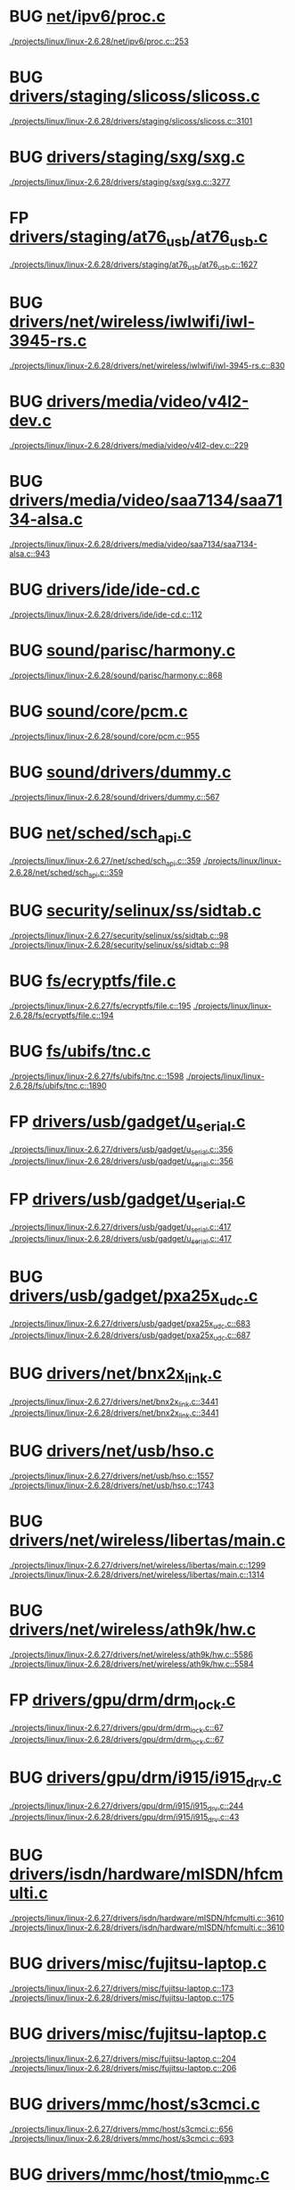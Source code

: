 * BUG [[view:./projects/linux/linux-2.6.28/net/ipv6/proc.c::face=ovl-face1::linb=253::colb=27::cole=31][net/ipv6/proc.c]]
 [[view:./projects/linux/linux-2.6.28/net/ipv6/proc.c::face=ovl-face1::linb=253::colb=27::cole=31][./projects/linux/linux-2.6.28/net/ipv6/proc.c::253]]
* BUG [[view:./projects/linux/linux-2.6.28/drivers/staging/slicoss/slicoss.c::face=ovl-face1::linb=3101::colb=38::cole=45][drivers/staging/slicoss/slicoss.c]]
 [[view:./projects/linux/linux-2.6.28/drivers/staging/slicoss/slicoss.c::face=ovl-face1::linb=3101::colb=38::cole=45][./projects/linux/linux-2.6.28/drivers/staging/slicoss/slicoss.c::3101]]
* BUG [[view:./projects/linux/linux-2.6.28/drivers/staging/sxg/sxg.c::face=ovl-face1::linb=3277::colb=40::cole=47][drivers/staging/sxg/sxg.c]]
 [[view:./projects/linux/linux-2.6.28/drivers/staging/sxg/sxg.c::face=ovl-face1::linb=3277::colb=40::cole=47][./projects/linux/linux-2.6.28/drivers/staging/sxg/sxg.c::3277]]
* FP [[view:./projects/linux/linux-2.6.28/drivers/staging/at76_usb/at76_usb.c::face=ovl-face1::linb=1627::colb=35::cole=44][drivers/staging/at76_usb/at76_usb.c]]
 [[view:./projects/linux/linux-2.6.28/drivers/staging/at76_usb/at76_usb.c::face=ovl-face1::linb=1627::colb=35::cole=44][./projects/linux/linux-2.6.28/drivers/staging/at76_usb/at76_usb.c::1627]]
* BUG [[view:./projects/linux/linux-2.6.28/drivers/net/wireless/iwlwifi/iwl-3945-rs.c::face=ovl-face1::linb=830::colb=17::cole=20][drivers/net/wireless/iwlwifi/iwl-3945-rs.c]]
 [[view:./projects/linux/linux-2.6.28/drivers/net/wireless/iwlwifi/iwl-3945-rs.c::face=ovl-face1::linb=830::colb=17::cole=20][./projects/linux/linux-2.6.28/drivers/net/wireless/iwlwifi/iwl-3945-rs.c::830]]
* BUG [[view:./projects/linux/linux-2.6.28/drivers/media/video/v4l2-dev.c::face=ovl-face1::linb=229::colb=9::cole=12][drivers/media/video/v4l2-dev.c]]
 [[view:./projects/linux/linux-2.6.28/drivers/media/video/v4l2-dev.c::face=ovl-face1::linb=229::colb=9::cole=12][./projects/linux/linux-2.6.28/drivers/media/video/v4l2-dev.c::229]]
* BUG [[view:./projects/linux/linux-2.6.28/drivers/media/video/saa7134/saa7134-alsa.c::face=ovl-face1::linb=943::colb=25::cole=29][drivers/media/video/saa7134/saa7134-alsa.c]]
 [[view:./projects/linux/linux-2.6.28/drivers/media/video/saa7134/saa7134-alsa.c::face=ovl-face1::linb=943::colb=25::cole=29][./projects/linux/linux-2.6.28/drivers/media/video/saa7134/saa7134-alsa.c::943]]
* BUG [[view:./projects/linux/linux-2.6.28/drivers/ide/ide-cd.c::face=ovl-face1::linb=112::colb=8::cole=13][drivers/ide/ide-cd.c]]
 [[view:./projects/linux/linux-2.6.28/drivers/ide/ide-cd.c::face=ovl-face1::linb=112::colb=8::cole=13][./projects/linux/linux-2.6.28/drivers/ide/ide-cd.c::112]]
* BUG [[view:./projects/linux/linux-2.6.28/sound/parisc/harmony.c::face=ovl-face1::linb=868::colb=25::cole=26][sound/parisc/harmony.c]]
 [[view:./projects/linux/linux-2.6.28/sound/parisc/harmony.c::face=ovl-face1::linb=868::colb=25::cole=26][./projects/linux/linux-2.6.28/sound/parisc/harmony.c::868]]
* BUG [[view:./projects/linux/linux-2.6.28/sound/core/pcm.c::face=ovl-face1::linb=955::colb=23::cole=29][sound/core/pcm.c]]
 [[view:./projects/linux/linux-2.6.28/sound/core/pcm.c::face=ovl-face1::linb=955::colb=23::cole=29][./projects/linux/linux-2.6.28/sound/core/pcm.c::955]]
* BUG [[view:./projects/linux/linux-2.6.28/sound/drivers/dummy.c::face=ovl-face1::linb=567::colb=25::cole=30][sound/drivers/dummy.c]]
 [[view:./projects/linux/linux-2.6.28/sound/drivers/dummy.c::face=ovl-face1::linb=567::colb=25::cole=30][./projects/linux/linux-2.6.28/sound/drivers/dummy.c::567]]
* BUG [[view:./projects/linux/linux-2.6.27/net/sched/sch_api.c::face=ovl-face1::linb=359::colb=5::cole=6][net/sched/sch_api.c]]
 [[view:./projects/linux/linux-2.6.27/net/sched/sch_api.c::face=ovl-face1::linb=359::colb=5::cole=6][./projects/linux/linux-2.6.27/net/sched/sch_api.c::359]]
 [[view:./projects/linux/linux-2.6.28/net/sched/sch_api.c::face=ovl-face1::linb=359::colb=5::cole=6][./projects/linux/linux-2.6.28/net/sched/sch_api.c::359]]
* BUG [[view:./projects/linux/linux-2.6.27/security/selinux/ss/sidtab.c::face=ovl-face1::linb=98::colb=28::cole=31][security/selinux/ss/sidtab.c]]
 [[view:./projects/linux/linux-2.6.27/security/selinux/ss/sidtab.c::face=ovl-face1::linb=98::colb=28::cole=31][./projects/linux/linux-2.6.27/security/selinux/ss/sidtab.c::98]]
 [[view:./projects/linux/linux-2.6.28/security/selinux/ss/sidtab.c::face=ovl-face1::linb=98::colb=28::cole=31][./projects/linux/linux-2.6.28/security/selinux/ss/sidtab.c::98]]
* BUG [[view:./projects/linux/linux-2.6.27/fs/ecryptfs/file.c::face=ovl-face1::linb=195::colb=6::cole=50][fs/ecryptfs/file.c]]
 [[view:./projects/linux/linux-2.6.27/fs/ecryptfs/file.c::face=ovl-face1::linb=195::colb=6::cole=50][./projects/linux/linux-2.6.27/fs/ecryptfs/file.c::195]]
 [[view:./projects/linux/linux-2.6.28/fs/ecryptfs/file.c::face=ovl-face1::linb=194::colb=6::cole=50][./projects/linux/linux-2.6.28/fs/ecryptfs/file.c::194]]
* BUG [[view:./projects/linux/linux-2.6.27/fs/ubifs/tnc.c::face=ovl-face1::linb=1598::colb=9::cole=22][fs/ubifs/tnc.c]]
 [[view:./projects/linux/linux-2.6.27/fs/ubifs/tnc.c::face=ovl-face1::linb=1598::colb=9::cole=22][./projects/linux/linux-2.6.27/fs/ubifs/tnc.c::1598]]
 [[view:./projects/linux/linux-2.6.28/fs/ubifs/tnc.c::face=ovl-face1::linb=1890::colb=9::cole=22][./projects/linux/linux-2.6.28/fs/ubifs/tnc.c::1890]]
* FP [[view:./projects/linux/linux-2.6.27/drivers/usb/gadget/u_serial.c::face=ovl-face1::linb=356::colb=22::cole=36][drivers/usb/gadget/u_serial.c]]
 [[view:./projects/linux/linux-2.6.27/drivers/usb/gadget/u_serial.c::face=ovl-face1::linb=356::colb=22::cole=36][./projects/linux/linux-2.6.27/drivers/usb/gadget/u_serial.c::356]]
 [[view:./projects/linux/linux-2.6.28/drivers/usb/gadget/u_serial.c::face=ovl-face1::linb=356::colb=22::cole=36][./projects/linux/linux-2.6.28/drivers/usb/gadget/u_serial.c::356]]
* FP [[view:./projects/linux/linux-2.6.27/drivers/usb/gadget/u_serial.c::face=ovl-face1::linb=417::colb=23::cole=37][drivers/usb/gadget/u_serial.c]]
 [[view:./projects/linux/linux-2.6.27/drivers/usb/gadget/u_serial.c::face=ovl-face1::linb=417::colb=23::cole=37][./projects/linux/linux-2.6.27/drivers/usb/gadget/u_serial.c::417]]
 [[view:./projects/linux/linux-2.6.28/drivers/usb/gadget/u_serial.c::face=ovl-face1::linb=417::colb=23::cole=37][./projects/linux/linux-2.6.28/drivers/usb/gadget/u_serial.c::417]]
* BUG [[view:./projects/linux/linux-2.6.27/drivers/usb/gadget/pxa25x_udc.c::face=ovl-face1::linb=683::colb=7::cole=15][drivers/usb/gadget/pxa25x_udc.c]]
 [[view:./projects/linux/linux-2.6.27/drivers/usb/gadget/pxa25x_udc.c::face=ovl-face1::linb=683::colb=7::cole=15][./projects/linux/linux-2.6.27/drivers/usb/gadget/pxa25x_udc.c::683]]
 [[view:./projects/linux/linux-2.6.28/drivers/usb/gadget/pxa25x_udc.c::face=ovl-face1::linb=687::colb=7::cole=15][./projects/linux/linux-2.6.28/drivers/usb/gadget/pxa25x_udc.c::687]]
* BUG [[view:./projects/linux/linux-2.6.27/drivers/net/bnx2x_link.c::face=ovl-face1::linb=3441::colb=20::cole=26][drivers/net/bnx2x_link.c]]
 [[view:./projects/linux/linux-2.6.27/drivers/net/bnx2x_link.c::face=ovl-face1::linb=3441::colb=20::cole=26][./projects/linux/linux-2.6.27/drivers/net/bnx2x_link.c::3441]]
 [[view:./projects/linux/linux-2.6.28/drivers/net/bnx2x_link.c::face=ovl-face1::linb=3441::colb=20::cole=26][./projects/linux/linux-2.6.28/drivers/net/bnx2x_link.c::3441]]
* BUG [[view:./projects/linux/linux-2.6.27/drivers/net/usb/hso.c::face=ovl-face1::linb=1557::colb=26::cole=32][drivers/net/usb/hso.c]]
 [[view:./projects/linux/linux-2.6.27/drivers/net/usb/hso.c::face=ovl-face1::linb=1557::colb=26::cole=32][./projects/linux/linux-2.6.27/drivers/net/usb/hso.c::1557]]
 [[view:./projects/linux/linux-2.6.28/drivers/net/usb/hso.c::face=ovl-face1::linb=1743::colb=26::cole=32][./projects/linux/linux-2.6.28/drivers/net/usb/hso.c::1743]]
* BUG [[view:./projects/linux/linux-2.6.27/drivers/net/wireless/libertas/main.c::face=ovl-face1::linb=1299::colb=26::cole=30][drivers/net/wireless/libertas/main.c]]
 [[view:./projects/linux/linux-2.6.27/drivers/net/wireless/libertas/main.c::face=ovl-face1::linb=1299::colb=26::cole=30][./projects/linux/linux-2.6.27/drivers/net/wireless/libertas/main.c::1299]]
 [[view:./projects/linux/linux-2.6.28/drivers/net/wireless/libertas/main.c::face=ovl-face1::linb=1314::colb=26::cole=30][./projects/linux/linux-2.6.28/drivers/net/wireless/libertas/main.c::1314]]
* BUG [[view:./projects/linux/linux-2.6.27/drivers/net/wireless/ath9k/hw.c::face=ovl-face1::linb=5586::colb=41::cole=48][drivers/net/wireless/ath9k/hw.c]]
 [[view:./projects/linux/linux-2.6.27/drivers/net/wireless/ath9k/hw.c::face=ovl-face1::linb=5586::colb=41::cole=48][./projects/linux/linux-2.6.27/drivers/net/wireless/ath9k/hw.c::5586]]
 [[view:./projects/linux/linux-2.6.28/drivers/net/wireless/ath9k/hw.c::face=ovl-face1::linb=5584::colb=41::cole=48][./projects/linux/linux-2.6.28/drivers/net/wireless/ath9k/hw.c::5584]]
* FP [[view:./projects/linux/linux-2.6.27/drivers/gpu/drm/drm_lock.c::face=ovl-face1::linb=67::colb=4::cole=21][drivers/gpu/drm/drm_lock.c]]
 [[view:./projects/linux/linux-2.6.27/drivers/gpu/drm/drm_lock.c::face=ovl-face1::linb=67::colb=4::cole=21][./projects/linux/linux-2.6.27/drivers/gpu/drm/drm_lock.c::67]]
 [[view:./projects/linux/linux-2.6.28/drivers/gpu/drm/drm_lock.c::face=ovl-face1::linb=67::colb=4::cole=21][./projects/linux/linux-2.6.28/drivers/gpu/drm/drm_lock.c::67]]
* BUG [[view:./projects/linux/linux-2.6.27/drivers/gpu/drm/i915/i915_drv.c::face=ovl-face1::linb=244::colb=37::cole=40][drivers/gpu/drm/i915/i915_drv.c]]
 [[view:./projects/linux/linux-2.6.27/drivers/gpu/drm/i915/i915_drv.c::face=ovl-face1::linb=244::colb=37::cole=40][./projects/linux/linux-2.6.27/drivers/gpu/drm/i915/i915_drv.c::244]]
 [[view:./projects/linux/linux-2.6.28/drivers/gpu/drm/i915/i915_drv.c::face=ovl-face1::linb=43::colb=37::cole=40][./projects/linux/linux-2.6.28/drivers/gpu/drm/i915/i915_drv.c::43]]
* BUG [[view:./projects/linux/linux-2.6.27/drivers/isdn/hardware/mISDN/hfcmulti.c::face=ovl-face1::linb=3610::colb=24::cole=27][drivers/isdn/hardware/mISDN/hfcmulti.c]]
 [[view:./projects/linux/linux-2.6.27/drivers/isdn/hardware/mISDN/hfcmulti.c::face=ovl-face1::linb=3610::colb=24::cole=27][./projects/linux/linux-2.6.27/drivers/isdn/hardware/mISDN/hfcmulti.c::3610]]
 [[view:./projects/linux/linux-2.6.28/drivers/isdn/hardware/mISDN/hfcmulti.c::face=ovl-face1::linb=3610::colb=24::cole=27][./projects/linux/linux-2.6.28/drivers/isdn/hardware/mISDN/hfcmulti.c::3610]]
* BUG [[view:./projects/linux/linux-2.6.27/drivers/misc/fujitsu-laptop.c::face=ovl-face1::linb=173::colb=27::cole=34][drivers/misc/fujitsu-laptop.c]]
 [[view:./projects/linux/linux-2.6.27/drivers/misc/fujitsu-laptop.c::face=ovl-face1::linb=173::colb=27::cole=34][./projects/linux/linux-2.6.27/drivers/misc/fujitsu-laptop.c::173]]
 [[view:./projects/linux/linux-2.6.28/drivers/misc/fujitsu-laptop.c::face=ovl-face1::linb=175::colb=27::cole=34][./projects/linux/linux-2.6.28/drivers/misc/fujitsu-laptop.c::175]]
* BUG [[view:./projects/linux/linux-2.6.27/drivers/misc/fujitsu-laptop.c::face=ovl-face1::linb=204::colb=27::cole=34][drivers/misc/fujitsu-laptop.c]]
 [[view:./projects/linux/linux-2.6.27/drivers/misc/fujitsu-laptop.c::face=ovl-face1::linb=204::colb=27::cole=34][./projects/linux/linux-2.6.27/drivers/misc/fujitsu-laptop.c::204]]
 [[view:./projects/linux/linux-2.6.28/drivers/misc/fujitsu-laptop.c::face=ovl-face1::linb=206::colb=27::cole=34][./projects/linux/linux-2.6.28/drivers/misc/fujitsu-laptop.c::206]]
* BUG [[view:./projects/linux/linux-2.6.27/drivers/mmc/host/s3cmci.c::face=ovl-face1::linb=656::colb=47::cole=50][drivers/mmc/host/s3cmci.c]]
 [[view:./projects/linux/linux-2.6.27/drivers/mmc/host/s3cmci.c::face=ovl-face1::linb=656::colb=47::cole=50][./projects/linux/linux-2.6.27/drivers/mmc/host/s3cmci.c::656]]
 [[view:./projects/linux/linux-2.6.28/drivers/mmc/host/s3cmci.c::face=ovl-face1::linb=693::colb=47::cole=50][./projects/linux/linux-2.6.28/drivers/mmc/host/s3cmci.c::693]]
* BUG [[view:./projects/linux/linux-2.6.27/drivers/mmc/host/tmio_mmc.c::face=ovl-face1::linb=227::colb=28::cole=32][drivers/mmc/host/tmio_mmc.c]]
 [[view:./projects/linux/linux-2.6.27/drivers/mmc/host/tmio_mmc.c::face=ovl-face1::linb=227::colb=28::cole=32][./projects/linux/linux-2.6.27/drivers/mmc/host/tmio_mmc.c::227]]
 [[view:./projects/linux/linux-2.6.28/drivers/mmc/host/tmio_mmc.c::face=ovl-face1::linb=227::colb=28::cole=32][./projects/linux/linux-2.6.28/drivers/mmc/host/tmio_mmc.c::227]]
* BUG [[view:./projects/linux/linux-2.6.27/kernel/lockdep.c::face=ovl-face1::linb=1157::colb=5::cole=11][kernel/lockdep.c]]
 [[view:./projects/linux/linux-2.6.27/kernel/lockdep.c::face=ovl-face1::linb=1157::colb=5::cole=11][./projects/linux/linux-2.6.27/kernel/lockdep.c::1157]]
 [[view:./projects/linux/linux-2.6.28/kernel/lockdep.c::face=ovl-face1::linb=1157::colb=5::cole=11][./projects/linux/linux-2.6.28/kernel/lockdep.c::1157]]
* BUG [[view:./projects/linux/linux-2.6.27/block/blk-integrity.c::face=ovl-face1::linb=124::colb=28::cole=40][block/blk-integrity.c]]
 [[view:./projects/linux/linux-2.6.27/block/blk-integrity.c::face=ovl-face1::linb=124::colb=28::cole=40][./projects/linux/linux-2.6.27/block/blk-integrity.c::124]]
* BUG [[view:./projects/linux/linux-2.6.27/block/blk-integrity.c::face=ovl-face1::linb=123::colb=28::cole=40][block/blk-integrity.c]]
 [[view:./projects/linux/linux-2.6.27/block/blk-integrity.c::face=ovl-face1::linb=123::colb=28::cole=40][./projects/linux/linux-2.6.27/block/blk-integrity.c::123]]
* BUG [[view:./projects/linux/linux-2.6.26/arch/s390/mm/pgtable.c::face=ovl-face1::linb=275::colb=1::cole=8][arch/s390/mm/pgtable.c]]
 [[view:./projects/linux/linux-2.6.26/arch/s390/mm/pgtable.c::face=ovl-face1::linb=275::colb=1::cole=8][./projects/linux/linux-2.6.26/arch/s390/mm/pgtable.c::275]]
 [[view:./projects/linux/linux-2.6.27/arch/s390/mm/pgtable.c::face=ovl-face1::linb=275::colb=1::cole=8][./projects/linux/linux-2.6.27/arch/s390/mm/pgtable.c::275]]
 [[view:./projects/linux/linux-2.6.28/arch/s390/mm/pgtable.c::face=ovl-face1::linb=275::colb=1::cole=8][./projects/linux/linux-2.6.28/arch/s390/mm/pgtable.c::275]]
* BUG [[view:./projects/linux/linux-2.6.26/arch/s390/mm/pgtable.c::face=ovl-face1::linb=260::colb=5::cole=12][arch/s390/mm/pgtable.c]]
 [[view:./projects/linux/linux-2.6.26/arch/s390/mm/pgtable.c::face=ovl-face1::linb=260::colb=5::cole=12][./projects/linux/linux-2.6.26/arch/s390/mm/pgtable.c::260]]
 [[view:./projects/linux/linux-2.6.27/arch/s390/mm/pgtable.c::face=ovl-face1::linb=260::colb=5::cole=12][./projects/linux/linux-2.6.27/arch/s390/mm/pgtable.c::260]]
 [[view:./projects/linux/linux-2.6.28/arch/s390/mm/pgtable.c::face=ovl-face1::linb=260::colb=5::cole=12][./projects/linux/linux-2.6.28/arch/s390/mm/pgtable.c::260]]
* BUG [[view:./projects/linux/linux-2.6.26/net/mac80211/mesh_pathtbl.c::face=ovl-face1::linb=489::colb=1::cole=11][net/mac80211/mesh_pathtbl.c]]
 [[view:./projects/linux/linux-2.6.26/net/mac80211/mesh_pathtbl.c::face=ovl-face1::linb=489::colb=1::cole=11][./projects/linux/linux-2.6.26/net/mac80211/mesh_pathtbl.c::489]]
 [[view:./projects/linux/linux-2.6.27/net/mac80211/mesh_pathtbl.c::face=ovl-face1::linb=486::colb=1::cole=11][./projects/linux/linux-2.6.27/net/mac80211/mesh_pathtbl.c::486]]
* BUG [[view:./projects/linux/linux-2.6.26/net/mac80211/key.c::face=ovl-face1::linb=235::colb=24::cole=27][net/mac80211/key.c]]
 [[view:./projects/linux/linux-2.6.26/net/mac80211/key.c::face=ovl-face1::linb=235::colb=24::cole=27][./projects/linux/linux-2.6.26/net/mac80211/key.c::235]]
 [[view:./projects/linux/linux-2.6.27/net/mac80211/key.c::face=ovl-face1::linb=235::colb=24::cole=27][./projects/linux/linux-2.6.27/net/mac80211/key.c::235]]
 [[view:./projects/linux/linux-2.6.28/net/mac80211/key.c::face=ovl-face1::linb=235::colb=24::cole=27][./projects/linux/linux-2.6.28/net/mac80211/key.c::235]]
* BUG [[view:./projects/linux/linux-2.6.26/security/smack/smack_lsm.c::face=ovl-face1::linb=1889::colb=5::cole=15][security/smack/smack_lsm.c]]
 [[view:./projects/linux/linux-2.6.26/security/smack/smack_lsm.c::face=ovl-face1::linb=1889::colb=5::cole=15][./projects/linux/linux-2.6.26/security/smack/smack_lsm.c::1889]]
 [[view:./projects/linux/linux-2.6.27/security/smack/smack_lsm.c::face=ovl-face1::linb=1887::colb=5::cole=15][./projects/linux/linux-2.6.27/security/smack/smack_lsm.c::1887]]
 [[view:./projects/linux/linux-2.6.28/security/smack/smack_lsm.c::face=ovl-face1::linb=1887::colb=5::cole=15][./projects/linux/linux-2.6.28/security/smack/smack_lsm.c::1887]]
* BUG [[view:./projects/linux/linux-2.6.26/drivers/usb/serial/spcp8x5.c::face=ovl-face1::linb=528::colb=22::cole=31][drivers/usb/serial/spcp8x5.c]]
 [[view:./projects/linux/linux-2.6.26/drivers/usb/serial/spcp8x5.c::face=ovl-face1::linb=528::colb=22::cole=31][./projects/linux/linux-2.6.26/drivers/usb/serial/spcp8x5.c::528]]
* BUG [[view:./projects/linux/linux-2.6.26/drivers/usb/serial/spcp8x5.c::face=ovl-face1::linb=528::colb=22::cole=40][drivers/usb/serial/spcp8x5.c]]
 [[view:./projects/linux/linux-2.6.26/drivers/usb/serial/spcp8x5.c::face=ovl-face1::linb=528::colb=22::cole=40][./projects/linux/linux-2.6.26/drivers/usb/serial/spcp8x5.c::528]]
* BUG [[view:./projects/linux/linux-2.6.26/drivers/pci/pcie/aspm.c::face=ovl-face1::linb=581::colb=38::cole=44][drivers/pci/pcie/aspm.c]]
 [[view:./projects/linux/linux-2.6.26/drivers/pci/pcie/aspm.c::face=ovl-face1::linb=581::colb=38::cole=44][./projects/linux/linux-2.6.26/drivers/pci/pcie/aspm.c::581]]
 [[view:./projects/linux/linux-2.6.27/drivers/pci/pcie/aspm.c::face=ovl-face1::linb=595::colb=38::cole=44][./projects/linux/linux-2.6.27/drivers/pci/pcie/aspm.c::595]]
 [[view:./projects/linux/linux-2.6.28/drivers/pci/pcie/aspm.c::face=ovl-face1::linb=618::colb=38::cole=44][./projects/linux/linux-2.6.28/drivers/pci/pcie/aspm.c::618]]
* BUG [[view:./projects/linux/linux-2.6.26/drivers/mfd/htc-egpio.c::face=ovl-face1::linb=309::colb=1::cole=3][drivers/mfd/htc-egpio.c]]
 [[view:./projects/linux/linux-2.6.26/drivers/mfd/htc-egpio.c::face=ovl-face1::linb=309::colb=1::cole=3][./projects/linux/linux-2.6.26/drivers/mfd/htc-egpio.c::309]]
 [[view:./projects/linux/linux-2.6.27/drivers/mfd/htc-egpio.c::face=ovl-face1::linb=309::colb=1::cole=3][./projects/linux/linux-2.6.27/drivers/mfd/htc-egpio.c::309]]
 [[view:./projects/linux/linux-2.6.28/drivers/mfd/htc-egpio.c::face=ovl-face1::linb=309::colb=1::cole=3][./projects/linux/linux-2.6.28/drivers/mfd/htc-egpio.c::309]]
* BUG [[view:./projects/linux/linux-2.6.26/drivers/video/pxafb.c::face=ovl-face1::linb=723::colb=31::cole=34][drivers/video/pxafb.c]]
 [[view:./projects/linux/linux-2.6.26/drivers/video/pxafb.c::face=ovl-face1::linb=723::colb=31::cole=34][./projects/linux/linux-2.6.26/drivers/video/pxafb.c::723]]
 [[view:./projects/linux/linux-2.6.27/drivers/video/pxafb.c::face=ovl-face1::linb=776::colb=31::cole=34][./projects/linux/linux-2.6.27/drivers/video/pxafb.c::776]]
 [[view:./projects/linux/linux-2.6.28/drivers/video/pxafb.c::face=ovl-face1::linb=776::colb=31::cole=34][./projects/linux/linux-2.6.28/drivers/video/pxafb.c::776]]
* BUG [[view:./projects/linux/linux-2.6.26/drivers/mmc/host/omap.c::face=ovl-face1::linb=261::colb=30::cole=34][drivers/mmc/host/omap.c]]
 [[view:./projects/linux/linux-2.6.26/drivers/mmc/host/omap.c::face=ovl-face1::linb=261::colb=30::cole=34][./projects/linux/linux-2.6.26/drivers/mmc/host/omap.c::261]]
 [[view:./projects/linux/linux-2.6.27/drivers/mmc/host/omap.c::face=ovl-face1::linb=260::colb=30::cole=34][./projects/linux/linux-2.6.27/drivers/mmc/host/omap.c::260]]
 [[view:./projects/linux/linux-2.6.28/drivers/mmc/host/omap.c::face=ovl-face1::linb=260::colb=30::cole=34][./projects/linux/linux-2.6.28/drivers/mmc/host/omap.c::260]]
* BUG [[view:./projects/linux/linux-2.6.26/drivers/s390/net/ctcm_mpc.c::face=ovl-face1::linb=1649::colb=34::cole=36][drivers/s390/net/ctcm_mpc.c]]
 [[view:./projects/linux/linux-2.6.26/drivers/s390/net/ctcm_mpc.c::face=ovl-face1::linb=1649::colb=34::cole=36][./projects/linux/linux-2.6.26/drivers/s390/net/ctcm_mpc.c::1649]]
* BUG [[view:./projects/linux/linux-2.6.26/drivers/acpi/executer/exmutex.c::face=ovl-face1::linb=372::colb=6::cole=24][drivers/acpi/executer/exmutex.c]]
 [[view:./projects/linux/linux-2.6.26/drivers/acpi/executer/exmutex.c::face=ovl-face1::linb=372::colb=6::cole=24][./projects/linux/linux-2.6.26/drivers/acpi/executer/exmutex.c::372]]
 [[view:./projects/linux/linux-2.6.27/drivers/acpi/executer/exmutex.c::face=ovl-face1::linb=372::colb=6::cole=24][./projects/linux/linux-2.6.27/drivers/acpi/executer/exmutex.c::372]]
 [[view:./projects/linux/linux-2.6.28/drivers/acpi/executer/exmutex.c::face=ovl-face1::linb=372::colb=6::cole=24][./projects/linux/linux-2.6.28/drivers/acpi/executer/exmutex.c::372]]
* BUG [[view:./projects/linux/linux-2.6.25/arch/powerpc/kernel/ptrace.c::face=ovl-face1::linb=447::colb=30::cole=49][arch/powerpc/kernel/ptrace.c]]
 [[view:./projects/linux/linux-2.6.25/arch/powerpc/kernel/ptrace.c::face=ovl-face1::linb=447::colb=30::cole=49][./projects/linux/linux-2.6.25/arch/powerpc/kernel/ptrace.c::447]]
 [[view:./projects/linux/linux-2.6.26/arch/powerpc/kernel/ptrace.c::face=ovl-face1::linb=447::colb=30::cole=49][./projects/linux/linux-2.6.26/arch/powerpc/kernel/ptrace.c::447]]
 [[view:./projects/linux/linux-2.6.27/arch/powerpc/kernel/ptrace.c::face=ovl-face1::linb=535::colb=30::cole=49][./projects/linux/linux-2.6.27/arch/powerpc/kernel/ptrace.c::535]]
 [[view:./projects/linux/linux-2.6.28/arch/powerpc/kernel/ptrace.c::face=ovl-face1::linb=535::colb=30::cole=49][./projects/linux/linux-2.6.28/arch/powerpc/kernel/ptrace.c::535]]
* BUG [[view:./projects/linux/linux-2.6.25/arch/powerpc/kernel/ptrace.c::face=ovl-face1::linb=499::colb=24::cole=43][arch/powerpc/kernel/ptrace.c]]
 [[view:./projects/linux/linux-2.6.25/arch/powerpc/kernel/ptrace.c::face=ovl-face1::linb=499::colb=24::cole=43][./projects/linux/linux-2.6.25/arch/powerpc/kernel/ptrace.c::499]]
 [[view:./projects/linux/linux-2.6.26/arch/powerpc/kernel/ptrace.c::face=ovl-face1::linb=499::colb=24::cole=43][./projects/linux/linux-2.6.26/arch/powerpc/kernel/ptrace.c::499]]
 [[view:./projects/linux/linux-2.6.27/arch/powerpc/kernel/ptrace.c::face=ovl-face1::linb=587::colb=24::cole=43][./projects/linux/linux-2.6.27/arch/powerpc/kernel/ptrace.c::587]]
 [[view:./projects/linux/linux-2.6.28/arch/powerpc/kernel/ptrace.c::face=ovl-face1::linb=587::colb=24::cole=43][./projects/linux/linux-2.6.28/arch/powerpc/kernel/ptrace.c::587]]
* BUG [[view:./projects/linux/linux-2.6.25/arch/sh/mm/ioremap_64.c::face=ovl-face1::linb=74::colb=50::cole=54][arch/sh/mm/ioremap_64.c]]
 [[view:./projects/linux/linux-2.6.25/arch/sh/mm/ioremap_64.c::face=ovl-face1::linb=74::colb=50::cole=54][./projects/linux/linux-2.6.25/arch/sh/mm/ioremap_64.c::74]]
 [[view:./projects/linux/linux-2.6.26/arch/sh/mm/ioremap_64.c::face=ovl-face1::linb=74::colb=50::cole=54][./projects/linux/linux-2.6.26/arch/sh/mm/ioremap_64.c::74]]
 [[view:./projects/linux/linux-2.6.27/arch/sh/mm/ioremap_64.c::face=ovl-face1::linb=74::colb=50::cole=54][./projects/linux/linux-2.6.27/arch/sh/mm/ioremap_64.c::74]]
 [[view:./projects/linux/linux-2.6.28/arch/sh/mm/ioremap_64.c::face=ovl-face1::linb=74::colb=50::cole=54][./projects/linux/linux-2.6.28/arch/sh/mm/ioremap_64.c::74]]
* BUG [[view:./projects/linux/linux-2.6.25/net/mac80211/tx.c::face=ovl-face1::linb=1711::colb=26::cole=28][net/mac80211/tx.c]]
 [[view:./projects/linux/linux-2.6.25/net/mac80211/tx.c::face=ovl-face1::linb=1711::colb=26::cole=28][./projects/linux/linux-2.6.25/net/mac80211/tx.c::1711]]
* BUG [[view:./projects/linux/linux-2.6.25/fs/cifs/cifsacl.c::face=ovl-face1::linb=629::colb=52::cole=57][fs/cifs/cifsacl.c]]
 [[view:./projects/linux/linux-2.6.25/fs/cifs/cifsacl.c::face=ovl-face1::linb=629::colb=52::cole=57][./projects/linux/linux-2.6.25/fs/cifs/cifsacl.c::629]]
 [[view:./projects/linux/linux-2.6.26/fs/cifs/cifsacl.c::face=ovl-face1::linb=629::colb=52::cole=57][./projects/linux/linux-2.6.26/fs/cifs/cifsacl.c::629]]
 [[view:./projects/linux/linux-2.6.27/fs/cifs/cifsacl.c::face=ovl-face1::linb=628::colb=52::cole=57][./projects/linux/linux-2.6.27/fs/cifs/cifsacl.c::628]]
 [[view:./projects/linux/linux-2.6.28/fs/cifs/cifsacl.c::face=ovl-face1::linb=628::colb=52::cole=57][./projects/linux/linux-2.6.28/fs/cifs/cifsacl.c::628]]
* BUG [[view:./projects/linux/linux-2.6.25/drivers/infiniband/hw/nes/nes_cm.c::face=ovl-face1::linb=1283::colb=48::cole=52][drivers/infiniband/hw/nes/nes_cm.c]]
 [[view:./projects/linux/linux-2.6.25/drivers/infiniband/hw/nes/nes_cm.c::face=ovl-face1::linb=1283::colb=48::cole=52][./projects/linux/linux-2.6.25/drivers/infiniband/hw/nes/nes_cm.c::1283]]
 [[view:./projects/linux/linux-2.6.26/drivers/infiniband/hw/nes/nes_cm.c::face=ovl-face1::linb=1299::colb=48::cole=52][./projects/linux/linux-2.6.26/drivers/infiniband/hw/nes/nes_cm.c::1299]]
* BUG [[view:./projects/linux/linux-2.6.27/drivers/infiniband/hw/nes/nes_cm.c::face=ovl-face1::linb=379::colb=31::cole=38][drivers/infiniband/hw/nes/nes_cm.c]]
 [[view:./projects/linux/linux-2.6.27/drivers/infiniband/hw/nes/nes_cm.c::face=ovl-face1::linb=379::colb=31::cole=38][./projects/linux/linux-2.6.27/drivers/infiniband/hw/nes/nes_cm.c::379]]
 [[view:./projects/linux/linux-2.6.28/drivers/infiniband/hw/nes/nes_cm.c::face=ovl-face1::linb=379::colb=31::cole=38][./projects/linux/linux-2.6.28/drivers/infiniband/hw/nes/nes_cm.c::379]]
* BUG [[view:./projects/linux/linux-2.6.25/drivers/infiniband/hw/nes/nes_verbs.c::face=ovl-face1::linb=3900::colb=28::cole=36][drivers/infiniband/hw/nes/nes_verbs.c]]
 [[view:./projects/linux/linux-2.6.25/drivers/infiniband/hw/nes/nes_verbs.c::face=ovl-face1::linb=3900::colb=28::cole=36][./projects/linux/linux-2.6.25/drivers/infiniband/hw/nes/nes_verbs.c::3900]]
* BUG [[view:./projects/linux/linux-2.6.25/drivers/usb/gadget/pxa2xx_udc.c::face=ovl-face1::linb=676::colb=7::cole=15][drivers/usb/gadget/pxa2xx_udc.c]]
 [[view:./projects/linux/linux-2.6.25/drivers/usb/gadget/pxa2xx_udc.c::face=ovl-face1::linb=676::colb=7::cole=15][./projects/linux/linux-2.6.25/drivers/usb/gadget/pxa2xx_udc.c::676]]
 [[view:./projects/linux/linux-2.6.26/drivers/usb/gadget/pxa2xx_udc.c::face=ovl-face1::linb=676::colb=7::cole=15][./projects/linux/linux-2.6.26/drivers/usb/gadget/pxa2xx_udc.c::676]]
* BUG [[view:./projects/linux/linux-2.6.25/drivers/net/bnx2x.c::face=ovl-face1::linb=9292::colb=29::cole=32][drivers/net/bnx2x.c]]
 [[view:./projects/linux/linux-2.6.25/drivers/net/bnx2x.c::face=ovl-face1::linb=9292::colb=29::cole=32][./projects/linux/linux-2.6.25/drivers/net/bnx2x.c::9292]]
 [[view:./projects/linux/linux-2.6.26/drivers/net/bnx2x.c::face=ovl-face1::linb=9293::colb=29::cole=32][./projects/linux/linux-2.6.26/drivers/net/bnx2x.c::9293]]
* BUG [[view:./projects/linux/linux-2.6.25/drivers/char/drm/i915_drv.c::face=ovl-face1::linb=244::colb=37::cole=40][drivers/char/drm/i915_drv.c]]
 [[view:./projects/linux/linux-2.6.25/drivers/char/drm/i915_drv.c::face=ovl-face1::linb=244::colb=37::cole=40][./projects/linux/linux-2.6.25/drivers/char/drm/i915_drv.c::244]]
 [[view:./projects/linux/linux-2.6.26/drivers/char/drm/i915_drv.c::face=ovl-face1::linb=244::colb=37::cole=40][./projects/linux/linux-2.6.26/drivers/char/drm/i915_drv.c::244]]
* BUG [[view:./projects/linux/linux-2.6.25/drivers/spi/pxa2xx_spi.c::face=ovl-face1::linb=1487::colb=26::cole=34][drivers/spi/pxa2xx_spi.c]]
 [[view:./projects/linux/linux-2.6.25/drivers/spi/pxa2xx_spi.c::face=ovl-face1::linb=1487::colb=26::cole=34][./projects/linux/linux-2.6.25/drivers/spi/pxa2xx_spi.c::1487]]
 [[view:./projects/linux/linux-2.6.26/drivers/spi/pxa2xx_spi.c::face=ovl-face1::linb=1491::colb=26::cole=34][./projects/linux/linux-2.6.26/drivers/spi/pxa2xx_spi.c::1491]]
 [[view:./projects/linux/linux-2.6.27/drivers/spi/pxa2xx_spi.c::face=ovl-face1::linb=1556::colb=26::cole=34][./projects/linux/linux-2.6.27/drivers/spi/pxa2xx_spi.c::1556]]
 [[view:./projects/linux/linux-2.6.28/drivers/spi/pxa2xx_spi.c::face=ovl-face1::linb=1564::colb=26::cole=34][./projects/linux/linux-2.6.28/drivers/spi/pxa2xx_spi.c::1564]]
* BUG [[view:./projects/linux/linux-2.6.25/drivers/s390/block/dasd.c::face=ovl-face1::linb=2073::colb=8::cole=13][drivers/s390/block/dasd.c]]
 [[view:./projects/linux/linux-2.6.25/drivers/s390/block/dasd.c::face=ovl-face1::linb=2073::colb=8::cole=13][./projects/linux/linux-2.6.25/drivers/s390/block/dasd.c::2073]]
 [[view:./projects/linux/linux-2.6.26/drivers/s390/block/dasd.c::face=ovl-face1::linb=2074::colb=8::cole=13][./projects/linux/linux-2.6.26/drivers/s390/block/dasd.c::2074]]
 [[view:./projects/linux/linux-2.6.27/drivers/s390/block/dasd.c::face=ovl-face1::linb=2074::colb=8::cole=13][./projects/linux/linux-2.6.27/drivers/s390/block/dasd.c::2074]]
 [[view:./projects/linux/linux-2.6.28/drivers/s390/block/dasd.c::face=ovl-face1::linb=2077::colb=8::cole=13][./projects/linux/linux-2.6.28/drivers/s390/block/dasd.c::2077]]
* FP [[view:./projects/linux/linux-2.6.24/drivers/ssb/main.c::face=ovl-face1::linb=203::colb=7::cole=15][drivers/ssb/main.c]]
 [[view:./projects/linux/linux-2.6.24/drivers/ssb/main.c::face=ovl-face1::linb=203::colb=7::cole=15][./projects/linux/linux-2.6.24/drivers/ssb/main.c::203]]
 [[view:./projects/linux/linux-2.6.25/drivers/ssb/main.c::face=ovl-face1::linb=203::colb=7::cole=15][./projects/linux/linux-2.6.25/drivers/ssb/main.c::203]]
 [[view:./projects/linux/linux-2.6.26/drivers/ssb/main.c::face=ovl-face1::linb=229::colb=7::cole=15][./projects/linux/linux-2.6.26/drivers/ssb/main.c::229]]
 [[view:./projects/linux/linux-2.6.27/drivers/ssb/main.c::face=ovl-face1::linb=229::colb=7::cole=15][./projects/linux/linux-2.6.27/drivers/ssb/main.c::229]]
 [[view:./projects/linux/linux-2.6.28/drivers/ssb/main.c::face=ovl-face1::linb=229::colb=7::cole=15][./projects/linux/linux-2.6.28/drivers/ssb/main.c::229]]
* BUG [[view:./projects/linux/linux-2.6.24/drivers/ps3/ps3-vuart.c::face=ovl-face1::linb=1011::colb=2::cole=5][drivers/ps3/ps3-vuart.c]]
 [[view:./projects/linux/linux-2.6.24/drivers/ps3/ps3-vuart.c::face=ovl-face1::linb=1011::colb=2::cole=5][./projects/linux/linux-2.6.24/drivers/ps3/ps3-vuart.c::1011]]
 [[view:./projects/linux/linux-2.6.25/drivers/ps3/ps3-vuart.c::face=ovl-face1::linb=1009::colb=2::cole=5][./projects/linux/linux-2.6.25/drivers/ps3/ps3-vuart.c::1009]]
 [[view:./projects/linux/linux-2.6.26/drivers/ps3/ps3-vuart.c::face=ovl-face1::linb=1009::colb=2::cole=5][./projects/linux/linux-2.6.26/drivers/ps3/ps3-vuart.c::1009]]
 [[view:./projects/linux/linux-2.6.27/drivers/ps3/ps3-vuart.c::face=ovl-face1::linb=1009::colb=2::cole=5][./projects/linux/linux-2.6.27/drivers/ps3/ps3-vuart.c::1009]]
 [[view:./projects/linux/linux-2.6.28/drivers/ps3/ps3-vuart.c::face=ovl-face1::linb=1009::colb=2::cole=5][./projects/linux/linux-2.6.28/drivers/ps3/ps3-vuart.c::1009]]
* FP [[view:./projects/linux/linux-2.6.23/arch/ia64/mm/fault.c::face=ovl-face1::linb=125::colb=47::cole=50][arch/ia64/mm/fault.c]]
 [[view:./projects/linux/linux-2.6.23/arch/ia64/mm/fault.c::face=ovl-face1::linb=125::colb=47::cole=50][./projects/linux/linux-2.6.23/arch/ia64/mm/fault.c::125]]
 [[view:./projects/linux/linux-2.6.24/arch/ia64/mm/fault.c::face=ovl-face1::linb=125::colb=47::cole=50][./projects/linux/linux-2.6.24/arch/ia64/mm/fault.c::125]]
 [[view:./projects/linux/linux-2.6.25/arch/ia64/mm/fault.c::face=ovl-face1::linb=125::colb=47::cole=50][./projects/linux/linux-2.6.25/arch/ia64/mm/fault.c::125]]
 [[view:./projects/linux/linux-2.6.26/arch/ia64/mm/fault.c::face=ovl-face1::linb=125::colb=47::cole=50][./projects/linux/linux-2.6.26/arch/ia64/mm/fault.c::125]]
 [[view:./projects/linux/linux-2.6.27/arch/ia64/mm/fault.c::face=ovl-face1::linb=125::colb=47::cole=50][./projects/linux/linux-2.6.27/arch/ia64/mm/fault.c::125]]
 [[view:./projects/linux/linux-2.6.28/arch/ia64/mm/fault.c::face=ovl-face1::linb=125::colb=47::cole=50][./projects/linux/linux-2.6.28/arch/ia64/mm/fault.c::125]]
* BUG [[view:./projects/linux/linux-2.6.23/fs/configfs/dir.c::face=ovl-face1::linb=861::colb=41::cole=47][fs/configfs/dir.c]]
 [[view:./projects/linux/linux-2.6.23/fs/configfs/dir.c::face=ovl-face1::linb=861::colb=41::cole=47][./projects/linux/linux-2.6.23/fs/configfs/dir.c::861]]
 [[view:./projects/linux/linux-2.6.24/fs/configfs/dir.c::face=ovl-face1::linb=862::colb=41::cole=47][./projects/linux/linux-2.6.24/fs/configfs/dir.c::862]]
 [[view:./projects/linux/linux-2.6.25/fs/configfs/dir.c::face=ovl-face1::linb=862::colb=41::cole=47][./projects/linux/linux-2.6.25/fs/configfs/dir.c::862]]
 [[view:./projects/linux/linux-2.6.26/fs/configfs/dir.c::face=ovl-face1::linb=862::colb=41::cole=47][./projects/linux/linux-2.6.26/fs/configfs/dir.c::862]]
 [[view:./projects/linux/linux-2.6.27/fs/configfs/dir.c::face=ovl-face1::linb=953::colb=41::cole=47][./projects/linux/linux-2.6.27/fs/configfs/dir.c::953]]
 [[view:./projects/linux/linux-2.6.28/fs/configfs/dir.c::face=ovl-face1::linb=953::colb=41::cole=47][./projects/linux/linux-2.6.28/fs/configfs/dir.c::953]]
* BUG [[view:./projects/linux/linux-2.6.23/drivers/ps3/vuart.c::face=ovl-face1::linb=1011::colb=2::cole=5][drivers/ps3/vuart.c]]
 [[view:./projects/linux/linux-2.6.23/drivers/ps3/vuart.c::face=ovl-face1::linb=1011::colb=2::cole=5][./projects/linux/linux-2.6.23/drivers/ps3/vuart.c::1011]]
* BUG [[view:./projects/linux/linux-2.6.23/drivers/ata/sata_mv.c::face=ovl-face1::linb=1625::colb=28::cole=30][drivers/ata/sata_mv.c]]
 [[view:./projects/linux/linux-2.6.23/drivers/ata/sata_mv.c::face=ovl-face1::linb=1625::colb=28::cole=30][./projects/linux/linux-2.6.23/drivers/ata/sata_mv.c::1625]]
 [[view:./projects/linux/linux-2.6.24/drivers/ata/sata_mv.c::face=ovl-face1::linb=1622::colb=28::cole=30][./projects/linux/linux-2.6.24/drivers/ata/sata_mv.c::1622]]
* BUG [[view:./projects/linux/linux-2.6.26/drivers/ata/sata_mv.c::face=ovl-face1::linb=1830::colb=28::cole=30][drivers/ata/sata_mv.c]]
 [[view:./projects/linux/linux-2.6.26/drivers/ata/sata_mv.c::face=ovl-face1::linb=1830::colb=28::cole=30][./projects/linux/linux-2.6.26/drivers/ata/sata_mv.c::1830]]
 [[view:./projects/linux/linux-2.6.27/drivers/ata/sata_mv.c::face=ovl-face1::linb=1817::colb=28::cole=30][./projects/linux/linux-2.6.27/drivers/ata/sata_mv.c::1817]]
 [[view:./projects/linux/linux-2.6.28/drivers/ata/sata_mv.c::face=ovl-face1::linb=1817::colb=28::cole=30][./projects/linux/linux-2.6.28/drivers/ata/sata_mv.c::1817]]
* BUG [[view:./projects/linux/linux-2.6.23/drivers/scsi/lpfc/lpfc_init.c::face=ovl-face1::linb=1347::colb=28::cole=32][drivers/scsi/lpfc/lpfc_init.c]]
 [[view:./projects/linux/linux-2.6.23/drivers/scsi/lpfc/lpfc_init.c::face=ovl-face1::linb=1347::colb=28::cole=32][./projects/linux/linux-2.6.23/drivers/scsi/lpfc/lpfc_init.c::1347]]
 [[view:./projects/linux/linux-2.6.24/drivers/scsi/lpfc/lpfc_init.c::face=ovl-face1::linb=1345::colb=28::cole=32][./projects/linux/linux-2.6.24/drivers/scsi/lpfc/lpfc_init.c::1345]]
 [[view:./projects/linux/linux-2.6.25/drivers/scsi/lpfc/lpfc_init.c::face=ovl-face1::linb=1554::colb=28::cole=32][./projects/linux/linux-2.6.25/drivers/scsi/lpfc/lpfc_init.c::1554]]
 [[view:./projects/linux/linux-2.6.26/drivers/scsi/lpfc/lpfc_init.c::face=ovl-face1::linb=1522::colb=28::cole=32][./projects/linux/linux-2.6.26/drivers/scsi/lpfc/lpfc_init.c::1522]]
 [[view:./projects/linux/linux-2.6.27/drivers/scsi/lpfc/lpfc_init.c::face=ovl-face1::linb=1535::colb=28::cole=32][./projects/linux/linux-2.6.27/drivers/scsi/lpfc/lpfc_init.c::1535]]
 [[view:./projects/linux/linux-2.6.28/drivers/scsi/lpfc/lpfc_init.c::face=ovl-face1::linb=1739::colb=28::cole=32][./projects/linux/linux-2.6.28/drivers/scsi/lpfc/lpfc_init.c::1739]]
* BUG [[view:./projects/linux/linux-2.6.23/drivers/scsi/aacraid/aachba.c::face=ovl-face1::linb=1444::colb=7::cole=13][drivers/scsi/aacraid/aachba.c]]
 [[view:./projects/linux/linux-2.6.23/drivers/scsi/aacraid/aachba.c::face=ovl-face1::linb=1444::colb=7::cole=13][./projects/linux/linux-2.6.23/drivers/scsi/aacraid/aachba.c::1444]]
 [[view:./projects/linux/linux-2.6.24/drivers/scsi/aacraid/aachba.c::face=ovl-face1::linb=1444::colb=7::cole=13][./projects/linux/linux-2.6.24/drivers/scsi/aacraid/aachba.c::1444]]
 [[view:./projects/linux/linux-2.6.25/drivers/scsi/aacraid/aachba.c::face=ovl-face1::linb=1485::colb=7::cole=13][./projects/linux/linux-2.6.25/drivers/scsi/aacraid/aachba.c::1485]]
 [[view:./projects/linux/linux-2.6.26/drivers/scsi/aacraid/aachba.c::face=ovl-face1::linb=1474::colb=7::cole=13][./projects/linux/linux-2.6.26/drivers/scsi/aacraid/aachba.c::1474]]
 [[view:./projects/linux/linux-2.6.27/drivers/scsi/aacraid/aachba.c::face=ovl-face1::linb=1474::colb=7::cole=13][./projects/linux/linux-2.6.27/drivers/scsi/aacraid/aachba.c::1474]]
 [[view:./projects/linux/linux-2.6.28/drivers/scsi/aacraid/aachba.c::face=ovl-face1::linb=1474::colb=7::cole=13][./projects/linux/linux-2.6.28/drivers/scsi/aacraid/aachba.c::1474]]
* FP [[view:./projects/linux/linux-2.6.23/sound/i2c/other/ak4xxx-adda.c::face=ovl-face1::linb=590::colb=8::cole=20][sound/i2c/other/ak4xxx-adda.c]]
 [[view:./projects/linux/linux-2.6.23/sound/i2c/other/ak4xxx-adda.c::face=ovl-face1::linb=590::colb=8::cole=20][./projects/linux/linux-2.6.23/sound/i2c/other/ak4xxx-adda.c::590]]
 [[view:./projects/linux/linux-2.6.24/sound/i2c/other/ak4xxx-adda.c::face=ovl-face1::linb=582::colb=8::cole=20][./projects/linux/linux-2.6.24/sound/i2c/other/ak4xxx-adda.c::582]]
 [[view:./projects/linux/linux-2.6.25/sound/i2c/other/ak4xxx-adda.c::face=ovl-face1::linb=609::colb=8::cole=20][./projects/linux/linux-2.6.25/sound/i2c/other/ak4xxx-adda.c::609]]
 [[view:./projects/linux/linux-2.6.26/sound/i2c/other/ak4xxx-adda.c::face=ovl-face1::linb=609::colb=8::cole=20][./projects/linux/linux-2.6.26/sound/i2c/other/ak4xxx-adda.c::609]]
 [[view:./projects/linux/linux-2.6.27/sound/i2c/other/ak4xxx-adda.c::face=ovl-face1::linb=609::colb=8::cole=20][./projects/linux/linux-2.6.27/sound/i2c/other/ak4xxx-adda.c::609]]
 [[view:./projects/linux/linux-2.6.28/sound/i2c/other/ak4xxx-adda.c::face=ovl-face1::linb=609::colb=8::cole=20][./projects/linux/linux-2.6.28/sound/i2c/other/ak4xxx-adda.c::609]]
* FP [[view:./projects/linux/linux-2.6.22/arch/powerpc/platforms/pseries/iommu.c::face=ovl-face1::linb=500::colb=39::cole=50][arch/powerpc/platforms/pseries/iommu.c]]
 [[view:./projects/linux/linux-2.6.22/arch/powerpc/platforms/pseries/iommu.c::face=ovl-face1::linb=500::colb=39::cole=50][./projects/linux/linux-2.6.22/arch/powerpc/platforms/pseries/iommu.c::500]]
 [[view:./projects/linux/linux-2.6.23/arch/powerpc/platforms/pseries/iommu.c::face=ovl-face1::linb=500::colb=39::cole=50][./projects/linux/linux-2.6.23/arch/powerpc/platforms/pseries/iommu.c::500]]
 [[view:./projects/linux/linux-2.6.24/arch/powerpc/platforms/pseries/iommu.c::face=ovl-face1::linb=500::colb=39::cole=50][./projects/linux/linux-2.6.24/arch/powerpc/platforms/pseries/iommu.c::500]]
 [[view:./projects/linux/linux-2.6.25/arch/powerpc/platforms/pseries/iommu.c::face=ovl-face1::linb=494::colb=39::cole=50][./projects/linux/linux-2.6.25/arch/powerpc/platforms/pseries/iommu.c::494]]
 [[view:./projects/linux/linux-2.6.26/arch/powerpc/platforms/pseries/iommu.c::face=ovl-face1::linb=493::colb=39::cole=50][./projects/linux/linux-2.6.26/arch/powerpc/platforms/pseries/iommu.c::493]]
 [[view:./projects/linux/linux-2.6.27/arch/powerpc/platforms/pseries/iommu.c::face=ovl-face1::linb=522::colb=39::cole=50][./projects/linux/linux-2.6.27/arch/powerpc/platforms/pseries/iommu.c::522]]
 [[view:./projects/linux/linux-2.6.28/arch/powerpc/platforms/pseries/iommu.c::face=ovl-face1::linb=522::colb=39::cole=50][./projects/linux/linux-2.6.28/arch/powerpc/platforms/pseries/iommu.c::522]]
* BUG [[view:./projects/linux/linux-2.6.22/arch/powerpc/boot/prpmc2800.c::face=ovl-face1::linb=414::colb=20::cole=23][arch/powerpc/boot/prpmc2800.c]]
 [[view:./projects/linux/linux-2.6.22/arch/powerpc/boot/prpmc2800.c::face=ovl-face1::linb=414::colb=20::cole=23][./projects/linux/linux-2.6.22/arch/powerpc/boot/prpmc2800.c::414]]
 [[view:./projects/linux/linux-2.6.23/arch/powerpc/boot/prpmc2800.c::face=ovl-face1::linb=414::colb=20::cole=23][./projects/linux/linux-2.6.23/arch/powerpc/boot/prpmc2800.c::414]]
 [[view:./projects/linux/linux-2.6.24/arch/powerpc/boot/prpmc2800.c::face=ovl-face1::linb=408::colb=20::cole=23][./projects/linux/linux-2.6.24/arch/powerpc/boot/prpmc2800.c::408]]
 [[view:./projects/linux/linux-2.6.25/arch/powerpc/boot/prpmc2800.c::face=ovl-face1::linb=408::colb=20::cole=23][./projects/linux/linux-2.6.25/arch/powerpc/boot/prpmc2800.c::408]]
 [[view:./projects/linux/linux-2.6.26/arch/powerpc/boot/prpmc2800.c::face=ovl-face1::linb=408::colb=20::cole=23][./projects/linux/linux-2.6.26/arch/powerpc/boot/prpmc2800.c::408]]
 [[view:./projects/linux/linux-2.6.27/arch/powerpc/boot/prpmc2800.c::face=ovl-face1::linb=408::colb=20::cole=23][./projects/linux/linux-2.6.27/arch/powerpc/boot/prpmc2800.c::408]]
 [[view:./projects/linux/linux-2.6.28/arch/powerpc/boot/prpmc2800.c::face=ovl-face1::linb=408::colb=20::cole=23][./projects/linux/linux-2.6.28/arch/powerpc/boot/prpmc2800.c::408]]
* BUG [[view:./projects/linux/linux-2.6.22/fs/jffs2/readinode.c::face=ovl-face1::linb=252::colb=9::cole=13][fs/jffs2/readinode.c]]
 [[view:./projects/linux/linux-2.6.22/fs/jffs2/readinode.c::face=ovl-face1::linb=252::colb=9::cole=13][./projects/linux/linux-2.6.22/fs/jffs2/readinode.c::252]]
 [[view:./projects/linux/linux-2.6.23/fs/jffs2/readinode.c::face=ovl-face1::linb=252::colb=9::cole=13][./projects/linux/linux-2.6.23/fs/jffs2/readinode.c::252]]
 [[view:./projects/linux/linux-2.6.24/fs/jffs2/readinode.c::face=ovl-face1::linb=252::colb=9::cole=13][./projects/linux/linux-2.6.24/fs/jffs2/readinode.c::252]]
 [[view:./projects/linux/linux-2.6.25/fs/jffs2/readinode.c::face=ovl-face1::linb=253::colb=9::cole=13][./projects/linux/linux-2.6.25/fs/jffs2/readinode.c::253]]
 [[view:./projects/linux/linux-2.6.26/fs/jffs2/readinode.c::face=ovl-face1::linb=254::colb=9::cole=13][./projects/linux/linux-2.6.26/fs/jffs2/readinode.c::254]]
 [[view:./projects/linux/linux-2.6.27/fs/jffs2/readinode.c::face=ovl-face1::linb=254::colb=9::cole=13][./projects/linux/linux-2.6.27/fs/jffs2/readinode.c::254]]
 [[view:./projects/linux/linux-2.6.28/fs/jffs2/readinode.c::face=ovl-face1::linb=254::colb=9::cole=13][./projects/linux/linux-2.6.28/fs/jffs2/readinode.c::254]]
* BUG [[view:./projects/linux/linux-2.6.22/drivers/net/usb/pegasus.c::face=ovl-face1::linb=771::colb=26::cole=33][drivers/net/usb/pegasus.c]]
 [[view:./projects/linux/linux-2.6.22/drivers/net/usb/pegasus.c::face=ovl-face1::linb=771::colb=26::cole=33][./projects/linux/linux-2.6.22/drivers/net/usb/pegasus.c::771]]
* BUG [[view:./projects/linux/linux-2.6.22/drivers/net/wireless/libertas/11d.c::face=ovl-face1::linb=716::colb=10::cole=21][drivers/net/wireless/libertas/11d.c]]
 [[view:./projects/linux/linux-2.6.22/drivers/net/wireless/libertas/11d.c::face=ovl-face1::linb=716::colb=10::cole=21][./projects/linux/linux-2.6.22/drivers/net/wireless/libertas/11d.c::716]]
 [[view:./projects/linux/linux-2.6.23/drivers/net/wireless/libertas/11d.c::face=ovl-face1::linb=716::colb=10::cole=21][./projects/linux/linux-2.6.23/drivers/net/wireless/libertas/11d.c::716]]
 [[view:./projects/linux/linux-2.6.24/drivers/net/wireless/libertas/11d.c::face=ovl-face1::linb=672::colb=10::cole=21][./projects/linux/linux-2.6.24/drivers/net/wireless/libertas/11d.c::672]]
 [[view:./projects/linux/linux-2.6.25/drivers/net/wireless/libertas/11d.c::face=ovl-face1::linb=659::colb=10::cole=21][./projects/linux/linux-2.6.25/drivers/net/wireless/libertas/11d.c::659]]
 [[view:./projects/linux/linux-2.6.26/drivers/net/wireless/libertas/11d.c::face=ovl-face1::linb=657::colb=10::cole=21][./projects/linux/linux-2.6.26/drivers/net/wireless/libertas/11d.c::657]]
 [[view:./projects/linux/linux-2.6.27/drivers/net/wireless/libertas/11d.c::face=ovl-face1::linb=657::colb=10::cole=21][./projects/linux/linux-2.6.27/drivers/net/wireless/libertas/11d.c::657]]
 [[view:./projects/linux/linux-2.6.28/drivers/net/wireless/libertas/11d.c::face=ovl-face1::linb=657::colb=10::cole=21][./projects/linux/linux-2.6.28/drivers/net/wireless/libertas/11d.c::657]]
* BUG [[view:./projects/linux/linux-2.6.21/arch/arm/plat-s3c24xx/dma.c::face=ovl-face1::linb=233::colb=23::cole=26][arch/arm/plat-s3c24xx/dma.c]]
 [[view:./projects/linux/linux-2.6.21/arch/arm/plat-s3c24xx/dma.c::face=ovl-face1::linb=233::colb=23::cole=26][./projects/linux/linux-2.6.21/arch/arm/plat-s3c24xx/dma.c::233]]
 [[view:./projects/linux/linux-2.6.22/arch/arm/plat-s3c24xx/dma.c::face=ovl-face1::linb=233::colb=23::cole=26][./projects/linux/linux-2.6.22/arch/arm/plat-s3c24xx/dma.c::233]]
 [[view:./projects/linux/linux-2.6.23/arch/arm/plat-s3c24xx/dma.c::face=ovl-face1::linb=233::colb=23::cole=26][./projects/linux/linux-2.6.23/arch/arm/plat-s3c24xx/dma.c::233]]
 [[view:./projects/linux/linux-2.6.24/arch/arm/plat-s3c24xx/dma.c::face=ovl-face1::linb=233::colb=23::cole=26][./projects/linux/linux-2.6.24/arch/arm/plat-s3c24xx/dma.c::233]]
 [[view:./projects/linux/linux-2.6.25/arch/arm/plat-s3c24xx/dma.c::face=ovl-face1::linb=233::colb=23::cole=26][./projects/linux/linux-2.6.25/arch/arm/plat-s3c24xx/dma.c::233]]
 [[view:./projects/linux/linux-2.6.26/arch/arm/plat-s3c24xx/dma.c::face=ovl-face1::linb=233::colb=23::cole=26][./projects/linux/linux-2.6.26/arch/arm/plat-s3c24xx/dma.c::233]]
 [[view:./projects/linux/linux-2.6.27/arch/arm/plat-s3c24xx/dma.c::face=ovl-face1::linb=233::colb=23::cole=26][./projects/linux/linux-2.6.27/arch/arm/plat-s3c24xx/dma.c::233]]
 [[view:./projects/linux/linux-2.6.28/arch/arm/plat-s3c24xx/dma.c::face=ovl-face1::linb=233::colb=23::cole=26][./projects/linux/linux-2.6.28/arch/arm/plat-s3c24xx/dma.c::233]]
* BUG [[view:./projects/linux/linux-2.6.21/arch/ia64/kernel/machine_kexec.c::face=ovl-face1::linb=81::colb=55::cole=60][arch/ia64/kernel/machine_kexec.c]]
 [[view:./projects/linux/linux-2.6.21/arch/ia64/kernel/machine_kexec.c::face=ovl-face1::linb=81::colb=55::cole=60][./projects/linux/linux-2.6.21/arch/ia64/kernel/machine_kexec.c::81]]
 [[view:./projects/linux/linux-2.6.22/arch/ia64/kernel/machine_kexec.c::face=ovl-face1::linb=81::colb=55::cole=60][./projects/linux/linux-2.6.22/arch/ia64/kernel/machine_kexec.c::81]]
 [[view:./projects/linux/linux-2.6.23/arch/ia64/kernel/machine_kexec.c::face=ovl-face1::linb=81::colb=55::cole=60][./projects/linux/linux-2.6.23/arch/ia64/kernel/machine_kexec.c::81]]
 [[view:./projects/linux/linux-2.6.24/arch/ia64/kernel/machine_kexec.c::face=ovl-face1::linb=86::colb=55::cole=60][./projects/linux/linux-2.6.24/arch/ia64/kernel/machine_kexec.c::86]]
 [[view:./projects/linux/linux-2.6.25/arch/ia64/kernel/machine_kexec.c::face=ovl-face1::linb=86::colb=55::cole=60][./projects/linux/linux-2.6.25/arch/ia64/kernel/machine_kexec.c::86]]
 [[view:./projects/linux/linux-2.6.26/arch/ia64/kernel/machine_kexec.c::face=ovl-face1::linb=86::colb=55::cole=60][./projects/linux/linux-2.6.26/arch/ia64/kernel/machine_kexec.c::86]]
 [[view:./projects/linux/linux-2.6.27/arch/ia64/kernel/machine_kexec.c::face=ovl-face1::linb=86::colb=55::cole=60][./projects/linux/linux-2.6.27/arch/ia64/kernel/machine_kexec.c::86]]
 [[view:./projects/linux/linux-2.6.28/arch/ia64/kernel/machine_kexec.c::face=ovl-face1::linb=86::colb=55::cole=60][./projects/linux/linux-2.6.28/arch/ia64/kernel/machine_kexec.c::86]]
* BUG [[view:./projects/linux/linux-2.6.20/drivers/net/ns83820.c::face=ovl-face1::linb=1848::colb=1::cole=4][drivers/net/ns83820.c]]
 [[view:./projects/linux/linux-2.6.20/drivers/net/ns83820.c::face=ovl-face1::linb=1848::colb=1::cole=4][./projects/linux/linux-2.6.20/drivers/net/ns83820.c::1848]]
 [[view:./projects/linux/linux-2.6.21/drivers/net/ns83820.c::face=ovl-face1::linb=1847::colb=1::cole=4][./projects/linux/linux-2.6.21/drivers/net/ns83820.c::1847]]
* BUG [[view:./projects/linux/linux-2.6.20/drivers/hid/hid-core.c::face=ovl-face1::linb=942::colb=39::cole=42][drivers/hid/hid-core.c]]
 [[view:./projects/linux/linux-2.6.20/drivers/hid/hid-core.c::face=ovl-face1::linb=942::colb=39::cole=42][./projects/linux/linux-2.6.20/drivers/hid/hid-core.c::942]]
 [[view:./projects/linux/linux-2.6.21/drivers/hid/hid-core.c::face=ovl-face1::linb=931::colb=39::cole=42][./projects/linux/linux-2.6.21/drivers/hid/hid-core.c::931]]
 [[view:./projects/linux/linux-2.6.22/drivers/hid/hid-core.c::face=ovl-face1::linb=935::colb=39::cole=42][./projects/linux/linux-2.6.22/drivers/hid/hid-core.c::935]]
 [[view:./projects/linux/linux-2.6.23/drivers/hid/hid-core.c::face=ovl-face1::linb=942::colb=39::cole=42][./projects/linux/linux-2.6.23/drivers/hid/hid-core.c::942]]
 [[view:./projects/linux/linux-2.6.24/drivers/hid/hid-core.c::face=ovl-face1::linb=943::colb=39::cole=42][./projects/linux/linux-2.6.24/drivers/hid/hid-core.c::943]]
 [[view:./projects/linux/linux-2.6.25/drivers/hid/hid-core.c::face=ovl-face1::linb=951::colb=39::cole=42][./projects/linux/linux-2.6.25/drivers/hid/hid-core.c::951]]
 [[view:./projects/linux/linux-2.6.26/drivers/hid/hid-core.c::face=ovl-face1::linb=951::colb=39::cole=42][./projects/linux/linux-2.6.26/drivers/hid/hid-core.c::951]]
 [[view:./projects/linux/linux-2.6.27/drivers/hid/hid-core.c::face=ovl-face1::linb=951::colb=39::cole=42][./projects/linux/linux-2.6.27/drivers/hid/hid-core.c::951]]
 [[view:./projects/linux/linux-2.6.28/drivers/hid/hid-core.c::face=ovl-face1::linb=1079::colb=27::cole=30][./projects/linux/linux-2.6.28/drivers/hid/hid-core.c::1079]]
* BUG [[view:./projects/linux/linux-2.6.20/drivers/media/video/usbvision/usbvision-video.c::face=ovl-face1::linb=1615::colb=92::cole=107][drivers/media/video/usbvision/usbvision-video.c]]
 [[view:./projects/linux/linux-2.6.20/drivers/media/video/usbvision/usbvision-video.c::face=ovl-face1::linb=1615::colb=92::cole=107][./projects/linux/linux-2.6.20/drivers/media/video/usbvision/usbvision-video.c::1615]]
 [[view:./projects/linux/linux-2.6.21/drivers/media/video/usbvision/usbvision-video.c::face=ovl-face1::linb=1627::colb=106::cole=121][./projects/linux/linux-2.6.21/drivers/media/video/usbvision/usbvision-video.c::1627]]
 [[view:./projects/linux/linux-2.6.22/drivers/media/video/usbvision/usbvision-video.c::face=ovl-face1::linb=1623::colb=106::cole=121][./projects/linux/linux-2.6.22/drivers/media/video/usbvision/usbvision-video.c::1623]]
 [[view:./projects/linux/linux-2.6.23/drivers/media/video/usbvision/usbvision-video.c::face=ovl-face1::linb=1575::colb=22::cole=37][./projects/linux/linux-2.6.23/drivers/media/video/usbvision/usbvision-video.c::1575]]
 [[view:./projects/linux/linux-2.6.24/drivers/media/video/usbvision/usbvision-video.c::face=ovl-face1::linb=1580::colb=22::cole=37][./projects/linux/linux-2.6.24/drivers/media/video/usbvision/usbvision-video.c::1580]]
 [[view:./projects/linux/linux-2.6.25/drivers/media/video/usbvision/usbvision-video.c::face=ovl-face1::linb=1582::colb=22::cole=37][./projects/linux/linux-2.6.25/drivers/media/video/usbvision/usbvision-video.c::1582]]
 [[view:./projects/linux/linux-2.6.26/drivers/media/video/usbvision/usbvision-video.c::face=ovl-face1::linb=1582::colb=22::cole=37][./projects/linux/linux-2.6.26/drivers/media/video/usbvision/usbvision-video.c::1582]]
 [[view:./projects/linux/linux-2.6.27/drivers/media/video/usbvision/usbvision-video.c::face=ovl-face1::linb=1554::colb=22::cole=37][./projects/linux/linux-2.6.27/drivers/media/video/usbvision/usbvision-video.c::1554]]
 [[view:./projects/linux/linux-2.6.28/drivers/media/video/usbvision/usbvision-video.c::face=ovl-face1::linb=1493::colb=23::cole=38][./projects/linux/linux-2.6.28/drivers/media/video/usbvision/usbvision-video.c::1493]]
* BUG [[view:./projects/linux/linux-2.6.20/drivers/kvm/kvm_main.c::face=ovl-face1::linb=815::colb=13::cole=20][drivers/kvm/kvm_main.c]]
 [[view:./projects/linux/linux-2.6.20/drivers/kvm/kvm_main.c::face=ovl-face1::linb=815::colb=13::cole=20][./projects/linux/linux-2.6.20/drivers/kvm/kvm_main.c::815]]
 [[view:./projects/linux/linux-2.6.21/drivers/kvm/kvm_main.c::face=ovl-face1::linb=857::colb=13::cole=20][./projects/linux/linux-2.6.21/drivers/kvm/kvm_main.c::857]]
 [[view:./projects/linux/linux-2.6.22/drivers/kvm/kvm_main.c::face=ovl-face1::linb=978::colb=13::cole=20][./projects/linux/linux-2.6.22/drivers/kvm/kvm_main.c::978]]
* BUG [[view:./projects/linux/linux-2.6.19/fs/ecryptfs/crypto.c::face=ovl-face1::linb=301::colb=9::cole=19][fs/ecryptfs/crypto.c]]
 [[view:./projects/linux/linux-2.6.19/fs/ecryptfs/crypto.c::face=ovl-face1::linb=301::colb=9::cole=19][./projects/linux/linux-2.6.19/fs/ecryptfs/crypto.c::301]]
 [[view:./projects/linux/linux-2.6.20/fs/ecryptfs/crypto.c::face=ovl-face1::linb=301::colb=9::cole=19][./projects/linux/linux-2.6.20/fs/ecryptfs/crypto.c::301]]
 [[view:./projects/linux/linux-2.6.21/fs/ecryptfs/crypto.c::face=ovl-face1::linb=301::colb=9::cole=19][./projects/linux/linux-2.6.21/fs/ecryptfs/crypto.c::301]]
 [[view:./projects/linux/linux-2.6.22/fs/ecryptfs/crypto.c::face=ovl-face1::linb=301::colb=9::cole=19][./projects/linux/linux-2.6.22/fs/ecryptfs/crypto.c::301]]
 [[view:./projects/linux/linux-2.6.23/fs/ecryptfs/crypto.c::face=ovl-face1::linb=301::colb=9::cole=19][./projects/linux/linux-2.6.23/fs/ecryptfs/crypto.c::301]]
 [[view:./projects/linux/linux-2.6.24/fs/ecryptfs/crypto.c::face=ovl-face1::linb=342::colb=9::cole=19][./projects/linux/linux-2.6.24/fs/ecryptfs/crypto.c::342]]
 [[view:./projects/linux/linux-2.6.25/fs/ecryptfs/crypto.c::face=ovl-face1::linb=342::colb=9::cole=19][./projects/linux/linux-2.6.25/fs/ecryptfs/crypto.c::342]]
 [[view:./projects/linux/linux-2.6.26/fs/ecryptfs/crypto.c::face=ovl-face1::linb=342::colb=9::cole=19][./projects/linux/linux-2.6.26/fs/ecryptfs/crypto.c::342]]
 [[view:./projects/linux/linux-2.6.27/fs/ecryptfs/crypto.c::face=ovl-face1::linb=343::colb=9::cole=19][./projects/linux/linux-2.6.27/fs/ecryptfs/crypto.c::343]]
 [[view:./projects/linux/linux-2.6.28/fs/ecryptfs/crypto.c::face=ovl-face1::linb=343::colb=9::cole=19][./projects/linux/linux-2.6.28/fs/ecryptfs/crypto.c::343]]
* BUG [[view:./projects/linux/linux-2.6.19/fs/nfs/client.c::face=ovl-face1::linb=815::colb=9::cole=27][fs/nfs/client.c]]
 [[view:./projects/linux/linux-2.6.19/fs/nfs/client.c::face=ovl-face1::linb=815::colb=9::cole=27][./projects/linux/linux-2.6.19/fs/nfs/client.c::815]]
 [[view:./projects/linux/linux-2.6.20/fs/nfs/client.c::face=ovl-face1::linb=815::colb=9::cole=27][./projects/linux/linux-2.6.20/fs/nfs/client.c::815]]
 [[view:./projects/linux/linux-2.6.21/fs/nfs/client.c::face=ovl-face1::linb=817::colb=9::cole=27][./projects/linux/linux-2.6.21/fs/nfs/client.c::817]]
 [[view:./projects/linux/linux-2.6.22/fs/nfs/client.c::face=ovl-face1::linb=817::colb=9::cole=27][./projects/linux/linux-2.6.22/fs/nfs/client.c::817]]
* BUG [[view:./projects/linux/linux-2.6.19/fs/nfs/client.c::face=ovl-face1::linb=815::colb=9::cole=36][fs/nfs/client.c]]
 [[view:./projects/linux/linux-2.6.19/fs/nfs/client.c::face=ovl-face1::linb=815::colb=9::cole=36][./projects/linux/linux-2.6.19/fs/nfs/client.c::815]]
 [[view:./projects/linux/linux-2.6.20/fs/nfs/client.c::face=ovl-face1::linb=815::colb=9::cole=36][./projects/linux/linux-2.6.20/fs/nfs/client.c::815]]
 [[view:./projects/linux/linux-2.6.21/fs/nfs/client.c::face=ovl-face1::linb=817::colb=9::cole=36][./projects/linux/linux-2.6.21/fs/nfs/client.c::817]]
 [[view:./projects/linux/linux-2.6.22/fs/nfs/client.c::face=ovl-face1::linb=817::colb=9::cole=36][./projects/linux/linux-2.6.22/fs/nfs/client.c::817]]
* BUG [[view:./projects/linux/linux-2.6.19/fs/nfs/client.c::face=ovl-face1::linb=994::colb=9::cole=27][fs/nfs/client.c]]
 [[view:./projects/linux/linux-2.6.19/fs/nfs/client.c::face=ovl-face1::linb=994::colb=9::cole=27][./projects/linux/linux-2.6.19/fs/nfs/client.c::994]]
 [[view:./projects/linux/linux-2.6.20/fs/nfs/client.c::face=ovl-face1::linb=994::colb=9::cole=27][./projects/linux/linux-2.6.20/fs/nfs/client.c::994]]
 [[view:./projects/linux/linux-2.6.21/fs/nfs/client.c::face=ovl-face1::linb=997::colb=9::cole=27][./projects/linux/linux-2.6.21/fs/nfs/client.c::997]]
 [[view:./projects/linux/linux-2.6.22/fs/nfs/client.c::face=ovl-face1::linb=997::colb=9::cole=27][./projects/linux/linux-2.6.22/fs/nfs/client.c::997]]
 [[view:./projects/linux/linux-2.6.23/fs/nfs/client.c::face=ovl-face1::linb=971::colb=9::cole=27][./projects/linux/linux-2.6.23/fs/nfs/client.c::971]]
 [[view:./projects/linux/linux-2.6.24/fs/nfs/client.c::face=ovl-face1::linb=982::colb=9::cole=27][./projects/linux/linux-2.6.24/fs/nfs/client.c::982]]
 [[view:./projects/linux/linux-2.6.25/fs/nfs/client.c::face=ovl-face1::linb=1097::colb=9::cole=27][./projects/linux/linux-2.6.25/fs/nfs/client.c::1097]]
 [[view:./projects/linux/linux-2.6.26/fs/nfs/client.c::face=ovl-face1::linb=1120::colb=9::cole=27][./projects/linux/linux-2.6.26/fs/nfs/client.c::1120]]
 [[view:./projects/linux/linux-2.6.27/fs/nfs/client.c::face=ovl-face1::linb=1123::colb=9::cole=27][./projects/linux/linux-2.6.27/fs/nfs/client.c::1123]]
 [[view:./projects/linux/linux-2.6.28/fs/nfs/client.c::face=ovl-face1::linb=1122::colb=9::cole=27][./projects/linux/linux-2.6.28/fs/nfs/client.c::1122]]
* BUG [[view:./projects/linux/linux-2.6.19/fs/nfs/client.c::face=ovl-face1::linb=994::colb=9::cole=36][fs/nfs/client.c]]
 [[view:./projects/linux/linux-2.6.19/fs/nfs/client.c::face=ovl-face1::linb=994::colb=9::cole=36][./projects/linux/linux-2.6.19/fs/nfs/client.c::994]]
 [[view:./projects/linux/linux-2.6.20/fs/nfs/client.c::face=ovl-face1::linb=994::colb=9::cole=36][./projects/linux/linux-2.6.20/fs/nfs/client.c::994]]
 [[view:./projects/linux/linux-2.6.21/fs/nfs/client.c::face=ovl-face1::linb=997::colb=9::cole=36][./projects/linux/linux-2.6.21/fs/nfs/client.c::997]]
 [[view:./projects/linux/linux-2.6.22/fs/nfs/client.c::face=ovl-face1::linb=997::colb=9::cole=36][./projects/linux/linux-2.6.22/fs/nfs/client.c::997]]
 [[view:./projects/linux/linux-2.6.23/fs/nfs/client.c::face=ovl-face1::linb=971::colb=9::cole=36][./projects/linux/linux-2.6.23/fs/nfs/client.c::971]]
 [[view:./projects/linux/linux-2.6.24/fs/nfs/client.c::face=ovl-face1::linb=982::colb=9::cole=36][./projects/linux/linux-2.6.24/fs/nfs/client.c::982]]
 [[view:./projects/linux/linux-2.6.25/fs/nfs/client.c::face=ovl-face1::linb=1097::colb=9::cole=36][./projects/linux/linux-2.6.25/fs/nfs/client.c::1097]]
 [[view:./projects/linux/linux-2.6.26/fs/nfs/client.c::face=ovl-face1::linb=1120::colb=9::cole=36][./projects/linux/linux-2.6.26/fs/nfs/client.c::1120]]
 [[view:./projects/linux/linux-2.6.27/fs/nfs/client.c::face=ovl-face1::linb=1123::colb=9::cole=36][./projects/linux/linux-2.6.27/fs/nfs/client.c::1123]]
 [[view:./projects/linux/linux-2.6.28/fs/nfs/client.c::face=ovl-face1::linb=1122::colb=9::cole=36][./projects/linux/linux-2.6.28/fs/nfs/client.c::1122]]
* BUG [[view:./projects/linux/linux-2.6.23/fs/nfs/client.c::face=ovl-face1::linb=787::colb=5::cole=23][fs/nfs/client.c]]
 [[view:./projects/linux/linux-2.6.23/fs/nfs/client.c::face=ovl-face1::linb=787::colb=5::cole=23][./projects/linux/linux-2.6.23/fs/nfs/client.c::787]]
 [[view:./projects/linux/linux-2.6.24/fs/nfs/client.c::face=ovl-face1::linb=798::colb=5::cole=23][./projects/linux/linux-2.6.24/fs/nfs/client.c::798]]
 [[view:./projects/linux/linux-2.6.25/fs/nfs/client.c::face=ovl-face1::linb=898::colb=5::cole=23][./projects/linux/linux-2.6.25/fs/nfs/client.c::898]]
 [[view:./projects/linux/linux-2.6.26/fs/nfs/client.c::face=ovl-face1::linb=919::colb=5::cole=23][./projects/linux/linux-2.6.26/fs/nfs/client.c::919]]
 [[view:./projects/linux/linux-2.6.27/fs/nfs/client.c::face=ovl-face1::linb=922::colb=5::cole=23][./projects/linux/linux-2.6.27/fs/nfs/client.c::922]]
 [[view:./projects/linux/linux-2.6.28/fs/nfs/client.c::face=ovl-face1::linb=921::colb=5::cole=23][./projects/linux/linux-2.6.28/fs/nfs/client.c::921]]
* BUG [[view:./projects/linux/linux-2.6.23/fs/nfs/client.c::face=ovl-face1::linb=787::colb=5::cole=32][fs/nfs/client.c]]
 [[view:./projects/linux/linux-2.6.23/fs/nfs/client.c::face=ovl-face1::linb=787::colb=5::cole=32][./projects/linux/linux-2.6.23/fs/nfs/client.c::787]]
 [[view:./projects/linux/linux-2.6.24/fs/nfs/client.c::face=ovl-face1::linb=798::colb=5::cole=32][./projects/linux/linux-2.6.24/fs/nfs/client.c::798]]
 [[view:./projects/linux/linux-2.6.25/fs/nfs/client.c::face=ovl-face1::linb=898::colb=5::cole=32][./projects/linux/linux-2.6.25/fs/nfs/client.c::898]]
 [[view:./projects/linux/linux-2.6.26/fs/nfs/client.c::face=ovl-face1::linb=919::colb=5::cole=32][./projects/linux/linux-2.6.26/fs/nfs/client.c::919]]
 [[view:./projects/linux/linux-2.6.27/fs/nfs/client.c::face=ovl-face1::linb=922::colb=5::cole=32][./projects/linux/linux-2.6.27/fs/nfs/client.c::922]]
 [[view:./projects/linux/linux-2.6.28/fs/nfs/client.c::face=ovl-face1::linb=921::colb=5::cole=32][./projects/linux/linux-2.6.28/fs/nfs/client.c::921]]
* BUG [[view:./projects/linux/linux-2.6.19/drivers/infiniband/hw/ehca/ehca_mrmw.c::face=ovl-face1::linb=251::colb=15::cole=17][drivers/infiniband/hw/ehca/ehca_mrmw.c]]
 [[view:./projects/linux/linux-2.6.19/drivers/infiniband/hw/ehca/ehca_mrmw.c::face=ovl-face1::linb=251::colb=15::cole=17][./projects/linux/linux-2.6.19/drivers/infiniband/hw/ehca/ehca_mrmw.c::251]]
 [[view:./projects/linux/linux-2.6.20/drivers/infiniband/hw/ehca/ehca_mrmw.c::face=ovl-face1::linb=251::colb=15::cole=17][./projects/linux/linux-2.6.20/drivers/infiniband/hw/ehca/ehca_mrmw.c::251]]
 [[view:./projects/linux/linux-2.6.21/drivers/infiniband/hw/ehca/ehca_mrmw.c::face=ovl-face1::linb=249::colb=15::cole=17][./projects/linux/linux-2.6.21/drivers/infiniband/hw/ehca/ehca_mrmw.c::249]]
 [[view:./projects/linux/linux-2.6.22/drivers/infiniband/hw/ehca/ehca_mrmw.c::face=ovl-face1::linb=249::colb=15::cole=17][./projects/linux/linux-2.6.22/drivers/infiniband/hw/ehca/ehca_mrmw.c::249]]
 [[view:./projects/linux/linux-2.6.23/drivers/infiniband/hw/ehca/ehca_mrmw.c::face=ovl-face1::linb=290::colb=15::cole=17][./projects/linux/linux-2.6.23/drivers/infiniband/hw/ehca/ehca_mrmw.c::290]]
 [[view:./projects/linux/linux-2.6.24/drivers/infiniband/hw/ehca/ehca_mrmw.c::face=ovl-face1::linb=286::colb=15::cole=17][./projects/linux/linux-2.6.24/drivers/infiniband/hw/ehca/ehca_mrmw.c::286]]
 [[view:./projects/linux/linux-2.6.25/drivers/infiniband/hw/ehca/ehca_mrmw.c::face=ovl-face1::linb=286::colb=15::cole=17][./projects/linux/linux-2.6.25/drivers/infiniband/hw/ehca/ehca_mrmw.c::286]]
 [[view:./projects/linux/linux-2.6.26/drivers/infiniband/hw/ehca/ehca_mrmw.c::face=ovl-face1::linb=284::colb=15::cole=17][./projects/linux/linux-2.6.26/drivers/infiniband/hw/ehca/ehca_mrmw.c::284]]
 [[view:./projects/linux/linux-2.6.27/drivers/infiniband/hw/ehca/ehca_mrmw.c::face=ovl-face1::linb=284::colb=15::cole=17][./projects/linux/linux-2.6.27/drivers/infiniband/hw/ehca/ehca_mrmw.c::284]]
 [[view:./projects/linux/linux-2.6.28/drivers/infiniband/hw/ehca/ehca_mrmw.c::face=ovl-face1::linb=284::colb=15::cole=17][./projects/linux/linux-2.6.28/drivers/infiniband/hw/ehca/ehca_mrmw.c::284]]
* FP [[view:./projects/linux/linux-2.6.19/drivers/usb/core/generic.c::face=ovl-face1::linb=94::colb=7::cole=11][drivers/usb/core/generic.c]]
 [[view:./projects/linux/linux-2.6.19/drivers/usb/core/generic.c::face=ovl-face1::linb=94::colb=7::cole=11][./projects/linux/linux-2.6.19/drivers/usb/core/generic.c::94]]
 [[view:./projects/linux/linux-2.6.20/drivers/usb/core/generic.c::face=ovl-face1::linb=94::colb=7::cole=11][./projects/linux/linux-2.6.20/drivers/usb/core/generic.c::94]]
* BUG [[view:./projects/linux/linux-2.6.19/drivers/net/ehea/ehea_qmr.c::face=ovl-face1::linb=101::colb=35::cole=40][drivers/net/ehea/ehea_qmr.c]]
 [[view:./projects/linux/linux-2.6.19/drivers/net/ehea/ehea_qmr.c::face=ovl-face1::linb=101::colb=35::cole=40][./projects/linux/linux-2.6.19/drivers/net/ehea/ehea_qmr.c::101]]
 [[view:./projects/linux/linux-2.6.20/drivers/net/ehea/ehea_qmr.c::face=ovl-face1::linb=102::colb=35::cole=40][./projects/linux/linux-2.6.20/drivers/net/ehea/ehea_qmr.c::102]]
 [[view:./projects/linux/linux-2.6.21/drivers/net/ehea/ehea_qmr.c::face=ovl-face1::linb=102::colb=35::cole=40][./projects/linux/linux-2.6.21/drivers/net/ehea/ehea_qmr.c::102]]
 [[view:./projects/linux/linux-2.6.22/drivers/net/ehea/ehea_qmr.c::face=ovl-face1::linb=102::colb=35::cole=40][./projects/linux/linux-2.6.22/drivers/net/ehea/ehea_qmr.c::102]]
 [[view:./projects/linux/linux-2.6.23/drivers/net/ehea/ehea_qmr.c::face=ovl-face1::linb=109::colb=35::cole=40][./projects/linux/linux-2.6.23/drivers/net/ehea/ehea_qmr.c::109]]
 [[view:./projects/linux/linux-2.6.24/drivers/net/ehea/ehea_qmr.c::face=ovl-face1::linb=108::colb=35::cole=40][./projects/linux/linux-2.6.24/drivers/net/ehea/ehea_qmr.c::108]]
 [[view:./projects/linux/linux-2.6.25/drivers/net/ehea/ehea_qmr.c::face=ovl-face1::linb=106::colb=35::cole=40][./projects/linux/linux-2.6.25/drivers/net/ehea/ehea_qmr.c::106]]
 [[view:./projects/linux/linux-2.6.26/drivers/net/ehea/ehea_qmr.c::face=ovl-face1::linb=106::colb=35::cole=40][./projects/linux/linux-2.6.26/drivers/net/ehea/ehea_qmr.c::106]]
 [[view:./projects/linux/linux-2.6.27/drivers/net/ehea/ehea_qmr.c::face=ovl-face1::linb=106::colb=35::cole=40][./projects/linux/linux-2.6.27/drivers/net/ehea/ehea_qmr.c::106]]
 [[view:./projects/linux/linux-2.6.28/drivers/net/ehea/ehea_qmr.c::face=ovl-face1::linb=106::colb=35::cole=40][./projects/linux/linux-2.6.28/drivers/net/ehea/ehea_qmr.c::106]]
* BUG [[view:./projects/linux/linux-2.6.19/drivers/net/arm/ep93xx_eth.c::face=ovl-face1::linb=843::colb=8::cole=12][drivers/net/arm/ep93xx_eth.c]]
 [[view:./projects/linux/linux-2.6.19/drivers/net/arm/ep93xx_eth.c::face=ovl-face1::linb=843::colb=8::cole=12][./projects/linux/linux-2.6.19/drivers/net/arm/ep93xx_eth.c::843]]
* BUG [[view:./projects/linux/linux-2.6.19/drivers/ata/sata_sil.c::face=ovl-face1::linb=450::colb=42::cole=44][drivers/ata/sata_sil.c]]
 [[view:./projects/linux/linux-2.6.19/drivers/ata/sata_sil.c::face=ovl-face1::linb=450::colb=42::cole=44][./projects/linux/linux-2.6.19/drivers/ata/sata_sil.c::450]]
 [[view:./projects/linux/linux-2.6.20/drivers/ata/sata_sil.c::face=ovl-face1::linb=455::colb=42::cole=44][./projects/linux/linux-2.6.20/drivers/ata/sata_sil.c::455]]
 [[view:./projects/linux/linux-2.6.21/drivers/ata/sata_sil.c::face=ovl-face1::linb=466::colb=42::cole=44][./projects/linux/linux-2.6.21/drivers/ata/sata_sil.c::466]]
 [[view:./projects/linux/linux-2.6.22/drivers/ata/sata_sil.c::face=ovl-face1::linb=471::colb=42::cole=44][./projects/linux/linux-2.6.22/drivers/ata/sata_sil.c::471]]
 [[view:./projects/linux/linux-2.6.23/drivers/ata/sata_sil.c::face=ovl-face1::linb=479::colb=42::cole=44][./projects/linux/linux-2.6.23/drivers/ata/sata_sil.c::479]]
 [[view:./projects/linux/linux-2.6.24/drivers/ata/sata_sil.c::face=ovl-face1::linb=477::colb=42::cole=44][./projects/linux/linux-2.6.24/drivers/ata/sata_sil.c::477]]
 [[view:./projects/linux/linux-2.6.25/drivers/ata/sata_sil.c::face=ovl-face1::linb=475::colb=42::cole=44][./projects/linux/linux-2.6.25/drivers/ata/sata_sil.c::475]]
 [[view:./projects/linux/linux-2.6.26/drivers/ata/sata_sil.c::face=ovl-face1::linb=440::colb=42::cole=44][./projects/linux/linux-2.6.26/drivers/ata/sata_sil.c::440]]
 [[view:./projects/linux/linux-2.6.27/drivers/ata/sata_sil.c::face=ovl-face1::linb=440::colb=42::cole=44][./projects/linux/linux-2.6.27/drivers/ata/sata_sil.c::440]]
 [[view:./projects/linux/linux-2.6.28/drivers/ata/sata_sil.c::face=ovl-face1::linb=440::colb=42::cole=44][./projects/linux/linux-2.6.28/drivers/ata/sata_sil.c::440]]
* BUG [[view:./projects/linux/linux-2.6.19/drivers/ata/libata-core.c::face=ovl-face1::linb=4403::colb=23::cole=25][drivers/ata/libata-core.c]]
 [[view:./projects/linux/linux-2.6.19/drivers/ata/libata-core.c::face=ovl-face1::linb=4403::colb=23::cole=25][./projects/linux/linux-2.6.19/drivers/ata/libata-core.c::4403]]
 [[view:./projects/linux/linux-2.6.20/drivers/ata/libata-core.c::face=ovl-face1::linb=4692::colb=23::cole=25][./projects/linux/linux-2.6.20/drivers/ata/libata-core.c::4692]]
 [[view:./projects/linux/linux-2.6.21/drivers/ata/libata-core.c::face=ovl-face1::linb=4712::colb=23::cole=25][./projects/linux/linux-2.6.21/drivers/ata/libata-core.c::4712]]
 [[view:./projects/linux/linux-2.6.22/drivers/ata/libata-core.c::face=ovl-face1::linb=5131::colb=23::cole=25][./projects/linux/linux-2.6.22/drivers/ata/libata-core.c::5131]]
 [[view:./projects/linux/linux-2.6.23/drivers/ata/libata-core.c::face=ovl-face1::linb=5218::colb=23::cole=25][./projects/linux/linux-2.6.23/drivers/ata/libata-core.c::5218]]
 [[view:./projects/linux/linux-2.6.24/drivers/ata/libata-core.c::face=ovl-face1::linb=5750::colb=23::cole=25][./projects/linux/linux-2.6.24/drivers/ata/libata-core.c::5750]]
 [[view:./projects/linux/linux-2.6.25/drivers/ata/libata-core.c::face=ovl-face1::linb=5798::colb=23::cole=25][./projects/linux/linux-2.6.25/drivers/ata/libata-core.c::5798]]
 [[view:./projects/linux/linux-2.6.26/drivers/ata/libata-core.c::face=ovl-face1::linb=4504::colb=23::cole=25][./projects/linux/linux-2.6.26/drivers/ata/libata-core.c::4504]]
 [[view:./projects/linux/linux-2.6.27/drivers/ata/libata-core.c::face=ovl-face1::linb=4556::colb=23::cole=25][./projects/linux/linux-2.6.27/drivers/ata/libata-core.c::4556]]
 [[view:./projects/linux/linux-2.6.28/drivers/ata/libata-core.c::face=ovl-face1::linb=4710::colb=23::cole=25][./projects/linux/linux-2.6.28/drivers/ata/libata-core.c::4710]]
* BUG [[view:./projects/linux/linux-2.6.19/drivers/ata/libata-core.c::face=ovl-face1::linb=4418::colb=23::cole=25][drivers/ata/libata-core.c]]
 [[view:./projects/linux/linux-2.6.19/drivers/ata/libata-core.c::face=ovl-face1::linb=4418::colb=23::cole=25][./projects/linux/linux-2.6.19/drivers/ata/libata-core.c::4418]]
 [[view:./projects/linux/linux-2.6.20/drivers/ata/libata-core.c::face=ovl-face1::linb=4707::colb=23::cole=25][./projects/linux/linux-2.6.20/drivers/ata/libata-core.c::4707]]
 [[view:./projects/linux/linux-2.6.21/drivers/ata/libata-core.c::face=ovl-face1::linb=4727::colb=23::cole=25][./projects/linux/linux-2.6.21/drivers/ata/libata-core.c::4727]]
 [[view:./projects/linux/linux-2.6.22/drivers/ata/libata-core.c::face=ovl-face1::linb=5146::colb=23::cole=25][./projects/linux/linux-2.6.22/drivers/ata/libata-core.c::5146]]
 [[view:./projects/linux/linux-2.6.23/drivers/ata/libata-core.c::face=ovl-face1::linb=5233::colb=23::cole=25][./projects/linux/linux-2.6.23/drivers/ata/libata-core.c::5233]]
 [[view:./projects/linux/linux-2.6.24/drivers/ata/libata-core.c::face=ovl-face1::linb=5766::colb=25::cole=27][./projects/linux/linux-2.6.24/drivers/ata/libata-core.c::5766]]
 [[view:./projects/linux/linux-2.6.25/drivers/ata/libata-core.c::face=ovl-face1::linb=5814::colb=25::cole=27][./projects/linux/linux-2.6.25/drivers/ata/libata-core.c::5814]]
 [[view:./projects/linux/linux-2.6.26/drivers/ata/libata-core.c::face=ovl-face1::linb=4520::colb=25::cole=27][./projects/linux/linux-2.6.26/drivers/ata/libata-core.c::4520]]
 [[view:./projects/linux/linux-2.6.27/drivers/ata/libata-core.c::face=ovl-face1::linb=4572::colb=25::cole=27][./projects/linux/linux-2.6.27/drivers/ata/libata-core.c::4572]]
 [[view:./projects/linux/linux-2.6.28/drivers/ata/libata-core.c::face=ovl-face1::linb=4726::colb=25::cole=27][./projects/linux/linux-2.6.28/drivers/ata/libata-core.c::4726]]
* FP [[view:./projects/linux/linux-2.6.19/drivers/scsi/lpfc/lpfc_hbadisc.c::face=ovl-face1::linb=1316::colb=25::cole=35][drivers/scsi/lpfc/lpfc_hbadisc.c]]
 [[view:./projects/linux/linux-2.6.19/drivers/scsi/lpfc/lpfc_hbadisc.c::face=ovl-face1::linb=1316::colb=25::cole=35][./projects/linux/linux-2.6.19/drivers/scsi/lpfc/lpfc_hbadisc.c::1316]]
 [[view:./projects/linux/linux-2.6.20/drivers/scsi/lpfc/lpfc_hbadisc.c::face=ovl-face1::linb=1333::colb=25::cole=35][./projects/linux/linux-2.6.20/drivers/scsi/lpfc/lpfc_hbadisc.c::1333]]
 [[view:./projects/linux/linux-2.6.21/drivers/scsi/lpfc/lpfc_hbadisc.c::face=ovl-face1::linb=1333::colb=25::cole=35][./projects/linux/linux-2.6.21/drivers/scsi/lpfc/lpfc_hbadisc.c::1333]]
* BUG [[view:./projects/linux/linux-2.6.18/arch/x86_64/kernel/stacktrace.c::face=ovl-face1::linb=177::colb=38::cole=42][arch/x86_64/kernel/stacktrace.c]]
 [[view:./projects/linux/linux-2.6.18/arch/x86_64/kernel/stacktrace.c::face=ovl-face1::linb=177::colb=38::cole=42][./projects/linux/linux-2.6.18/arch/x86_64/kernel/stacktrace.c::177]]
* BUG [[view:./projects/linux/linux-2.6.18/drivers/net/ucc_geth.c::face=ovl-face1::linb=4175::colb=2::cole=9][drivers/net/ucc_geth.c]]
 [[view:./projects/linux/linux-2.6.18/drivers/net/ucc_geth.c::face=ovl-face1::linb=4175::colb=2::cole=9][./projects/linux/linux-2.6.18/drivers/net/ucc_geth.c::4175]]
 [[view:./projects/linux/linux-2.6.19/drivers/net/ucc_geth.c::face=ovl-face1::linb=4171::colb=2::cole=9][./projects/linux/linux-2.6.19/drivers/net/ucc_geth.c::4171]]
 [[view:./projects/linux/linux-2.6.20/drivers/net/ucc_geth.c::face=ovl-face1::linb=4175::colb=2::cole=9][./projects/linux/linux-2.6.20/drivers/net/ucc_geth.c::4175]]
 [[view:./projects/linux/linux-2.6.21/drivers/net/ucc_geth.c::face=ovl-face1::linb=4116::colb=2::cole=9][./projects/linux/linux-2.6.21/drivers/net/ucc_geth.c::4116]]
 [[view:./projects/linux/linux-2.6.22/drivers/net/ucc_geth.c::face=ovl-face1::linb=3872::colb=2::cole=9][./projects/linux/linux-2.6.22/drivers/net/ucc_geth.c::3872]]
* BUG [[view:./projects/linux/linux-2.6.18/drivers/scsi/sata_sil.c::face=ovl-face1::linb=452::colb=42::cole=44][drivers/scsi/sata_sil.c]]
 [[view:./projects/linux/linux-2.6.18/drivers/scsi/sata_sil.c::face=ovl-face1::linb=452::colb=42::cole=44][./projects/linux/linux-2.6.18/drivers/scsi/sata_sil.c::452]]
* BUG [[view:./projects/linux/linux-2.6.18/drivers/rtc/rtc-v3020.c::face=ovl-face1::linb=169::colb=5::cole=9][drivers/rtc/rtc-v3020.c]]
 [[view:./projects/linux/linux-2.6.18/drivers/rtc/rtc-v3020.c::face=ovl-face1::linb=169::colb=5::cole=9][./projects/linux/linux-2.6.18/drivers/rtc/rtc-v3020.c::169]]
* BUG [[view:./projects/linux/linux-2.6.18/drivers/video/intelfb/intelfbhw.c::face=ovl-face1::linb=648::colb=13::cole=18][drivers/video/intelfb/intelfbhw.c]]
 [[view:./projects/linux/linux-2.6.18/drivers/video/intelfb/intelfbhw.c::face=ovl-face1::linb=648::colb=13::cole=18][./projects/linux/linux-2.6.18/drivers/video/intelfb/intelfbhw.c::648]]
* BUG [[view:./projects/linux/linux-2.6.18/drivers/media/video/usbvideo/quickcam_messenger.c::face=ovl-face1::linb=689::colb=34::cole=37][drivers/media/video/usbvideo/quickcam_messenger.c]]
 [[view:./projects/linux/linux-2.6.18/drivers/media/video/usbvideo/quickcam_messenger.c::face=ovl-face1::linb=689::colb=34::cole=37][./projects/linux/linux-2.6.18/drivers/media/video/usbvideo/quickcam_messenger.c::689]]
 [[view:./projects/linux/linux-2.6.19/drivers/media/video/usbvideo/quickcam_messenger.c::face=ovl-face1::linb=689::colb=34::cole=37][./projects/linux/linux-2.6.19/drivers/media/video/usbvideo/quickcam_messenger.c::689]]
 [[view:./projects/linux/linux-2.6.20/drivers/media/video/usbvideo/quickcam_messenger.c::face=ovl-face1::linb=695::colb=34::cole=37][./projects/linux/linux-2.6.20/drivers/media/video/usbvideo/quickcam_messenger.c::695]]
 [[view:./projects/linux/linux-2.6.21/drivers/media/video/usbvideo/quickcam_messenger.c::face=ovl-face1::linb=695::colb=34::cole=37][./projects/linux/linux-2.6.21/drivers/media/video/usbvideo/quickcam_messenger.c::695]]
 [[view:./projects/linux/linux-2.6.22/drivers/media/video/usbvideo/quickcam_messenger.c::face=ovl-face1::linb=695::colb=34::cole=37][./projects/linux/linux-2.6.22/drivers/media/video/usbvideo/quickcam_messenger.c::695]]
 [[view:./projects/linux/linux-2.6.23/drivers/media/video/usbvideo/quickcam_messenger.c::face=ovl-face1::linb=695::colb=34::cole=37][./projects/linux/linux-2.6.23/drivers/media/video/usbvideo/quickcam_messenger.c::695]]
 [[view:./projects/linux/linux-2.6.24/drivers/media/video/usbvideo/quickcam_messenger.c::face=ovl-face1::linb=695::colb=34::cole=37][./projects/linux/linux-2.6.24/drivers/media/video/usbvideo/quickcam_messenger.c::695]]
 [[view:./projects/linux/linux-2.6.25/drivers/media/video/usbvideo/quickcam_messenger.c::face=ovl-face1::linb=693::colb=34::cole=37][./projects/linux/linux-2.6.25/drivers/media/video/usbvideo/quickcam_messenger.c::693]]
 [[view:./projects/linux/linux-2.6.26/drivers/media/video/usbvideo/quickcam_messenger.c::face=ovl-face1::linb=693::colb=34::cole=37][./projects/linux/linux-2.6.26/drivers/media/video/usbvideo/quickcam_messenger.c::693]]
 [[view:./projects/linux/linux-2.6.27/drivers/media/video/usbvideo/quickcam_messenger.c::face=ovl-face1::linb=693::colb=34::cole=37][./projects/linux/linux-2.6.27/drivers/media/video/usbvideo/quickcam_messenger.c::693]]
 [[view:./projects/linux/linux-2.6.28/drivers/media/video/usbvideo/quickcam_messenger.c::face=ovl-face1::linb=695::colb=34::cole=37][./projects/linux/linux-2.6.28/drivers/media/video/usbvideo/quickcam_messenger.c::695]]
* BUG [[view:./projects/linux/linux-2.6.18/drivers/media/video/pvrusb2/pvrusb2-context.c::face=ovl-face1::linb=192::colb=6::cole=8][drivers/media/video/pvrusb2/pvrusb2-context.c]]
 [[view:./projects/linux/linux-2.6.18/drivers/media/video/pvrusb2/pvrusb2-context.c::face=ovl-face1::linb=192::colb=6::cole=8][./projects/linux/linux-2.6.18/drivers/media/video/pvrusb2/pvrusb2-context.c::192]]
 [[view:./projects/linux/linux-2.6.19/drivers/media/video/pvrusb2/pvrusb2-context.c::face=ovl-face1::linb=192::colb=6::cole=8][./projects/linux/linux-2.6.19/drivers/media/video/pvrusb2/pvrusb2-context.c::192]]
 [[view:./projects/linux/linux-2.6.20/drivers/media/video/pvrusb2/pvrusb2-context.c::face=ovl-face1::linb=197::colb=6::cole=8][./projects/linux/linux-2.6.20/drivers/media/video/pvrusb2/pvrusb2-context.c::197]]
 [[view:./projects/linux/linux-2.6.21/drivers/media/video/pvrusb2/pvrusb2-context.c::face=ovl-face1::linb=196::colb=6::cole=8][./projects/linux/linux-2.6.21/drivers/media/video/pvrusb2/pvrusb2-context.c::196]]
 [[view:./projects/linux/linux-2.6.22/drivers/media/video/pvrusb2/pvrusb2-context.c::face=ovl-face1::linb=196::colb=6::cole=8][./projects/linux/linux-2.6.22/drivers/media/video/pvrusb2/pvrusb2-context.c::196]]
 [[view:./projects/linux/linux-2.6.23/drivers/media/video/pvrusb2/pvrusb2-context.c::face=ovl-face1::linb=196::colb=6::cole=8][./projects/linux/linux-2.6.23/drivers/media/video/pvrusb2/pvrusb2-context.c::196]]
 [[view:./projects/linux/linux-2.6.24/drivers/media/video/pvrusb2/pvrusb2-context.c::face=ovl-face1::linb=198::colb=6::cole=8][./projects/linux/linux-2.6.24/drivers/media/video/pvrusb2/pvrusb2-context.c::198]]
 [[view:./projects/linux/linux-2.6.25/drivers/media/video/pvrusb2/pvrusb2-context.c::face=ovl-face1::linb=177::colb=6::cole=8][./projects/linux/linux-2.6.25/drivers/media/video/pvrusb2/pvrusb2-context.c::177]]
* BUG [[view:./projects/linux/linux-2.6.18/kernel/irq/resend.c::face=ovl-face1::linb=63::colb=1::cole=11][kernel/irq/resend.c]]
 [[view:./projects/linux/linux-2.6.18/kernel/irq/resend.c::face=ovl-face1::linb=63::colb=1::cole=11][./projects/linux/linux-2.6.18/kernel/irq/resend.c::63]]
 [[view:./projects/linux/linux-2.6.19/kernel/irq/resend.c::face=ovl-face1::linb=63::colb=1::cole=11][./projects/linux/linux-2.6.19/kernel/irq/resend.c::63]]
 [[view:./projects/linux/linux-2.6.20/kernel/irq/resend.c::face=ovl-face1::linb=63::colb=1::cole=11][./projects/linux/linux-2.6.20/kernel/irq/resend.c::63]]
 [[view:./projects/linux/linux-2.6.21/kernel/irq/resend.c::face=ovl-face1::linb=63::colb=1::cole=11][./projects/linux/linux-2.6.21/kernel/irq/resend.c::63]]
 [[view:./projects/linux/linux-2.6.22/kernel/irq/resend.c::face=ovl-face1::linb=63::colb=1::cole=11][./projects/linux/linux-2.6.22/kernel/irq/resend.c::63]]
 [[view:./projects/linux/linux-2.6.23/kernel/irq/resend.c::face=ovl-face1::linb=63::colb=1::cole=11][./projects/linux/linux-2.6.23/kernel/irq/resend.c::63]]
 [[view:./projects/linux/linux-2.6.24/kernel/irq/resend.c::face=ovl-face1::linb=63::colb=1::cole=11][./projects/linux/linux-2.6.24/kernel/irq/resend.c::63]]
 [[view:./projects/linux/linux-2.6.25/kernel/irq/resend.c::face=ovl-face1::linb=63::colb=1::cole=11][./projects/linux/linux-2.6.25/kernel/irq/resend.c::63]]
 [[view:./projects/linux/linux-2.6.26/kernel/irq/resend.c::face=ovl-face1::linb=63::colb=1::cole=11][./projects/linux/linux-2.6.26/kernel/irq/resend.c::63]]
 [[view:./projects/linux/linux-2.6.27/kernel/irq/resend.c::face=ovl-face1::linb=63::colb=1::cole=11][./projects/linux/linux-2.6.27/kernel/irq/resend.c::63]]
 [[view:./projects/linux/linux-2.6.28/kernel/irq/resend.c::face=ovl-face1::linb=63::colb=1::cole=11][./projects/linux/linux-2.6.28/kernel/irq/resend.c::63]]
* BUG [[view:./projects/linux/linux-2.6.17/fs/ocfs2/aops.c::face=ovl-face1::linb=562::colb=49::cole=54][fs/ocfs2/aops.c]]
 [[view:./projects/linux/linux-2.6.17/fs/ocfs2/aops.c::face=ovl-face1::linb=562::colb=49::cole=54][./projects/linux/linux-2.6.17/fs/ocfs2/aops.c::562]]
* BUG [[view:./projects/linux/linux-2.6.17/fs/ocfs2/aops.c::face=ovl-face1::linb=562::colb=28::cole=37][fs/ocfs2/aops.c]]
 [[view:./projects/linux/linux-2.6.17/fs/ocfs2/aops.c::face=ovl-face1::linb=562::colb=28::cole=37][./projects/linux/linux-2.6.17/fs/ocfs2/aops.c::562]]
* BUG [[view:./projects/linux/linux-2.6.17/fs/cifs/cifssmb.c::face=ovl-face1::linb=1414::colb=32::cole=41][fs/cifs/cifssmb.c]]
 [[view:./projects/linux/linux-2.6.17/fs/cifs/cifssmb.c::face=ovl-face1::linb=1414::colb=32::cole=41][./projects/linux/linux-2.6.17/fs/cifs/cifssmb.c::1414]]
 [[view:./projects/linux/linux-2.6.18/fs/cifs/cifssmb.c::face=ovl-face1::linb=1545::colb=32::cole=41][./projects/linux/linux-2.6.18/fs/cifs/cifssmb.c::1545]]
 [[view:./projects/linux/linux-2.6.19/fs/cifs/cifssmb.c::face=ovl-face1::linb=1584::colb=32::cole=41][./projects/linux/linux-2.6.19/fs/cifs/cifssmb.c::1584]]
 [[view:./projects/linux/linux-2.6.20/fs/cifs/cifssmb.c::face=ovl-face1::linb=1584::colb=32::cole=41][./projects/linux/linux-2.6.20/fs/cifs/cifssmb.c::1584]]
 [[view:./projects/linux/linux-2.6.21/fs/cifs/cifssmb.c::face=ovl-face1::linb=1596::colb=32::cole=41][./projects/linux/linux-2.6.21/fs/cifs/cifssmb.c::1596]]
 [[view:./projects/linux/linux-2.6.22/fs/cifs/cifssmb.c::face=ovl-face1::linb=1720::colb=32::cole=41][./projects/linux/linux-2.6.22/fs/cifs/cifssmb.c::1720]]
 [[view:./projects/linux/linux-2.6.23/fs/cifs/cifssmb.c::face=ovl-face1::linb=1808::colb=32::cole=41][./projects/linux/linux-2.6.23/fs/cifs/cifssmb.c::1808]]
 [[view:./projects/linux/linux-2.6.24/fs/cifs/cifssmb.c::face=ovl-face1::linb=1819::colb=32::cole=41][./projects/linux/linux-2.6.24/fs/cifs/cifssmb.c::1819]]
 [[view:./projects/linux/linux-2.6.25/fs/cifs/cifssmb.c::face=ovl-face1::linb=1814::colb=32::cole=41][./projects/linux/linux-2.6.25/fs/cifs/cifssmb.c::1814]]
 [[view:./projects/linux/linux-2.6.26/fs/cifs/cifssmb.c::face=ovl-face1::linb=1854::colb=32::cole=41][./projects/linux/linux-2.6.26/fs/cifs/cifssmb.c::1854]]
 [[view:./projects/linux/linux-2.6.27/fs/cifs/cifssmb.c::face=ovl-face1::linb=1852::colb=32::cole=41][./projects/linux/linux-2.6.27/fs/cifs/cifssmb.c::1852]]
 [[view:./projects/linux/linux-2.6.28/fs/cifs/cifssmb.c::face=ovl-face1::linb=1831::colb=32::cole=41][./projects/linux/linux-2.6.28/fs/cifs/cifssmb.c::1831]]
* BUG [[view:./projects/linux/linux-2.6.17/drivers/usb/serial/ark3116.c::face=ovl-face1::linb=164::colb=22::cole=31][drivers/usb/serial/ark3116.c]]
 [[view:./projects/linux/linux-2.6.17/drivers/usb/serial/ark3116.c::face=ovl-face1::linb=164::colb=22::cole=31][./projects/linux/linux-2.6.17/drivers/usb/serial/ark3116.c::164]]
 [[view:./projects/linux/linux-2.6.18/drivers/usb/serial/ark3116.c::face=ovl-face1::linb=164::colb=22::cole=31][./projects/linux/linux-2.6.18/drivers/usb/serial/ark3116.c::164]]
 [[view:./projects/linux/linux-2.6.19/drivers/usb/serial/ark3116.c::face=ovl-face1::linb=164::colb=22::cole=31][./projects/linux/linux-2.6.19/drivers/usb/serial/ark3116.c::164]]
 [[view:./projects/linux/linux-2.6.20/drivers/usb/serial/ark3116.c::face=ovl-face1::linb=163::colb=22::cole=31][./projects/linux/linux-2.6.20/drivers/usb/serial/ark3116.c::163]]
 [[view:./projects/linux/linux-2.6.21/drivers/usb/serial/ark3116.c::face=ovl-face1::linb=163::colb=22::cole=31][./projects/linux/linux-2.6.21/drivers/usb/serial/ark3116.c::163]]
 [[view:./projects/linux/linux-2.6.22/drivers/usb/serial/ark3116.c::face=ovl-face1::linb=164::colb=22::cole=31][./projects/linux/linux-2.6.22/drivers/usb/serial/ark3116.c::164]]
 [[view:./projects/linux/linux-2.6.23/drivers/usb/serial/ark3116.c::face=ovl-face1::linb=164::colb=22::cole=31][./projects/linux/linux-2.6.23/drivers/usb/serial/ark3116.c::164]]
* BUG [[view:./projects/linux/linux-2.6.17/drivers/usb/serial/ark3116.c::face=ovl-face1::linb=164::colb=22::cole=40][drivers/usb/serial/ark3116.c]]
 [[view:./projects/linux/linux-2.6.17/drivers/usb/serial/ark3116.c::face=ovl-face1::linb=164::colb=22::cole=40][./projects/linux/linux-2.6.17/drivers/usb/serial/ark3116.c::164]]
 [[view:./projects/linux/linux-2.6.18/drivers/usb/serial/ark3116.c::face=ovl-face1::linb=164::colb=22::cole=40][./projects/linux/linux-2.6.18/drivers/usb/serial/ark3116.c::164]]
 [[view:./projects/linux/linux-2.6.19/drivers/usb/serial/ark3116.c::face=ovl-face1::linb=164::colb=22::cole=40][./projects/linux/linux-2.6.19/drivers/usb/serial/ark3116.c::164]]
 [[view:./projects/linux/linux-2.6.20/drivers/usb/serial/ark3116.c::face=ovl-face1::linb=163::colb=22::cole=40][./projects/linux/linux-2.6.20/drivers/usb/serial/ark3116.c::163]]
 [[view:./projects/linux/linux-2.6.21/drivers/usb/serial/ark3116.c::face=ovl-face1::linb=163::colb=22::cole=40][./projects/linux/linux-2.6.21/drivers/usb/serial/ark3116.c::163]]
 [[view:./projects/linux/linux-2.6.22/drivers/usb/serial/ark3116.c::face=ovl-face1::linb=164::colb=22::cole=40][./projects/linux/linux-2.6.22/drivers/usb/serial/ark3116.c::164]]
 [[view:./projects/linux/linux-2.6.23/drivers/usb/serial/ark3116.c::face=ovl-face1::linb=164::colb=22::cole=40][./projects/linux/linux-2.6.23/drivers/usb/serial/ark3116.c::164]]
* BUG [[view:./projects/linux/linux-2.6.17/drivers/usb/gadget/at91_udc.c::face=ovl-face1::linb=479::colb=24::cole=26][drivers/usb/gadget/at91_udc.c]]
 [[view:./projects/linux/linux-2.6.17/drivers/usb/gadget/at91_udc.c::face=ovl-face1::linb=479::colb=24::cole=26][./projects/linux/linux-2.6.17/drivers/usb/gadget/at91_udc.c::479]]
 [[view:./projects/linux/linux-2.6.18/drivers/usb/gadget/at91_udc.c::face=ovl-face1::linb=489::colb=24::cole=26][./projects/linux/linux-2.6.18/drivers/usb/gadget/at91_udc.c::489]]
 [[view:./projects/linux/linux-2.6.19/drivers/usb/gadget/at91_udc.c::face=ovl-face1::linb=489::colb=24::cole=26][./projects/linux/linux-2.6.19/drivers/usb/gadget/at91_udc.c::489]]
 [[view:./projects/linux/linux-2.6.20/drivers/usb/gadget/at91_udc.c::face=ovl-face1::linb=476::colb=24::cole=26][./projects/linux/linux-2.6.20/drivers/usb/gadget/at91_udc.c::476]]
 [[view:./projects/linux/linux-2.6.21/drivers/usb/gadget/at91_udc.c::face=ovl-face1::linb=475::colb=24::cole=26][./projects/linux/linux-2.6.21/drivers/usb/gadget/at91_udc.c::475]]
 [[view:./projects/linux/linux-2.6.22/drivers/usb/gadget/at91_udc.c::face=ovl-face1::linb=474::colb=24::cole=26][./projects/linux/linux-2.6.22/drivers/usb/gadget/at91_udc.c::474]]
 [[view:./projects/linux/linux-2.6.23/drivers/usb/gadget/at91_udc.c::face=ovl-face1::linb=474::colb=24::cole=26][./projects/linux/linux-2.6.23/drivers/usb/gadget/at91_udc.c::474]]
 [[view:./projects/linux/linux-2.6.24/drivers/usb/gadget/at91_udc.c::face=ovl-face1::linb=474::colb=24::cole=26][./projects/linux/linux-2.6.24/drivers/usb/gadget/at91_udc.c::474]]
 [[view:./projects/linux/linux-2.6.25/drivers/usb/gadget/at91_udc.c::face=ovl-face1::linb=473::colb=24::cole=26][./projects/linux/linux-2.6.25/drivers/usb/gadget/at91_udc.c::473]]
 [[view:./projects/linux/linux-2.6.26/drivers/usb/gadget/at91_udc.c::face=ovl-face1::linb=469::colb=24::cole=26][./projects/linux/linux-2.6.26/drivers/usb/gadget/at91_udc.c::469]]
 [[view:./projects/linux/linux-2.6.27/drivers/usb/gadget/at91_udc.c::face=ovl-face1::linb=468::colb=24::cole=26][./projects/linux/linux-2.6.27/drivers/usb/gadget/at91_udc.c::468]]
 [[view:./projects/linux/linux-2.6.28/drivers/usb/gadget/at91_udc.c::face=ovl-face1::linb=468::colb=24::cole=26][./projects/linux/linux-2.6.28/drivers/usb/gadget/at91_udc.c::468]]
* FP [[view:./projects/linux/linux-2.6.17/drivers/usb/core/hub.c::face=ovl-face1::linb=1231::colb=7::cole=11][drivers/usb/core/hub.c]]
 [[view:./projects/linux/linux-2.6.17/drivers/usb/core/hub.c::face=ovl-face1::linb=1231::colb=7::cole=11][./projects/linux/linux-2.6.17/drivers/usb/core/hub.c::1231]]
 [[view:./projects/linux/linux-2.6.18/drivers/usb/core/hub.c::face=ovl-face1::linb=1244::colb=7::cole=11][./projects/linux/linux-2.6.18/drivers/usb/core/hub.c::1244]]
* FP [[view:./projects/linux/linux-2.6.27/drivers/usb/core/hub.c::face=ovl-face1::linb=641::colb=4::cole=8][drivers/usb/core/hub.c]]
 [[view:./projects/linux/linux-2.6.27/drivers/usb/core/hub.c::face=ovl-face1::linb=641::colb=4::cole=8][./projects/linux/linux-2.6.27/drivers/usb/core/hub.c::641]]
 [[view:./projects/linux/linux-2.6.28/drivers/usb/core/hub.c::face=ovl-face1::linb=695::colb=4::cole=8][./projects/linux/linux-2.6.28/drivers/usb/core/hub.c::695]]
* BUG [[view:./projects/linux/linux-2.6.17/drivers/serial/crisv10.c::face=ovl-face1::linb=3605::colb=50::cole=53][drivers/serial/crisv10.c]]
 [[view:./projects/linux/linux-2.6.17/drivers/serial/crisv10.c::face=ovl-face1::linb=3605::colb=50::cole=53][./projects/linux/linux-2.6.17/drivers/serial/crisv10.c::3605]]
 [[view:./projects/linux/linux-2.6.18/drivers/serial/crisv10.c::face=ovl-face1::linb=3598::colb=50::cole=53][./projects/linux/linux-2.6.18/drivers/serial/crisv10.c::3598]]
 [[view:./projects/linux/linux-2.6.19/drivers/serial/crisv10.c::face=ovl-face1::linb=3598::colb=50::cole=53][./projects/linux/linux-2.6.19/drivers/serial/crisv10.c::3598]]
 [[view:./projects/linux/linux-2.6.20/drivers/serial/crisv10.c::face=ovl-face1::linb=3598::colb=50::cole=53][./projects/linux/linux-2.6.20/drivers/serial/crisv10.c::3598]]
 [[view:./projects/linux/linux-2.6.21/drivers/serial/crisv10.c::face=ovl-face1::linb=3594::colb=50::cole=53][./projects/linux/linux-2.6.21/drivers/serial/crisv10.c::3594]]
 [[view:./projects/linux/linux-2.6.22/drivers/serial/crisv10.c::face=ovl-face1::linb=3594::colb=50::cole=53][./projects/linux/linux-2.6.22/drivers/serial/crisv10.c::3594]]
 [[view:./projects/linux/linux-2.6.23/drivers/serial/crisv10.c::face=ovl-face1::linb=3594::colb=50::cole=53][./projects/linux/linux-2.6.23/drivers/serial/crisv10.c::3594]]
 [[view:./projects/linux/linux-2.6.24/drivers/serial/crisv10.c::face=ovl-face1::linb=3150::colb=50::cole=53][./projects/linux/linux-2.6.24/drivers/serial/crisv10.c::3150]]
 [[view:./projects/linux/linux-2.6.25/drivers/serial/crisv10.c::face=ovl-face1::linb=3145::colb=50::cole=53][./projects/linux/linux-2.6.25/drivers/serial/crisv10.c::3145]]
 [[view:./projects/linux/linux-2.6.26/drivers/serial/crisv10.c::face=ovl-face1::linb=3145::colb=50::cole=53][./projects/linux/linux-2.6.26/drivers/serial/crisv10.c::3145]]
 [[view:./projects/linux/linux-2.6.27/drivers/serial/crisv10.c::face=ovl-face1::linb=3148::colb=50::cole=53][./projects/linux/linux-2.6.27/drivers/serial/crisv10.c::3148]]
 [[view:./projects/linux/linux-2.6.28/drivers/serial/crisv10.c::face=ovl-face1::linb=3147::colb=50::cole=53][./projects/linux/linux-2.6.28/drivers/serial/crisv10.c::3147]]
* BUG [[view:./projects/linux/linux-2.6.17/drivers/scsi/libata-core.c::face=ovl-face1::linb=3941::colb=23::cole=25][drivers/scsi/libata-core.c]]
 [[view:./projects/linux/linux-2.6.17/drivers/scsi/libata-core.c::face=ovl-face1::linb=3941::colb=23::cole=25][./projects/linux/linux-2.6.17/drivers/scsi/libata-core.c::3941]]
 [[view:./projects/linux/linux-2.6.18/drivers/scsi/libata-core.c::face=ovl-face1::linb=4354::colb=23::cole=25][./projects/linux/linux-2.6.18/drivers/scsi/libata-core.c::4354]]
* BUG [[view:./projects/linux/linux-2.6.18/drivers/scsi/libata-core.c::face=ovl-face1::linb=4369::colb=23::cole=25][drivers/scsi/libata-core.c]]
 [[view:./projects/linux/linux-2.6.18/drivers/scsi/libata-core.c::face=ovl-face1::linb=4369::colb=23::cole=25][./projects/linux/linux-2.6.18/drivers/scsi/libata-core.c::4369]]
* BUG [[view:./projects/linux/linux-2.6.17/drivers/scsi/scsi_lib.c::face=ovl-face1::linb=1495::colb=28::cole=31][drivers/scsi/scsi_lib.c]]
 [[view:./projects/linux/linux-2.6.17/drivers/scsi/scsi_lib.c::face=ovl-face1::linb=1495::colb=28::cole=31][./projects/linux/linux-2.6.17/drivers/scsi/scsi_lib.c::1495]]
 [[view:./projects/linux/linux-2.6.18/drivers/scsi/scsi_lib.c::face=ovl-face1::linb=1319::colb=28::cole=31][./projects/linux/linux-2.6.18/drivers/scsi/scsi_lib.c::1319]]
 [[view:./projects/linux/linux-2.6.19/drivers/scsi/scsi_lib.c::face=ovl-face1::linb=1328::colb=28::cole=31][./projects/linux/linux-2.6.19/drivers/scsi/scsi_lib.c::1328]]
 [[view:./projects/linux/linux-2.6.20/drivers/scsi/scsi_lib.c::face=ovl-face1::linb=1349::colb=28::cole=31][./projects/linux/linux-2.6.20/drivers/scsi/scsi_lib.c::1349]]
 [[view:./projects/linux/linux-2.6.21/drivers/scsi/scsi_lib.c::face=ovl-face1::linb=1348::colb=28::cole=31][./projects/linux/linux-2.6.21/drivers/scsi/scsi_lib.c::1348]]
 [[view:./projects/linux/linux-2.6.22/drivers/scsi/scsi_lib.c::face=ovl-face1::linb=1346::colb=28::cole=31][./projects/linux/linux-2.6.22/drivers/scsi/scsi_lib.c::1346]]
 [[view:./projects/linux/linux-2.6.23/drivers/scsi/scsi_lib.c::face=ovl-face1::linb=1330::colb=28::cole=31][./projects/linux/linux-2.6.23/drivers/scsi/scsi_lib.c::1330]]
 [[view:./projects/linux/linux-2.6.24/drivers/scsi/scsi_lib.c::face=ovl-face1::linb=1421::colb=28::cole=31][./projects/linux/linux-2.6.24/drivers/scsi/scsi_lib.c::1421]]
 [[view:./projects/linux/linux-2.6.25/drivers/scsi/scsi_lib.c::face=ovl-face1::linb=1344::colb=28::cole=31][./projects/linux/linux-2.6.25/drivers/scsi/scsi_lib.c::1344]]
 [[view:./projects/linux/linux-2.6.26/drivers/scsi/scsi_lib.c::face=ovl-face1::linb=1356::colb=28::cole=31][./projects/linux/linux-2.6.26/drivers/scsi/scsi_lib.c::1356]]
 [[view:./projects/linux/linux-2.6.27/drivers/scsi/scsi_lib.c::face=ovl-face1::linb=1392::colb=28::cole=31][./projects/linux/linux-2.6.27/drivers/scsi/scsi_lib.c::1392]]
 [[view:./projects/linux/linux-2.6.28/drivers/scsi/scsi_lib.c::face=ovl-face1::linb=1503::colb=28::cole=31][./projects/linux/linux-2.6.28/drivers/scsi/scsi_lib.c::1503]]
* FP [[view:./projects/linux/linux-2.6.25/drivers/scsi/scsi_lib.c::face=ovl-face1::linb=1963::colb=12::cole=17][drivers/scsi/scsi_lib.c]]
 [[view:./projects/linux/linux-2.6.25/drivers/scsi/scsi_lib.c::face=ovl-face1::linb=1963::colb=12::cole=17][./projects/linux/linux-2.6.25/drivers/scsi/scsi_lib.c::1963]]
 [[view:./projects/linux/linux-2.6.26/drivers/scsi/scsi_lib.c::face=ovl-face1::linb=1976::colb=12::cole=17][./projects/linux/linux-2.6.26/drivers/scsi/scsi_lib.c::1976]]
 [[view:./projects/linux/linux-2.6.27/drivers/scsi/scsi_lib.c::face=ovl-face1::linb=2027::colb=12::cole=17][./projects/linux/linux-2.6.27/drivers/scsi/scsi_lib.c::2027]]
 [[view:./projects/linux/linux-2.6.28/drivers/scsi/scsi_lib.c::face=ovl-face1::linb=2153::colb=3::cole=8][./projects/linux/linux-2.6.28/drivers/scsi/scsi_lib.c::2153]]
* BUG [[view:./projects/linux/linux-2.6.17/drivers/char/ip2/ip2main.c::face=ovl-face1::linb=1597::colb=1::cole=4][drivers/char/ip2/ip2main.c]]
 [[view:./projects/linux/linux-2.6.17/drivers/char/ip2/ip2main.c::face=ovl-face1::linb=1597::colb=1::cole=4][./projects/linux/linux-2.6.17/drivers/char/ip2/ip2main.c::1597]]
 [[view:./projects/linux/linux-2.6.18/drivers/char/ip2/ip2main.c::face=ovl-face1::linb=1574::colb=1::cole=4][./projects/linux/linux-2.6.18/drivers/char/ip2/ip2main.c::1574]]
 [[view:./projects/linux/linux-2.6.19/drivers/char/ip2/ip2main.c::face=ovl-face1::linb=1575::colb=1::cole=4][./projects/linux/linux-2.6.19/drivers/char/ip2/ip2main.c::1575]]
 [[view:./projects/linux/linux-2.6.20/drivers/char/ip2/ip2main.c::face=ovl-face1::linb=1576::colb=1::cole=4][./projects/linux/linux-2.6.20/drivers/char/ip2/ip2main.c::1576]]
 [[view:./projects/linux/linux-2.6.21/drivers/char/ip2/ip2main.c::face=ovl-face1::linb=1576::colb=1::cole=4][./projects/linux/linux-2.6.21/drivers/char/ip2/ip2main.c::1576]]
 [[view:./projects/linux/linux-2.6.22/drivers/char/ip2/ip2main.c::face=ovl-face1::linb=1576::colb=1::cole=4][./projects/linux/linux-2.6.22/drivers/char/ip2/ip2main.c::1576]]
 [[view:./projects/linux/linux-2.6.23/drivers/char/ip2/ip2main.c::face=ovl-face1::linb=1575::colb=1::cole=4][./projects/linux/linux-2.6.23/drivers/char/ip2/ip2main.c::1575]]
 [[view:./projects/linux/linux-2.6.24/drivers/char/ip2/ip2main.c::face=ovl-face1::linb=1591::colb=1::cole=4][./projects/linux/linux-2.6.24/drivers/char/ip2/ip2main.c::1591]]
 [[view:./projects/linux/linux-2.6.25/drivers/char/ip2/ip2main.c::face=ovl-face1::linb=1588::colb=1::cole=4][./projects/linux/linux-2.6.25/drivers/char/ip2/ip2main.c::1588]]
 [[view:./projects/linux/linux-2.6.26/drivers/char/ip2/ip2main.c::face=ovl-face1::linb=1568::colb=1::cole=4][./projects/linux/linux-2.6.26/drivers/char/ip2/ip2main.c::1568]]
 [[view:./projects/linux/linux-2.6.27/drivers/char/ip2/ip2main.c::face=ovl-face1::linb=1595::colb=1::cole=4][./projects/linux/linux-2.6.27/drivers/char/ip2/ip2main.c::1595]]
 [[view:./projects/linux/linux-2.6.28/drivers/char/ip2/ip2main.c::face=ovl-face1::linb=1617::colb=1::cole=4][./projects/linux/linux-2.6.28/drivers/char/ip2/ip2main.c::1617]]
* BUG [[view:./projects/linux/linux-2.6.17/drivers/message/fusion/mptscsih.c::face=ovl-face1::linb=2627::colb=17::cole=24][drivers/message/fusion/mptscsih.c]]
 [[view:./projects/linux/linux-2.6.17/drivers/message/fusion/mptscsih.c::face=ovl-face1::linb=2627::colb=17::cole=24][./projects/linux/linux-2.6.17/drivers/message/fusion/mptscsih.c::2627]]
 [[view:./projects/linux/linux-2.6.18/drivers/message/fusion/mptscsih.c::face=ovl-face1::linb=2692::colb=17::cole=24][./projects/linux/linux-2.6.18/drivers/message/fusion/mptscsih.c::2692]]
 [[view:./projects/linux/linux-2.6.19/drivers/message/fusion/mptscsih.c::face=ovl-face1::linb=2692::colb=17::cole=24][./projects/linux/linux-2.6.19/drivers/message/fusion/mptscsih.c::2692]]
 [[view:./projects/linux/linux-2.6.20/drivers/message/fusion/mptscsih.c::face=ovl-face1::linb=2703::colb=17::cole=24][./projects/linux/linux-2.6.20/drivers/message/fusion/mptscsih.c::2703]]
* BUG [[view:./projects/linux/linux-2.6.16/net/tipc/port.c::face=ovl-face1::linb=1136::colb=17::cole=22][net/tipc/port.c]]
 [[view:./projects/linux/linux-2.6.16/net/tipc/port.c::face=ovl-face1::linb=1136::colb=17::cole=22][./projects/linux/linux-2.6.16/net/tipc/port.c::1136]]
 [[view:./projects/linux/linux-2.6.17/net/tipc/port.c::face=ovl-face1::linb=1131::colb=17::cole=22][./projects/linux/linux-2.6.17/net/tipc/port.c::1131]]
 [[view:./projects/linux/linux-2.6.18/net/tipc/port.c::face=ovl-face1::linb=1136::colb=17::cole=22][./projects/linux/linux-2.6.18/net/tipc/port.c::1136]]
* BUG [[view:./projects/linux/linux-2.6.16/fs/ocfs2/dlmglue.c::face=ovl-face1::linb=1577::colb=36::cole=41][fs/ocfs2/dlmglue.c]]
 [[view:./projects/linux/linux-2.6.16/fs/ocfs2/dlmglue.c::face=ovl-face1::linb=1577::colb=36::cole=41][./projects/linux/linux-2.6.16/fs/ocfs2/dlmglue.c::1577]]
 [[view:./projects/linux/linux-2.6.17/fs/ocfs2/dlmglue.c::face=ovl-face1::linb=1577::colb=36::cole=41][./projects/linux/linux-2.6.17/fs/ocfs2/dlmglue.c::1577]]
 [[view:./projects/linux/linux-2.6.18/fs/ocfs2/dlmglue.c::face=ovl-face1::linb=1577::colb=36::cole=41][./projects/linux/linux-2.6.18/fs/ocfs2/dlmglue.c::1577]]
 [[view:./projects/linux/linux-2.6.19/fs/ocfs2/dlmglue.c::face=ovl-face1::linb=1589::colb=36::cole=41][./projects/linux/linux-2.6.19/fs/ocfs2/dlmglue.c::1589]]
 [[view:./projects/linux/linux-2.6.20/fs/ocfs2/dlmglue.c::face=ovl-face1::linb=1605::colb=36::cole=41][./projects/linux/linux-2.6.20/fs/ocfs2/dlmglue.c::1605]]
 [[view:./projects/linux/linux-2.6.21/fs/ocfs2/dlmglue.c::face=ovl-face1::linb=1605::colb=36::cole=41][./projects/linux/linux-2.6.21/fs/ocfs2/dlmglue.c::1605]]
 [[view:./projects/linux/linux-2.6.22/fs/ocfs2/dlmglue.c::face=ovl-face1::linb=1736::colb=36::cole=41][./projects/linux/linux-2.6.22/fs/ocfs2/dlmglue.c::1736]]
 [[view:./projects/linux/linux-2.6.23/fs/ocfs2/dlmglue.c::face=ovl-face1::linb=1734::colb=36::cole=41][./projects/linux/linux-2.6.23/fs/ocfs2/dlmglue.c::1734]]
 [[view:./projects/linux/linux-2.6.24/fs/ocfs2/dlmglue.c::face=ovl-face1::linb=1731::colb=36::cole=41][./projects/linux/linux-2.6.24/fs/ocfs2/dlmglue.c::1731]]
 [[view:./projects/linux/linux-2.6.25/fs/ocfs2/dlmglue.c::face=ovl-face1::linb=1928::colb=36::cole=41][./projects/linux/linux-2.6.25/fs/ocfs2/dlmglue.c::1928]]
 [[view:./projects/linux/linux-2.6.26/fs/ocfs2/dlmglue.c::face=ovl-face1::linb=2034::colb=36::cole=41][./projects/linux/linux-2.6.26/fs/ocfs2/dlmglue.c::2034]]
 [[view:./projects/linux/linux-2.6.27/fs/ocfs2/dlmglue.c::face=ovl-face1::linb=2112::colb=36::cole=41][./projects/linux/linux-2.6.27/fs/ocfs2/dlmglue.c::2112]]
 [[view:./projects/linux/linux-2.6.28/fs/ocfs2/dlmglue.c::face=ovl-face1::linb=2107::colb=36::cole=41][./projects/linux/linux-2.6.28/fs/ocfs2/dlmglue.c::2107]]
* BUG [[view:./projects/linux/linux-2.6.19/fs/ocfs2/dlmglue.c::face=ovl-face1::linb=1092::colb=36::cole=41][fs/ocfs2/dlmglue.c]]
 [[view:./projects/linux/linux-2.6.19/fs/ocfs2/dlmglue.c::face=ovl-face1::linb=1092::colb=36::cole=41][./projects/linux/linux-2.6.19/fs/ocfs2/dlmglue.c::1092]]
 [[view:./projects/linux/linux-2.6.20/fs/ocfs2/dlmglue.c::face=ovl-face1::linb=1093::colb=36::cole=41][./projects/linux/linux-2.6.20/fs/ocfs2/dlmglue.c::1093]]
 [[view:./projects/linux/linux-2.6.21/fs/ocfs2/dlmglue.c::face=ovl-face1::linb=1093::colb=36::cole=41][./projects/linux/linux-2.6.21/fs/ocfs2/dlmglue.c::1093]]
 [[view:./projects/linux/linux-2.6.22/fs/ocfs2/dlmglue.c::face=ovl-face1::linb=1130::colb=36::cole=41][./projects/linux/linux-2.6.22/fs/ocfs2/dlmglue.c::1130]]
 [[view:./projects/linux/linux-2.6.23/fs/ocfs2/dlmglue.c::face=ovl-face1::linb=1128::colb=36::cole=41][./projects/linux/linux-2.6.23/fs/ocfs2/dlmglue.c::1128]]
 [[view:./projects/linux/linux-2.6.24/fs/ocfs2/dlmglue.c::face=ovl-face1::linb=1123::colb=36::cole=41][./projects/linux/linux-2.6.24/fs/ocfs2/dlmglue.c::1123]]
 [[view:./projects/linux/linux-2.6.25/fs/ocfs2/dlmglue.c::face=ovl-face1::linb=1201::colb=36::cole=41][./projects/linux/linux-2.6.25/fs/ocfs2/dlmglue.c::1201]]
 [[view:./projects/linux/linux-2.6.26/fs/ocfs2/dlmglue.c::face=ovl-face1::linb=1302::colb=36::cole=41][./projects/linux/linux-2.6.26/fs/ocfs2/dlmglue.c::1302]]
 [[view:./projects/linux/linux-2.6.27/fs/ocfs2/dlmglue.c::face=ovl-face1::linb=1379::colb=36::cole=41][./projects/linux/linux-2.6.27/fs/ocfs2/dlmglue.c::1379]]
 [[view:./projects/linux/linux-2.6.28/fs/ocfs2/dlmglue.c::face=ovl-face1::linb=1379::colb=36::cole=41][./projects/linux/linux-2.6.28/fs/ocfs2/dlmglue.c::1379]]
* BUG [[view:./projects/linux/linux-2.6.20/fs/ocfs2/dlmglue.c::face=ovl-face1::linb=1141::colb=36::cole=41][fs/ocfs2/dlmglue.c]]
 [[view:./projects/linux/linux-2.6.20/fs/ocfs2/dlmglue.c::face=ovl-face1::linb=1141::colb=36::cole=41][./projects/linux/linux-2.6.20/fs/ocfs2/dlmglue.c::1141]]
 [[view:./projects/linux/linux-2.6.21/fs/ocfs2/dlmglue.c::face=ovl-face1::linb=1141::colb=36::cole=41][./projects/linux/linux-2.6.21/fs/ocfs2/dlmglue.c::1141]]
 [[view:./projects/linux/linux-2.6.22/fs/ocfs2/dlmglue.c::face=ovl-face1::linb=1184::colb=36::cole=41][./projects/linux/linux-2.6.22/fs/ocfs2/dlmglue.c::1184]]
 [[view:./projects/linux/linux-2.6.23/fs/ocfs2/dlmglue.c::face=ovl-face1::linb=1182::colb=36::cole=41][./projects/linux/linux-2.6.23/fs/ocfs2/dlmglue.c::1182]]
 [[view:./projects/linux/linux-2.6.24/fs/ocfs2/dlmglue.c::face=ovl-face1::linb=1177::colb=36::cole=41][./projects/linux/linux-2.6.24/fs/ocfs2/dlmglue.c::1177]]
 [[view:./projects/linux/linux-2.6.25/fs/ocfs2/dlmglue.c::face=ovl-face1::linb=1249::colb=36::cole=41][./projects/linux/linux-2.6.25/fs/ocfs2/dlmglue.c::1249]]
 [[view:./projects/linux/linux-2.6.26/fs/ocfs2/dlmglue.c::face=ovl-face1::linb=1350::colb=36::cole=41][./projects/linux/linux-2.6.26/fs/ocfs2/dlmglue.c::1350]]
 [[view:./projects/linux/linux-2.6.27/fs/ocfs2/dlmglue.c::face=ovl-face1::linb=1427::colb=36::cole=41][./projects/linux/linux-2.6.27/fs/ocfs2/dlmglue.c::1427]]
 [[view:./projects/linux/linux-2.6.28/fs/ocfs2/dlmglue.c::face=ovl-face1::linb=1427::colb=36::cole=41][./projects/linux/linux-2.6.28/fs/ocfs2/dlmglue.c::1427]]
* BUG [[view:./projects/linux/linux-2.6.20/fs/ocfs2/dlmglue.c::face=ovl-face1::linb=1191::colb=36::cole=41][fs/ocfs2/dlmglue.c]]
 [[view:./projects/linux/linux-2.6.20/fs/ocfs2/dlmglue.c::face=ovl-face1::linb=1191::colb=36::cole=41][./projects/linux/linux-2.6.20/fs/ocfs2/dlmglue.c::1191]]
 [[view:./projects/linux/linux-2.6.21/fs/ocfs2/dlmglue.c::face=ovl-face1::linb=1191::colb=36::cole=41][./projects/linux/linux-2.6.21/fs/ocfs2/dlmglue.c::1191]]
 [[view:./projects/linux/linux-2.6.22/fs/ocfs2/dlmglue.c::face=ovl-face1::linb=1327::colb=36::cole=41][./projects/linux/linux-2.6.22/fs/ocfs2/dlmglue.c::1327]]
 [[view:./projects/linux/linux-2.6.23/fs/ocfs2/dlmglue.c::face=ovl-face1::linb=1325::colb=36::cole=41][./projects/linux/linux-2.6.23/fs/ocfs2/dlmglue.c::1325]]
 [[view:./projects/linux/linux-2.6.24/fs/ocfs2/dlmglue.c::face=ovl-face1::linb=1320::colb=36::cole=41][./projects/linux/linux-2.6.24/fs/ocfs2/dlmglue.c::1320]]
* BUG [[view:./projects/linux/linux-2.6.22/fs/ocfs2/dlmglue.c::face=ovl-face1::linb=1235::colb=36::cole=41][fs/ocfs2/dlmglue.c]]
 [[view:./projects/linux/linux-2.6.22/fs/ocfs2/dlmglue.c::face=ovl-face1::linb=1235::colb=36::cole=41][./projects/linux/linux-2.6.22/fs/ocfs2/dlmglue.c::1235]]
 [[view:./projects/linux/linux-2.6.23/fs/ocfs2/dlmglue.c::face=ovl-face1::linb=1233::colb=36::cole=41][./projects/linux/linux-2.6.23/fs/ocfs2/dlmglue.c::1233]]
 [[view:./projects/linux/linux-2.6.24/fs/ocfs2/dlmglue.c::face=ovl-face1::linb=1228::colb=36::cole=41][./projects/linux/linux-2.6.24/fs/ocfs2/dlmglue.c::1228]]
 [[view:./projects/linux/linux-2.6.25/fs/ocfs2/dlmglue.c::face=ovl-face1::linb=1300::colb=36::cole=41][./projects/linux/linux-2.6.25/fs/ocfs2/dlmglue.c::1300]]
 [[view:./projects/linux/linux-2.6.26/fs/ocfs2/dlmglue.c::face=ovl-face1::linb=1401::colb=36::cole=41][./projects/linux/linux-2.6.26/fs/ocfs2/dlmglue.c::1401]]
 [[view:./projects/linux/linux-2.6.27/fs/ocfs2/dlmglue.c::face=ovl-face1::linb=1478::colb=36::cole=41][./projects/linux/linux-2.6.27/fs/ocfs2/dlmglue.c::1478]]
 [[view:./projects/linux/linux-2.6.28/fs/ocfs2/dlmglue.c::face=ovl-face1::linb=1478::colb=36::cole=41][./projects/linux/linux-2.6.28/fs/ocfs2/dlmglue.c::1478]]
* BUG [[view:./projects/linux/linux-2.6.22/fs/ocfs2/dlmglue.c::face=ovl-face1::linb=1263::colb=36::cole=41][fs/ocfs2/dlmglue.c]]
 [[view:./projects/linux/linux-2.6.22/fs/ocfs2/dlmglue.c::face=ovl-face1::linb=1263::colb=36::cole=41][./projects/linux/linux-2.6.22/fs/ocfs2/dlmglue.c::1263]]
 [[view:./projects/linux/linux-2.6.23/fs/ocfs2/dlmglue.c::face=ovl-face1::linb=1261::colb=36::cole=41][./projects/linux/linux-2.6.23/fs/ocfs2/dlmglue.c::1261]]
 [[view:./projects/linux/linux-2.6.24/fs/ocfs2/dlmglue.c::face=ovl-face1::linb=1256::colb=36::cole=41][./projects/linux/linux-2.6.24/fs/ocfs2/dlmglue.c::1256]]
 [[view:./projects/linux/linux-2.6.25/fs/ocfs2/dlmglue.c::face=ovl-face1::linb=1328::colb=36::cole=41][./projects/linux/linux-2.6.25/fs/ocfs2/dlmglue.c::1328]]
 [[view:./projects/linux/linux-2.6.26/fs/ocfs2/dlmglue.c::face=ovl-face1::linb=1429::colb=36::cole=41][./projects/linux/linux-2.6.26/fs/ocfs2/dlmglue.c::1429]]
 [[view:./projects/linux/linux-2.6.27/fs/ocfs2/dlmglue.c::face=ovl-face1::linb=1506::colb=36::cole=41][./projects/linux/linux-2.6.27/fs/ocfs2/dlmglue.c::1506]]
 [[view:./projects/linux/linux-2.6.28/fs/ocfs2/dlmglue.c::face=ovl-face1::linb=1506::colb=36::cole=41][./projects/linux/linux-2.6.28/fs/ocfs2/dlmglue.c::1506]]
* BUG [[view:./projects/linux/linux-2.6.16/fs/ocfs2/suballoc.c::face=ovl-face1::linb=1340::colb=28::cole=30][fs/ocfs2/suballoc.c]]
 [[view:./projects/linux/linux-2.6.16/fs/ocfs2/suballoc.c::face=ovl-face1::linb=1340::colb=28::cole=30][./projects/linux/linux-2.6.16/fs/ocfs2/suballoc.c::1340]]
 [[view:./projects/linux/linux-2.6.17/fs/ocfs2/suballoc.c::face=ovl-face1::linb=1343::colb=28::cole=30][./projects/linux/linux-2.6.17/fs/ocfs2/suballoc.c::1343]]
 [[view:./projects/linux/linux-2.6.18/fs/ocfs2/suballoc.c::face=ovl-face1::linb=1538::colb=28::cole=30][./projects/linux/linux-2.6.18/fs/ocfs2/suballoc.c::1538]]
 [[view:./projects/linux/linux-2.6.19/fs/ocfs2/suballoc.c::face=ovl-face1::linb=1538::colb=28::cole=30][./projects/linux/linux-2.6.19/fs/ocfs2/suballoc.c::1538]]
 [[view:./projects/linux/linux-2.6.20/fs/ocfs2/suballoc.c::face=ovl-face1::linb=1512::colb=28::cole=30][./projects/linux/linux-2.6.20/fs/ocfs2/suballoc.c::1512]]
 [[view:./projects/linux/linux-2.6.21/fs/ocfs2/suballoc.c::face=ovl-face1::linb=1512::colb=28::cole=30][./projects/linux/linux-2.6.21/fs/ocfs2/suballoc.c::1512]]
 [[view:./projects/linux/linux-2.6.22/fs/ocfs2/suballoc.c::face=ovl-face1::linb=1511::colb=28::cole=30][./projects/linux/linux-2.6.22/fs/ocfs2/suballoc.c::1511]]
* BUG [[view:./projects/linux/linux-2.6.16/fs/ocfs2/journal.c::face=ovl-face1::linb=146::colb=22::cole=25][fs/ocfs2/journal.c]]
 [[view:./projects/linux/linux-2.6.16/fs/ocfs2/journal.c::face=ovl-face1::linb=146::colb=22::cole=25][./projects/linux/linux-2.6.16/fs/ocfs2/journal.c::146]]
 [[view:./projects/linux/linux-2.6.17/fs/ocfs2/journal.c::face=ovl-face1::linb=146::colb=22::cole=25][./projects/linux/linux-2.6.17/fs/ocfs2/journal.c::146]]
 [[view:./projects/linux/linux-2.6.18/fs/ocfs2/journal.c::face=ovl-face1::linb=146::colb=22::cole=25][./projects/linux/linux-2.6.18/fs/ocfs2/journal.c::146]]
 [[view:./projects/linux/linux-2.6.19/fs/ocfs2/journal.c::face=ovl-face1::linb=146::colb=22::cole=25][./projects/linux/linux-2.6.19/fs/ocfs2/journal.c::146]]
 [[view:./projects/linux/linux-2.6.20/fs/ocfs2/journal.c::face=ovl-face1::linb=118::colb=22::cole=25][./projects/linux/linux-2.6.20/fs/ocfs2/journal.c::118]]
 [[view:./projects/linux/linux-2.6.21/fs/ocfs2/journal.c::face=ovl-face1::linb=118::colb=22::cole=25][./projects/linux/linux-2.6.21/fs/ocfs2/journal.c::118]]
 [[view:./projects/linux/linux-2.6.22/fs/ocfs2/journal.c::face=ovl-face1::linb=118::colb=22::cole=25][./projects/linux/linux-2.6.22/fs/ocfs2/journal.c::118]]
 [[view:./projects/linux/linux-2.6.23/fs/ocfs2/journal.c::face=ovl-face1::linb=118::colb=22::cole=25][./projects/linux/linux-2.6.23/fs/ocfs2/journal.c::118]]
 [[view:./projects/linux/linux-2.6.24/fs/ocfs2/journal.c::face=ovl-face1::linb=118::colb=22::cole=25][./projects/linux/linux-2.6.24/fs/ocfs2/journal.c::118]]
 [[view:./projects/linux/linux-2.6.25/fs/ocfs2/journal.c::face=ovl-face1::linb=117::colb=22::cole=25][./projects/linux/linux-2.6.25/fs/ocfs2/journal.c::117]]
 [[view:./projects/linux/linux-2.6.26/fs/ocfs2/journal.c::face=ovl-face1::linb=248::colb=22::cole=25][./projects/linux/linux-2.6.26/fs/ocfs2/journal.c::248]]
 [[view:./projects/linux/linux-2.6.27/fs/ocfs2/journal.c::face=ovl-face1::linb=248::colb=22::cole=25][./projects/linux/linux-2.6.27/fs/ocfs2/journal.c::248]]
 [[view:./projects/linux/linux-2.6.28/fs/ocfs2/journal.c::face=ovl-face1::linb=248::colb=22::cole=25][./projects/linux/linux-2.6.28/fs/ocfs2/journal.c::248]]
* BUG [[view:./projects/linux/linux-2.6.16/fs/ocfs2/journal.c::face=ovl-face1::linb=270::colb=33::cole=39][fs/ocfs2/journal.c]]
 [[view:./projects/linux/linux-2.6.16/fs/ocfs2/journal.c::face=ovl-face1::linb=270::colb=33::cole=39][./projects/linux/linux-2.6.16/fs/ocfs2/journal.c::270]]
 [[view:./projects/linux/linux-2.6.17/fs/ocfs2/journal.c::face=ovl-face1::linb=270::colb=33::cole=39][./projects/linux/linux-2.6.17/fs/ocfs2/journal.c::270]]
 [[view:./projects/linux/linux-2.6.18/fs/ocfs2/journal.c::face=ovl-face1::linb=269::colb=33::cole=39][./projects/linux/linux-2.6.18/fs/ocfs2/journal.c::269]]
 [[view:./projects/linux/linux-2.6.19/fs/ocfs2/journal.c::face=ovl-face1::linb=269::colb=33::cole=39][./projects/linux/linux-2.6.19/fs/ocfs2/journal.c::269]]
* BUG [[view:./projects/linux/linux-2.6.16/fs/ocfs2/inode.c::face=ovl-face1::linb=160::colb=42::cole=47][fs/ocfs2/inode.c]]
 [[view:./projects/linux/linux-2.6.16/fs/ocfs2/inode.c::face=ovl-face1::linb=160::colb=42::cole=47][./projects/linux/linux-2.6.16/fs/ocfs2/inode.c::160]]
 [[view:./projects/linux/linux-2.6.17/fs/ocfs2/inode.c::face=ovl-face1::linb=160::colb=42::cole=47][./projects/linux/linux-2.6.17/fs/ocfs2/inode.c::160]]
 [[view:./projects/linux/linux-2.6.18/fs/ocfs2/inode.c::face=ovl-face1::linb=160::colb=42::cole=47][./projects/linux/linux-2.6.18/fs/ocfs2/inode.c::160]]
 [[view:./projects/linux/linux-2.6.19/fs/ocfs2/inode.c::face=ovl-face1::linb=178::colb=42::cole=47][./projects/linux/linux-2.6.19/fs/ocfs2/inode.c::178]]
 [[view:./projects/linux/linux-2.6.20/fs/ocfs2/inode.c::face=ovl-face1::linb=176::colb=42::cole=47][./projects/linux/linux-2.6.20/fs/ocfs2/inode.c::176]]
 [[view:./projects/linux/linux-2.6.21/fs/ocfs2/inode.c::face=ovl-face1::linb=176::colb=42::cole=47][./projects/linux/linux-2.6.21/fs/ocfs2/inode.c::176]]
 [[view:./projects/linux/linux-2.6.22/fs/ocfs2/inode.c::face=ovl-face1::linb=176::colb=42::cole=47][./projects/linux/linux-2.6.22/fs/ocfs2/inode.c::176]]
 [[view:./projects/linux/linux-2.6.23/fs/ocfs2/inode.c::face=ovl-face1::linb=176::colb=42::cole=47][./projects/linux/linux-2.6.23/fs/ocfs2/inode.c::176]]
 [[view:./projects/linux/linux-2.6.24/fs/ocfs2/inode.c::face=ovl-face1::linb=176::colb=42::cole=47][./projects/linux/linux-2.6.24/fs/ocfs2/inode.c::176]]
 [[view:./projects/linux/linux-2.6.25/fs/ocfs2/inode.c::face=ovl-face1::linb=180::colb=42::cole=47][./projects/linux/linux-2.6.25/fs/ocfs2/inode.c::180]]
 [[view:./projects/linux/linux-2.6.26/fs/ocfs2/inode.c::face=ovl-face1::linb=180::colb=42::cole=47][./projects/linux/linux-2.6.26/fs/ocfs2/inode.c::180]]
 [[view:./projects/linux/linux-2.6.27/fs/ocfs2/inode.c::face=ovl-face1::linb=180::colb=42::cole=47][./projects/linux/linux-2.6.27/fs/ocfs2/inode.c::180]]
 [[view:./projects/linux/linux-2.6.28/fs/ocfs2/inode.c::face=ovl-face1::linb=181::colb=42::cole=47][./projects/linux/linux-2.6.28/fs/ocfs2/inode.c::181]]
* BUG [[view:./projects/linux/linux-2.6.16/fs/ocfs2/dlm/dlmdebug.c::face=ovl-face1::linb=125::colb=4::cole=7][fs/ocfs2/dlm/dlmdebug.c]]
 [[view:./projects/linux/linux-2.6.16/fs/ocfs2/dlm/dlmdebug.c::face=ovl-face1::linb=125::colb=4::cole=7][./projects/linux/linux-2.6.16/fs/ocfs2/dlm/dlmdebug.c::125]]
 [[view:./projects/linux/linux-2.6.17/fs/ocfs2/dlm/dlmdebug.c::face=ovl-face1::linb=131::colb=4::cole=7][./projects/linux/linux-2.6.17/fs/ocfs2/dlm/dlmdebug.c::131]]
* BUG [[view:./projects/linux/linux-2.6.16/fs/ocfs2/cluster/nodemanager.c::face=ovl-face1::linb=132::colb=24::cole=31][fs/ocfs2/cluster/nodemanager.c]]
 [[view:./projects/linux/linux-2.6.16/fs/ocfs2/cluster/nodemanager.c::face=ovl-face1::linb=132::colb=24::cole=31][./projects/linux/linux-2.6.16/fs/ocfs2/cluster/nodemanager.c::132]]
 [[view:./projects/linux/linux-2.6.17/fs/ocfs2/cluster/nodemanager.c::face=ovl-face1::linb=132::colb=24::cole=31][./projects/linux/linux-2.6.17/fs/ocfs2/cluster/nodemanager.c::132]]
 [[view:./projects/linux/linux-2.6.18/fs/ocfs2/cluster/nodemanager.c::face=ovl-face1::linb=132::colb=24::cole=31][./projects/linux/linux-2.6.18/fs/ocfs2/cluster/nodemanager.c::132]]
 [[view:./projects/linux/linux-2.6.19/fs/ocfs2/cluster/nodemanager.c::face=ovl-face1::linb=132::colb=24::cole=31][./projects/linux/linux-2.6.19/fs/ocfs2/cluster/nodemanager.c::132]]
 [[view:./projects/linux/linux-2.6.20/fs/ocfs2/cluster/nodemanager.c::face=ovl-face1::linb=121::colb=24::cole=31][./projects/linux/linux-2.6.20/fs/ocfs2/cluster/nodemanager.c::121]]
 [[view:./projects/linux/linux-2.6.21/fs/ocfs2/cluster/nodemanager.c::face=ovl-face1::linb=121::colb=24::cole=31][./projects/linux/linux-2.6.21/fs/ocfs2/cluster/nodemanager.c::121]]
 [[view:./projects/linux/linux-2.6.22/fs/ocfs2/cluster/nodemanager.c::face=ovl-face1::linb=121::colb=24::cole=31][./projects/linux/linux-2.6.22/fs/ocfs2/cluster/nodemanager.c::121]]
 [[view:./projects/linux/linux-2.6.23/fs/ocfs2/cluster/nodemanager.c::face=ovl-face1::linb=121::colb=24::cole=31][./projects/linux/linux-2.6.23/fs/ocfs2/cluster/nodemanager.c::121]]
 [[view:./projects/linux/linux-2.6.24/fs/ocfs2/cluster/nodemanager.c::face=ovl-face1::linb=121::colb=24::cole=31][./projects/linux/linux-2.6.24/fs/ocfs2/cluster/nodemanager.c::121]]
 [[view:./projects/linux/linux-2.6.25/fs/ocfs2/cluster/nodemanager.c::face=ovl-face1::linb=120::colb=24::cole=31][./projects/linux/linux-2.6.25/fs/ocfs2/cluster/nodemanager.c::120]]
 [[view:./projects/linux/linux-2.6.26/fs/ocfs2/cluster/nodemanager.c::face=ovl-face1::linb=60::colb=24::cole=31][./projects/linux/linux-2.6.26/fs/ocfs2/cluster/nodemanager.c::60]]
 [[view:./projects/linux/linux-2.6.27/fs/ocfs2/cluster/nodemanager.c::face=ovl-face1::linb=60::colb=24::cole=31][./projects/linux/linux-2.6.27/fs/ocfs2/cluster/nodemanager.c::60]]
 [[view:./projects/linux/linux-2.6.28/fs/ocfs2/cluster/nodemanager.c::face=ovl-face1::linb=60::colb=24::cole=31][./projects/linux/linux-2.6.28/fs/ocfs2/cluster/nodemanager.c::60]]
* BUG [[view:./projects/linux/linux-2.6.16/drivers/usb/core/message.c::face=ovl-face1::linb=1391::colb=19::cole=21][drivers/usb/core/message.c]]
 [[view:./projects/linux/linux-2.6.16/drivers/usb/core/message.c::face=ovl-face1::linb=1391::colb=19::cole=21][./projects/linux/linux-2.6.16/drivers/usb/core/message.c::1391]]
* BUG [[view:./projects/linux/linux-2.6.16/drivers/serial/ioc3_serial.c::face=ovl-face1::linb=1120::colb=28::cole=32][drivers/serial/ioc3_serial.c]]
 [[view:./projects/linux/linux-2.6.16/drivers/serial/ioc3_serial.c::face=ovl-face1::linb=1120::colb=28::cole=32][./projects/linux/linux-2.6.16/drivers/serial/ioc3_serial.c::1120]]
 [[view:./projects/linux/linux-2.6.17/drivers/serial/ioc3_serial.c::face=ovl-face1::linb=1120::colb=28::cole=32][./projects/linux/linux-2.6.17/drivers/serial/ioc3_serial.c::1120]]
 [[view:./projects/linux/linux-2.6.18/drivers/serial/ioc3_serial.c::face=ovl-face1::linb=1120::colb=28::cole=32][./projects/linux/linux-2.6.18/drivers/serial/ioc3_serial.c::1120]]
 [[view:./projects/linux/linux-2.6.19/drivers/serial/ioc3_serial.c::face=ovl-face1::linb=1120::colb=28::cole=32][./projects/linux/linux-2.6.19/drivers/serial/ioc3_serial.c::1120]]
 [[view:./projects/linux/linux-2.6.20/drivers/serial/ioc3_serial.c::face=ovl-face1::linb=1120::colb=28::cole=32][./projects/linux/linux-2.6.20/drivers/serial/ioc3_serial.c::1120]]
 [[view:./projects/linux/linux-2.6.21/drivers/serial/ioc3_serial.c::face=ovl-face1::linb=1120::colb=28::cole=32][./projects/linux/linux-2.6.21/drivers/serial/ioc3_serial.c::1120]]
 [[view:./projects/linux/linux-2.6.22/drivers/serial/ioc3_serial.c::face=ovl-face1::linb=1120::colb=28::cole=32][./projects/linux/linux-2.6.22/drivers/serial/ioc3_serial.c::1120]]
 [[view:./projects/linux/linux-2.6.23/drivers/serial/ioc3_serial.c::face=ovl-face1::linb=1120::colb=28::cole=32][./projects/linux/linux-2.6.23/drivers/serial/ioc3_serial.c::1120]]
 [[view:./projects/linux/linux-2.6.24/drivers/serial/ioc3_serial.c::face=ovl-face1::linb=1120::colb=28::cole=32][./projects/linux/linux-2.6.24/drivers/serial/ioc3_serial.c::1120]]
 [[view:./projects/linux/linux-2.6.25/drivers/serial/ioc3_serial.c::face=ovl-face1::linb=1120::colb=28::cole=32][./projects/linux/linux-2.6.25/drivers/serial/ioc3_serial.c::1120]]
 [[view:./projects/linux/linux-2.6.26/drivers/serial/ioc3_serial.c::face=ovl-face1::linb=1120::colb=28::cole=32][./projects/linux/linux-2.6.26/drivers/serial/ioc3_serial.c::1120]]
 [[view:./projects/linux/linux-2.6.27/drivers/serial/ioc3_serial.c::face=ovl-face1::linb=1120::colb=28::cole=32][./projects/linux/linux-2.6.27/drivers/serial/ioc3_serial.c::1120]]
 [[view:./projects/linux/linux-2.6.28/drivers/serial/ioc3_serial.c::face=ovl-face1::linb=1120::colb=28::cole=32][./projects/linux/linux-2.6.28/drivers/serial/ioc3_serial.c::1120]]
* BUG [[view:./projects/linux/linux-2.6.16/drivers/serial/serial_core.c::face=ovl-face1::linb=538::colb=26::cole=31][drivers/serial/serial_core.c]]
 [[view:./projects/linux/linux-2.6.16/drivers/serial/serial_core.c::face=ovl-face1::linb=538::colb=26::cole=31][./projects/linux/linux-2.6.16/drivers/serial/serial_core.c::538]]
 [[view:./projects/linux/linux-2.6.17/drivers/serial/serial_core.c::face=ovl-face1::linb=538::colb=26::cole=31][./projects/linux/linux-2.6.17/drivers/serial/serial_core.c::538]]
 [[view:./projects/linux/linux-2.6.18/drivers/serial/serial_core.c::face=ovl-face1::linb=543::colb=26::cole=31][./projects/linux/linux-2.6.18/drivers/serial/serial_core.c::543]]
 [[view:./projects/linux/linux-2.6.19/drivers/serial/serial_core.c::face=ovl-face1::linb=543::colb=26::cole=31][./projects/linux/linux-2.6.19/drivers/serial/serial_core.c::543]]
 [[view:./projects/linux/linux-2.6.20/drivers/serial/serial_core.c::face=ovl-face1::linb=543::colb=26::cole=31][./projects/linux/linux-2.6.20/drivers/serial/serial_core.c::543]]
 [[view:./projects/linux/linux-2.6.21/drivers/serial/serial_core.c::face=ovl-face1::linb=543::colb=26::cole=31][./projects/linux/linux-2.6.21/drivers/serial/serial_core.c::543]]
 [[view:./projects/linux/linux-2.6.22/drivers/serial/serial_core.c::face=ovl-face1::linb=536::colb=26::cole=31][./projects/linux/linux-2.6.22/drivers/serial/serial_core.c::536]]
 [[view:./projects/linux/linux-2.6.23/drivers/serial/serial_core.c::face=ovl-face1::linb=536::colb=26::cole=31][./projects/linux/linux-2.6.23/drivers/serial/serial_core.c::536]]
 [[view:./projects/linux/linux-2.6.24/drivers/serial/serial_core.c::face=ovl-face1::linb=536::colb=26::cole=31][./projects/linux/linux-2.6.24/drivers/serial/serial_core.c::536]]
 [[view:./projects/linux/linux-2.6.25/drivers/serial/serial_core.c::face=ovl-face1::linb=538::colb=26::cole=31][./projects/linux/linux-2.6.25/drivers/serial/serial_core.c::538]]
* BUG [[view:./projects/linux/linux-2.6.16/drivers/scsi/sg.c::face=ovl-face1::linb=1853::colb=20::cole=23][drivers/scsi/sg.c]]
 [[view:./projects/linux/linux-2.6.16/drivers/scsi/sg.c::face=ovl-face1::linb=1853::colb=20::cole=23][./projects/linux/linux-2.6.16/drivers/scsi/sg.c::1853]]
 [[view:./projects/linux/linux-2.6.17/drivers/scsi/sg.c::face=ovl-face1::linb=1820::colb=20::cole=23][./projects/linux/linux-2.6.17/drivers/scsi/sg.c::1820]]
 [[view:./projects/linux/linux-2.6.18/drivers/scsi/sg.c::face=ovl-face1::linb=1827::colb=20::cole=23][./projects/linux/linux-2.6.18/drivers/scsi/sg.c::1827]]
 [[view:./projects/linux/linux-2.6.19/drivers/scsi/sg.c::face=ovl-face1::linb=1836::colb=20::cole=23][./projects/linux/linux-2.6.19/drivers/scsi/sg.c::1836]]
 [[view:./projects/linux/linux-2.6.20/drivers/scsi/sg.c::face=ovl-face1::linb=1836::colb=20::cole=23][./projects/linux/linux-2.6.20/drivers/scsi/sg.c::1836]]
 [[view:./projects/linux/linux-2.6.21/drivers/scsi/sg.c::face=ovl-face1::linb=1836::colb=20::cole=23][./projects/linux/linux-2.6.21/drivers/scsi/sg.c::1836]]
 [[view:./projects/linux/linux-2.6.22/drivers/scsi/sg.c::face=ovl-face1::linb=1841::colb=20::cole=23][./projects/linux/linux-2.6.22/drivers/scsi/sg.c::1841]]
* FP [[view:./projects/linux/linux-2.6.16/drivers/char/synclink_gt.c::face=ovl-face1::linb=593::colb=5::cole=9][drivers/char/synclink_gt.c]]
 [[view:./projects/linux/linux-2.6.16/drivers/char/synclink_gt.c::face=ovl-face1::linb=593::colb=5::cole=9][./projects/linux/linux-2.6.16/drivers/char/synclink_gt.c::593]]
 [[view:./projects/linux/linux-2.6.17/drivers/char/synclink_gt.c::face=ovl-face1::linb=618::colb=5::cole=9][./projects/linux/linux-2.6.17/drivers/char/synclink_gt.c::618]]
 [[view:./projects/linux/linux-2.6.18/drivers/char/synclink_gt.c::face=ovl-face1::linb=618::colb=5::cole=9][./projects/linux/linux-2.6.18/drivers/char/synclink_gt.c::618]]
 [[view:./projects/linux/linux-2.6.19/drivers/char/synclink_gt.c::face=ovl-face1::linb=618::colb=5::cole=9][./projects/linux/linux-2.6.19/drivers/char/synclink_gt.c::618]]
 [[view:./projects/linux/linux-2.6.20/drivers/char/synclink_gt.c::face=ovl-face1::linb=620::colb=5::cole=9][./projects/linux/linux-2.6.20/drivers/char/synclink_gt.c::620]]
 [[view:./projects/linux/linux-2.6.21/drivers/char/synclink_gt.c::face=ovl-face1::linb=620::colb=5::cole=9][./projects/linux/linux-2.6.21/drivers/char/synclink_gt.c::620]]
 [[view:./projects/linux/linux-2.6.22/drivers/char/synclink_gt.c::face=ovl-face1::linb=620::colb=5::cole=9][./projects/linux/linux-2.6.22/drivers/char/synclink_gt.c::620]]
 [[view:./projects/linux/linux-2.6.23/drivers/char/synclink_gt.c::face=ovl-face1::linb=619::colb=5::cole=9][./projects/linux/linux-2.6.23/drivers/char/synclink_gt.c::619]]
 [[view:./projects/linux/linux-2.6.24/drivers/char/synclink_gt.c::face=ovl-face1::linb=619::colb=5::cole=9][./projects/linux/linux-2.6.24/drivers/char/synclink_gt.c::619]]
 [[view:./projects/linux/linux-2.6.25/drivers/char/synclink_gt.c::face=ovl-face1::linb=618::colb=5::cole=9][./projects/linux/linux-2.6.25/drivers/char/synclink_gt.c::618]]
 [[view:./projects/linux/linux-2.6.26/drivers/char/synclink_gt.c::face=ovl-face1::linb=617::colb=5::cole=9][./projects/linux/linux-2.6.26/drivers/char/synclink_gt.c::617]]
 [[view:./projects/linux/linux-2.6.27/drivers/char/synclink_gt.c::face=ovl-face1::linb=606::colb=5::cole=9][./projects/linux/linux-2.6.27/drivers/char/synclink_gt.c::606]]
 [[view:./projects/linux/linux-2.6.28/drivers/char/synclink_gt.c::face=ovl-face1::linb=606::colb=5::cole=9][./projects/linux/linux-2.6.28/drivers/char/synclink_gt.c::606]]
* BUG [[view:./projects/linux/linux-2.6.16/drivers/char/synclink_gt.c::face=ovl-face1::linb=844::colb=24::cole=27][drivers/char/synclink_gt.c]]
 [[view:./projects/linux/linux-2.6.16/drivers/char/synclink_gt.c::face=ovl-face1::linb=844::colb=24::cole=27][./projects/linux/linux-2.6.16/drivers/char/synclink_gt.c::844]]
 [[view:./projects/linux/linux-2.6.17/drivers/char/synclink_gt.c::face=ovl-face1::linb=869::colb=24::cole=27][./projects/linux/linux-2.6.17/drivers/char/synclink_gt.c::869]]
* BUG [[view:./projects/linux/linux-2.6.16/drivers/char/synclink_gt.c::face=ovl-face1::linb=899::colb=24::cole=27][drivers/char/synclink_gt.c]]
 [[view:./projects/linux/linux-2.6.16/drivers/char/synclink_gt.c::face=ovl-face1::linb=899::colb=24::cole=27][./projects/linux/linux-2.6.16/drivers/char/synclink_gt.c::899]]
 [[view:./projects/linux/linux-2.6.17/drivers/char/synclink_gt.c::face=ovl-face1::linb=924::colb=24::cole=27][./projects/linux/linux-2.6.17/drivers/char/synclink_gt.c::924]]
* BUG [[view:./projects/linux/linux-2.6.16/lib/radix-tree.c::face=ovl-face1::linb=271::colb=9::cole=13][lib/radix-tree.c]]
 [[view:./projects/linux/linux-2.6.16/lib/radix-tree.c::face=ovl-face1::linb=271::colb=9::cole=13][./projects/linux/linux-2.6.16/lib/radix-tree.c::271]]
 [[view:./projects/linux/linux-2.6.17/lib/radix-tree.c::face=ovl-face1::linb=273::colb=9::cole=13][./projects/linux/linux-2.6.17/lib/radix-tree.c::273]]
* BUG [[view:./projects/linux/linux-2.6.15/net/sunrpc/xprt.c::face=ovl-face1::linb=94::colb=24::cole=28][net/sunrpc/xprt.c]]
 [[view:./projects/linux/linux-2.6.15/net/sunrpc/xprt.c::face=ovl-face1::linb=94::colb=24::cole=28][./projects/linux/linux-2.6.15/net/sunrpc/xprt.c::94]]
 [[view:./projects/linux/linux-2.6.16/net/sunrpc/xprt.c::face=ovl-face1::linb=94::colb=24::cole=28][./projects/linux/linux-2.6.16/net/sunrpc/xprt.c::94]]
 [[view:./projects/linux/linux-2.6.17/net/sunrpc/xprt.c::face=ovl-face1::linb=94::colb=24::cole=28][./projects/linux/linux-2.6.17/net/sunrpc/xprt.c::94]]
 [[view:./projects/linux/linux-2.6.18/net/sunrpc/xprt.c::face=ovl-face1::linb=94::colb=24::cole=28][./projects/linux/linux-2.6.18/net/sunrpc/xprt.c::94]]
 [[view:./projects/linux/linux-2.6.19/net/sunrpc/xprt.c::face=ovl-face1::linb=94::colb=24::cole=28][./projects/linux/linux-2.6.19/net/sunrpc/xprt.c::94]]
 [[view:./projects/linux/linux-2.6.20/net/sunrpc/xprt.c::face=ovl-face1::linb=94::colb=24::cole=28][./projects/linux/linux-2.6.20/net/sunrpc/xprt.c::94]]
 [[view:./projects/linux/linux-2.6.21/net/sunrpc/xprt.c::face=ovl-face1::linb=94::colb=24::cole=28][./projects/linux/linux-2.6.21/net/sunrpc/xprt.c::94]]
 [[view:./projects/linux/linux-2.6.22/net/sunrpc/xprt.c::face=ovl-face1::linb=94::colb=24::cole=28][./projects/linux/linux-2.6.22/net/sunrpc/xprt.c::94]]
 [[view:./projects/linux/linux-2.6.23/net/sunrpc/xprt.c::face=ovl-face1::linb=94::colb=24::cole=28][./projects/linux/linux-2.6.23/net/sunrpc/xprt.c::94]]
 [[view:./projects/linux/linux-2.6.24/net/sunrpc/xprt.c::face=ovl-face1::linb=169::colb=24::cole=28][./projects/linux/linux-2.6.24/net/sunrpc/xprt.c::169]]
 [[view:./projects/linux/linux-2.6.25/net/sunrpc/xprt.c::face=ovl-face1::linb=169::colb=24::cole=28][./projects/linux/linux-2.6.25/net/sunrpc/xprt.c::169]]
 [[view:./projects/linux/linux-2.6.26/net/sunrpc/xprt.c::face=ovl-face1::linb=169::colb=24::cole=28][./projects/linux/linux-2.6.26/net/sunrpc/xprt.c::169]]
 [[view:./projects/linux/linux-2.6.27/net/sunrpc/xprt.c::face=ovl-face1::linb=169::colb=24::cole=28][./projects/linux/linux-2.6.27/net/sunrpc/xprt.c::169]]
 [[view:./projects/linux/linux-2.6.28/net/sunrpc/xprt.c::face=ovl-face1::linb=165::colb=24::cole=28][./projects/linux/linux-2.6.28/net/sunrpc/xprt.c::165]]
* BUG [[view:./projects/linux/linux-2.6.15/fs/cifs/dir.c::face=ovl-face1::linb=51::colb=36::cole=44][fs/cifs/dir.c]]
 [[view:./projects/linux/linux-2.6.15/fs/cifs/dir.c::face=ovl-face1::linb=51::colb=36::cole=44][./projects/linux/linux-2.6.15/fs/cifs/dir.c::51]]
 [[view:./projects/linux/linux-2.6.16/fs/cifs/dir.c::face=ovl-face1::linb=51::colb=36::cole=44][./projects/linux/linux-2.6.16/fs/cifs/dir.c::51]]
* BUG [[view:./projects/linux/linux-2.6.15/drivers/scsi/sata_mv.c::face=ovl-face1::linb=1850::colb=41::cole=43][drivers/scsi/sata_mv.c]]
 [[view:./projects/linux/linux-2.6.15/drivers/scsi/sata_mv.c::face=ovl-face1::linb=1850::colb=41::cole=43][./projects/linux/linux-2.6.15/drivers/scsi/sata_mv.c::1850]]
 [[view:./projects/linux/linux-2.6.16/drivers/scsi/sata_mv.c::face=ovl-face1::linb=1858::colb=41::cole=43][./projects/linux/linux-2.6.16/drivers/scsi/sata_mv.c::1858]]
* BUG [[view:./projects/linux/linux-2.6.14/arch/ia64/sn/kernel/io_init.c::face=ovl-face1::linb=355::colb=1::cole=11][arch/ia64/sn/kernel/io_init.c]]
 [[view:./projects/linux/linux-2.6.14/arch/ia64/sn/kernel/io_init.c::face=ovl-face1::linb=355::colb=1::cole=11][./projects/linux/linux-2.6.14/arch/ia64/sn/kernel/io_init.c::355]]
* BUG [[view:./projects/linux/linux-2.6.14/arch/s390/kernel/debug.c::face=ovl-face1::linb=387::colb=6::cole=8][arch/s390/kernel/debug.c]]
 [[view:./projects/linux/linux-2.6.14/arch/s390/kernel/debug.c::face=ovl-face1::linb=387::colb=6::cole=8][./projects/linux/linux-2.6.14/arch/s390/kernel/debug.c::387]]
 [[view:./projects/linux/linux-2.6.15/arch/s390/kernel/debug.c::face=ovl-face1::linb=387::colb=6::cole=8][./projects/linux/linux-2.6.15/arch/s390/kernel/debug.c::387]]
 [[view:./projects/linux/linux-2.6.16/arch/s390/kernel/debug.c::face=ovl-face1::linb=387::colb=6::cole=8][./projects/linux/linux-2.6.16/arch/s390/kernel/debug.c::387]]
 [[view:./projects/linux/linux-2.6.17/arch/s390/kernel/debug.c::face=ovl-face1::linb=382::colb=6::cole=8][./projects/linux/linux-2.6.17/arch/s390/kernel/debug.c::382]]
 [[view:./projects/linux/linux-2.6.18/arch/s390/kernel/debug.c::face=ovl-face1::linb=381::colb=6::cole=8][./projects/linux/linux-2.6.18/arch/s390/kernel/debug.c::381]]
 [[view:./projects/linux/linux-2.6.19/arch/s390/kernel/debug.c::face=ovl-face1::linb=381::colb=6::cole=8][./projects/linux/linux-2.6.19/arch/s390/kernel/debug.c::381]]
 [[view:./projects/linux/linux-2.6.20/arch/s390/kernel/debug.c::face=ovl-face1::linb=381::colb=6::cole=8][./projects/linux/linux-2.6.20/arch/s390/kernel/debug.c::381]]
 [[view:./projects/linux/linux-2.6.21/arch/s390/kernel/debug.c::face=ovl-face1::linb=381::colb=6::cole=8][./projects/linux/linux-2.6.21/arch/s390/kernel/debug.c::381]]
 [[view:./projects/linux/linux-2.6.22/arch/s390/kernel/debug.c::face=ovl-face1::linb=381::colb=6::cole=8][./projects/linux/linux-2.6.22/arch/s390/kernel/debug.c::381]]
 [[view:./projects/linux/linux-2.6.23/arch/s390/kernel/debug.c::face=ovl-face1::linb=381::colb=6::cole=8][./projects/linux/linux-2.6.23/arch/s390/kernel/debug.c::381]]
 [[view:./projects/linux/linux-2.6.24/arch/s390/kernel/debug.c::face=ovl-face1::linb=381::colb=6::cole=8][./projects/linux/linux-2.6.24/arch/s390/kernel/debug.c::381]]
 [[view:./projects/linux/linux-2.6.25/arch/s390/kernel/debug.c::face=ovl-face1::linb=381::colb=6::cole=8][./projects/linux/linux-2.6.25/arch/s390/kernel/debug.c::381]]
 [[view:./projects/linux/linux-2.6.26/arch/s390/kernel/debug.c::face=ovl-face1::linb=383::colb=6::cole=8][./projects/linux/linux-2.6.26/arch/s390/kernel/debug.c::383]]
 [[view:./projects/linux/linux-2.6.27/arch/s390/kernel/debug.c::face=ovl-face1::linb=383::colb=6::cole=8][./projects/linux/linux-2.6.27/arch/s390/kernel/debug.c::383]]
 [[view:./projects/linux/linux-2.6.28/arch/s390/kernel/debug.c::face=ovl-face1::linb=383::colb=6::cole=8][./projects/linux/linux-2.6.28/arch/s390/kernel/debug.c::383]]
* BUG [[view:./projects/linux/linux-2.6.14/fs/9p/vfs_inode.c::face=ovl-face1::linb=374::colb=40::cole=43][fs/9p/vfs_inode.c]]
 [[view:./projects/linux/linux-2.6.14/fs/9p/vfs_inode.c::face=ovl-face1::linb=374::colb=40::cole=43][./projects/linux/linux-2.6.14/fs/9p/vfs_inode.c::374]]
 [[view:./projects/linux/linux-2.6.15/fs/9p/vfs_inode.c::face=ovl-face1::linb=374::colb=40::cole=43][./projects/linux/linux-2.6.15/fs/9p/vfs_inode.c::374]]
* BUG [[view:./projects/linux/linux-2.6.14/fs/relayfs/relay.c::face=ovl-face1::linb=269::colb=2::cole=14][fs/relayfs/relay.c]]
 [[view:./projects/linux/linux-2.6.14/fs/relayfs/relay.c::face=ovl-face1::linb=269::colb=2::cole=14][./projects/linux/linux-2.6.14/fs/relayfs/relay.c::269]]
 [[view:./projects/linux/linux-2.6.15/fs/relayfs/relay.c::face=ovl-face1::linb=269::colb=2::cole=14][./projects/linux/linux-2.6.15/fs/relayfs/relay.c::269]]
 [[view:./projects/linux/linux-2.6.16/fs/relayfs/relay.c::face=ovl-face1::linb=310::colb=2::cole=14][./projects/linux/linux-2.6.16/fs/relayfs/relay.c::310]]
* BUG [[view:./projects/linux/linux-2.6.14/drivers/net/hamradio/mkiss.c::face=ovl-face1::linb=734::colb=26::cole=28][drivers/net/hamradio/mkiss.c]]
 [[view:./projects/linux/linux-2.6.14/drivers/net/hamradio/mkiss.c::face=ovl-face1::linb=734::colb=26::cole=28][./projects/linux/linux-2.6.14/drivers/net/hamradio/mkiss.c::734]]
 [[view:./projects/linux/linux-2.6.15/drivers/net/hamradio/mkiss.c::face=ovl-face1::linb=846::colb=26::cole=28][./projects/linux/linux-2.6.15/drivers/net/hamradio/mkiss.c::846]]
 [[view:./projects/linux/linux-2.6.16/drivers/net/hamradio/mkiss.c::face=ovl-face1::linb=848::colb=26::cole=28][./projects/linux/linux-2.6.16/drivers/net/hamradio/mkiss.c::848]]
 [[view:./projects/linux/linux-2.6.17/drivers/net/hamradio/mkiss.c::face=ovl-face1::linb=848::colb=26::cole=28][./projects/linux/linux-2.6.17/drivers/net/hamradio/mkiss.c::848]]
 [[view:./projects/linux/linux-2.6.18/drivers/net/hamradio/mkiss.c::face=ovl-face1::linb=847::colb=26::cole=28][./projects/linux/linux-2.6.18/drivers/net/hamradio/mkiss.c::847]]
 [[view:./projects/linux/linux-2.6.19/drivers/net/hamradio/mkiss.c::face=ovl-face1::linb=847::colb=26::cole=28][./projects/linux/linux-2.6.19/drivers/net/hamradio/mkiss.c::847]]
 [[view:./projects/linux/linux-2.6.20/drivers/net/hamradio/mkiss.c::face=ovl-face1::linb=842::colb=26::cole=28][./projects/linux/linux-2.6.20/drivers/net/hamradio/mkiss.c::842]]
 [[view:./projects/linux/linux-2.6.21/drivers/net/hamradio/mkiss.c::face=ovl-face1::linb=842::colb=26::cole=28][./projects/linux/linux-2.6.21/drivers/net/hamradio/mkiss.c::842]]
 [[view:./projects/linux/linux-2.6.22/drivers/net/hamradio/mkiss.c::face=ovl-face1::linb=842::colb=26::cole=28][./projects/linux/linux-2.6.22/drivers/net/hamradio/mkiss.c::842]]
 [[view:./projects/linux/linux-2.6.23/drivers/net/hamradio/mkiss.c::face=ovl-face1::linb=842::colb=26::cole=28][./projects/linux/linux-2.6.23/drivers/net/hamradio/mkiss.c::842]]
 [[view:./projects/linux/linux-2.6.24/drivers/net/hamradio/mkiss.c::face=ovl-face1::linb=848::colb=26::cole=28][./projects/linux/linux-2.6.24/drivers/net/hamradio/mkiss.c::848]]
 [[view:./projects/linux/linux-2.6.25/drivers/net/hamradio/mkiss.c::face=ovl-face1::linb=847::colb=26::cole=28][./projects/linux/linux-2.6.25/drivers/net/hamradio/mkiss.c::847]]
 [[view:./projects/linux/linux-2.6.26/drivers/net/hamradio/mkiss.c::face=ovl-face1::linb=848::colb=26::cole=28][./projects/linux/linux-2.6.26/drivers/net/hamradio/mkiss.c::848]]
 [[view:./projects/linux/linux-2.6.27/drivers/net/hamradio/mkiss.c::face=ovl-face1::linb=850::colb=26::cole=28][./projects/linux/linux-2.6.27/drivers/net/hamradio/mkiss.c::850]]
 [[view:./projects/linux/linux-2.6.28/drivers/net/hamradio/mkiss.c::face=ovl-face1::linb=850::colb=26::cole=28][./projects/linux/linux-2.6.28/drivers/net/hamradio/mkiss.c::850]]
* BUG [[view:./projects/linux/linux-2.6.14/drivers/net/tulip/uli526x.c::face=ovl-face1::linb=666::colb=24::cole=27][drivers/net/tulip/uli526x.c]]
 [[view:./projects/linux/linux-2.6.14/drivers/net/tulip/uli526x.c::face=ovl-face1::linb=666::colb=24::cole=27][./projects/linux/linux-2.6.14/drivers/net/tulip/uli526x.c::666]]
 [[view:./projects/linux/linux-2.6.15/drivers/net/tulip/uli526x.c::face=ovl-face1::linb=666::colb=24::cole=27][./projects/linux/linux-2.6.15/drivers/net/tulip/uli526x.c::666]]
 [[view:./projects/linux/linux-2.6.16/drivers/net/tulip/uli526x.c::face=ovl-face1::linb=666::colb=24::cole=27][./projects/linux/linux-2.6.16/drivers/net/tulip/uli526x.c::666]]
 [[view:./projects/linux/linux-2.6.17/drivers/net/tulip/uli526x.c::face=ovl-face1::linb=666::colb=24::cole=27][./projects/linux/linux-2.6.17/drivers/net/tulip/uli526x.c::666]]
 [[view:./projects/linux/linux-2.6.18/drivers/net/tulip/uli526x.c::face=ovl-face1::linb=666::colb=24::cole=27][./projects/linux/linux-2.6.18/drivers/net/tulip/uli526x.c::666]]
 [[view:./projects/linux/linux-2.6.19/drivers/net/tulip/uli526x.c::face=ovl-face1::linb=666::colb=24::cole=27][./projects/linux/linux-2.6.19/drivers/net/tulip/uli526x.c::666]]
 [[view:./projects/linux/linux-2.6.20/drivers/net/tulip/uli526x.c::face=ovl-face1::linb=666::colb=24::cole=27][./projects/linux/linux-2.6.20/drivers/net/tulip/uli526x.c::666]]
 [[view:./projects/linux/linux-2.6.21/drivers/net/tulip/uli526x.c::face=ovl-face1::linb=666::colb=24::cole=27][./projects/linux/linux-2.6.21/drivers/net/tulip/uli526x.c::666]]
 [[view:./projects/linux/linux-2.6.22/drivers/net/tulip/uli526x.c::face=ovl-face1::linb=666::colb=24::cole=27][./projects/linux/linux-2.6.22/drivers/net/tulip/uli526x.c::666]]
 [[view:./projects/linux/linux-2.6.23/drivers/net/tulip/uli526x.c::face=ovl-face1::linb=666::colb=24::cole=27][./projects/linux/linux-2.6.23/drivers/net/tulip/uli526x.c::666]]
* BUG [[view:./projects/linux/linux-2.6.14/drivers/net/s2io.c::face=ovl-face1::linb=623::colb=26::cole=29][drivers/net/s2io.c]]
 [[view:./projects/linux/linux-2.6.14/drivers/net/s2io.c::face=ovl-face1::linb=623::colb=26::cole=29][./projects/linux/linux-2.6.14/drivers/net/s2io.c::623]]
 [[view:./projects/linux/linux-2.6.15/drivers/net/s2io.c::face=ovl-face1::linb=645::colb=26::cole=29][./projects/linux/linux-2.6.15/drivers/net/s2io.c::645]]
 [[view:./projects/linux/linux-2.6.16/drivers/net/s2io.c::face=ovl-face1::linb=649::colb=26::cole=29][./projects/linux/linux-2.6.16/drivers/net/s2io.c::649]]
 [[view:./projects/linux/linux-2.6.17/drivers/net/s2io.c::face=ovl-face1::linb=664::colb=26::cole=29][./projects/linux/linux-2.6.17/drivers/net/s2io.c::664]]
 [[view:./projects/linux/linux-2.6.18/drivers/net/s2io.c::face=ovl-face1::linb=742::colb=26::cole=29][./projects/linux/linux-2.6.18/drivers/net/s2io.c::742]]
 [[view:./projects/linux/linux-2.6.19/drivers/net/s2io.c::face=ovl-face1::linb=742::colb=26::cole=29][./projects/linux/linux-2.6.19/drivers/net/s2io.c::742]]
 [[view:./projects/linux/linux-2.6.20/drivers/net/s2io.c::face=ovl-face1::linb=741::colb=26::cole=29][./projects/linux/linux-2.6.20/drivers/net/s2io.c::741]]
 [[view:./projects/linux/linux-2.6.21/drivers/net/s2io.c::face=ovl-face1::linb=766::colb=26::cole=29][./projects/linux/linux-2.6.21/drivers/net/s2io.c::766]]
 [[view:./projects/linux/linux-2.6.22/drivers/net/s2io.c::face=ovl-face1::linb=792::colb=26::cole=29][./projects/linux/linux-2.6.22/drivers/net/s2io.c::792]]
* BUG [[view:./projects/linux/linux-2.6.14/drivers/net/wireless/hostap/hostap_ap.c::face=ovl-face1::linb=1388::colb=8::cole=11][drivers/net/wireless/hostap/hostap_ap.c]]
 [[view:./projects/linux/linux-2.6.14/drivers/net/wireless/hostap/hostap_ap.c::face=ovl-face1::linb=1388::colb=8::cole=11][./projects/linux/linux-2.6.14/drivers/net/wireless/hostap/hostap_ap.c::1388]]
 [[view:./projects/linux/linux-2.6.15/drivers/net/wireless/hostap/hostap_ap.c::face=ovl-face1::linb=1388::colb=8::cole=11][./projects/linux/linux-2.6.15/drivers/net/wireless/hostap/hostap_ap.c::1388]]
 [[view:./projects/linux/linux-2.6.16/drivers/net/wireless/hostap/hostap_ap.c::face=ovl-face1::linb=1393::colb=8::cole=11][./projects/linux/linux-2.6.16/drivers/net/wireless/hostap/hostap_ap.c::1393]]
 [[view:./projects/linux/linux-2.6.17/drivers/net/wireless/hostap/hostap_ap.c::face=ovl-face1::linb=1393::colb=8::cole=11][./projects/linux/linux-2.6.17/drivers/net/wireless/hostap/hostap_ap.c::1393]]
 [[view:./projects/linux/linux-2.6.18/drivers/net/wireless/hostap/hostap_ap.c::face=ovl-face1::linb=1393::colb=8::cole=11][./projects/linux/linux-2.6.18/drivers/net/wireless/hostap/hostap_ap.c::1393]]
 [[view:./projects/linux/linux-2.6.19/drivers/net/wireless/hostap/hostap_ap.c::face=ovl-face1::linb=1393::colb=8::cole=11][./projects/linux/linux-2.6.19/drivers/net/wireless/hostap/hostap_ap.c::1393]]
 [[view:./projects/linux/linux-2.6.20/drivers/net/wireless/hostap/hostap_ap.c::face=ovl-face1::linb=1392::colb=8::cole=11][./projects/linux/linux-2.6.20/drivers/net/wireless/hostap/hostap_ap.c::1392]]
 [[view:./projects/linux/linux-2.6.21/drivers/net/wireless/hostap/hostap_ap.c::face=ovl-face1::linb=1392::colb=8::cole=11][./projects/linux/linux-2.6.21/drivers/net/wireless/hostap/hostap_ap.c::1392]]
 [[view:./projects/linux/linux-2.6.22/drivers/net/wireless/hostap/hostap_ap.c::face=ovl-face1::linb=1393::colb=8::cole=11][./projects/linux/linux-2.6.22/drivers/net/wireless/hostap/hostap_ap.c::1393]]
 [[view:./projects/linux/linux-2.6.23/drivers/net/wireless/hostap/hostap_ap.c::face=ovl-face1::linb=1383::colb=8::cole=11][./projects/linux/linux-2.6.23/drivers/net/wireless/hostap/hostap_ap.c::1383]]
 [[view:./projects/linux/linux-2.6.24/drivers/net/wireless/hostap/hostap_ap.c::face=ovl-face1::linb=1397::colb=8::cole=11][./projects/linux/linux-2.6.24/drivers/net/wireless/hostap/hostap_ap.c::1397]]
 [[view:./projects/linux/linux-2.6.25/drivers/net/wireless/hostap/hostap_ap.c::face=ovl-face1::linb=1406::colb=8::cole=11][./projects/linux/linux-2.6.25/drivers/net/wireless/hostap/hostap_ap.c::1406]]
 [[view:./projects/linux/linux-2.6.26/drivers/net/wireless/hostap/hostap_ap.c::face=ovl-face1::linb=1406::colb=8::cole=11][./projects/linux/linux-2.6.26/drivers/net/wireless/hostap/hostap_ap.c::1406]]
 [[view:./projects/linux/linux-2.6.27/drivers/net/wireless/hostap/hostap_ap.c::face=ovl-face1::linb=1406::colb=8::cole=11][./projects/linux/linux-2.6.27/drivers/net/wireless/hostap/hostap_ap.c::1406]]
 [[view:./projects/linux/linux-2.6.28/drivers/net/wireless/hostap/hostap_ap.c::face=ovl-face1::linb=1406::colb=8::cole=11][./projects/linux/linux-2.6.28/drivers/net/wireless/hostap/hostap_ap.c::1406]]
* BUG [[view:./projects/linux/linux-2.6.14/drivers/pci/hotplug/rpaphp_pci.c::face=ovl-face1::linb=230::colb=47::cole=49][drivers/pci/hotplug/rpaphp_pci.c]]
 [[view:./projects/linux/linux-2.6.14/drivers/pci/hotplug/rpaphp_pci.c::face=ovl-face1::linb=230::colb=47::cole=49][./projects/linux/linux-2.6.14/drivers/pci/hotplug/rpaphp_pci.c::230]]
 [[view:./projects/linux/linux-2.6.15/drivers/pci/hotplug/rpaphp_pci.c::face=ovl-face1::linb=252::colb=47::cole=49][./projects/linux/linux-2.6.15/drivers/pci/hotplug/rpaphp_pci.c::252]]
* BUG [[view:./projects/linux/linux-2.6.14/drivers/pci/hotplug/rpaphp_pci.c::face=ovl-face1::linb=286::colb=43::cole=45][drivers/pci/hotplug/rpaphp_pci.c]]
 [[view:./projects/linux/linux-2.6.14/drivers/pci/hotplug/rpaphp_pci.c::face=ovl-face1::linb=286::colb=43::cole=45][./projects/linux/linux-2.6.14/drivers/pci/hotplug/rpaphp_pci.c::286]]
 [[view:./projects/linux/linux-2.6.15/drivers/pci/hotplug/rpaphp_pci.c::face=ovl-face1::linb=323::colb=43::cole=45][./projects/linux/linux-2.6.15/drivers/pci/hotplug/rpaphp_pci.c::323]]
* BUG [[view:./projects/linux/linux-2.6.14/drivers/scsi/aacraid/commsup.c::face=ovl-face1::linb=939::colb=33::cole=36][drivers/scsi/aacraid/commsup.c]]
 [[view:./projects/linux/linux-2.6.14/drivers/scsi/aacraid/commsup.c::face=ovl-face1::linb=939::colb=33::cole=36][./projects/linux/linux-2.6.14/drivers/scsi/aacraid/commsup.c::939]]
 [[view:./projects/linux/linux-2.6.15/drivers/scsi/aacraid/commsup.c::face=ovl-face1::linb=967::colb=33::cole=36][./projects/linux/linux-2.6.15/drivers/scsi/aacraid/commsup.c::967]]
 [[view:./projects/linux/linux-2.6.16/drivers/scsi/aacraid/commsup.c::face=ovl-face1::linb=969::colb=33::cole=36][./projects/linux/linux-2.6.16/drivers/scsi/aacraid/commsup.c::969]]
 [[view:./projects/linux/linux-2.6.17/drivers/scsi/aacraid/commsup.c::face=ovl-face1::linb=984::colb=33::cole=36][./projects/linux/linux-2.6.17/drivers/scsi/aacraid/commsup.c::984]]
 [[view:./projects/linux/linux-2.6.18/drivers/scsi/aacraid/commsup.c::face=ovl-face1::linb=978::colb=33::cole=36][./projects/linux/linux-2.6.18/drivers/scsi/aacraid/commsup.c::978]]
 [[view:./projects/linux/linux-2.6.19/drivers/scsi/aacraid/commsup.c::face=ovl-face1::linb=990::colb=33::cole=36][./projects/linux/linux-2.6.19/drivers/scsi/aacraid/commsup.c::990]]
 [[view:./projects/linux/linux-2.6.20/drivers/scsi/aacraid/commsup.c::face=ovl-face1::linb=999::colb=33::cole=36][./projects/linux/linux-2.6.20/drivers/scsi/aacraid/commsup.c::999]]
 [[view:./projects/linux/linux-2.6.21/drivers/scsi/aacraid/commsup.c::face=ovl-face1::linb=971::colb=33::cole=36][./projects/linux/linux-2.6.21/drivers/scsi/aacraid/commsup.c::971]]
 [[view:./projects/linux/linux-2.6.22/drivers/scsi/aacraid/commsup.c::face=ovl-face1::linb=963::colb=33::cole=36][./projects/linux/linux-2.6.22/drivers/scsi/aacraid/commsup.c::963]]
 [[view:./projects/linux/linux-2.6.23/drivers/scsi/aacraid/commsup.c::face=ovl-face1::linb=967::colb=33::cole=36][./projects/linux/linux-2.6.23/drivers/scsi/aacraid/commsup.c::967]]
 [[view:./projects/linux/linux-2.6.24/drivers/scsi/aacraid/commsup.c::face=ovl-face1::linb=967::colb=33::cole=36][./projects/linux/linux-2.6.24/drivers/scsi/aacraid/commsup.c::967]]
* BUG [[view:./projects/linux/linux-2.6.23/drivers/scsi/aacraid/commsup.c::face=ovl-face1::linb=1619::colb=25::cole=36][drivers/scsi/aacraid/commsup.c]]
 [[view:./projects/linux/linux-2.6.23/drivers/scsi/aacraid/commsup.c::face=ovl-face1::linb=1619::colb=25::cole=36][./projects/linux/linux-2.6.23/drivers/scsi/aacraid/commsup.c::1619]]
 [[view:./projects/linux/linux-2.6.24/drivers/scsi/aacraid/commsup.c::face=ovl-face1::linb=1620::colb=25::cole=36][./projects/linux/linux-2.6.24/drivers/scsi/aacraid/commsup.c::1620]]
 [[view:./projects/linux/linux-2.6.25/drivers/scsi/aacraid/commsup.c::face=ovl-face1::linb=1704::colb=25::cole=36][./projects/linux/linux-2.6.25/drivers/scsi/aacraid/commsup.c::1704]]
 [[view:./projects/linux/linux-2.6.26/drivers/scsi/aacraid/commsup.c::face=ovl-face1::linb=1724::colb=25::cole=36][./projects/linux/linux-2.6.26/drivers/scsi/aacraid/commsup.c::1724]]
 [[view:./projects/linux/linux-2.6.27/drivers/scsi/aacraid/commsup.c::face=ovl-face1::linb=1724::colb=25::cole=36][./projects/linux/linux-2.6.27/drivers/scsi/aacraid/commsup.c::1724]]
 [[view:./projects/linux/linux-2.6.28/drivers/scsi/aacraid/commsup.c::face=ovl-face1::linb=1724::colb=25::cole=36][./projects/linux/linux-2.6.28/drivers/scsi/aacraid/commsup.c::1724]]
* BUG [[view:./projects/linux/linux-2.6.13/arch/m32r/kernel/smp.c::face=ovl-face1::linb=352::colb=12::cole=14][arch/m32r/kernel/smp.c]]
 [[view:./projects/linux/linux-2.6.13/arch/m32r/kernel/smp.c::face=ovl-face1::linb=352::colb=12::cole=14][./projects/linux/linux-2.6.13/arch/m32r/kernel/smp.c::352]]
 [[view:./projects/linux/linux-2.6.14/arch/m32r/kernel/smp.c::face=ovl-face1::linb=356::colb=12::cole=14][./projects/linux/linux-2.6.14/arch/m32r/kernel/smp.c::356]]
 [[view:./projects/linux/linux-2.6.15/arch/m32r/kernel/smp.c::face=ovl-face1::linb=356::colb=12::cole=14][./projects/linux/linux-2.6.15/arch/m32r/kernel/smp.c::356]]
 [[view:./projects/linux/linux-2.6.16/arch/m32r/kernel/smp.c::face=ovl-face1::linb=356::colb=12::cole=14][./projects/linux/linux-2.6.16/arch/m32r/kernel/smp.c::356]]
 [[view:./projects/linux/linux-2.6.17/arch/m32r/kernel/smp.c::face=ovl-face1::linb=356::colb=12::cole=14][./projects/linux/linux-2.6.17/arch/m32r/kernel/smp.c::356]]
 [[view:./projects/linux/linux-2.6.18/arch/m32r/kernel/smp.c::face=ovl-face1::linb=356::colb=12::cole=14][./projects/linux/linux-2.6.18/arch/m32r/kernel/smp.c::356]]
 [[view:./projects/linux/linux-2.6.19/arch/m32r/kernel/smp.c::face=ovl-face1::linb=356::colb=12::cole=14][./projects/linux/linux-2.6.19/arch/m32r/kernel/smp.c::356]]
 [[view:./projects/linux/linux-2.6.20/arch/m32r/kernel/smp.c::face=ovl-face1::linb=356::colb=12::cole=14][./projects/linux/linux-2.6.20/arch/m32r/kernel/smp.c::356]]
 [[view:./projects/linux/linux-2.6.21/arch/m32r/kernel/smp.c::face=ovl-face1::linb=356::colb=12::cole=14][./projects/linux/linux-2.6.21/arch/m32r/kernel/smp.c::356]]
 [[view:./projects/linux/linux-2.6.22/arch/m32r/kernel/smp.c::face=ovl-face1::linb=356::colb=12::cole=14][./projects/linux/linux-2.6.22/arch/m32r/kernel/smp.c::356]]
 [[view:./projects/linux/linux-2.6.23/arch/m32r/kernel/smp.c::face=ovl-face1::linb=356::colb=12::cole=14][./projects/linux/linux-2.6.23/arch/m32r/kernel/smp.c::356]]
 [[view:./projects/linux/linux-2.6.24/arch/m32r/kernel/smp.c::face=ovl-face1::linb=356::colb=12::cole=14][./projects/linux/linux-2.6.24/arch/m32r/kernel/smp.c::356]]
 [[view:./projects/linux/linux-2.6.25/arch/m32r/kernel/smp.c::face=ovl-face1::linb=356::colb=12::cole=14][./projects/linux/linux-2.6.25/arch/m32r/kernel/smp.c::356]]
 [[view:./projects/linux/linux-2.6.26/arch/m32r/kernel/smp.c::face=ovl-face1::linb=356::colb=12::cole=14][./projects/linux/linux-2.6.26/arch/m32r/kernel/smp.c::356]]
 [[view:./projects/linux/linux-2.6.27/arch/m32r/kernel/smp.c::face=ovl-face1::linb=337::colb=12::cole=14][./projects/linux/linux-2.6.27/arch/m32r/kernel/smp.c::337]]
 [[view:./projects/linux/linux-2.6.28/arch/m32r/kernel/smp.c::face=ovl-face1::linb=337::colb=12::cole=14][./projects/linux/linux-2.6.28/arch/m32r/kernel/smp.c::337]]
* BUG [[view:./projects/linux/linux-2.6.13/arch/arm/mach-s3c2410/dma.c::face=ovl-face1::linb=231::colb=23::cole=26][arch/arm/mach-s3c2410/dma.c]]
 [[view:./projects/linux/linux-2.6.13/arch/arm/mach-s3c2410/dma.c::face=ovl-face1::linb=231::colb=23::cole=26][./projects/linux/linux-2.6.13/arch/arm/mach-s3c2410/dma.c::231]]
 [[view:./projects/linux/linux-2.6.14/arch/arm/mach-s3c2410/dma.c::face=ovl-face1::linb=231::colb=23::cole=26][./projects/linux/linux-2.6.14/arch/arm/mach-s3c2410/dma.c::231]]
 [[view:./projects/linux/linux-2.6.15/arch/arm/mach-s3c2410/dma.c::face=ovl-face1::linb=231::colb=23::cole=26][./projects/linux/linux-2.6.15/arch/arm/mach-s3c2410/dma.c::231]]
 [[view:./projects/linux/linux-2.6.16/arch/arm/mach-s3c2410/dma.c::face=ovl-face1::linb=231::colb=23::cole=26][./projects/linux/linux-2.6.16/arch/arm/mach-s3c2410/dma.c::231]]
 [[view:./projects/linux/linux-2.6.17/arch/arm/mach-s3c2410/dma.c::face=ovl-face1::linb=231::colb=23::cole=26][./projects/linux/linux-2.6.17/arch/arm/mach-s3c2410/dma.c::231]]
 [[view:./projects/linux/linux-2.6.18/arch/arm/mach-s3c2410/dma.c::face=ovl-face1::linb=239::colb=23::cole=26][./projects/linux/linux-2.6.18/arch/arm/mach-s3c2410/dma.c::239]]
 [[view:./projects/linux/linux-2.6.19/arch/arm/mach-s3c2410/dma.c::face=ovl-face1::linb=231::colb=23::cole=26][./projects/linux/linux-2.6.19/arch/arm/mach-s3c2410/dma.c::231]]
 [[view:./projects/linux/linux-2.6.20/arch/arm/mach-s3c2410/dma.c::face=ovl-face1::linb=231::colb=23::cole=26][./projects/linux/linux-2.6.20/arch/arm/mach-s3c2410/dma.c::231]]
* BUG [[view:./projects/linux/linux-2.6.13/arch/sh64/mm/ioremap.c::face=ovl-face1::linb=158::colb=50::cole=54][arch/sh64/mm/ioremap.c]]
 [[view:./projects/linux/linux-2.6.13/arch/sh64/mm/ioremap.c::face=ovl-face1::linb=158::colb=50::cole=54][./projects/linux/linux-2.6.13/arch/sh64/mm/ioremap.c::158]]
 [[view:./projects/linux/linux-2.6.14/arch/sh64/mm/ioremap.c::face=ovl-face1::linb=158::colb=50::cole=54][./projects/linux/linux-2.6.14/arch/sh64/mm/ioremap.c::158]]
 [[view:./projects/linux/linux-2.6.15/arch/sh64/mm/ioremap.c::face=ovl-face1::linb=156::colb=50::cole=54][./projects/linux/linux-2.6.15/arch/sh64/mm/ioremap.c::156]]
 [[view:./projects/linux/linux-2.6.16/arch/sh64/mm/ioremap.c::face=ovl-face1::linb=156::colb=50::cole=54][./projects/linux/linux-2.6.16/arch/sh64/mm/ioremap.c::156]]
 [[view:./projects/linux/linux-2.6.17/arch/sh64/mm/ioremap.c::face=ovl-face1::linb=156::colb=50::cole=54][./projects/linux/linux-2.6.17/arch/sh64/mm/ioremap.c::156]]
 [[view:./projects/linux/linux-2.6.18/arch/sh64/mm/ioremap.c::face=ovl-face1::linb=156::colb=50::cole=54][./projects/linux/linux-2.6.18/arch/sh64/mm/ioremap.c::156]]
 [[view:./projects/linux/linux-2.6.19/arch/sh64/mm/ioremap.c::face=ovl-face1::linb=156::colb=50::cole=54][./projects/linux/linux-2.6.19/arch/sh64/mm/ioremap.c::156]]
 [[view:./projects/linux/linux-2.6.20/arch/sh64/mm/ioremap.c::face=ovl-face1::linb=71::colb=50::cole=54][./projects/linux/linux-2.6.20/arch/sh64/mm/ioremap.c::71]]
 [[view:./projects/linux/linux-2.6.21/arch/sh64/mm/ioremap.c::face=ovl-face1::linb=71::colb=50::cole=54][./projects/linux/linux-2.6.21/arch/sh64/mm/ioremap.c::71]]
 [[view:./projects/linux/linux-2.6.22/arch/sh64/mm/ioremap.c::face=ovl-face1::linb=71::colb=50::cole=54][./projects/linux/linux-2.6.22/arch/sh64/mm/ioremap.c::71]]
 [[view:./projects/linux/linux-2.6.23/arch/sh64/mm/ioremap.c::face=ovl-face1::linb=71::colb=50::cole=54][./projects/linux/linux-2.6.23/arch/sh64/mm/ioremap.c::71]]
 [[view:./projects/linux/linux-2.6.24/arch/sh64/mm/ioremap.c::face=ovl-face1::linb=72::colb=50::cole=54][./projects/linux/linux-2.6.24/arch/sh64/mm/ioremap.c::72]]
* BUG [[view:./projects/linux/linux-2.6.13/arch/cris/arch-v32/drivers/axisflashmap.c::face=ovl-face1::linb=296::colb=1::cole=6][arch/cris/arch-v32/drivers/axisflashmap.c]]
 [[view:./projects/linux/linux-2.6.13/arch/cris/arch-v32/drivers/axisflashmap.c::face=ovl-face1::linb=296::colb=1::cole=6][./projects/linux/linux-2.6.13/arch/cris/arch-v32/drivers/axisflashmap.c::296]]
 [[view:./projects/linux/linux-2.6.14/arch/cris/arch-v32/drivers/axisflashmap.c::face=ovl-face1::linb=296::colb=1::cole=6][./projects/linux/linux-2.6.14/arch/cris/arch-v32/drivers/axisflashmap.c::296]]
 [[view:./projects/linux/linux-2.6.15/arch/cris/arch-v32/drivers/axisflashmap.c::face=ovl-face1::linb=297::colb=1::cole=6][./projects/linux/linux-2.6.15/arch/cris/arch-v32/drivers/axisflashmap.c::297]]
 [[view:./projects/linux/linux-2.6.16/arch/cris/arch-v32/drivers/axisflashmap.c::face=ovl-face1::linb=297::colb=1::cole=6][./projects/linux/linux-2.6.16/arch/cris/arch-v32/drivers/axisflashmap.c::297]]
 [[view:./projects/linux/linux-2.6.17/arch/cris/arch-v32/drivers/axisflashmap.c::face=ovl-face1::linb=297::colb=1::cole=6][./projects/linux/linux-2.6.17/arch/cris/arch-v32/drivers/axisflashmap.c::297]]
 [[view:./projects/linux/linux-2.6.18/arch/cris/arch-v32/drivers/axisflashmap.c::face=ovl-face1::linb=296::colb=1::cole=6][./projects/linux/linux-2.6.18/arch/cris/arch-v32/drivers/axisflashmap.c::296]]
 [[view:./projects/linux/linux-2.6.19/arch/cris/arch-v32/drivers/axisflashmap.c::face=ovl-face1::linb=296::colb=1::cole=6][./projects/linux/linux-2.6.19/arch/cris/arch-v32/drivers/axisflashmap.c::296]]
 [[view:./projects/linux/linux-2.6.20/arch/cris/arch-v32/drivers/axisflashmap.c::face=ovl-face1::linb=296::colb=1::cole=6][./projects/linux/linux-2.6.20/arch/cris/arch-v32/drivers/axisflashmap.c::296]]
 [[view:./projects/linux/linux-2.6.21/arch/cris/arch-v32/drivers/axisflashmap.c::face=ovl-face1::linb=296::colb=1::cole=6][./projects/linux/linux-2.6.21/arch/cris/arch-v32/drivers/axisflashmap.c::296]]
 [[view:./projects/linux/linux-2.6.22/arch/cris/arch-v32/drivers/axisflashmap.c::face=ovl-face1::linb=296::colb=1::cole=6][./projects/linux/linux-2.6.22/arch/cris/arch-v32/drivers/axisflashmap.c::296]]
 [[view:./projects/linux/linux-2.6.23/arch/cris/arch-v32/drivers/axisflashmap.c::face=ovl-face1::linb=296::colb=1::cole=6][./projects/linux/linux-2.6.23/arch/cris/arch-v32/drivers/axisflashmap.c::296]]
 [[view:./projects/linux/linux-2.6.24/arch/cris/arch-v32/drivers/axisflashmap.c::face=ovl-face1::linb=295::colb=1::cole=6][./projects/linux/linux-2.6.24/arch/cris/arch-v32/drivers/axisflashmap.c::295]]
* BUG [[view:./projects/linux/linux-2.6.13/arch/um/drivers/line.c::face=ovl-face1::linb=345::colb=21::cole=24][arch/um/drivers/line.c]]
 [[view:./projects/linux/linux-2.6.13/arch/um/drivers/line.c::face=ovl-face1::linb=345::colb=21::cole=24][./projects/linux/linux-2.6.13/arch/um/drivers/line.c::345]]
 [[view:./projects/linux/linux-2.6.14/arch/um/drivers/line.c::face=ovl-face1::linb=345::colb=21::cole=24][./projects/linux/linux-2.6.14/arch/um/drivers/line.c::345]]
 [[view:./projects/linux/linux-2.6.15/arch/um/drivers/line.c::face=ovl-face1::linb=345::colb=21::cole=24][./projects/linux/linux-2.6.15/arch/um/drivers/line.c::345]]
* BUG [[view:./projects/linux/linux-2.6.13/arch/ia64/hp/sim/simserial.c::face=ovl-face1::linb=231::colb=52::cole=55][arch/ia64/hp/sim/simserial.c]]
 [[view:./projects/linux/linux-2.6.13/arch/ia64/hp/sim/simserial.c::face=ovl-face1::linb=231::colb=52::cole=55][./projects/linux/linux-2.6.13/arch/ia64/hp/sim/simserial.c::231]]
 [[view:./projects/linux/linux-2.6.14/arch/ia64/hp/sim/simserial.c::face=ovl-face1::linb=231::colb=52::cole=55][./projects/linux/linux-2.6.14/arch/ia64/hp/sim/simserial.c::231]]
 [[view:./projects/linux/linux-2.6.15/arch/ia64/hp/sim/simserial.c::face=ovl-face1::linb=231::colb=52::cole=55][./projects/linux/linux-2.6.15/arch/ia64/hp/sim/simserial.c::231]]
 [[view:./projects/linux/linux-2.6.16/arch/ia64/hp/sim/simserial.c::face=ovl-face1::linb=225::colb=52::cole=55][./projects/linux/linux-2.6.16/arch/ia64/hp/sim/simserial.c::225]]
 [[view:./projects/linux/linux-2.6.17/arch/ia64/hp/sim/simserial.c::face=ovl-face1::linb=220::colb=52::cole=55][./projects/linux/linux-2.6.17/arch/ia64/hp/sim/simserial.c::220]]
 [[view:./projects/linux/linux-2.6.18/arch/ia64/hp/sim/simserial.c::face=ovl-face1::linb=219::colb=52::cole=55][./projects/linux/linux-2.6.18/arch/ia64/hp/sim/simserial.c::219]]
 [[view:./projects/linux/linux-2.6.19/arch/ia64/hp/sim/simserial.c::face=ovl-face1::linb=219::colb=52::cole=55][./projects/linux/linux-2.6.19/arch/ia64/hp/sim/simserial.c::219]]
 [[view:./projects/linux/linux-2.6.20/arch/ia64/hp/sim/simserial.c::face=ovl-face1::linb=219::colb=52::cole=55][./projects/linux/linux-2.6.20/arch/ia64/hp/sim/simserial.c::219]]
 [[view:./projects/linux/linux-2.6.21/arch/ia64/hp/sim/simserial.c::face=ovl-face1::linb=219::colb=52::cole=55][./projects/linux/linux-2.6.21/arch/ia64/hp/sim/simserial.c::219]]
 [[view:./projects/linux/linux-2.6.22/arch/ia64/hp/sim/simserial.c::face=ovl-face1::linb=219::colb=52::cole=55][./projects/linux/linux-2.6.22/arch/ia64/hp/sim/simserial.c::219]]
 [[view:./projects/linux/linux-2.6.23/arch/ia64/hp/sim/simserial.c::face=ovl-face1::linb=215::colb=52::cole=55][./projects/linux/linux-2.6.23/arch/ia64/hp/sim/simserial.c::215]]
 [[view:./projects/linux/linux-2.6.24/arch/ia64/hp/sim/simserial.c::face=ovl-face1::linb=215::colb=52::cole=55][./projects/linux/linux-2.6.24/arch/ia64/hp/sim/simserial.c::215]]
 [[view:./projects/linux/linux-2.6.25/arch/ia64/hp/sim/simserial.c::face=ovl-face1::linb=215::colb=52::cole=55][./projects/linux/linux-2.6.25/arch/ia64/hp/sim/simserial.c::215]]
 [[view:./projects/linux/linux-2.6.26/arch/ia64/hp/sim/simserial.c::face=ovl-face1::linb=215::colb=52::cole=55][./projects/linux/linux-2.6.26/arch/ia64/hp/sim/simserial.c::215]]
 [[view:./projects/linux/linux-2.6.27/arch/ia64/hp/sim/simserial.c::face=ovl-face1::linb=203::colb=52::cole=55][./projects/linux/linux-2.6.27/arch/ia64/hp/sim/simserial.c::203]]
 [[view:./projects/linux/linux-2.6.28/arch/ia64/hp/sim/simserial.c::face=ovl-face1::linb=203::colb=52::cole=55][./projects/linux/linux-2.6.28/arch/ia64/hp/sim/simserial.c::203]]
* BUG [[view:./projects/linux/linux-2.6.13/arch/ia64/hp/sim/simserial.c::face=ovl-face1::linb=314::colb=52::cole=55][arch/ia64/hp/sim/simserial.c]]
 [[view:./projects/linux/linux-2.6.13/arch/ia64/hp/sim/simserial.c::face=ovl-face1::linb=314::colb=52::cole=55][./projects/linux/linux-2.6.13/arch/ia64/hp/sim/simserial.c::314]]
 [[view:./projects/linux/linux-2.6.14/arch/ia64/hp/sim/simserial.c::face=ovl-face1::linb=314::colb=52::cole=55][./projects/linux/linux-2.6.14/arch/ia64/hp/sim/simserial.c::314]]
 [[view:./projects/linux/linux-2.6.15/arch/ia64/hp/sim/simserial.c::face=ovl-face1::linb=314::colb=52::cole=55][./projects/linux/linux-2.6.15/arch/ia64/hp/sim/simserial.c::314]]
 [[view:./projects/linux/linux-2.6.16/arch/ia64/hp/sim/simserial.c::face=ovl-face1::linb=308::colb=52::cole=55][./projects/linux/linux-2.6.16/arch/ia64/hp/sim/simserial.c::308]]
 [[view:./projects/linux/linux-2.6.17/arch/ia64/hp/sim/simserial.c::face=ovl-face1::linb=303::colb=52::cole=55][./projects/linux/linux-2.6.17/arch/ia64/hp/sim/simserial.c::303]]
 [[view:./projects/linux/linux-2.6.18/arch/ia64/hp/sim/simserial.c::face=ovl-face1::linb=302::colb=52::cole=55][./projects/linux/linux-2.6.18/arch/ia64/hp/sim/simserial.c::302]]
 [[view:./projects/linux/linux-2.6.19/arch/ia64/hp/sim/simserial.c::face=ovl-face1::linb=302::colb=52::cole=55][./projects/linux/linux-2.6.19/arch/ia64/hp/sim/simserial.c::302]]
 [[view:./projects/linux/linux-2.6.20/arch/ia64/hp/sim/simserial.c::face=ovl-face1::linb=302::colb=52::cole=55][./projects/linux/linux-2.6.20/arch/ia64/hp/sim/simserial.c::302]]
 [[view:./projects/linux/linux-2.6.21/arch/ia64/hp/sim/simserial.c::face=ovl-face1::linb=302::colb=52::cole=55][./projects/linux/linux-2.6.21/arch/ia64/hp/sim/simserial.c::302]]
 [[view:./projects/linux/linux-2.6.22/arch/ia64/hp/sim/simserial.c::face=ovl-face1::linb=302::colb=52::cole=55][./projects/linux/linux-2.6.22/arch/ia64/hp/sim/simserial.c::302]]
 [[view:./projects/linux/linux-2.6.23/arch/ia64/hp/sim/simserial.c::face=ovl-face1::linb=298::colb=52::cole=55][./projects/linux/linux-2.6.23/arch/ia64/hp/sim/simserial.c::298]]
 [[view:./projects/linux/linux-2.6.24/arch/ia64/hp/sim/simserial.c::face=ovl-face1::linb=298::colb=52::cole=55][./projects/linux/linux-2.6.24/arch/ia64/hp/sim/simserial.c::298]]
 [[view:./projects/linux/linux-2.6.25/arch/ia64/hp/sim/simserial.c::face=ovl-face1::linb=298::colb=52::cole=55][./projects/linux/linux-2.6.25/arch/ia64/hp/sim/simserial.c::298]]
 [[view:./projects/linux/linux-2.6.26/arch/ia64/hp/sim/simserial.c::face=ovl-face1::linb=300::colb=52::cole=55][./projects/linux/linux-2.6.26/arch/ia64/hp/sim/simserial.c::300]]
 [[view:./projects/linux/linux-2.6.27/arch/ia64/hp/sim/simserial.c::face=ovl-face1::linb=288::colb=52::cole=55][./projects/linux/linux-2.6.27/arch/ia64/hp/sim/simserial.c::288]]
 [[view:./projects/linux/linux-2.6.28/arch/ia64/hp/sim/simserial.c::face=ovl-face1::linb=288::colb=52::cole=55][./projects/linux/linux-2.6.28/arch/ia64/hp/sim/simserial.c::288]]
* BUG [[view:./projects/linux/linux-2.6.13/arch/sparc64/kernel/pci_iommu.c::face=ovl-face1::linb=847::colb=29::cole=33][arch/sparc64/kernel/pci_iommu.c]]
 [[view:./projects/linux/linux-2.6.13/arch/sparc64/kernel/pci_iommu.c::face=ovl-face1::linb=847::colb=29::cole=33][./projects/linux/linux-2.6.13/arch/sparc64/kernel/pci_iommu.c::847]]
 [[view:./projects/linux/linux-2.6.14/arch/sparc64/kernel/pci_iommu.c::face=ovl-face1::linb=802::colb=29::cole=33][./projects/linux/linux-2.6.14/arch/sparc64/kernel/pci_iommu.c::802]]
 [[view:./projects/linux/linux-2.6.15/arch/sparc64/kernel/pci_iommu.c::face=ovl-face1::linb=802::colb=29::cole=33][./projects/linux/linux-2.6.15/arch/sparc64/kernel/pci_iommu.c::802]]
 [[view:./projects/linux/linux-2.6.16/arch/sparc64/kernel/pci_iommu.c::face=ovl-face1::linb=802::colb=29::cole=33][./projects/linux/linux-2.6.16/arch/sparc64/kernel/pci_iommu.c::802]]
 [[view:./projects/linux/linux-2.6.17/arch/sparc64/kernel/pci_iommu.c::face=ovl-face1::linb=812::colb=29::cole=33][./projects/linux/linux-2.6.17/arch/sparc64/kernel/pci_iommu.c::812]]
 [[view:./projects/linux/linux-2.6.18/arch/sparc64/kernel/pci_iommu.c::face=ovl-face1::linb=812::colb=29::cole=33][./projects/linux/linux-2.6.18/arch/sparc64/kernel/pci_iommu.c::812]]
 [[view:./projects/linux/linux-2.6.19/arch/sparc64/kernel/pci_iommu.c::face=ovl-face1::linb=812::colb=29::cole=33][./projects/linux/linux-2.6.19/arch/sparc64/kernel/pci_iommu.c::812]]
 [[view:./projects/linux/linux-2.6.20/arch/sparc64/kernel/pci_iommu.c::face=ovl-face1::linb=812::colb=29::cole=33][./projects/linux/linux-2.6.20/arch/sparc64/kernel/pci_iommu.c::812]]
 [[view:./projects/linux/linux-2.6.21/arch/sparc64/kernel/pci_iommu.c::face=ovl-face1::linb=812::colb=29::cole=33][./projects/linux/linux-2.6.21/arch/sparc64/kernel/pci_iommu.c::812]]
* BUG [[view:./projects/linux/linux-2.6.13/arch/xtensa/kernel/process.c::face=ovl-face1::linb=219::colb=44::cole=45][arch/xtensa/kernel/process.c]]
 [[view:./projects/linux/linux-2.6.13/arch/xtensa/kernel/process.c::face=ovl-face1::linb=219::colb=44::cole=45][./projects/linux/linux-2.6.13/arch/xtensa/kernel/process.c::219]]
 [[view:./projects/linux/linux-2.6.14/arch/xtensa/kernel/process.c::face=ovl-face1::linb=219::colb=44::cole=45][./projects/linux/linux-2.6.14/arch/xtensa/kernel/process.c::219]]
 [[view:./projects/linux/linux-2.6.15/arch/xtensa/kernel/process.c::face=ovl-face1::linb=220::colb=44::cole=45][./projects/linux/linux-2.6.15/arch/xtensa/kernel/process.c::220]]
* BUG [[view:./projects/linux/linux-2.6.13/arch/ppc/kernel/process.c::face=ovl-face1::linb=765::colb=44::cole=45][arch/ppc/kernel/process.c]]
 [[view:./projects/linux/linux-2.6.13/arch/ppc/kernel/process.c::face=ovl-face1::linb=765::colb=44::cole=45][./projects/linux/linux-2.6.13/arch/ppc/kernel/process.c::765]]
 [[view:./projects/linux/linux-2.6.14/arch/ppc/kernel/process.c::face=ovl-face1::linb=765::colb=44::cole=45][./projects/linux/linux-2.6.14/arch/ppc/kernel/process.c::765]]
 [[view:./projects/linux/linux-2.6.15/arch/ppc/kernel/process.c::face=ovl-face1::linb=835::colb=44::cole=45][./projects/linux/linux-2.6.15/arch/ppc/kernel/process.c::835]]
* BUG [[view:./projects/linux/linux-2.6.13/arch/ppc/4xx_io/serial_sicc.c::face=ovl-face1::linb=911::colb=29::cole=32][arch/ppc/4xx_io/serial_sicc.c]]
 [[view:./projects/linux/linux-2.6.13/arch/ppc/4xx_io/serial_sicc.c::face=ovl-face1::linb=911::colb=29::cole=32][./projects/linux/linux-2.6.13/arch/ppc/4xx_io/serial_sicc.c::911]]
 [[view:./projects/linux/linux-2.6.14/arch/ppc/4xx_io/serial_sicc.c::face=ovl-face1::linb=911::colb=29::cole=32][./projects/linux/linux-2.6.14/arch/ppc/4xx_io/serial_sicc.c::911]]
 [[view:./projects/linux/linux-2.6.15/arch/ppc/4xx_io/serial_sicc.c::face=ovl-face1::linb=911::colb=29::cole=32][./projects/linux/linux-2.6.15/arch/ppc/4xx_io/serial_sicc.c::911]]
 [[view:./projects/linux/linux-2.6.16/arch/ppc/4xx_io/serial_sicc.c::face=ovl-face1::linb=911::colb=29::cole=32][./projects/linux/linux-2.6.16/arch/ppc/4xx_io/serial_sicc.c::911]]
 [[view:./projects/linux/linux-2.6.17/arch/ppc/4xx_io/serial_sicc.c::face=ovl-face1::linb=909::colb=29::cole=32][./projects/linux/linux-2.6.17/arch/ppc/4xx_io/serial_sicc.c::909]]
 [[view:./projects/linux/linux-2.6.18/arch/ppc/4xx_io/serial_sicc.c::face=ovl-face1::linb=908::colb=29::cole=32][./projects/linux/linux-2.6.18/arch/ppc/4xx_io/serial_sicc.c::908]]
 [[view:./projects/linux/linux-2.6.19/arch/ppc/4xx_io/serial_sicc.c::face=ovl-face1::linb=908::colb=29::cole=32][./projects/linux/linux-2.6.19/arch/ppc/4xx_io/serial_sicc.c::908]]
 [[view:./projects/linux/linux-2.6.20/arch/ppc/4xx_io/serial_sicc.c::face=ovl-face1::linb=908::colb=29::cole=32][./projects/linux/linux-2.6.20/arch/ppc/4xx_io/serial_sicc.c::908]]
 [[view:./projects/linux/linux-2.6.21/arch/ppc/4xx_io/serial_sicc.c::face=ovl-face1::linb=908::colb=29::cole=32][./projects/linux/linux-2.6.21/arch/ppc/4xx_io/serial_sicc.c::908]]
 [[view:./projects/linux/linux-2.6.22/arch/ppc/4xx_io/serial_sicc.c::face=ovl-face1::linb=908::colb=29::cole=32][./projects/linux/linux-2.6.22/arch/ppc/4xx_io/serial_sicc.c::908]]
 [[view:./projects/linux/linux-2.6.23/arch/ppc/4xx_io/serial_sicc.c::face=ovl-face1::linb=908::colb=29::cole=32][./projects/linux/linux-2.6.23/arch/ppc/4xx_io/serial_sicc.c::908]]
 [[view:./projects/linux/linux-2.6.24/arch/ppc/4xx_io/serial_sicc.c::face=ovl-face1::linb=908::colb=29::cole=32][./projects/linux/linux-2.6.24/arch/ppc/4xx_io/serial_sicc.c::908]]
 [[view:./projects/linux/linux-2.6.25/arch/ppc/4xx_io/serial_sicc.c::face=ovl-face1::linb=908::colb=29::cole=32][./projects/linux/linux-2.6.25/arch/ppc/4xx_io/serial_sicc.c::908]]
 [[view:./projects/linux/linux-2.6.26/arch/ppc/4xx_io/serial_sicc.c::face=ovl-face1::linb=908::colb=29::cole=32][./projects/linux/linux-2.6.26/arch/ppc/4xx_io/serial_sicc.c::908]]
* BUG [[view:./projects/linux/linux-2.6.13/arch/ppc/4xx_io/serial_sicc.c::face=ovl-face1::linb=946::colb=29::cole=32][arch/ppc/4xx_io/serial_sicc.c]]
 [[view:./projects/linux/linux-2.6.13/arch/ppc/4xx_io/serial_sicc.c::face=ovl-face1::linb=946::colb=29::cole=32][./projects/linux/linux-2.6.13/arch/ppc/4xx_io/serial_sicc.c::946]]
 [[view:./projects/linux/linux-2.6.14/arch/ppc/4xx_io/serial_sicc.c::face=ovl-face1::linb=946::colb=29::cole=32][./projects/linux/linux-2.6.14/arch/ppc/4xx_io/serial_sicc.c::946]]
 [[view:./projects/linux/linux-2.6.15/arch/ppc/4xx_io/serial_sicc.c::face=ovl-face1::linb=946::colb=29::cole=32][./projects/linux/linux-2.6.15/arch/ppc/4xx_io/serial_sicc.c::946]]
 [[view:./projects/linux/linux-2.6.16/arch/ppc/4xx_io/serial_sicc.c::face=ovl-face1::linb=946::colb=29::cole=32][./projects/linux/linux-2.6.16/arch/ppc/4xx_io/serial_sicc.c::946]]
 [[view:./projects/linux/linux-2.6.17/arch/ppc/4xx_io/serial_sicc.c::face=ovl-face1::linb=944::colb=29::cole=32][./projects/linux/linux-2.6.17/arch/ppc/4xx_io/serial_sicc.c::944]]
 [[view:./projects/linux/linux-2.6.18/arch/ppc/4xx_io/serial_sicc.c::face=ovl-face1::linb=943::colb=29::cole=32][./projects/linux/linux-2.6.18/arch/ppc/4xx_io/serial_sicc.c::943]]
 [[view:./projects/linux/linux-2.6.19/arch/ppc/4xx_io/serial_sicc.c::face=ovl-face1::linb=943::colb=29::cole=32][./projects/linux/linux-2.6.19/arch/ppc/4xx_io/serial_sicc.c::943]]
 [[view:./projects/linux/linux-2.6.20/arch/ppc/4xx_io/serial_sicc.c::face=ovl-face1::linb=943::colb=29::cole=32][./projects/linux/linux-2.6.20/arch/ppc/4xx_io/serial_sicc.c::943]]
 [[view:./projects/linux/linux-2.6.21/arch/ppc/4xx_io/serial_sicc.c::face=ovl-face1::linb=943::colb=29::cole=32][./projects/linux/linux-2.6.21/arch/ppc/4xx_io/serial_sicc.c::943]]
 [[view:./projects/linux/linux-2.6.22/arch/ppc/4xx_io/serial_sicc.c::face=ovl-face1::linb=943::colb=29::cole=32][./projects/linux/linux-2.6.22/arch/ppc/4xx_io/serial_sicc.c::943]]
 [[view:./projects/linux/linux-2.6.23/arch/ppc/4xx_io/serial_sicc.c::face=ovl-face1::linb=943::colb=29::cole=32][./projects/linux/linux-2.6.23/arch/ppc/4xx_io/serial_sicc.c::943]]
 [[view:./projects/linux/linux-2.6.24/arch/ppc/4xx_io/serial_sicc.c::face=ovl-face1::linb=943::colb=29::cole=32][./projects/linux/linux-2.6.24/arch/ppc/4xx_io/serial_sicc.c::943]]
 [[view:./projects/linux/linux-2.6.25/arch/ppc/4xx_io/serial_sicc.c::face=ovl-face1::linb=943::colb=29::cole=32][./projects/linux/linux-2.6.25/arch/ppc/4xx_io/serial_sicc.c::943]]
 [[view:./projects/linux/linux-2.6.26/arch/ppc/4xx_io/serial_sicc.c::face=ovl-face1::linb=943::colb=29::cole=32][./projects/linux/linux-2.6.26/arch/ppc/4xx_io/serial_sicc.c::943]]
* FP [[view:./projects/linux/linux-2.6.13/net/ipv4/fib_trie.c::face=ovl-face1::linb=1082::colb=49::cole=50][net/ipv4/fib_trie.c]]
 [[view:./projects/linux/linux-2.6.13/net/ipv4/fib_trie.c::face=ovl-face1::linb=1082::colb=49::cole=50][./projects/linux/linux-2.6.13/net/ipv4/fib_trie.c::1082]]
 [[view:./projects/linux/linux-2.6.14/net/ipv4/fib_trie.c::face=ovl-face1::linb=1024::colb=49::cole=50][./projects/linux/linux-2.6.14/net/ipv4/fib_trie.c::1024]]
 [[view:./projects/linux/linux-2.6.15/net/ipv4/fib_trie.c::face=ovl-face1::linb=1024::colb=49::cole=50][./projects/linux/linux-2.6.15/net/ipv4/fib_trie.c::1024]]
 [[view:./projects/linux/linux-2.6.16/net/ipv4/fib_trie.c::face=ovl-face1::linb=1032::colb=49::cole=50][./projects/linux/linux-2.6.16/net/ipv4/fib_trie.c::1032]]
 [[view:./projects/linux/linux-2.6.17/net/ipv4/fib_trie.c::face=ovl-face1::linb=1032::colb=49::cole=50][./projects/linux/linux-2.6.17/net/ipv4/fib_trie.c::1032]]
 [[view:./projects/linux/linux-2.6.18/net/ipv4/fib_trie.c::face=ovl-face1::linb=1031::colb=49::cole=50][./projects/linux/linux-2.6.18/net/ipv4/fib_trie.c::1031]]
 [[view:./projects/linux/linux-2.6.19/net/ipv4/fib_trie.c::face=ovl-face1::linb=1031::colb=49::cole=50][./projects/linux/linux-2.6.19/net/ipv4/fib_trie.c::1031]]
 [[view:./projects/linux/linux-2.6.20/net/ipv4/fib_trie.c::face=ovl-face1::linb=1031::colb=49::cole=50][./projects/linux/linux-2.6.20/net/ipv4/fib_trie.c::1031]]
 [[view:./projects/linux/linux-2.6.21/net/ipv4/fib_trie.c::face=ovl-face1::linb=1030::colb=49::cole=50][./projects/linux/linux-2.6.21/net/ipv4/fib_trie.c::1030]]
 [[view:./projects/linux/linux-2.6.22/net/ipv4/fib_trie.c::face=ovl-face1::linb=1049::colb=49::cole=50][./projects/linux/linux-2.6.22/net/ipv4/fib_trie.c::1049]]
 [[view:./projects/linux/linux-2.6.23/net/ipv4/fib_trie.c::face=ovl-face1::linb=1049::colb=49::cole=50][./projects/linux/linux-2.6.23/net/ipv4/fib_trie.c::1049]]
 [[view:./projects/linux/linux-2.6.24/net/ipv4/fib_trie.c::face=ovl-face1::linb=1056::colb=49::cole=50][./projects/linux/linux-2.6.24/net/ipv4/fib_trie.c::1056]]
 [[view:./projects/linux/linux-2.6.25/net/ipv4/fib_trie.c::face=ovl-face1::linb=1069::colb=49::cole=50][./projects/linux/linux-2.6.25/net/ipv4/fib_trie.c::1069]]
 [[view:./projects/linux/linux-2.6.26/net/ipv4/fib_trie.c::face=ovl-face1::linb=1077::colb=49::cole=50][./projects/linux/linux-2.6.26/net/ipv4/fib_trie.c::1077]]
 [[view:./projects/linux/linux-2.6.27/net/ipv4/fib_trie.c::face=ovl-face1::linb=1075::colb=49::cole=50][./projects/linux/linux-2.6.27/net/ipv4/fib_trie.c::1075]]
 [[view:./projects/linux/linux-2.6.28/net/ipv4/fib_trie.c::face=ovl-face1::linb=1075::colb=49::cole=50][./projects/linux/linux-2.6.28/net/ipv4/fib_trie.c::1075]]
* BUG [[view:./projects/linux/linux-2.6.13/net/ipv4/fib_trie.c::face=ovl-face1::linb=1926::colb=6::cole=17][net/ipv4/fib_trie.c]]
 [[view:./projects/linux/linux-2.6.13/net/ipv4/fib_trie.c::face=ovl-face1::linb=1926::colb=6::cole=17][./projects/linux/linux-2.6.13/net/ipv4/fib_trie.c::1926]]
* BUG [[view:./projects/linux/linux-2.6.13/net/ipv4/fib_trie.c::face=ovl-face1::linb=2124::colb=9::cole=20][net/ipv4/fib_trie.c]]
 [[view:./projects/linux/linux-2.6.13/net/ipv4/fib_trie.c::face=ovl-face1::linb=2124::colb=9::cole=20][./projects/linux/linux-2.6.13/net/ipv4/fib_trie.c::2124]]
* BUG [[view:./projects/linux/linux-2.6.13/net/bridge/netfilter/ebtables.c::face=ovl-face1::linb=113::colb=17::cole=23][net/bridge/netfilter/ebtables.c]]
 [[view:./projects/linux/linux-2.6.13/net/bridge/netfilter/ebtables.c::face=ovl-face1::linb=113::colb=17::cole=23][./projects/linux/linux-2.6.13/net/bridge/netfilter/ebtables.c::113]]
 [[view:./projects/linux/linux-2.6.14/net/bridge/netfilter/ebtables.c::face=ovl-face1::linb=114::colb=17::cole=23][./projects/linux/linux-2.6.14/net/bridge/netfilter/ebtables.c::114]]
 [[view:./projects/linux/linux-2.6.15/net/bridge/netfilter/ebtables.c::face=ovl-face1::linb=114::colb=17::cole=23][./projects/linux/linux-2.6.15/net/bridge/netfilter/ebtables.c::114]]
 [[view:./projects/linux/linux-2.6.16/net/bridge/netfilter/ebtables.c::face=ovl-face1::linb=114::colb=17::cole=23][./projects/linux/linux-2.6.16/net/bridge/netfilter/ebtables.c::114]]
 [[view:./projects/linux/linux-2.6.17/net/bridge/netfilter/ebtables.c::face=ovl-face1::linb=115::colb=17::cole=23][./projects/linux/linux-2.6.17/net/bridge/netfilter/ebtables.c::115]]
 [[view:./projects/linux/linux-2.6.18/net/bridge/netfilter/ebtables.c::face=ovl-face1::linb=115::colb=17::cole=23][./projects/linux/linux-2.6.18/net/bridge/netfilter/ebtables.c::115]]
 [[view:./projects/linux/linux-2.6.19/net/bridge/netfilter/ebtables.c::face=ovl-face1::linb=89::colb=23::cole=29][./projects/linux/linux-2.6.19/net/bridge/netfilter/ebtables.c::89]]
 [[view:./projects/linux/linux-2.6.20/net/bridge/netfilter/ebtables.c::face=ovl-face1::linb=89::colb=23::cole=29][./projects/linux/linux-2.6.20/net/bridge/netfilter/ebtables.c::89]]
 [[view:./projects/linux/linux-2.6.21/net/bridge/netfilter/ebtables.c::face=ovl-face1::linb=88::colb=23::cole=29][./projects/linux/linux-2.6.21/net/bridge/netfilter/ebtables.c::88]]
 [[view:./projects/linux/linux-2.6.22/net/bridge/netfilter/ebtables.c::face=ovl-face1::linb=88::colb=23::cole=29][./projects/linux/linux-2.6.22/net/bridge/netfilter/ebtables.c::88]]
 [[view:./projects/linux/linux-2.6.23/net/bridge/netfilter/ebtables.c::face=ovl-face1::linb=88::colb=23::cole=29][./projects/linux/linux-2.6.23/net/bridge/netfilter/ebtables.c::88]]
 [[view:./projects/linux/linux-2.6.24/net/bridge/netfilter/ebtables.c::face=ovl-face1::linb=88::colb=23::cole=29][./projects/linux/linux-2.6.24/net/bridge/netfilter/ebtables.c::88]]
 [[view:./projects/linux/linux-2.6.25/net/bridge/netfilter/ebtables.c::face=ovl-face1::linb=86::colb=23::cole=29][./projects/linux/linux-2.6.25/net/bridge/netfilter/ebtables.c::86]]
 [[view:./projects/linux/linux-2.6.26/net/bridge/netfilter/ebtables.c::face=ovl-face1::linb=86::colb=23::cole=29][./projects/linux/linux-2.6.26/net/bridge/netfilter/ebtables.c::86]]
 [[view:./projects/linux/linux-2.6.27/net/bridge/netfilter/ebtables.c::face=ovl-face1::linb=86::colb=23::cole=29][./projects/linux/linux-2.6.27/net/bridge/netfilter/ebtables.c::86]]
 [[view:./projects/linux/linux-2.6.28/net/bridge/netfilter/ebtables.c::face=ovl-face1::linb=89::colb=23::cole=29][./projects/linux/linux-2.6.28/net/bridge/netfilter/ebtables.c::89]]
* BUG [[view:./projects/linux/linux-2.6.13/net/irda/ircomm/ircomm_tty.c::face=ovl-face1::linb=496::colb=55::cole=58][net/irda/ircomm/ircomm_tty.c]]
 [[view:./projects/linux/linux-2.6.13/net/irda/ircomm/ircomm_tty.c::face=ovl-face1::linb=496::colb=55::cole=58][./projects/linux/linux-2.6.13/net/irda/ircomm/ircomm_tty.c::496]]
 [[view:./projects/linux/linux-2.6.14/net/irda/ircomm/ircomm_tty.c::face=ovl-face1::linb=496::colb=55::cole=58][./projects/linux/linux-2.6.14/net/irda/ircomm/ircomm_tty.c::496]]
 [[view:./projects/linux/linux-2.6.15/net/irda/ircomm/ircomm_tty.c::face=ovl-face1::linb=496::colb=55::cole=58][./projects/linux/linux-2.6.15/net/irda/ircomm/ircomm_tty.c::496]]
 [[view:./projects/linux/linux-2.6.16/net/irda/ircomm/ircomm_tty.c::face=ovl-face1::linb=496::colb=55::cole=58][./projects/linux/linux-2.6.16/net/irda/ircomm/ircomm_tty.c::496]]
 [[view:./projects/linux/linux-2.6.17/net/irda/ircomm/ircomm_tty.c::face=ovl-face1::linb=496::colb=55::cole=58][./projects/linux/linux-2.6.17/net/irda/ircomm/ircomm_tty.c::496]]
 [[view:./projects/linux/linux-2.6.18/net/irda/ircomm/ircomm_tty.c::face=ovl-face1::linb=493::colb=55::cole=58][./projects/linux/linux-2.6.18/net/irda/ircomm/ircomm_tty.c::493]]
 [[view:./projects/linux/linux-2.6.19/net/irda/ircomm/ircomm_tty.c::face=ovl-face1::linb=493::colb=55::cole=58][./projects/linux/linux-2.6.19/net/irda/ircomm/ircomm_tty.c::493]]
 [[view:./projects/linux/linux-2.6.20/net/irda/ircomm/ircomm_tty.c::face=ovl-face1::linb=493::colb=55::cole=58][./projects/linux/linux-2.6.20/net/irda/ircomm/ircomm_tty.c::493]]
 [[view:./projects/linux/linux-2.6.21/net/irda/ircomm/ircomm_tty.c::face=ovl-face1::linb=493::colb=55::cole=58][./projects/linux/linux-2.6.21/net/irda/ircomm/ircomm_tty.c::493]]
 [[view:./projects/linux/linux-2.6.22/net/irda/ircomm/ircomm_tty.c::face=ovl-face1::linb=493::colb=55::cole=58][./projects/linux/linux-2.6.22/net/irda/ircomm/ircomm_tty.c::493]]
 [[view:./projects/linux/linux-2.6.23/net/irda/ircomm/ircomm_tty.c::face=ovl-face1::linb=493::colb=55::cole=58][./projects/linux/linux-2.6.23/net/irda/ircomm/ircomm_tty.c::493]]
 [[view:./projects/linux/linux-2.6.24/net/irda/ircomm/ircomm_tty.c::face=ovl-face1::linb=493::colb=55::cole=58][./projects/linux/linux-2.6.24/net/irda/ircomm/ircomm_tty.c::493]]
 [[view:./projects/linux/linux-2.6.25/net/irda/ircomm/ircomm_tty.c::face=ovl-face1::linb=493::colb=55::cole=58][./projects/linux/linux-2.6.25/net/irda/ircomm/ircomm_tty.c::493]]
 [[view:./projects/linux/linux-2.6.26/net/irda/ircomm/ircomm_tty.c::face=ovl-face1::linb=493::colb=55::cole=58][./projects/linux/linux-2.6.26/net/irda/ircomm/ircomm_tty.c::493]]
 [[view:./projects/linux/linux-2.6.27/net/irda/ircomm/ircomm_tty.c::face=ovl-face1::linb=493::colb=55::cole=58][./projects/linux/linux-2.6.27/net/irda/ircomm/ircomm_tty.c::493]]
 [[view:./projects/linux/linux-2.6.28/net/irda/ircomm/ircomm_tty.c::face=ovl-face1::linb=493::colb=55::cole=58][./projects/linux/linux-2.6.28/net/irda/ircomm/ircomm_tty.c::493]]
* BUG [[view:./projects/linux/linux-2.6.13/net/irda/ircomm/ircomm_tty.c::face=ovl-face1::linb=1012::colb=55::cole=58][net/irda/ircomm/ircomm_tty.c]]
 [[view:./projects/linux/linux-2.6.13/net/irda/ircomm/ircomm_tty.c::face=ovl-face1::linb=1012::colb=55::cole=58][./projects/linux/linux-2.6.13/net/irda/ircomm/ircomm_tty.c::1012]]
 [[view:./projects/linux/linux-2.6.14/net/irda/ircomm/ircomm_tty.c::face=ovl-face1::linb=1009::colb=55::cole=58][./projects/linux/linux-2.6.14/net/irda/ircomm/ircomm_tty.c::1009]]
 [[view:./projects/linux/linux-2.6.15/net/irda/ircomm/ircomm_tty.c::face=ovl-face1::linb=1009::colb=55::cole=58][./projects/linux/linux-2.6.15/net/irda/ircomm/ircomm_tty.c::1009]]
 [[view:./projects/linux/linux-2.6.16/net/irda/ircomm/ircomm_tty.c::face=ovl-face1::linb=1009::colb=55::cole=58][./projects/linux/linux-2.6.16/net/irda/ircomm/ircomm_tty.c::1009]]
 [[view:./projects/linux/linux-2.6.17/net/irda/ircomm/ircomm_tty.c::face=ovl-face1::linb=1009::colb=55::cole=58][./projects/linux/linux-2.6.17/net/irda/ircomm/ircomm_tty.c::1009]]
 [[view:./projects/linux/linux-2.6.18/net/irda/ircomm/ircomm_tty.c::face=ovl-face1::linb=1007::colb=55::cole=58][./projects/linux/linux-2.6.18/net/irda/ircomm/ircomm_tty.c::1007]]
 [[view:./projects/linux/linux-2.6.19/net/irda/ircomm/ircomm_tty.c::face=ovl-face1::linb=1007::colb=55::cole=58][./projects/linux/linux-2.6.19/net/irda/ircomm/ircomm_tty.c::1007]]
 [[view:./projects/linux/linux-2.6.20/net/irda/ircomm/ircomm_tty.c::face=ovl-face1::linb=1008::colb=55::cole=58][./projects/linux/linux-2.6.20/net/irda/ircomm/ircomm_tty.c::1008]]
 [[view:./projects/linux/linux-2.6.21/net/irda/ircomm/ircomm_tty.c::face=ovl-face1::linb=1008::colb=55::cole=58][./projects/linux/linux-2.6.21/net/irda/ircomm/ircomm_tty.c::1008]]
 [[view:./projects/linux/linux-2.6.22/net/irda/ircomm/ircomm_tty.c::face=ovl-face1::linb=1008::colb=55::cole=58][./projects/linux/linux-2.6.22/net/irda/ircomm/ircomm_tty.c::1008]]
 [[view:./projects/linux/linux-2.6.23/net/irda/ircomm/ircomm_tty.c::face=ovl-face1::linb=1008::colb=55::cole=58][./projects/linux/linux-2.6.23/net/irda/ircomm/ircomm_tty.c::1008]]
 [[view:./projects/linux/linux-2.6.24/net/irda/ircomm/ircomm_tty.c::face=ovl-face1::linb=1008::colb=55::cole=58][./projects/linux/linux-2.6.24/net/irda/ircomm/ircomm_tty.c::1008]]
 [[view:./projects/linux/linux-2.6.25/net/irda/ircomm/ircomm_tty.c::face=ovl-face1::linb=1008::colb=55::cole=58][./projects/linux/linux-2.6.25/net/irda/ircomm/ircomm_tty.c::1008]]
 [[view:./projects/linux/linux-2.6.26/net/irda/ircomm/ircomm_tty.c::face=ovl-face1::linb=1006::colb=55::cole=58][./projects/linux/linux-2.6.26/net/irda/ircomm/ircomm_tty.c::1006]]
 [[view:./projects/linux/linux-2.6.27/net/irda/ircomm/ircomm_tty.c::face=ovl-face1::linb=1001::colb=55::cole=58][./projects/linux/linux-2.6.27/net/irda/ircomm/ircomm_tty.c::1001]]
 [[view:./projects/linux/linux-2.6.28/net/irda/ircomm/ircomm_tty.c::face=ovl-face1::linb=1001::colb=55::cole=58][./projects/linux/linux-2.6.28/net/irda/ircomm/ircomm_tty.c::1001]]
* BUG [[view:./projects/linux/linux-2.6.13/net/irda/irlan/irlan_client.c::face=ovl-face1::linb=376::colb=58::cole=61][net/irda/irlan/irlan_client.c]]
 [[view:./projects/linux/linux-2.6.13/net/irda/irlan/irlan_client.c::face=ovl-face1::linb=376::colb=58::cole=61][./projects/linux/linux-2.6.13/net/irda/irlan/irlan_client.c::376]]
 [[view:./projects/linux/linux-2.6.14/net/irda/irlan/irlan_client.c::face=ovl-face1::linb=376::colb=58::cole=61][./projects/linux/linux-2.6.14/net/irda/irlan/irlan_client.c::376]]
 [[view:./projects/linux/linux-2.6.15/net/irda/irlan/irlan_client.c::face=ovl-face1::linb=376::colb=58::cole=61][./projects/linux/linux-2.6.15/net/irda/irlan/irlan_client.c::376]]
 [[view:./projects/linux/linux-2.6.16/net/irda/irlan/irlan_client.c::face=ovl-face1::linb=376::colb=58::cole=61][./projects/linux/linux-2.6.16/net/irda/irlan/irlan_client.c::376]]
 [[view:./projects/linux/linux-2.6.17/net/irda/irlan/irlan_client.c::face=ovl-face1::linb=376::colb=58::cole=61][./projects/linux/linux-2.6.17/net/irda/irlan/irlan_client.c::376]]
 [[view:./projects/linux/linux-2.6.18/net/irda/irlan/irlan_client.c::face=ovl-face1::linb=377::colb=58::cole=61][./projects/linux/linux-2.6.18/net/irda/irlan/irlan_client.c::377]]
 [[view:./projects/linux/linux-2.6.19/net/irda/irlan/irlan_client.c::face=ovl-face1::linb=377::colb=58::cole=61][./projects/linux/linux-2.6.19/net/irda/irlan/irlan_client.c::377]]
 [[view:./projects/linux/linux-2.6.20/net/irda/irlan/irlan_client.c::face=ovl-face1::linb=377::colb=58::cole=61][./projects/linux/linux-2.6.20/net/irda/irlan/irlan_client.c::377]]
 [[view:./projects/linux/linux-2.6.21/net/irda/irlan/irlan_client.c::face=ovl-face1::linb=377::colb=58::cole=61][./projects/linux/linux-2.6.21/net/irda/irlan/irlan_client.c::377]]
 [[view:./projects/linux/linux-2.6.22/net/irda/irlan/irlan_client.c::face=ovl-face1::linb=377::colb=58::cole=61][./projects/linux/linux-2.6.22/net/irda/irlan/irlan_client.c::377]]
 [[view:./projects/linux/linux-2.6.23/net/irda/irlan/irlan_client.c::face=ovl-face1::linb=377::colb=58::cole=61][./projects/linux/linux-2.6.23/net/irda/irlan/irlan_client.c::377]]
 [[view:./projects/linux/linux-2.6.24/net/irda/irlan/irlan_client.c::face=ovl-face1::linb=377::colb=58::cole=61][./projects/linux/linux-2.6.24/net/irda/irlan/irlan_client.c::377]]
 [[view:./projects/linux/linux-2.6.25/net/irda/irlan/irlan_client.c::face=ovl-face1::linb=377::colb=58::cole=61][./projects/linux/linux-2.6.25/net/irda/irlan/irlan_client.c::377]]
 [[view:./projects/linux/linux-2.6.26/net/irda/irlan/irlan_client.c::face=ovl-face1::linb=377::colb=54::cole=57][./projects/linux/linux-2.6.26/net/irda/irlan/irlan_client.c::377]]
 [[view:./projects/linux/linux-2.6.27/net/irda/irlan/irlan_client.c::face=ovl-face1::linb=377::colb=54::cole=57][./projects/linux/linux-2.6.27/net/irda/irlan/irlan_client.c::377]]
 [[view:./projects/linux/linux-2.6.28/net/irda/irlan/irlan_client.c::face=ovl-face1::linb=377::colb=54::cole=57][./projects/linux/linux-2.6.28/net/irda/irlan/irlan_client.c::377]]
* BUG [[view:./projects/linux/linux-2.6.13/net/irda/irlan/irlan_provider.c::face=ovl-face1::linb=239::colb=58::cole=61][net/irda/irlan/irlan_provider.c]]
 [[view:./projects/linux/linux-2.6.13/net/irda/irlan/irlan_provider.c::face=ovl-face1::linb=239::colb=58::cole=61][./projects/linux/linux-2.6.13/net/irda/irlan/irlan_provider.c::239]]
 [[view:./projects/linux/linux-2.6.14/net/irda/irlan/irlan_provider.c::face=ovl-face1::linb=239::colb=58::cole=61][./projects/linux/linux-2.6.14/net/irda/irlan/irlan_provider.c::239]]
 [[view:./projects/linux/linux-2.6.15/net/irda/irlan/irlan_provider.c::face=ovl-face1::linb=239::colb=58::cole=61][./projects/linux/linux-2.6.15/net/irda/irlan/irlan_provider.c::239]]
 [[view:./projects/linux/linux-2.6.16/net/irda/irlan/irlan_provider.c::face=ovl-face1::linb=239::colb=58::cole=61][./projects/linux/linux-2.6.16/net/irda/irlan/irlan_provider.c::239]]
 [[view:./projects/linux/linux-2.6.17/net/irda/irlan/irlan_provider.c::face=ovl-face1::linb=239::colb=58::cole=61][./projects/linux/linux-2.6.17/net/irda/irlan/irlan_provider.c::239]]
 [[view:./projects/linux/linux-2.6.18/net/irda/irlan/irlan_provider.c::face=ovl-face1::linb=239::colb=58::cole=61][./projects/linux/linux-2.6.18/net/irda/irlan/irlan_provider.c::239]]
 [[view:./projects/linux/linux-2.6.19/net/irda/irlan/irlan_provider.c::face=ovl-face1::linb=239::colb=58::cole=61][./projects/linux/linux-2.6.19/net/irda/irlan/irlan_provider.c::239]]
 [[view:./projects/linux/linux-2.6.20/net/irda/irlan/irlan_provider.c::face=ovl-face1::linb=239::colb=58::cole=61][./projects/linux/linux-2.6.20/net/irda/irlan/irlan_provider.c::239]]
 [[view:./projects/linux/linux-2.6.21/net/irda/irlan/irlan_provider.c::face=ovl-face1::linb=239::colb=58::cole=61][./projects/linux/linux-2.6.21/net/irda/irlan/irlan_provider.c::239]]
 [[view:./projects/linux/linux-2.6.22/net/irda/irlan/irlan_provider.c::face=ovl-face1::linb=239::colb=58::cole=61][./projects/linux/linux-2.6.22/net/irda/irlan/irlan_provider.c::239]]
 [[view:./projects/linux/linux-2.6.23/net/irda/irlan/irlan_provider.c::face=ovl-face1::linb=239::colb=58::cole=61][./projects/linux/linux-2.6.23/net/irda/irlan/irlan_provider.c::239]]
 [[view:./projects/linux/linux-2.6.24/net/irda/irlan/irlan_provider.c::face=ovl-face1::linb=239::colb=58::cole=61][./projects/linux/linux-2.6.24/net/irda/irlan/irlan_provider.c::239]]
 [[view:./projects/linux/linux-2.6.25/net/irda/irlan/irlan_provider.c::face=ovl-face1::linb=239::colb=58::cole=61][./projects/linux/linux-2.6.25/net/irda/irlan/irlan_provider.c::239]]
 [[view:./projects/linux/linux-2.6.26/net/irda/irlan/irlan_provider.c::face=ovl-face1::linb=239::colb=54::cole=57][./projects/linux/linux-2.6.26/net/irda/irlan/irlan_provider.c::239]]
 [[view:./projects/linux/linux-2.6.27/net/irda/irlan/irlan_provider.c::face=ovl-face1::linb=239::colb=54::cole=57][./projects/linux/linux-2.6.27/net/irda/irlan/irlan_provider.c::239]]
 [[view:./projects/linux/linux-2.6.28/net/irda/irlan/irlan_provider.c::face=ovl-face1::linb=239::colb=54::cole=57][./projects/linux/linux-2.6.28/net/irda/irlan/irlan_provider.c::239]]
* BUG [[view:./projects/linux/linux-2.6.13/fs/nfsd/nfs2acl.c::face=ovl-face1::linb=224::colb=23::cole=29][fs/nfsd/nfs2acl.c]]
 [[view:./projects/linux/linux-2.6.13/fs/nfsd/nfs2acl.c::face=ovl-face1::linb=224::colb=23::cole=29][./projects/linux/linux-2.6.13/fs/nfsd/nfs2acl.c::224]]
 [[view:./projects/linux/linux-2.6.14/fs/nfsd/nfs2acl.c::face=ovl-face1::linb=224::colb=23::cole=29][./projects/linux/linux-2.6.14/fs/nfsd/nfs2acl.c::224]]
 [[view:./projects/linux/linux-2.6.15/fs/nfsd/nfs2acl.c::face=ovl-face1::linb=224::colb=23::cole=29][./projects/linux/linux-2.6.15/fs/nfsd/nfs2acl.c::224]]
 [[view:./projects/linux/linux-2.6.16/fs/nfsd/nfs2acl.c::face=ovl-face1::linb=224::colb=23::cole=29][./projects/linux/linux-2.6.16/fs/nfsd/nfs2acl.c::224]]
 [[view:./projects/linux/linux-2.6.17/fs/nfsd/nfs2acl.c::face=ovl-face1::linb=224::colb=23::cole=29][./projects/linux/linux-2.6.17/fs/nfsd/nfs2acl.c::224]]
 [[view:./projects/linux/linux-2.6.18/fs/nfsd/nfs2acl.c::face=ovl-face1::linb=224::colb=23::cole=29][./projects/linux/linux-2.6.18/fs/nfsd/nfs2acl.c::224]]
 [[view:./projects/linux/linux-2.6.19/fs/nfsd/nfs2acl.c::face=ovl-face1::linb=224::colb=23::cole=29][./projects/linux/linux-2.6.19/fs/nfsd/nfs2acl.c::224]]
 [[view:./projects/linux/linux-2.6.20/fs/nfsd/nfs2acl.c::face=ovl-face1::linb=224::colb=23::cole=29][./projects/linux/linux-2.6.20/fs/nfsd/nfs2acl.c::224]]
 [[view:./projects/linux/linux-2.6.21/fs/nfsd/nfs2acl.c::face=ovl-face1::linb=224::colb=23::cole=29][./projects/linux/linux-2.6.21/fs/nfsd/nfs2acl.c::224]]
 [[view:./projects/linux/linux-2.6.22/fs/nfsd/nfs2acl.c::face=ovl-face1::linb=224::colb=23::cole=29][./projects/linux/linux-2.6.22/fs/nfsd/nfs2acl.c::224]]
 [[view:./projects/linux/linux-2.6.23/fs/nfsd/nfs2acl.c::face=ovl-face1::linb=224::colb=23::cole=29][./projects/linux/linux-2.6.23/fs/nfsd/nfs2acl.c::224]]
 [[view:./projects/linux/linux-2.6.24/fs/nfsd/nfs2acl.c::face=ovl-face1::linb=224::colb=23::cole=29][./projects/linux/linux-2.6.24/fs/nfsd/nfs2acl.c::224]]
* BUG [[view:./projects/linux/linux-2.6.13/fs/coda/dir.c::face=ovl-face1::linb=459::colb=6::cole=21][fs/coda/dir.c]]
 [[view:./projects/linux/linux-2.6.13/fs/coda/dir.c::face=ovl-face1::linb=459::colb=6::cole=21][./projects/linux/linux-2.6.13/fs/coda/dir.c::459]]
 [[view:./projects/linux/linux-2.6.14/fs/coda/dir.c::face=ovl-face1::linb=459::colb=6::cole=21][./projects/linux/linux-2.6.14/fs/coda/dir.c::459]]
 [[view:./projects/linux/linux-2.6.15/fs/coda/dir.c::face=ovl-face1::linb=459::colb=6::cole=21][./projects/linux/linux-2.6.15/fs/coda/dir.c::459]]
 [[view:./projects/linux/linux-2.6.16/fs/coda/dir.c::face=ovl-face1::linb=459::colb=6::cole=21][./projects/linux/linux-2.6.16/fs/coda/dir.c::459]]
 [[view:./projects/linux/linux-2.6.17/fs/coda/dir.c::face=ovl-face1::linb=460::colb=6::cole=21][./projects/linux/linux-2.6.17/fs/coda/dir.c::460]]
 [[view:./projects/linux/linux-2.6.18/fs/coda/dir.c::face=ovl-face1::linb=460::colb=6::cole=21][./projects/linux/linux-2.6.18/fs/coda/dir.c::460]]
 [[view:./projects/linux/linux-2.6.19/fs/coda/dir.c::face=ovl-face1::linb=460::colb=6::cole=21][./projects/linux/linux-2.6.19/fs/coda/dir.c::460]]
 [[view:./projects/linux/linux-2.6.20/fs/coda/dir.c::face=ovl-face1::linb=460::colb=6::cole=21][./projects/linux/linux-2.6.20/fs/coda/dir.c::460]]
 [[view:./projects/linux/linux-2.6.21/fs/coda/dir.c::face=ovl-face1::linb=460::colb=6::cole=21][./projects/linux/linux-2.6.21/fs/coda/dir.c::460]]
 [[view:./projects/linux/linux-2.6.22/fs/coda/dir.c::face=ovl-face1::linb=460::colb=6::cole=21][./projects/linux/linux-2.6.22/fs/coda/dir.c::460]]
* BUG [[view:./projects/linux/linux-2.6.13/fs/nfs/file.c::face=ovl-face1::linb=509::colb=3::cole=8][fs/nfs/file.c]]
 [[view:./projects/linux/linux-2.6.13/fs/nfs/file.c::face=ovl-face1::linb=509::colb=3::cole=8][./projects/linux/linux-2.6.13/fs/nfs/file.c::509]]
 [[view:./projects/linux/linux-2.6.14/fs/nfs/file.c::face=ovl-face1::linb=510::colb=3::cole=8][./projects/linux/linux-2.6.14/fs/nfs/file.c::510]]
 [[view:./projects/linux/linux-2.6.15/fs/nfs/file.c::face=ovl-face1::linb=504::colb=3::cole=8][./projects/linux/linux-2.6.15/fs/nfs/file.c::504]]
 [[view:./projects/linux/linux-2.6.16/fs/nfs/file.c::face=ovl-face1::linb=504::colb=3::cole=8][./projects/linux/linux-2.6.16/fs/nfs/file.c::504]]
* BUG [[view:./projects/linux/linux-2.6.13/fs/nfs/file.c::face=ovl-face1::linb=535::colb=3::cole=8][fs/nfs/file.c]]
 [[view:./projects/linux/linux-2.6.13/fs/nfs/file.c::face=ovl-face1::linb=535::colb=3::cole=8][./projects/linux/linux-2.6.13/fs/nfs/file.c::535]]
 [[view:./projects/linux/linux-2.6.14/fs/nfs/file.c::face=ovl-face1::linb=536::colb=3::cole=8][./projects/linux/linux-2.6.14/fs/nfs/file.c::536]]
 [[view:./projects/linux/linux-2.6.15/fs/nfs/file.c::face=ovl-face1::linb=531::colb=3::cole=8][./projects/linux/linux-2.6.15/fs/nfs/file.c::531]]
 [[view:./projects/linux/linux-2.6.16/fs/nfs/file.c::face=ovl-face1::linb=531::colb=3::cole=8][./projects/linux/linux-2.6.16/fs/nfs/file.c::531]]
* BUG [[view:./projects/linux/linux-2.6.13/fs/nfs/inode.c::face=ovl-face1::linb=1049::colb=2::cole=7][fs/nfs/inode.c]]
 [[view:./projects/linux/linux-2.6.13/fs/nfs/inode.c::face=ovl-face1::linb=1049::colb=2::cole=7][./projects/linux/linux-2.6.13/fs/nfs/inode.c::1049]]
 [[view:./projects/linux/linux-2.6.14/fs/nfs/inode.c::face=ovl-face1::linb=1049::colb=2::cole=7][./projects/linux/linux-2.6.14/fs/nfs/inode.c::1049]]
 [[view:./projects/linux/linux-2.6.15/fs/nfs/inode.c::face=ovl-face1::linb=1106::colb=2::cole=7][./projects/linux/linux-2.6.15/fs/nfs/inode.c::1106]]
 [[view:./projects/linux/linux-2.6.16/fs/nfs/inode.c::face=ovl-face1::linb=1107::colb=2::cole=7][./projects/linux/linux-2.6.16/fs/nfs/inode.c::1107]]
 [[view:./projects/linux/linux-2.6.17/fs/nfs/inode.c::face=ovl-face1::linb=1208::colb=2::cole=7][./projects/linux/linux-2.6.17/fs/nfs/inode.c::1208]]
 [[view:./projects/linux/linux-2.6.18/fs/nfs/inode.c::face=ovl-face1::linb=580::colb=2::cole=7][./projects/linux/linux-2.6.18/fs/nfs/inode.c::580]]
* FP [[view:./projects/linux/linux-2.6.13/fs/cifs/file.c::face=ovl-face1::linb=687::colb=16::cole=30][fs/cifs/file.c]]
 [[view:./projects/linux/linux-2.6.13/fs/cifs/file.c::face=ovl-face1::linb=687::colb=16::cole=30][./projects/linux/linux-2.6.13/fs/cifs/file.c::687]]
 [[view:./projects/linux/linux-2.6.14/fs/cifs/file.c::face=ovl-face1::linb=687::colb=16::cole=30][./projects/linux/linux-2.6.14/fs/cifs/file.c::687]]
 [[view:./projects/linux/linux-2.6.15/fs/cifs/file.c::face=ovl-face1::linb=719::colb=16::cole=30][./projects/linux/linux-2.6.15/fs/cifs/file.c::719]]
 [[view:./projects/linux/linux-2.6.16/fs/cifs/file.c::face=ovl-face1::linb=717::colb=16::cole=30][./projects/linux/linux-2.6.16/fs/cifs/file.c::717]]
 [[view:./projects/linux/linux-2.6.17/fs/cifs/file.c::face=ovl-face1::linb=755::colb=16::cole=30][./projects/linux/linux-2.6.17/fs/cifs/file.c::755]]
 [[view:./projects/linux/linux-2.6.18/fs/cifs/file.c::face=ovl-face1::linb=814::colb=16::cole=30][./projects/linux/linux-2.6.18/fs/cifs/file.c::814]]
 [[view:./projects/linux/linux-2.6.19/fs/cifs/file.c::face=ovl-face1::linb=818::colb=16::cole=30][./projects/linux/linux-2.6.19/fs/cifs/file.c::818]]
* FP [[view:./projects/linux/linux-2.6.13/fs/cifs/file.c::face=ovl-face1::linb=687::colb=16::cole=39][fs/cifs/file.c]]
 [[view:./projects/linux/linux-2.6.13/fs/cifs/file.c::face=ovl-face1::linb=687::colb=16::cole=39][./projects/linux/linux-2.6.13/fs/cifs/file.c::687]]
 [[view:./projects/linux/linux-2.6.14/fs/cifs/file.c::face=ovl-face1::linb=687::colb=16::cole=39][./projects/linux/linux-2.6.14/fs/cifs/file.c::687]]
 [[view:./projects/linux/linux-2.6.15/fs/cifs/file.c::face=ovl-face1::linb=719::colb=16::cole=39][./projects/linux/linux-2.6.15/fs/cifs/file.c::719]]
 [[view:./projects/linux/linux-2.6.16/fs/cifs/file.c::face=ovl-face1::linb=717::colb=16::cole=39][./projects/linux/linux-2.6.16/fs/cifs/file.c::717]]
 [[view:./projects/linux/linux-2.6.17/fs/cifs/file.c::face=ovl-face1::linb=755::colb=16::cole=39][./projects/linux/linux-2.6.17/fs/cifs/file.c::755]]
 [[view:./projects/linux/linux-2.6.18/fs/cifs/file.c::face=ovl-face1::linb=814::colb=16::cole=39][./projects/linux/linux-2.6.18/fs/cifs/file.c::814]]
 [[view:./projects/linux/linux-2.6.19/fs/cifs/file.c::face=ovl-face1::linb=818::colb=16::cole=39][./projects/linux/linux-2.6.19/fs/cifs/file.c::818]]
* FP [[view:./projects/linux/linux-2.6.13/fs/cifs/file.c::face=ovl-face1::linb=809::colb=16::cole=30][fs/cifs/file.c]]
 [[view:./projects/linux/linux-2.6.13/fs/cifs/file.c::face=ovl-face1::linb=809::colb=16::cole=30][./projects/linux/linux-2.6.13/fs/cifs/file.c::809]]
 [[view:./projects/linux/linux-2.6.14/fs/cifs/file.c::face=ovl-face1::linb=809::colb=16::cole=30][./projects/linux/linux-2.6.14/fs/cifs/file.c::809]]
 [[view:./projects/linux/linux-2.6.15/fs/cifs/file.c::face=ovl-face1::linb=833::colb=16::cole=30][./projects/linux/linux-2.6.15/fs/cifs/file.c::833]]
 [[view:./projects/linux/linux-2.6.16/fs/cifs/file.c::face=ovl-face1::linb=831::colb=16::cole=30][./projects/linux/linux-2.6.16/fs/cifs/file.c::831]]
 [[view:./projects/linux/linux-2.6.17/fs/cifs/file.c::face=ovl-face1::linb=869::colb=16::cole=30][./projects/linux/linux-2.6.17/fs/cifs/file.c::869]]
 [[view:./projects/linux/linux-2.6.18/fs/cifs/file.c::face=ovl-face1::linb=928::colb=16::cole=30][./projects/linux/linux-2.6.18/fs/cifs/file.c::928]]
 [[view:./projects/linux/linux-2.6.19/fs/cifs/file.c::face=ovl-face1::linb=932::colb=16::cole=30][./projects/linux/linux-2.6.19/fs/cifs/file.c::932]]
* FP [[view:./projects/linux/linux-2.6.13/fs/cifs/file.c::face=ovl-face1::linb=809::colb=16::cole=39][fs/cifs/file.c]]
 [[view:./projects/linux/linux-2.6.13/fs/cifs/file.c::face=ovl-face1::linb=809::colb=16::cole=39][./projects/linux/linux-2.6.13/fs/cifs/file.c::809]]
 [[view:./projects/linux/linux-2.6.14/fs/cifs/file.c::face=ovl-face1::linb=809::colb=16::cole=39][./projects/linux/linux-2.6.14/fs/cifs/file.c::809]]
 [[view:./projects/linux/linux-2.6.15/fs/cifs/file.c::face=ovl-face1::linb=833::colb=16::cole=39][./projects/linux/linux-2.6.15/fs/cifs/file.c::833]]
 [[view:./projects/linux/linux-2.6.16/fs/cifs/file.c::face=ovl-face1::linb=831::colb=16::cole=39][./projects/linux/linux-2.6.16/fs/cifs/file.c::831]]
 [[view:./projects/linux/linux-2.6.17/fs/cifs/file.c::face=ovl-face1::linb=869::colb=16::cole=39][./projects/linux/linux-2.6.17/fs/cifs/file.c::869]]
 [[view:./projects/linux/linux-2.6.18/fs/cifs/file.c::face=ovl-face1::linb=928::colb=16::cole=39][./projects/linux/linux-2.6.18/fs/cifs/file.c::928]]
 [[view:./projects/linux/linux-2.6.19/fs/cifs/file.c::face=ovl-face1::linb=932::colb=16::cole=39][./projects/linux/linux-2.6.19/fs/cifs/file.c::932]]
* FP [[view:./projects/linux/linux-2.6.20/fs/cifs/file.c::face=ovl-face1::linb=819::colb=16::cole=35][fs/cifs/file.c]]
 [[view:./projects/linux/linux-2.6.20/fs/cifs/file.c::face=ovl-face1::linb=819::colb=16::cole=35][./projects/linux/linux-2.6.20/fs/cifs/file.c::819]]
 [[view:./projects/linux/linux-2.6.21/fs/cifs/file.c::face=ovl-face1::linb=819::colb=16::cole=35][./projects/linux/linux-2.6.21/fs/cifs/file.c::819]]
* FP [[view:./projects/linux/linux-2.6.20/fs/cifs/file.c::face=ovl-face1::linb=819::colb=16::cole=44][fs/cifs/file.c]]
 [[view:./projects/linux/linux-2.6.20/fs/cifs/file.c::face=ovl-face1::linb=819::colb=16::cole=44][./projects/linux/linux-2.6.20/fs/cifs/file.c::819]]
 [[view:./projects/linux/linux-2.6.21/fs/cifs/file.c::face=ovl-face1::linb=819::colb=16::cole=44][./projects/linux/linux-2.6.21/fs/cifs/file.c::819]]
* FP [[view:./projects/linux/linux-2.6.20/fs/cifs/file.c::face=ovl-face1::linb=933::colb=16::cole=35][fs/cifs/file.c]]
 [[view:./projects/linux/linux-2.6.20/fs/cifs/file.c::face=ovl-face1::linb=933::colb=16::cole=35][./projects/linux/linux-2.6.20/fs/cifs/file.c::933]]
 [[view:./projects/linux/linux-2.6.21/fs/cifs/file.c::face=ovl-face1::linb=934::colb=16::cole=35][./projects/linux/linux-2.6.21/fs/cifs/file.c::934]]
* FP [[view:./projects/linux/linux-2.6.20/fs/cifs/file.c::face=ovl-face1::linb=933::colb=16::cole=44][fs/cifs/file.c]]
 [[view:./projects/linux/linux-2.6.20/fs/cifs/file.c::face=ovl-face1::linb=933::colb=16::cole=44][./projects/linux/linux-2.6.20/fs/cifs/file.c::933]]
 [[view:./projects/linux/linux-2.6.21/fs/cifs/file.c::face=ovl-face1::linb=934::colb=16::cole=44][./projects/linux/linux-2.6.21/fs/cifs/file.c::934]]
* BUG [[view:./projects/linux/linux-2.6.13/fs/udf/inode.c::face=ovl-face1::linb=1955::colb=51::cole=56][fs/udf/inode.c]]
 [[view:./projects/linux/linux-2.6.13/fs/udf/inode.c::face=ovl-face1::linb=1955::colb=51::cole=56][./projects/linux/linux-2.6.13/fs/udf/inode.c::1955]]
 [[view:./projects/linux/linux-2.6.14/fs/udf/inode.c::face=ovl-face1::linb=1957::colb=51::cole=56][./projects/linux/linux-2.6.14/fs/udf/inode.c::1957]]
 [[view:./projects/linux/linux-2.6.15/fs/udf/inode.c::face=ovl-face1::linb=1957::colb=51::cole=56][./projects/linux/linux-2.6.15/fs/udf/inode.c::1957]]
* FP [[view:./projects/linux/linux-2.6.13/fs/namei.c::face=ovl-face1::linb=857::colb=33::cole=44][fs/namei.c]]
 [[view:./projects/linux/linux-2.6.13/fs/namei.c::face=ovl-face1::linb=857::colb=33::cole=44][./projects/linux/linux-2.6.13/fs/namei.c::857]]
 [[view:./projects/linux/linux-2.6.14/fs/namei.c::face=ovl-face1::linb=866::colb=33::cole=44][./projects/linux/linux-2.6.14/fs/namei.c::866]]
 [[view:./projects/linux/linux-2.6.15/fs/namei.c::face=ovl-face1::linb=910::colb=33::cole=44][./projects/linux/linux-2.6.15/fs/namei.c::910]]
 [[view:./projects/linux/linux-2.6.16/fs/namei.c::face=ovl-face1::linb=914::colb=33::cole=44][./projects/linux/linux-2.6.16/fs/namei.c::914]]
 [[view:./projects/linux/linux-2.6.17/fs/namei.c::face=ovl-face1::linb=917::colb=33::cole=44][./projects/linux/linux-2.6.17/fs/namei.c::917]]
 [[view:./projects/linux/linux-2.6.18/fs/namei.c::face=ovl-face1::linb=924::colb=33::cole=44][./projects/linux/linux-2.6.18/fs/namei.c::924]]
 [[view:./projects/linux/linux-2.6.19/fs/namei.c::face=ovl-face1::linb=948::colb=33::cole=44][./projects/linux/linux-2.6.19/fs/namei.c::948]]
 [[view:./projects/linux/linux-2.6.20/fs/namei.c::face=ovl-face1::linb=945::colb=33::cole=44][./projects/linux/linux-2.6.20/fs/namei.c::945]]
 [[view:./projects/linux/linux-2.6.21/fs/namei.c::face=ovl-face1::linb=945::colb=33::cole=44][./projects/linux/linux-2.6.21/fs/namei.c::945]]
 [[view:./projects/linux/linux-2.6.22/fs/namei.c::face=ovl-face1::linb=944::colb=33::cole=44][./projects/linux/linux-2.6.22/fs/namei.c::944]]
 [[view:./projects/linux/linux-2.6.23/fs/namei.c::face=ovl-face1::linb=946::colb=33::cole=44][./projects/linux/linux-2.6.23/fs/namei.c::946]]
 [[view:./projects/linux/linux-2.6.24/fs/namei.c::face=ovl-face1::linb=961::colb=33::cole=44][./projects/linux/linux-2.6.24/fs/namei.c::961]]
 [[view:./projects/linux/linux-2.6.25/fs/namei.c::face=ovl-face1::linb=1003::colb=33::cole=44][./projects/linux/linux-2.6.25/fs/namei.c::1003]]
 [[view:./projects/linux/linux-2.6.26/fs/namei.c::face=ovl-face1::linb=1006::colb=33::cole=44][./projects/linux/linux-2.6.26/fs/namei.c::1006]]
 [[view:./projects/linux/linux-2.6.27/fs/namei.c::face=ovl-face1::linb=987::colb=33::cole=44][./projects/linux/linux-2.6.27/fs/namei.c::987]]
 [[view:./projects/linux/linux-2.6.28/fs/namei.c::face=ovl-face1::linb=974::colb=33::cole=44][./projects/linux/linux-2.6.28/fs/namei.c::974]]
* BUG [[view:./projects/linux/linux-2.6.13/fs/namei.c::face=ovl-face1::linb=805::colb=6::cole=17][fs/namei.c]]
 [[view:./projects/linux/linux-2.6.13/fs/namei.c::face=ovl-face1::linb=805::colb=6::cole=17][./projects/linux/linux-2.6.13/fs/namei.c::805]]
 [[view:./projects/linux/linux-2.6.14/fs/namei.c::face=ovl-face1::linb=819::colb=6::cole=17][./projects/linux/linux-2.6.14/fs/namei.c::819]]
 [[view:./projects/linux/linux-2.6.15/fs/namei.c::face=ovl-face1::linb=863::colb=6::cole=17][./projects/linux/linux-2.6.15/fs/namei.c::863]]
 [[view:./projects/linux/linux-2.6.16/fs/namei.c::face=ovl-face1::linb=866::colb=6::cole=17][./projects/linux/linux-2.6.16/fs/namei.c::866]]
 [[view:./projects/linux/linux-2.6.17/fs/namei.c::face=ovl-face1::linb=869::colb=6::cole=17][./projects/linux/linux-2.6.17/fs/namei.c::869]]
 [[view:./projects/linux/linux-2.6.18/fs/namei.c::face=ovl-face1::linb=876::colb=6::cole=17][./projects/linux/linux-2.6.18/fs/namei.c::876]]
 [[view:./projects/linux/linux-2.6.19/fs/namei.c::face=ovl-face1::linb=900::colb=6::cole=17][./projects/linux/linux-2.6.19/fs/namei.c::900]]
 [[view:./projects/linux/linux-2.6.20/fs/namei.c::face=ovl-face1::linb=897::colb=6::cole=17][./projects/linux/linux-2.6.20/fs/namei.c::897]]
 [[view:./projects/linux/linux-2.6.21/fs/namei.c::face=ovl-face1::linb=897::colb=6::cole=17][./projects/linux/linux-2.6.21/fs/namei.c::897]]
 [[view:./projects/linux/linux-2.6.22/fs/namei.c::face=ovl-face1::linb=896::colb=6::cole=17][./projects/linux/linux-2.6.22/fs/namei.c::896]]
 [[view:./projects/linux/linux-2.6.23/fs/namei.c::face=ovl-face1::linb=898::colb=6::cole=17][./projects/linux/linux-2.6.23/fs/namei.c::898]]
 [[view:./projects/linux/linux-2.6.24/fs/namei.c::face=ovl-face1::linb=913::colb=6::cole=17][./projects/linux/linux-2.6.24/fs/namei.c::913]]
 [[view:./projects/linux/linux-2.6.25/fs/namei.c::face=ovl-face1::linb=954::colb=6::cole=17][./projects/linux/linux-2.6.25/fs/namei.c::954]]
 [[view:./projects/linux/linux-2.6.26/fs/namei.c::face=ovl-face1::linb=957::colb=6::cole=17][./projects/linux/linux-2.6.26/fs/namei.c::957]]
 [[view:./projects/linux/linux-2.6.27/fs/namei.c::face=ovl-face1::linb=938::colb=6::cole=17][./projects/linux/linux-2.6.27/fs/namei.c::938]]
 [[view:./projects/linux/linux-2.6.28/fs/namei.c::face=ovl-face1::linb=925::colb=6::cole=17][./projects/linux/linux-2.6.28/fs/namei.c::925]]
* BUG [[view:./projects/linux/linux-2.6.13/fs/ntfs/attrib.c::face=ovl-face1::linb=171::colb=3::cole=5][fs/ntfs/attrib.c]]
 [[view:./projects/linux/linux-2.6.13/fs/ntfs/attrib.c::face=ovl-face1::linb=171::colb=3::cole=5][./projects/linux/linux-2.6.13/fs/ntfs/attrib.c::171]]
 [[view:./projects/linux/linux-2.6.14/fs/ntfs/attrib.c::face=ovl-face1::linb=179::colb=3::cole=5][./projects/linux/linux-2.6.14/fs/ntfs/attrib.c::179]]
 [[view:./projects/linux/linux-2.6.15/fs/ntfs/attrib.c::face=ovl-face1::linb=351::colb=3::cole=5][./projects/linux/linux-2.6.15/fs/ntfs/attrib.c::351]]
 [[view:./projects/linux/linux-2.6.16/fs/ntfs/attrib.c::face=ovl-face1::linb=351::colb=3::cole=5][./projects/linux/linux-2.6.16/fs/ntfs/attrib.c::351]]
 [[view:./projects/linux/linux-2.6.17/fs/ntfs/attrib.c::face=ovl-face1::linb=351::colb=3::cole=5][./projects/linux/linux-2.6.17/fs/ntfs/attrib.c::351]]
 [[view:./projects/linux/linux-2.6.18/fs/ntfs/attrib.c::face=ovl-face1::linb=351::colb=3::cole=5][./projects/linux/linux-2.6.18/fs/ntfs/attrib.c::351]]
 [[view:./projects/linux/linux-2.6.19/fs/ntfs/attrib.c::face=ovl-face1::linb=351::colb=3::cole=5][./projects/linux/linux-2.6.19/fs/ntfs/attrib.c::351]]
 [[view:./projects/linux/linux-2.6.20/fs/ntfs/attrib.c::face=ovl-face1::linb=351::colb=3::cole=5][./projects/linux/linux-2.6.20/fs/ntfs/attrib.c::351]]
 [[view:./projects/linux/linux-2.6.21/fs/ntfs/attrib.c::face=ovl-face1::linb=351::colb=3::cole=5][./projects/linux/linux-2.6.21/fs/ntfs/attrib.c::351]]
 [[view:./projects/linux/linux-2.6.22/fs/ntfs/attrib.c::face=ovl-face1::linb=351::colb=3::cole=5][./projects/linux/linux-2.6.22/fs/ntfs/attrib.c::351]]
 [[view:./projects/linux/linux-2.6.23/fs/ntfs/attrib.c::face=ovl-face1::linb=351::colb=3::cole=5][./projects/linux/linux-2.6.23/fs/ntfs/attrib.c::351]]
 [[view:./projects/linux/linux-2.6.24/fs/ntfs/attrib.c::face=ovl-face1::linb=348::colb=3::cole=5][./projects/linux/linux-2.6.24/fs/ntfs/attrib.c::348]]
 [[view:./projects/linux/linux-2.6.25/fs/ntfs/attrib.c::face=ovl-face1::linb=348::colb=3::cole=5][./projects/linux/linux-2.6.25/fs/ntfs/attrib.c::348]]
 [[view:./projects/linux/linux-2.6.26/fs/ntfs/attrib.c::face=ovl-face1::linb=348::colb=3::cole=5][./projects/linux/linux-2.6.26/fs/ntfs/attrib.c::348]]
 [[view:./projects/linux/linux-2.6.27/fs/ntfs/attrib.c::face=ovl-face1::linb=348::colb=3::cole=5][./projects/linux/linux-2.6.27/fs/ntfs/attrib.c::348]]
 [[view:./projects/linux/linux-2.6.28/fs/ntfs/attrib.c::face=ovl-face1::linb=348::colb=3::cole=5][./projects/linux/linux-2.6.28/fs/ntfs/attrib.c::348]]
* BUG [[view:./projects/linux/linux-2.6.13/fs/ntfs/attrib.c::face=ovl-face1::linb=263::colb=3::cole=5][fs/ntfs/attrib.c]]
 [[view:./projects/linux/linux-2.6.13/fs/ntfs/attrib.c::face=ovl-face1::linb=263::colb=3::cole=5][./projects/linux/linux-2.6.13/fs/ntfs/attrib.c::263]]
 [[view:./projects/linux/linux-2.6.14/fs/ntfs/attrib.c::face=ovl-face1::linb=280::colb=3::cole=5][./projects/linux/linux-2.6.14/fs/ntfs/attrib.c::280]]
 [[view:./projects/linux/linux-2.6.15/fs/ntfs/attrib.c::face=ovl-face1::linb=475::colb=3::cole=5][./projects/linux/linux-2.6.15/fs/ntfs/attrib.c::475]]
 [[view:./projects/linux/linux-2.6.16/fs/ntfs/attrib.c::face=ovl-face1::linb=475::colb=3::cole=5][./projects/linux/linux-2.6.16/fs/ntfs/attrib.c::475]]
 [[view:./projects/linux/linux-2.6.17/fs/ntfs/attrib.c::face=ovl-face1::linb=475::colb=3::cole=5][./projects/linux/linux-2.6.17/fs/ntfs/attrib.c::475]]
 [[view:./projects/linux/linux-2.6.18/fs/ntfs/attrib.c::face=ovl-face1::linb=475::colb=3::cole=5][./projects/linux/linux-2.6.18/fs/ntfs/attrib.c::475]]
 [[view:./projects/linux/linux-2.6.19/fs/ntfs/attrib.c::face=ovl-face1::linb=475::colb=3::cole=5][./projects/linux/linux-2.6.19/fs/ntfs/attrib.c::475]]
 [[view:./projects/linux/linux-2.6.20/fs/ntfs/attrib.c::face=ovl-face1::linb=475::colb=3::cole=5][./projects/linux/linux-2.6.20/fs/ntfs/attrib.c::475]]
 [[view:./projects/linux/linux-2.6.21/fs/ntfs/attrib.c::face=ovl-face1::linb=475::colb=3::cole=5][./projects/linux/linux-2.6.21/fs/ntfs/attrib.c::475]]
 [[view:./projects/linux/linux-2.6.22/fs/ntfs/attrib.c::face=ovl-face1::linb=475::colb=3::cole=5][./projects/linux/linux-2.6.22/fs/ntfs/attrib.c::475]]
 [[view:./projects/linux/linux-2.6.23/fs/ntfs/attrib.c::face=ovl-face1::linb=475::colb=3::cole=5][./projects/linux/linux-2.6.23/fs/ntfs/attrib.c::475]]
 [[view:./projects/linux/linux-2.6.24/fs/ntfs/attrib.c::face=ovl-face1::linb=472::colb=3::cole=5][./projects/linux/linux-2.6.24/fs/ntfs/attrib.c::472]]
 [[view:./projects/linux/linux-2.6.25/fs/ntfs/attrib.c::face=ovl-face1::linb=472::colb=3::cole=5][./projects/linux/linux-2.6.25/fs/ntfs/attrib.c::472]]
 [[view:./projects/linux/linux-2.6.26/fs/ntfs/attrib.c::face=ovl-face1::linb=472::colb=3::cole=5][./projects/linux/linux-2.6.26/fs/ntfs/attrib.c::472]]
 [[view:./projects/linux/linux-2.6.27/fs/ntfs/attrib.c::face=ovl-face1::linb=472::colb=3::cole=5][./projects/linux/linux-2.6.27/fs/ntfs/attrib.c::472]]
 [[view:./projects/linux/linux-2.6.28/fs/ntfs/attrib.c::face=ovl-face1::linb=472::colb=3::cole=5][./projects/linux/linux-2.6.28/fs/ntfs/attrib.c::472]]
* BUG [[view:./projects/linux/linux-2.6.13/fs/sysfs/symlink.c::face=ovl-face1::linb=84::colb=26::cole=30][fs/sysfs/symlink.c]]
 [[view:./projects/linux/linux-2.6.13/fs/sysfs/symlink.c::face=ovl-face1::linb=84::colb=26::cole=30][./projects/linux/linux-2.6.13/fs/sysfs/symlink.c::84]]
 [[view:./projects/linux/linux-2.6.14/fs/sysfs/symlink.c::face=ovl-face1::linb=84::colb=26::cole=30][./projects/linux/linux-2.6.14/fs/sysfs/symlink.c::84]]
 [[view:./projects/linux/linux-2.6.15/fs/sysfs/symlink.c::face=ovl-face1::linb=84::colb=26::cole=30][./projects/linux/linux-2.6.15/fs/sysfs/symlink.c::84]]
 [[view:./projects/linux/linux-2.6.16/fs/sysfs/symlink.c::face=ovl-face1::linb=84::colb=26::cole=30][./projects/linux/linux-2.6.16/fs/sysfs/symlink.c::84]]
 [[view:./projects/linux/linux-2.6.17/fs/sysfs/symlink.c::face=ovl-face1::linb=85::colb=26::cole=30][./projects/linux/linux-2.6.17/fs/sysfs/symlink.c::85]]
 [[view:./projects/linux/linux-2.6.18/fs/sysfs/symlink.c::face=ovl-face1::linb=85::colb=26::cole=30][./projects/linux/linux-2.6.18/fs/sysfs/symlink.c::85]]
* FP [[view:./projects/linux/linux-2.6.13/drivers/parisc/led.c::face=ovl-face1::linb=366::colb=18::cole=34][drivers/parisc/led.c]]
 [[view:./projects/linux/linux-2.6.13/drivers/parisc/led.c::face=ovl-face1::linb=366::colb=18::cole=34][./projects/linux/linux-2.6.13/drivers/parisc/led.c::366]]
 [[view:./projects/linux/linux-2.6.14/drivers/parisc/led.c::face=ovl-face1::linb=368::colb=18::cole=34][./projects/linux/linux-2.6.14/drivers/parisc/led.c::368]]
 [[view:./projects/linux/linux-2.6.15/drivers/parisc/led.c::face=ovl-face1::linb=375::colb=18::cole=34][./projects/linux/linux-2.6.15/drivers/parisc/led.c::375]]
 [[view:./projects/linux/linux-2.6.16/drivers/parisc/led.c::face=ovl-face1::linb=376::colb=18::cole=34][./projects/linux/linux-2.6.16/drivers/parisc/led.c::376]]
 [[view:./projects/linux/linux-2.6.17/drivers/parisc/led.c::face=ovl-face1::linb=376::colb=18::cole=34][./projects/linux/linux-2.6.17/drivers/parisc/led.c::376]]
 [[view:./projects/linux/linux-2.6.18/drivers/parisc/led.c::face=ovl-face1::linb=375::colb=18::cole=34][./projects/linux/linux-2.6.18/drivers/parisc/led.c::375]]
 [[view:./projects/linux/linux-2.6.19/drivers/parisc/led.c::face=ovl-face1::linb=375::colb=18::cole=34][./projects/linux/linux-2.6.19/drivers/parisc/led.c::375]]
 [[view:./projects/linux/linux-2.6.20/drivers/parisc/led.c::face=ovl-face1::linb=375::colb=18::cole=34][./projects/linux/linux-2.6.20/drivers/parisc/led.c::375]]
 [[view:./projects/linux/linux-2.6.21/drivers/parisc/led.c::face=ovl-face1::linb=373::colb=18::cole=34][./projects/linux/linux-2.6.21/drivers/parisc/led.c::373]]
 [[view:./projects/linux/linux-2.6.22/drivers/parisc/led.c::face=ovl-face1::linb=367::colb=18::cole=34][./projects/linux/linux-2.6.22/drivers/parisc/led.c::367]]
 [[view:./projects/linux/linux-2.6.23/drivers/parisc/led.c::face=ovl-face1::linb=367::colb=18::cole=34][./projects/linux/linux-2.6.23/drivers/parisc/led.c::367]]
 [[view:./projects/linux/linux-2.6.24/drivers/parisc/led.c::face=ovl-face1::linb=367::colb=18::cole=34][./projects/linux/linux-2.6.24/drivers/parisc/led.c::367]]
 [[view:./projects/linux/linux-2.6.25/drivers/parisc/led.c::face=ovl-face1::linb=367::colb=26::cole=42][./projects/linux/linux-2.6.25/drivers/parisc/led.c::367]]
 [[view:./projects/linux/linux-2.6.26/drivers/parisc/led.c::face=ovl-face1::linb=367::colb=26::cole=42][./projects/linux/linux-2.6.26/drivers/parisc/led.c::367]]
 [[view:./projects/linux/linux-2.6.27/drivers/parisc/led.c::face=ovl-face1::linb=367::colb=26::cole=42][./projects/linux/linux-2.6.27/drivers/parisc/led.c::367]]
 [[view:./projects/linux/linux-2.6.28/drivers/parisc/led.c::face=ovl-face1::linb=367::colb=26::cole=42][./projects/linux/linux-2.6.28/drivers/parisc/led.c::367]]
* BUG [[view:./projects/linux/linux-2.6.13/drivers/tc/zs.c::face=ovl-face1::linb=901::colb=33::cole=36][drivers/tc/zs.c]]
 [[view:./projects/linux/linux-2.6.13/drivers/tc/zs.c::face=ovl-face1::linb=901::colb=33::cole=36][./projects/linux/linux-2.6.13/drivers/tc/zs.c::901]]
 [[view:./projects/linux/linux-2.6.14/drivers/tc/zs.c::face=ovl-face1::linb=901::colb=33::cole=36][./projects/linux/linux-2.6.14/drivers/tc/zs.c::901]]
 [[view:./projects/linux/linux-2.6.15/drivers/tc/zs.c::face=ovl-face1::linb=888::colb=33::cole=36][./projects/linux/linux-2.6.15/drivers/tc/zs.c::888]]
 [[view:./projects/linux/linux-2.6.16/drivers/tc/zs.c::face=ovl-face1::linb=888::colb=33::cole=36][./projects/linux/linux-2.6.16/drivers/tc/zs.c::888]]
 [[view:./projects/linux/linux-2.6.17/drivers/tc/zs.c::face=ovl-face1::linb=885::colb=33::cole=36][./projects/linux/linux-2.6.17/drivers/tc/zs.c::885]]
 [[view:./projects/linux/linux-2.6.18/drivers/tc/zs.c::face=ovl-face1::linb=884::colb=33::cole=36][./projects/linux/linux-2.6.18/drivers/tc/zs.c::884]]
 [[view:./projects/linux/linux-2.6.19/drivers/tc/zs.c::face=ovl-face1::linb=884::colb=33::cole=36][./projects/linux/linux-2.6.19/drivers/tc/zs.c::884]]
 [[view:./projects/linux/linux-2.6.20/drivers/tc/zs.c::face=ovl-face1::linb=884::colb=33::cole=36][./projects/linux/linux-2.6.20/drivers/tc/zs.c::884]]
 [[view:./projects/linux/linux-2.6.21/drivers/tc/zs.c::face=ovl-face1::linb=881::colb=33::cole=36][./projects/linux/linux-2.6.21/drivers/tc/zs.c::881]]
 [[view:./projects/linux/linux-2.6.22/drivers/tc/zs.c::face=ovl-face1::linb=881::colb=33::cole=36][./projects/linux/linux-2.6.22/drivers/tc/zs.c::881]]
* BUG [[view:./projects/linux/linux-2.6.13/drivers/usb/net/pegasus.c::face=ovl-face1::linb=729::colb=26::cole=33][drivers/usb/net/pegasus.c]]
 [[view:./projects/linux/linux-2.6.13/drivers/usb/net/pegasus.c::face=ovl-face1::linb=729::colb=26::cole=33][./projects/linux/linux-2.6.13/drivers/usb/net/pegasus.c::729]]
 [[view:./projects/linux/linux-2.6.14/drivers/usb/net/pegasus.c::face=ovl-face1::linb=736::colb=26::cole=33][./projects/linux/linux-2.6.14/drivers/usb/net/pegasus.c::736]]
 [[view:./projects/linux/linux-2.6.15/drivers/usb/net/pegasus.c::face=ovl-face1::linb=734::colb=26::cole=33][./projects/linux/linux-2.6.15/drivers/usb/net/pegasus.c::734]]
 [[view:./projects/linux/linux-2.6.16/drivers/usb/net/pegasus.c::face=ovl-face1::linb=737::colb=26::cole=33][./projects/linux/linux-2.6.16/drivers/usb/net/pegasus.c::737]]
 [[view:./projects/linux/linux-2.6.17/drivers/usb/net/pegasus.c::face=ovl-face1::linb=750::colb=26::cole=33][./projects/linux/linux-2.6.17/drivers/usb/net/pegasus.c::750]]
 [[view:./projects/linux/linux-2.6.18/drivers/usb/net/pegasus.c::face=ovl-face1::linb=766::colb=26::cole=33][./projects/linux/linux-2.6.18/drivers/usb/net/pegasus.c::766]]
 [[view:./projects/linux/linux-2.6.19/drivers/usb/net/pegasus.c::face=ovl-face1::linb=770::colb=26::cole=33][./projects/linux/linux-2.6.19/drivers/usb/net/pegasus.c::770]]
 [[view:./projects/linux/linux-2.6.20/drivers/usb/net/pegasus.c::face=ovl-face1::linb=771::colb=26::cole=33][./projects/linux/linux-2.6.20/drivers/usb/net/pegasus.c::771]]
 [[view:./projects/linux/linux-2.6.21/drivers/usb/net/pegasus.c::face=ovl-face1::linb=772::colb=26::cole=33][./projects/linux/linux-2.6.21/drivers/usb/net/pegasus.c::772]]
* BUG [[view:./projects/linux/linux-2.6.13/drivers/usb/serial/keyspan.c::face=ovl-face1::linb=1645::colb=56::cole=64][drivers/usb/serial/keyspan.c]]
 [[view:./projects/linux/linux-2.6.13/drivers/usb/serial/keyspan.c::face=ovl-face1::linb=1645::colb=56::cole=64][./projects/linux/linux-2.6.13/drivers/usb/serial/keyspan.c::1645]]
 [[view:./projects/linux/linux-2.6.14/drivers/usb/serial/keyspan.c::face=ovl-face1::linb=1639::colb=56::cole=64][./projects/linux/linux-2.6.14/drivers/usb/serial/keyspan.c::1639]]
 [[view:./projects/linux/linux-2.6.15/drivers/usb/serial/keyspan.c::face=ovl-face1::linb=1639::colb=56::cole=64][./projects/linux/linux-2.6.15/drivers/usb/serial/keyspan.c::1639]]
 [[view:./projects/linux/linux-2.6.16/drivers/usb/serial/keyspan.c::face=ovl-face1::linb=1639::colb=56::cole=64][./projects/linux/linux-2.6.16/drivers/usb/serial/keyspan.c::1639]]
 [[view:./projects/linux/linux-2.6.17/drivers/usb/serial/keyspan.c::face=ovl-face1::linb=1639::colb=56::cole=64][./projects/linux/linux-2.6.17/drivers/usb/serial/keyspan.c::1639]]
 [[view:./projects/linux/linux-2.6.18/drivers/usb/serial/keyspan.c::face=ovl-face1::linb=1638::colb=56::cole=64][./projects/linux/linux-2.6.18/drivers/usb/serial/keyspan.c::1638]]
 [[view:./projects/linux/linux-2.6.19/drivers/usb/serial/keyspan.c::face=ovl-face1::linb=1638::colb=56::cole=64][./projects/linux/linux-2.6.19/drivers/usb/serial/keyspan.c::1638]]
 [[view:./projects/linux/linux-2.6.20/drivers/usb/serial/keyspan.c::face=ovl-face1::linb=1638::colb=56::cole=64][./projects/linux/linux-2.6.20/drivers/usb/serial/keyspan.c::1638]]
 [[view:./projects/linux/linux-2.6.21/drivers/usb/serial/keyspan.c::face=ovl-face1::linb=1679::colb=56::cole=64][./projects/linux/linux-2.6.21/drivers/usb/serial/keyspan.c::1679]]
 [[view:./projects/linux/linux-2.6.22/drivers/usb/serial/keyspan.c::face=ovl-face1::linb=1679::colb=56::cole=64][./projects/linux/linux-2.6.22/drivers/usb/serial/keyspan.c::1679]]
 [[view:./projects/linux/linux-2.6.23/drivers/usb/serial/keyspan.c::face=ovl-face1::linb=1871::colb=56::cole=64][./projects/linux/linux-2.6.23/drivers/usb/serial/keyspan.c::1871]]
 [[view:./projects/linux/linux-2.6.24/drivers/usb/serial/keyspan.c::face=ovl-face1::linb=1877::colb=56::cole=64][./projects/linux/linux-2.6.24/drivers/usb/serial/keyspan.c::1877]]
 [[view:./projects/linux/linux-2.6.25/drivers/usb/serial/keyspan.c::face=ovl-face1::linb=1877::colb=56::cole=64][./projects/linux/linux-2.6.25/drivers/usb/serial/keyspan.c::1877]]
* BUG [[view:./projects/linux/linux-2.6.13/drivers/usb/serial/keyspan.c::face=ovl-face1::linb=1929::colb=68::cole=76][drivers/usb/serial/keyspan.c]]
 [[view:./projects/linux/linux-2.6.13/drivers/usb/serial/keyspan.c::face=ovl-face1::linb=1929::colb=68::cole=76][./projects/linux/linux-2.6.13/drivers/usb/serial/keyspan.c::1929]]
 [[view:./projects/linux/linux-2.6.14/drivers/usb/serial/keyspan.c::face=ovl-face1::linb=1923::colb=68::cole=76][./projects/linux/linux-2.6.14/drivers/usb/serial/keyspan.c::1923]]
 [[view:./projects/linux/linux-2.6.15/drivers/usb/serial/keyspan.c::face=ovl-face1::linb=1923::colb=68::cole=76][./projects/linux/linux-2.6.15/drivers/usb/serial/keyspan.c::1923]]
 [[view:./projects/linux/linux-2.6.16/drivers/usb/serial/keyspan.c::face=ovl-face1::linb=1923::colb=68::cole=76][./projects/linux/linux-2.6.16/drivers/usb/serial/keyspan.c::1923]]
 [[view:./projects/linux/linux-2.6.17/drivers/usb/serial/keyspan.c::face=ovl-face1::linb=1923::colb=68::cole=76][./projects/linux/linux-2.6.17/drivers/usb/serial/keyspan.c::1923]]
 [[view:./projects/linux/linux-2.6.18/drivers/usb/serial/keyspan.c::face=ovl-face1::linb=1922::colb=68::cole=76][./projects/linux/linux-2.6.18/drivers/usb/serial/keyspan.c::1922]]
 [[view:./projects/linux/linux-2.6.19/drivers/usb/serial/keyspan.c::face=ovl-face1::linb=1922::colb=68::cole=76][./projects/linux/linux-2.6.19/drivers/usb/serial/keyspan.c::1922]]
 [[view:./projects/linux/linux-2.6.20/drivers/usb/serial/keyspan.c::face=ovl-face1::linb=1922::colb=68::cole=76][./projects/linux/linux-2.6.20/drivers/usb/serial/keyspan.c::1922]]
 [[view:./projects/linux/linux-2.6.21/drivers/usb/serial/keyspan.c::face=ovl-face1::linb=1963::colb=68::cole=76][./projects/linux/linux-2.6.21/drivers/usb/serial/keyspan.c::1963]]
 [[view:./projects/linux/linux-2.6.22/drivers/usb/serial/keyspan.c::face=ovl-face1::linb=1963::colb=68::cole=76][./projects/linux/linux-2.6.22/drivers/usb/serial/keyspan.c::1963]]
 [[view:./projects/linux/linux-2.6.23/drivers/usb/serial/keyspan.c::face=ovl-face1::linb=2154::colb=68::cole=76][./projects/linux/linux-2.6.23/drivers/usb/serial/keyspan.c::2154]]
 [[view:./projects/linux/linux-2.6.24/drivers/usb/serial/keyspan.c::face=ovl-face1::linb=2160::colb=68::cole=76][./projects/linux/linux-2.6.24/drivers/usb/serial/keyspan.c::2160]]
 [[view:./projects/linux/linux-2.6.25/drivers/usb/serial/keyspan.c::face=ovl-face1::linb=2160::colb=68::cole=76][./projects/linux/linux-2.6.25/drivers/usb/serial/keyspan.c::2160]]
 [[view:./projects/linux/linux-2.6.26/drivers/usb/serial/keyspan.c::face=ovl-face1::linb=2161::colb=64::cole=72][./projects/linux/linux-2.6.26/drivers/usb/serial/keyspan.c::2161]]
 [[view:./projects/linux/linux-2.6.27/drivers/usb/serial/keyspan.c::face=ovl-face1::linb=2135::colb=30::cole=38][./projects/linux/linux-2.6.27/drivers/usb/serial/keyspan.c::2135]]
 [[view:./projects/linux/linux-2.6.28/drivers/usb/serial/keyspan.c::face=ovl-face1::linb=2139::colb=30::cole=38][./projects/linux/linux-2.6.28/drivers/usb/serial/keyspan.c::2139]]
* BUG [[view:./projects/linux/linux-2.6.26/drivers/usb/serial/keyspan.c::face=ovl-face1::linb=1878::colb=52::cole=60][drivers/usb/serial/keyspan.c]]
 [[view:./projects/linux/linux-2.6.26/drivers/usb/serial/keyspan.c::face=ovl-face1::linb=1878::colb=52::cole=60][./projects/linux/linux-2.6.26/drivers/usb/serial/keyspan.c::1878]]
 [[view:./projects/linux/linux-2.6.27/drivers/usb/serial/keyspan.c::face=ovl-face1::linb=1849::colb=52::cole=60][./projects/linux/linux-2.6.27/drivers/usb/serial/keyspan.c::1849]]
 [[view:./projects/linux/linux-2.6.28/drivers/usb/serial/keyspan.c::face=ovl-face1::linb=1853::colb=52::cole=60][./projects/linux/linux-2.6.28/drivers/usb/serial/keyspan.c::1853]]
* BUG [[view:./projects/linux/linux-2.6.13/drivers/usb/serial/usb-serial.c::face=ovl-face1::linb=792::colb=35::cole=39][drivers/usb/serial/usb-serial.c]]
 [[view:./projects/linux/linux-2.6.13/drivers/usb/serial/usb-serial.c::face=ovl-face1::linb=792::colb=35::cole=39][./projects/linux/linux-2.6.13/drivers/usb/serial/usb-serial.c::792]]
 [[view:./projects/linux/linux-2.6.14/drivers/usb/serial/usb-serial.c::face=ovl-face1::linb=792::colb=35::cole=39][./projects/linux/linux-2.6.14/drivers/usb/serial/usb-serial.c::792]]
 [[view:./projects/linux/linux-2.6.15/drivers/usb/serial/usb-serial.c::face=ovl-face1::linb=486::colb=35::cole=39][./projects/linux/linux-2.6.15/drivers/usb/serial/usb-serial.c::486]]
 [[view:./projects/linux/linux-2.6.16/drivers/usb/serial/usb-serial.c::face=ovl-face1::linb=529::colb=35::cole=39][./projects/linux/linux-2.6.16/drivers/usb/serial/usb-serial.c::529]]
 [[view:./projects/linux/linux-2.6.17/drivers/usb/serial/usb-serial.c::face=ovl-face1::linb=534::colb=35::cole=39][./projects/linux/linux-2.6.17/drivers/usb/serial/usb-serial.c::534]]
 [[view:./projects/linux/linux-2.6.18/drivers/usb/serial/usb-serial.c::face=ovl-face1::linb=541::colb=35::cole=39][./projects/linux/linux-2.6.18/drivers/usb/serial/usb-serial.c::541]]
 [[view:./projects/linux/linux-2.6.19/drivers/usb/serial/usb-serial.c::face=ovl-face1::linb=541::colb=35::cole=39][./projects/linux/linux-2.6.19/drivers/usb/serial/usb-serial.c::541]]
 [[view:./projects/linux/linux-2.6.20/drivers/usb/serial/usb-serial.c::face=ovl-face1::linb=542::colb=35::cole=39][./projects/linux/linux-2.6.20/drivers/usb/serial/usb-serial.c::542]]
 [[view:./projects/linux/linux-2.6.21/drivers/usb/serial/usb-serial.c::face=ovl-face1::linb=556::colb=35::cole=39][./projects/linux/linux-2.6.21/drivers/usb/serial/usb-serial.c::556]]
 [[view:./projects/linux/linux-2.6.22/drivers/usb/serial/usb-serial.c::face=ovl-face1::linb=555::colb=35::cole=39][./projects/linux/linux-2.6.22/drivers/usb/serial/usb-serial.c::555]]
 [[view:./projects/linux/linux-2.6.23/drivers/usb/serial/usb-serial.c::face=ovl-face1::linb=557::colb=35::cole=39][./projects/linux/linux-2.6.23/drivers/usb/serial/usb-serial.c::557]]
 [[view:./projects/linux/linux-2.6.24/drivers/usb/serial/usb-serial.c::face=ovl-face1::linb=559::colb=35::cole=39][./projects/linux/linux-2.6.24/drivers/usb/serial/usb-serial.c::559]]
 [[view:./projects/linux/linux-2.6.25/drivers/usb/serial/usb-serial.c::face=ovl-face1::linb=568::colb=35::cole=39][./projects/linux/linux-2.6.25/drivers/usb/serial/usb-serial.c::568]]
 [[view:./projects/linux/linux-2.6.26/drivers/usb/serial/usb-serial.c::face=ovl-face1::linb=492::colb=31::cole=35][./projects/linux/linux-2.6.26/drivers/usb/serial/usb-serial.c::492]]
 [[view:./projects/linux/linux-2.6.27/drivers/usb/serial/usb-serial.c::face=ovl-face1::linb=506::colb=31::cole=35][./projects/linux/linux-2.6.27/drivers/usb/serial/usb-serial.c::506]]
 [[view:./projects/linux/linux-2.6.28/drivers/usb/serial/usb-serial.c::face=ovl-face1::linb=508::colb=31::cole=35][./projects/linux/linux-2.6.28/drivers/usb/serial/usb-serial.c::508]]
* BUG [[view:./projects/linux/linux-2.6.13/drivers/usb/gadget/lh7a40x_udc.c::face=ovl-face1::linb=421::colb=33::cole=39][drivers/usb/gadget/lh7a40x_udc.c]]
 [[view:./projects/linux/linux-2.6.13/drivers/usb/gadget/lh7a40x_udc.c::face=ovl-face1::linb=421::colb=33::cole=39][./projects/linux/linux-2.6.13/drivers/usb/gadget/lh7a40x_udc.c::421]]
 [[view:./projects/linux/linux-2.6.14/drivers/usb/gadget/lh7a40x_udc.c::face=ovl-face1::linb=421::colb=33::cole=39][./projects/linux/linux-2.6.14/drivers/usb/gadget/lh7a40x_udc.c::421]]
 [[view:./projects/linux/linux-2.6.15/drivers/usb/gadget/lh7a40x_udc.c::face=ovl-face1::linb=423::colb=33::cole=39][./projects/linux/linux-2.6.15/drivers/usb/gadget/lh7a40x_udc.c::423]]
 [[view:./projects/linux/linux-2.6.16/drivers/usb/gadget/lh7a40x_udc.c::face=ovl-face1::linb=423::colb=33::cole=39][./projects/linux/linux-2.6.16/drivers/usb/gadget/lh7a40x_udc.c::423]]
 [[view:./projects/linux/linux-2.6.17/drivers/usb/gadget/lh7a40x_udc.c::face=ovl-face1::linb=423::colb=33::cole=39][./projects/linux/linux-2.6.17/drivers/usb/gadget/lh7a40x_udc.c::423]]
 [[view:./projects/linux/linux-2.6.18/drivers/usb/gadget/lh7a40x_udc.c::face=ovl-face1::linb=423::colb=33::cole=39][./projects/linux/linux-2.6.18/drivers/usb/gadget/lh7a40x_udc.c::423]]
 [[view:./projects/linux/linux-2.6.19/drivers/usb/gadget/lh7a40x_udc.c::face=ovl-face1::linb=423::colb=33::cole=39][./projects/linux/linux-2.6.19/drivers/usb/gadget/lh7a40x_udc.c::423]]
 [[view:./projects/linux/linux-2.6.20/drivers/usb/gadget/lh7a40x_udc.c::face=ovl-face1::linb=422::colb=33::cole=39][./projects/linux/linux-2.6.20/drivers/usb/gadget/lh7a40x_udc.c::422]]
 [[view:./projects/linux/linux-2.6.21/drivers/usb/gadget/lh7a40x_udc.c::face=ovl-face1::linb=422::colb=33::cole=39][./projects/linux/linux-2.6.21/drivers/usb/gadget/lh7a40x_udc.c::422]]
 [[view:./projects/linux/linux-2.6.22/drivers/usb/gadget/lh7a40x_udc.c::face=ovl-face1::linb=422::colb=33::cole=39][./projects/linux/linux-2.6.22/drivers/usb/gadget/lh7a40x_udc.c::422]]
 [[view:./projects/linux/linux-2.6.23/drivers/usb/gadget/lh7a40x_udc.c::face=ovl-face1::linb=415::colb=33::cole=39][./projects/linux/linux-2.6.23/drivers/usb/gadget/lh7a40x_udc.c::415]]
 [[view:./projects/linux/linux-2.6.24/drivers/usb/gadget/lh7a40x_udc.c::face=ovl-face1::linb=415::colb=33::cole=39][./projects/linux/linux-2.6.24/drivers/usb/gadget/lh7a40x_udc.c::415]]
 [[view:./projects/linux/linux-2.6.25/drivers/usb/gadget/lh7a40x_udc.c::face=ovl-face1::linb=415::colb=33::cole=39][./projects/linux/linux-2.6.25/drivers/usb/gadget/lh7a40x_udc.c::415]]
 [[view:./projects/linux/linux-2.6.26/drivers/usb/gadget/lh7a40x_udc.c::face=ovl-face1::linb=415::colb=29::cole=35][./projects/linux/linux-2.6.26/drivers/usb/gadget/lh7a40x_udc.c::415]]
 [[view:./projects/linux/linux-2.6.27/drivers/usb/gadget/lh7a40x_udc.c::face=ovl-face1::linb=415::colb=29::cole=35][./projects/linux/linux-2.6.27/drivers/usb/gadget/lh7a40x_udc.c::415]]
 [[view:./projects/linux/linux-2.6.28/drivers/usb/gadget/lh7a40x_udc.c::face=ovl-face1::linb=415::colb=29::cole=35][./projects/linux/linux-2.6.28/drivers/usb/gadget/lh7a40x_udc.c::415]]
* BUG [[view:./projects/linux/linux-2.6.13/drivers/usb/gadget/serial.c::face=ovl-face1::linb=1878::colb=29::cole=32][drivers/usb/gadget/serial.c]]
 [[view:./projects/linux/linux-2.6.13/drivers/usb/gadget/serial.c::face=ovl-face1::linb=1878::colb=29::cole=32][./projects/linux/linux-2.6.13/drivers/usb/gadget/serial.c::1878]]
 [[view:./projects/linux/linux-2.6.14/drivers/usb/gadget/serial.c::face=ovl-face1::linb=1849::colb=29::cole=32][./projects/linux/linux-2.6.14/drivers/usb/gadget/serial.c::1849]]
 [[view:./projects/linux/linux-2.6.15/drivers/usb/gadget/serial.c::face=ovl-face1::linb=1849::colb=29::cole=32][./projects/linux/linux-2.6.15/drivers/usb/gadget/serial.c::1849]]
 [[view:./projects/linux/linux-2.6.16/drivers/usb/gadget/serial.c::face=ovl-face1::linb=1845::colb=29::cole=32][./projects/linux/linux-2.6.16/drivers/usb/gadget/serial.c::1845]]
 [[view:./projects/linux/linux-2.6.17/drivers/usb/gadget/serial.c::face=ovl-face1::linb=1845::colb=29::cole=32][./projects/linux/linux-2.6.17/drivers/usb/gadget/serial.c::1845]]
 [[view:./projects/linux/linux-2.6.18/drivers/usb/gadget/serial.c::face=ovl-face1::linb=1780::colb=29::cole=32][./projects/linux/linux-2.6.18/drivers/usb/gadget/serial.c::1780]]
 [[view:./projects/linux/linux-2.6.19/drivers/usb/gadget/serial.c::face=ovl-face1::linb=1783::colb=29::cole=32][./projects/linux/linux-2.6.19/drivers/usb/gadget/serial.c::1783]]
 [[view:./projects/linux/linux-2.6.20/drivers/usb/gadget/serial.c::face=ovl-face1::linb=1783::colb=29::cole=32][./projects/linux/linux-2.6.20/drivers/usb/gadget/serial.c::1783]]
 [[view:./projects/linux/linux-2.6.21/drivers/usb/gadget/serial.c::face=ovl-face1::linb=1783::colb=29::cole=32][./projects/linux/linux-2.6.21/drivers/usb/gadget/serial.c::1783]]
 [[view:./projects/linux/linux-2.6.22/drivers/usb/gadget/serial.c::face=ovl-face1::linb=1782::colb=29::cole=32][./projects/linux/linux-2.6.22/drivers/usb/gadget/serial.c::1782]]
 [[view:./projects/linux/linux-2.6.23/drivers/usb/gadget/serial.c::face=ovl-face1::linb=1787::colb=29::cole=32][./projects/linux/linux-2.6.23/drivers/usb/gadget/serial.c::1787]]
 [[view:./projects/linux/linux-2.6.24/drivers/usb/gadget/serial.c::face=ovl-face1::linb=1774::colb=29::cole=32][./projects/linux/linux-2.6.24/drivers/usb/gadget/serial.c::1774]]
 [[view:./projects/linux/linux-2.6.25/drivers/usb/gadget/serial.c::face=ovl-face1::linb=1774::colb=29::cole=32][./projects/linux/linux-2.6.25/drivers/usb/gadget/serial.c::1774]]
 [[view:./projects/linux/linux-2.6.26/drivers/usb/gadget/serial.c::face=ovl-face1::linb=1703::colb=29::cole=32][./projects/linux/linux-2.6.26/drivers/usb/gadget/serial.c::1703]]
* BUG [[view:./projects/linux/linux-2.6.13/drivers/usb/storage/shuttle_usbat.c::face=ovl-face1::linb=189::colb=24::cole=26][drivers/usb/storage/shuttle_usbat.c]]
 [[view:./projects/linux/linux-2.6.13/drivers/usb/storage/shuttle_usbat.c::face=ovl-face1::linb=189::colb=24::cole=26][./projects/linux/linux-2.6.13/drivers/usb/storage/shuttle_usbat.c::189]]
 [[view:./projects/linux/linux-2.6.14/drivers/usb/storage/shuttle_usbat.c::face=ovl-face1::linb=189::colb=24::cole=26][./projects/linux/linux-2.6.14/drivers/usb/storage/shuttle_usbat.c::189]]
 [[view:./projects/linux/linux-2.6.15/drivers/usb/storage/shuttle_usbat.c::face=ovl-face1::linb=189::colb=24::cole=26][./projects/linux/linux-2.6.15/drivers/usb/storage/shuttle_usbat.c::189]]
 [[view:./projects/linux/linux-2.6.16/drivers/usb/storage/shuttle_usbat.c::face=ovl-face1::linb=189::colb=24::cole=26][./projects/linux/linux-2.6.16/drivers/usb/storage/shuttle_usbat.c::189]]
 [[view:./projects/linux/linux-2.6.17/drivers/usb/storage/shuttle_usbat.c::face=ovl-face1::linb=189::colb=24::cole=26][./projects/linux/linux-2.6.17/drivers/usb/storage/shuttle_usbat.c::189]]
 [[view:./projects/linux/linux-2.6.18/drivers/usb/storage/shuttle_usbat.c::face=ovl-face1::linb=191::colb=24::cole=26][./projects/linux/linux-2.6.18/drivers/usb/storage/shuttle_usbat.c::191]]
 [[view:./projects/linux/linux-2.6.19/drivers/usb/storage/shuttle_usbat.c::face=ovl-face1::linb=191::colb=24::cole=26][./projects/linux/linux-2.6.19/drivers/usb/storage/shuttle_usbat.c::191]]
 [[view:./projects/linux/linux-2.6.20/drivers/usb/storage/shuttle_usbat.c::face=ovl-face1::linb=191::colb=24::cole=26][./projects/linux/linux-2.6.20/drivers/usb/storage/shuttle_usbat.c::191]]
 [[view:./projects/linux/linux-2.6.21/drivers/usb/storage/shuttle_usbat.c::face=ovl-face1::linb=190::colb=24::cole=26][./projects/linux/linux-2.6.21/drivers/usb/storage/shuttle_usbat.c::190]]
 [[view:./projects/linux/linux-2.6.22/drivers/usb/storage/shuttle_usbat.c::face=ovl-face1::linb=190::colb=24::cole=26][./projects/linux/linux-2.6.22/drivers/usb/storage/shuttle_usbat.c::190]]
 [[view:./projects/linux/linux-2.6.23/drivers/usb/storage/shuttle_usbat.c::face=ovl-face1::linb=190::colb=24::cole=26][./projects/linux/linux-2.6.23/drivers/usb/storage/shuttle_usbat.c::190]]
* BUG [[view:./projects/linux/linux-2.6.13/drivers/usb/storage/datafab.c::face=ovl-face1::linb=280::colb=26::cole=28][drivers/usb/storage/datafab.c]]
 [[view:./projects/linux/linux-2.6.13/drivers/usb/storage/datafab.c::face=ovl-face1::linb=280::colb=26::cole=28][./projects/linux/linux-2.6.13/drivers/usb/storage/datafab.c::280]]
 [[view:./projects/linux/linux-2.6.14/drivers/usb/storage/datafab.c::face=ovl-face1::linb=280::colb=26::cole=28][./projects/linux/linux-2.6.14/drivers/usb/storage/datafab.c::280]]
 [[view:./projects/linux/linux-2.6.15/drivers/usb/storage/datafab.c::face=ovl-face1::linb=280::colb=26::cole=28][./projects/linux/linux-2.6.15/drivers/usb/storage/datafab.c::280]]
 [[view:./projects/linux/linux-2.6.16/drivers/usb/storage/datafab.c::face=ovl-face1::linb=280::colb=26::cole=28][./projects/linux/linux-2.6.16/drivers/usb/storage/datafab.c::280]]
 [[view:./projects/linux/linux-2.6.17/drivers/usb/storage/datafab.c::face=ovl-face1::linb=280::colb=26::cole=28][./projects/linux/linux-2.6.17/drivers/usb/storage/datafab.c::280]]
 [[view:./projects/linux/linux-2.6.18/drivers/usb/storage/datafab.c::face=ovl-face1::linb=280::colb=26::cole=28][./projects/linux/linux-2.6.18/drivers/usb/storage/datafab.c::280]]
 [[view:./projects/linux/linux-2.6.19/drivers/usb/storage/datafab.c::face=ovl-face1::linb=280::colb=26::cole=28][./projects/linux/linux-2.6.19/drivers/usb/storage/datafab.c::280]]
 [[view:./projects/linux/linux-2.6.20/drivers/usb/storage/datafab.c::face=ovl-face1::linb=280::colb=26::cole=28][./projects/linux/linux-2.6.20/drivers/usb/storage/datafab.c::280]]
 [[view:./projects/linux/linux-2.6.21/drivers/usb/storage/datafab.c::face=ovl-face1::linb=279::colb=26::cole=28][./projects/linux/linux-2.6.21/drivers/usb/storage/datafab.c::279]]
 [[view:./projects/linux/linux-2.6.22/drivers/usb/storage/datafab.c::face=ovl-face1::linb=279::colb=26::cole=28][./projects/linux/linux-2.6.22/drivers/usb/storage/datafab.c::279]]
 [[view:./projects/linux/linux-2.6.23/drivers/usb/storage/datafab.c::face=ovl-face1::linb=279::colb=26::cole=28][./projects/linux/linux-2.6.23/drivers/usb/storage/datafab.c::279]]
 [[view:./projects/linux/linux-2.6.24/drivers/usb/storage/datafab.c::face=ovl-face1::linb=281::colb=26::cole=28][./projects/linux/linux-2.6.24/drivers/usb/storage/datafab.c::281]]
 [[view:./projects/linux/linux-2.6.25/drivers/usb/storage/datafab.c::face=ovl-face1::linb=281::colb=26::cole=28][./projects/linux/linux-2.6.25/drivers/usb/storage/datafab.c::281]]
 [[view:./projects/linux/linux-2.6.26/drivers/usb/storage/datafab.c::face=ovl-face1::linb=281::colb=26::cole=28][./projects/linux/linux-2.6.26/drivers/usb/storage/datafab.c::281]]
 [[view:./projects/linux/linux-2.6.27/drivers/usb/storage/datafab.c::face=ovl-face1::linb=279::colb=26::cole=28][./projects/linux/linux-2.6.27/drivers/usb/storage/datafab.c::279]]
 [[view:./projects/linux/linux-2.6.28/drivers/usb/storage/datafab.c::face=ovl-face1::linb=279::colb=26::cole=28][./projects/linux/linux-2.6.28/drivers/usb/storage/datafab.c::279]]
* BUG [[view:./projects/linux/linux-2.6.13/drivers/usb/storage/datafab.c::face=ovl-face1::linb=345::colb=26::cole=28][drivers/usb/storage/datafab.c]]
 [[view:./projects/linux/linux-2.6.13/drivers/usb/storage/datafab.c::face=ovl-face1::linb=345::colb=26::cole=28][./projects/linux/linux-2.6.13/drivers/usb/storage/datafab.c::345]]
 [[view:./projects/linux/linux-2.6.14/drivers/usb/storage/datafab.c::face=ovl-face1::linb=345::colb=26::cole=28][./projects/linux/linux-2.6.14/drivers/usb/storage/datafab.c::345]]
 [[view:./projects/linux/linux-2.6.15/drivers/usb/storage/datafab.c::face=ovl-face1::linb=345::colb=26::cole=28][./projects/linux/linux-2.6.15/drivers/usb/storage/datafab.c::345]]
 [[view:./projects/linux/linux-2.6.16/drivers/usb/storage/datafab.c::face=ovl-face1::linb=345::colb=26::cole=28][./projects/linux/linux-2.6.16/drivers/usb/storage/datafab.c::345]]
 [[view:./projects/linux/linux-2.6.17/drivers/usb/storage/datafab.c::face=ovl-face1::linb=345::colb=26::cole=28][./projects/linux/linux-2.6.17/drivers/usb/storage/datafab.c::345]]
 [[view:./projects/linux/linux-2.6.18/drivers/usb/storage/datafab.c::face=ovl-face1::linb=345::colb=26::cole=28][./projects/linux/linux-2.6.18/drivers/usb/storage/datafab.c::345]]
 [[view:./projects/linux/linux-2.6.19/drivers/usb/storage/datafab.c::face=ovl-face1::linb=345::colb=26::cole=28][./projects/linux/linux-2.6.19/drivers/usb/storage/datafab.c::345]]
 [[view:./projects/linux/linux-2.6.20/drivers/usb/storage/datafab.c::face=ovl-face1::linb=345::colb=26::cole=28][./projects/linux/linux-2.6.20/drivers/usb/storage/datafab.c::345]]
 [[view:./projects/linux/linux-2.6.21/drivers/usb/storage/datafab.c::face=ovl-face1::linb=344::colb=26::cole=28][./projects/linux/linux-2.6.21/drivers/usb/storage/datafab.c::344]]
 [[view:./projects/linux/linux-2.6.22/drivers/usb/storage/datafab.c::face=ovl-face1::linb=344::colb=26::cole=28][./projects/linux/linux-2.6.22/drivers/usb/storage/datafab.c::344]]
 [[view:./projects/linux/linux-2.6.23/drivers/usb/storage/datafab.c::face=ovl-face1::linb=344::colb=26::cole=28][./projects/linux/linux-2.6.23/drivers/usb/storage/datafab.c::344]]
 [[view:./projects/linux/linux-2.6.24/drivers/usb/storage/datafab.c::face=ovl-face1::linb=346::colb=26::cole=28][./projects/linux/linux-2.6.24/drivers/usb/storage/datafab.c::346]]
 [[view:./projects/linux/linux-2.6.25/drivers/usb/storage/datafab.c::face=ovl-face1::linb=346::colb=26::cole=28][./projects/linux/linux-2.6.25/drivers/usb/storage/datafab.c::346]]
 [[view:./projects/linux/linux-2.6.26/drivers/usb/storage/datafab.c::face=ovl-face1::linb=346::colb=26::cole=28][./projects/linux/linux-2.6.26/drivers/usb/storage/datafab.c::346]]
 [[view:./projects/linux/linux-2.6.27/drivers/usb/storage/datafab.c::face=ovl-face1::linb=344::colb=26::cole=28][./projects/linux/linux-2.6.27/drivers/usb/storage/datafab.c::344]]
 [[view:./projects/linux/linux-2.6.28/drivers/usb/storage/datafab.c::face=ovl-face1::linb=344::colb=26::cole=28][./projects/linux/linux-2.6.28/drivers/usb/storage/datafab.c::344]]
* BUG [[view:./projects/linux/linux-2.6.13/drivers/usb/storage/jumpshot.c::face=ovl-face1::linb=282::colb=26::cole=28][drivers/usb/storage/jumpshot.c]]
 [[view:./projects/linux/linux-2.6.13/drivers/usb/storage/jumpshot.c::face=ovl-face1::linb=282::colb=26::cole=28][./projects/linux/linux-2.6.13/drivers/usb/storage/jumpshot.c::282]]
 [[view:./projects/linux/linux-2.6.14/drivers/usb/storage/jumpshot.c::face=ovl-face1::linb=282::colb=26::cole=28][./projects/linux/linux-2.6.14/drivers/usb/storage/jumpshot.c::282]]
 [[view:./projects/linux/linux-2.6.15/drivers/usb/storage/jumpshot.c::face=ovl-face1::linb=282::colb=26::cole=28][./projects/linux/linux-2.6.15/drivers/usb/storage/jumpshot.c::282]]
 [[view:./projects/linux/linux-2.6.16/drivers/usb/storage/jumpshot.c::face=ovl-face1::linb=282::colb=26::cole=28][./projects/linux/linux-2.6.16/drivers/usb/storage/jumpshot.c::282]]
 [[view:./projects/linux/linux-2.6.17/drivers/usb/storage/jumpshot.c::face=ovl-face1::linb=282::colb=26::cole=28][./projects/linux/linux-2.6.17/drivers/usb/storage/jumpshot.c::282]]
 [[view:./projects/linux/linux-2.6.18/drivers/usb/storage/jumpshot.c::face=ovl-face1::linb=282::colb=26::cole=28][./projects/linux/linux-2.6.18/drivers/usb/storage/jumpshot.c::282]]
 [[view:./projects/linux/linux-2.6.19/drivers/usb/storage/jumpshot.c::face=ovl-face1::linb=282::colb=26::cole=28][./projects/linux/linux-2.6.19/drivers/usb/storage/jumpshot.c::282]]
 [[view:./projects/linux/linux-2.6.20/drivers/usb/storage/jumpshot.c::face=ovl-face1::linb=282::colb=26::cole=28][./projects/linux/linux-2.6.20/drivers/usb/storage/jumpshot.c::282]]
 [[view:./projects/linux/linux-2.6.21/drivers/usb/storage/jumpshot.c::face=ovl-face1::linb=281::colb=26::cole=28][./projects/linux/linux-2.6.21/drivers/usb/storage/jumpshot.c::281]]
 [[view:./projects/linux/linux-2.6.22/drivers/usb/storage/jumpshot.c::face=ovl-face1::linb=281::colb=26::cole=28][./projects/linux/linux-2.6.22/drivers/usb/storage/jumpshot.c::281]]
 [[view:./projects/linux/linux-2.6.23/drivers/usb/storage/jumpshot.c::face=ovl-face1::linb=281::colb=26::cole=28][./projects/linux/linux-2.6.23/drivers/usb/storage/jumpshot.c::281]]
 [[view:./projects/linux/linux-2.6.24/drivers/usb/storage/jumpshot.c::face=ovl-face1::linb=283::colb=26::cole=28][./projects/linux/linux-2.6.24/drivers/usb/storage/jumpshot.c::283]]
 [[view:./projects/linux/linux-2.6.25/drivers/usb/storage/jumpshot.c::face=ovl-face1::linb=283::colb=26::cole=28][./projects/linux/linux-2.6.25/drivers/usb/storage/jumpshot.c::283]]
 [[view:./projects/linux/linux-2.6.26/drivers/usb/storage/jumpshot.c::face=ovl-face1::linb=283::colb=26::cole=28][./projects/linux/linux-2.6.26/drivers/usb/storage/jumpshot.c::283]]
 [[view:./projects/linux/linux-2.6.27/drivers/usb/storage/jumpshot.c::face=ovl-face1::linb=281::colb=26::cole=28][./projects/linux/linux-2.6.27/drivers/usb/storage/jumpshot.c::281]]
 [[view:./projects/linux/linux-2.6.28/drivers/usb/storage/jumpshot.c::face=ovl-face1::linb=281::colb=26::cole=28][./projects/linux/linux-2.6.28/drivers/usb/storage/jumpshot.c::281]]
* BUG [[view:./projects/linux/linux-2.6.13/drivers/usb/misc/rio500.c::face=ovl-face1::linb=120::colb=8::cole=11][drivers/usb/misc/rio500.c]]
 [[view:./projects/linux/linux-2.6.13/drivers/usb/misc/rio500.c::face=ovl-face1::linb=120::colb=8::cole=11][./projects/linux/linux-2.6.13/drivers/usb/misc/rio500.c::120]]
 [[view:./projects/linux/linux-2.6.14/drivers/usb/misc/rio500.c::face=ovl-face1::linb=120::colb=8::cole=11][./projects/linux/linux-2.6.14/drivers/usb/misc/rio500.c::120]]
 [[view:./projects/linux/linux-2.6.15/drivers/usb/misc/rio500.c::face=ovl-face1::linb=120::colb=8::cole=11][./projects/linux/linux-2.6.15/drivers/usb/misc/rio500.c::120]]
 [[view:./projects/linux/linux-2.6.16/drivers/usb/misc/rio500.c::face=ovl-face1::linb=120::colb=8::cole=11][./projects/linux/linux-2.6.16/drivers/usb/misc/rio500.c::120]]
 [[view:./projects/linux/linux-2.6.17/drivers/usb/misc/rio500.c::face=ovl-face1::linb=120::colb=8::cole=11][./projects/linux/linux-2.6.17/drivers/usb/misc/rio500.c::120]]
 [[view:./projects/linux/linux-2.6.18/drivers/usb/misc/rio500.c::face=ovl-face1::linb=120::colb=8::cole=11][./projects/linux/linux-2.6.18/drivers/usb/misc/rio500.c::120]]
 [[view:./projects/linux/linux-2.6.19/drivers/usb/misc/rio500.c::face=ovl-face1::linb=120::colb=8::cole=11][./projects/linux/linux-2.6.19/drivers/usb/misc/rio500.c::120]]
 [[view:./projects/linux/linux-2.6.20/drivers/usb/misc/rio500.c::face=ovl-face1::linb=120::colb=8::cole=11][./projects/linux/linux-2.6.20/drivers/usb/misc/rio500.c::120]]
* BUG [[view:./projects/linux/linux-2.6.13/drivers/usb/misc/rio500.c::face=ovl-face1::linb=279::colb=8::cole=11][drivers/usb/misc/rio500.c]]
 [[view:./projects/linux/linux-2.6.13/drivers/usb/misc/rio500.c::face=ovl-face1::linb=279::colb=8::cole=11][./projects/linux/linux-2.6.13/drivers/usb/misc/rio500.c::279]]
 [[view:./projects/linux/linux-2.6.14/drivers/usb/misc/rio500.c::face=ovl-face1::linb=279::colb=8::cole=11][./projects/linux/linux-2.6.14/drivers/usb/misc/rio500.c::279]]
 [[view:./projects/linux/linux-2.6.15/drivers/usb/misc/rio500.c::face=ovl-face1::linb=279::colb=8::cole=11][./projects/linux/linux-2.6.15/drivers/usb/misc/rio500.c::279]]
 [[view:./projects/linux/linux-2.6.16/drivers/usb/misc/rio500.c::face=ovl-face1::linb=279::colb=8::cole=11][./projects/linux/linux-2.6.16/drivers/usb/misc/rio500.c::279]]
 [[view:./projects/linux/linux-2.6.17/drivers/usb/misc/rio500.c::face=ovl-face1::linb=279::colb=8::cole=11][./projects/linux/linux-2.6.17/drivers/usb/misc/rio500.c::279]]
 [[view:./projects/linux/linux-2.6.18/drivers/usb/misc/rio500.c::face=ovl-face1::linb=279::colb=8::cole=11][./projects/linux/linux-2.6.18/drivers/usb/misc/rio500.c::279]]
 [[view:./projects/linux/linux-2.6.19/drivers/usb/misc/rio500.c::face=ovl-face1::linb=279::colb=8::cole=11][./projects/linux/linux-2.6.19/drivers/usb/misc/rio500.c::279]]
 [[view:./projects/linux/linux-2.6.20/drivers/usb/misc/rio500.c::face=ovl-face1::linb=279::colb=8::cole=11][./projects/linux/linux-2.6.20/drivers/usb/misc/rio500.c::279]]
* BUG [[view:./projects/linux/linux-2.6.13/drivers/usb/misc/rio500.c::face=ovl-face1::linb=365::colb=8::cole=11][drivers/usb/misc/rio500.c]]
 [[view:./projects/linux/linux-2.6.13/drivers/usb/misc/rio500.c::face=ovl-face1::linb=365::colb=8::cole=11][./projects/linux/linux-2.6.13/drivers/usb/misc/rio500.c::365]]
 [[view:./projects/linux/linux-2.6.14/drivers/usb/misc/rio500.c::face=ovl-face1::linb=365::colb=8::cole=11][./projects/linux/linux-2.6.14/drivers/usb/misc/rio500.c::365]]
 [[view:./projects/linux/linux-2.6.15/drivers/usb/misc/rio500.c::face=ovl-face1::linb=365::colb=8::cole=11][./projects/linux/linux-2.6.15/drivers/usb/misc/rio500.c::365]]
 [[view:./projects/linux/linux-2.6.16/drivers/usb/misc/rio500.c::face=ovl-face1::linb=365::colb=8::cole=11][./projects/linux/linux-2.6.16/drivers/usb/misc/rio500.c::365]]
 [[view:./projects/linux/linux-2.6.17/drivers/usb/misc/rio500.c::face=ovl-face1::linb=365::colb=8::cole=11][./projects/linux/linux-2.6.17/drivers/usb/misc/rio500.c::365]]
 [[view:./projects/linux/linux-2.6.18/drivers/usb/misc/rio500.c::face=ovl-face1::linb=365::colb=8::cole=11][./projects/linux/linux-2.6.18/drivers/usb/misc/rio500.c::365]]
 [[view:./projects/linux/linux-2.6.19/drivers/usb/misc/rio500.c::face=ovl-face1::linb=365::colb=8::cole=11][./projects/linux/linux-2.6.19/drivers/usb/misc/rio500.c::365]]
 [[view:./projects/linux/linux-2.6.20/drivers/usb/misc/rio500.c::face=ovl-face1::linb=365::colb=8::cole=11][./projects/linux/linux-2.6.20/drivers/usb/misc/rio500.c::365]]
 [[view:./projects/linux/linux-2.6.21/drivers/usb/misc/rio500.c::face=ovl-face1::linb=369::colb=35::cole=38][./projects/linux/linux-2.6.21/drivers/usb/misc/rio500.c::369]]
 [[view:./projects/linux/linux-2.6.22/drivers/usb/misc/rio500.c::face=ovl-face1::linb=368::colb=35::cole=38][./projects/linux/linux-2.6.22/drivers/usb/misc/rio500.c::368]]
 [[view:./projects/linux/linux-2.6.23/drivers/usb/misc/rio500.c::face=ovl-face1::linb=368::colb=35::cole=38][./projects/linux/linux-2.6.23/drivers/usb/misc/rio500.c::368]]
* BUG [[view:./projects/linux/linux-2.6.21/drivers/usb/misc/rio500.c::face=ovl-face1::linb=120::colb=14::cole=17][drivers/usb/misc/rio500.c]]
 [[view:./projects/linux/linux-2.6.21/drivers/usb/misc/rio500.c::face=ovl-face1::linb=120::colb=14::cole=17][./projects/linux/linux-2.6.21/drivers/usb/misc/rio500.c::120]]
 [[view:./projects/linux/linux-2.6.22/drivers/usb/misc/rio500.c::face=ovl-face1::linb=119::colb=14::cole=17][./projects/linux/linux-2.6.22/drivers/usb/misc/rio500.c::119]]
 [[view:./projects/linux/linux-2.6.23/drivers/usb/misc/rio500.c::face=ovl-face1::linb=119::colb=14::cole=17][./projects/linux/linux-2.6.23/drivers/usb/misc/rio500.c::119]]
* BUG [[view:./projects/linux/linux-2.6.21/drivers/usb/misc/rio500.c::face=ovl-face1::linb=280::colb=35::cole=38][drivers/usb/misc/rio500.c]]
 [[view:./projects/linux/linux-2.6.21/drivers/usb/misc/rio500.c::face=ovl-face1::linb=280::colb=35::cole=38][./projects/linux/linux-2.6.21/drivers/usb/misc/rio500.c::280]]
 [[view:./projects/linux/linux-2.6.22/drivers/usb/misc/rio500.c::face=ovl-face1::linb=279::colb=35::cole=38][./projects/linux/linux-2.6.22/drivers/usb/misc/rio500.c::279]]
 [[view:./projects/linux/linux-2.6.23/drivers/usb/misc/rio500.c::face=ovl-face1::linb=279::colb=35::cole=38][./projects/linux/linux-2.6.23/drivers/usb/misc/rio500.c::279]]
* BUG [[view:./projects/linux/linux-2.6.13/drivers/net/hamradio/6pack.c::face=ovl-face1::linb=734::colb=26::cole=28][drivers/net/hamradio/6pack.c]]
 [[view:./projects/linux/linux-2.6.13/drivers/net/hamradio/6pack.c::face=ovl-face1::linb=734::colb=26::cole=28][./projects/linux/linux-2.6.13/drivers/net/hamradio/6pack.c::734]]
 [[view:./projects/linux/linux-2.6.14/drivers/net/hamradio/6pack.c::face=ovl-face1::linb=734::colb=26::cole=28][./projects/linux/linux-2.6.14/drivers/net/hamradio/6pack.c::734]]
 [[view:./projects/linux/linux-2.6.15/drivers/net/hamradio/6pack.c::face=ovl-face1::linb=734::colb=26::cole=28][./projects/linux/linux-2.6.15/drivers/net/hamradio/6pack.c::734]]
 [[view:./projects/linux/linux-2.6.16/drivers/net/hamradio/6pack.c::face=ovl-face1::linb=730::colb=26::cole=28][./projects/linux/linux-2.6.16/drivers/net/hamradio/6pack.c::730]]
 [[view:./projects/linux/linux-2.6.17/drivers/net/hamradio/6pack.c::face=ovl-face1::linb=730::colb=26::cole=28][./projects/linux/linux-2.6.17/drivers/net/hamradio/6pack.c::730]]
 [[view:./projects/linux/linux-2.6.18/drivers/net/hamradio/6pack.c::face=ovl-face1::linb=729::colb=26::cole=28][./projects/linux/linux-2.6.18/drivers/net/hamradio/6pack.c::729]]
 [[view:./projects/linux/linux-2.6.19/drivers/net/hamradio/6pack.c::face=ovl-face1::linb=729::colb=26::cole=28][./projects/linux/linux-2.6.19/drivers/net/hamradio/6pack.c::729]]
 [[view:./projects/linux/linux-2.6.20/drivers/net/hamradio/6pack.c::face=ovl-face1::linb=724::colb=26::cole=28][./projects/linux/linux-2.6.20/drivers/net/hamradio/6pack.c::724]]
 [[view:./projects/linux/linux-2.6.21/drivers/net/hamradio/6pack.c::face=ovl-face1::linb=724::colb=26::cole=28][./projects/linux/linux-2.6.21/drivers/net/hamradio/6pack.c::724]]
 [[view:./projects/linux/linux-2.6.22/drivers/net/hamradio/6pack.c::face=ovl-face1::linb=724::colb=26::cole=28][./projects/linux/linux-2.6.22/drivers/net/hamradio/6pack.c::724]]
 [[view:./projects/linux/linux-2.6.23/drivers/net/hamradio/6pack.c::face=ovl-face1::linb=724::colb=26::cole=28][./projects/linux/linux-2.6.23/drivers/net/hamradio/6pack.c::724]]
 [[view:./projects/linux/linux-2.6.24/drivers/net/hamradio/6pack.c::face=ovl-face1::linb=729::colb=26::cole=28][./projects/linux/linux-2.6.24/drivers/net/hamradio/6pack.c::729]]
 [[view:./projects/linux/linux-2.6.25/drivers/net/hamradio/6pack.c::face=ovl-face1::linb=729::colb=26::cole=28][./projects/linux/linux-2.6.25/drivers/net/hamradio/6pack.c::729]]
 [[view:./projects/linux/linux-2.6.26/drivers/net/hamradio/6pack.c::face=ovl-face1::linb=729::colb=26::cole=28][./projects/linux/linux-2.6.26/drivers/net/hamradio/6pack.c::729]]
 [[view:./projects/linux/linux-2.6.27/drivers/net/hamradio/6pack.c::face=ovl-face1::linb=721::colb=26::cole=28][./projects/linux/linux-2.6.27/drivers/net/hamradio/6pack.c::721]]
 [[view:./projects/linux/linux-2.6.28/drivers/net/hamradio/6pack.c::face=ovl-face1::linb=721::colb=26::cole=28][./projects/linux/linux-2.6.28/drivers/net/hamradio/6pack.c::721]]
* BUG [[view:./projects/linux/linux-2.6.13/drivers/net/hamradio/yam.c::face=ovl-face1::linb=861::colb=56::cole=59][drivers/net/hamradio/yam.c]]
 [[view:./projects/linux/linux-2.6.13/drivers/net/hamradio/yam.c::face=ovl-face1::linb=861::colb=56::cole=59][./projects/linux/linux-2.6.13/drivers/net/hamradio/yam.c::861]]
 [[view:./projects/linux/linux-2.6.14/drivers/net/hamradio/yam.c::face=ovl-face1::linb=853::colb=56::cole=59][./projects/linux/linux-2.6.14/drivers/net/hamradio/yam.c::853]]
 [[view:./projects/linux/linux-2.6.15/drivers/net/hamradio/yam.c::face=ovl-face1::linb=853::colb=56::cole=59][./projects/linux/linux-2.6.15/drivers/net/hamradio/yam.c::853]]
 [[view:./projects/linux/linux-2.6.16/drivers/net/hamradio/yam.c::face=ovl-face1::linb=853::colb=56::cole=59][./projects/linux/linux-2.6.16/drivers/net/hamradio/yam.c::853]]
 [[view:./projects/linux/linux-2.6.17/drivers/net/hamradio/yam.c::face=ovl-face1::linb=853::colb=56::cole=59][./projects/linux/linux-2.6.17/drivers/net/hamradio/yam.c::853]]
 [[view:./projects/linux/linux-2.6.18/drivers/net/hamradio/yam.c::face=ovl-face1::linb=852::colb=56::cole=59][./projects/linux/linux-2.6.18/drivers/net/hamradio/yam.c::852]]
 [[view:./projects/linux/linux-2.6.19/drivers/net/hamradio/yam.c::face=ovl-face1::linb=852::colb=56::cole=59][./projects/linux/linux-2.6.19/drivers/net/hamradio/yam.c::852]]
 [[view:./projects/linux/linux-2.6.20/drivers/net/hamradio/yam.c::face=ovl-face1::linb=847::colb=56::cole=59][./projects/linux/linux-2.6.20/drivers/net/hamradio/yam.c::847]]
 [[view:./projects/linux/linux-2.6.21/drivers/net/hamradio/yam.c::face=ovl-face1::linb=840::colb=56::cole=59][./projects/linux/linux-2.6.21/drivers/net/hamradio/yam.c::840]]
 [[view:./projects/linux/linux-2.6.22/drivers/net/hamradio/yam.c::face=ovl-face1::linb=842::colb=56::cole=59][./projects/linux/linux-2.6.22/drivers/net/hamradio/yam.c::842]]
 [[view:./projects/linux/linux-2.6.23/drivers/net/hamradio/yam.c::face=ovl-face1::linb=842::colb=56::cole=59][./projects/linux/linux-2.6.23/drivers/net/hamradio/yam.c::842]]
 [[view:./projects/linux/linux-2.6.24/drivers/net/hamradio/yam.c::face=ovl-face1::linb=843::colb=56::cole=59][./projects/linux/linux-2.6.24/drivers/net/hamradio/yam.c::843]]
 [[view:./projects/linux/linux-2.6.25/drivers/net/hamradio/yam.c::face=ovl-face1::linb=843::colb=56::cole=59][./projects/linux/linux-2.6.25/drivers/net/hamradio/yam.c::843]]
 [[view:./projects/linux/linux-2.6.26/drivers/net/hamradio/yam.c::face=ovl-face1::linb=843::colb=56::cole=59][./projects/linux/linux-2.6.26/drivers/net/hamradio/yam.c::843]]
 [[view:./projects/linux/linux-2.6.27/drivers/net/hamradio/yam.c::face=ovl-face1::linb=843::colb=56::cole=59][./projects/linux/linux-2.6.27/drivers/net/hamradio/yam.c::843]]
 [[view:./projects/linux/linux-2.6.28/drivers/net/hamradio/yam.c::face=ovl-face1::linb=843::colb=56::cole=59][./projects/linux/linux-2.6.28/drivers/net/hamradio/yam.c::843]]
* BUG [[view:./projects/linux/linux-2.6.13/drivers/net/sonic.c::face=ovl-face1::linb=167::colb=26::cole=29][drivers/net/sonic.c]]
 [[view:./projects/linux/linux-2.6.13/drivers/net/sonic.c::face=ovl-face1::linb=167::colb=26::cole=29][./projects/linux/linux-2.6.13/drivers/net/sonic.c::167]]
* BUG [[view:./projects/linux/linux-2.6.13/drivers/net/tulip/de2104x.c::face=ovl-face1::linb=2089::colb=25::cole=28][drivers/net/tulip/de2104x.c]]
 [[view:./projects/linux/linux-2.6.13/drivers/net/tulip/de2104x.c::face=ovl-face1::linb=2089::colb=25::cole=28][./projects/linux/linux-2.6.13/drivers/net/tulip/de2104x.c::2089]]
 [[view:./projects/linux/linux-2.6.14/drivers/net/tulip/de2104x.c::face=ovl-face1::linb=2089::colb=25::cole=28][./projects/linux/linux-2.6.14/drivers/net/tulip/de2104x.c::2089]]
 [[view:./projects/linux/linux-2.6.15/drivers/net/tulip/de2104x.c::face=ovl-face1::linb=2093::colb=25::cole=28][./projects/linux/linux-2.6.15/drivers/net/tulip/de2104x.c::2093]]
 [[view:./projects/linux/linux-2.6.16/drivers/net/tulip/de2104x.c::face=ovl-face1::linb=2093::colb=25::cole=28][./projects/linux/linux-2.6.16/drivers/net/tulip/de2104x.c::2093]]
 [[view:./projects/linux/linux-2.6.17/drivers/net/tulip/de2104x.c::face=ovl-face1::linb=2088::colb=25::cole=28][./projects/linux/linux-2.6.17/drivers/net/tulip/de2104x.c::2088]]
 [[view:./projects/linux/linux-2.6.18/drivers/net/tulip/de2104x.c::face=ovl-face1::linb=2088::colb=25::cole=28][./projects/linux/linux-2.6.18/drivers/net/tulip/de2104x.c::2088]]
 [[view:./projects/linux/linux-2.6.19/drivers/net/tulip/de2104x.c::face=ovl-face1::linb=2088::colb=25::cole=28][./projects/linux/linux-2.6.19/drivers/net/tulip/de2104x.c::2088]]
 [[view:./projects/linux/linux-2.6.20/drivers/net/tulip/de2104x.c::face=ovl-face1::linb=2086::colb=25::cole=28][./projects/linux/linux-2.6.20/drivers/net/tulip/de2104x.c::2086]]
 [[view:./projects/linux/linux-2.6.21/drivers/net/tulip/de2104x.c::face=ovl-face1::linb=2086::colb=25::cole=28][./projects/linux/linux-2.6.21/drivers/net/tulip/de2104x.c::2086]]
 [[view:./projects/linux/linux-2.6.22/drivers/net/tulip/de2104x.c::face=ovl-face1::linb=2085::colb=25::cole=28][./projects/linux/linux-2.6.22/drivers/net/tulip/de2104x.c::2085]]
 [[view:./projects/linux/linux-2.6.23/drivers/net/tulip/de2104x.c::face=ovl-face1::linb=2084::colb=25::cole=28][./projects/linux/linux-2.6.23/drivers/net/tulip/de2104x.c::2084]]
 [[view:./projects/linux/linux-2.6.24/drivers/net/tulip/de2104x.c::face=ovl-face1::linb=2078::colb=25::cole=28][./projects/linux/linux-2.6.24/drivers/net/tulip/de2104x.c::2078]]
 [[view:./projects/linux/linux-2.6.25/drivers/net/tulip/de2104x.c::face=ovl-face1::linb=2083::colb=25::cole=28][./projects/linux/linux-2.6.25/drivers/net/tulip/de2104x.c::2083]]
 [[view:./projects/linux/linux-2.6.26/drivers/net/tulip/de2104x.c::face=ovl-face1::linb=2083::colb=25::cole=28][./projects/linux/linux-2.6.26/drivers/net/tulip/de2104x.c::2083]]
 [[view:./projects/linux/linux-2.6.27/drivers/net/tulip/de2104x.c::face=ovl-face1::linb=2081::colb=25::cole=28][./projects/linux/linux-2.6.27/drivers/net/tulip/de2104x.c::2081]]
 [[view:./projects/linux/linux-2.6.28/drivers/net/tulip/de2104x.c::face=ovl-face1::linb=2081::colb=25::cole=28][./projects/linux/linux-2.6.28/drivers/net/tulip/de2104x.c::2081]]
* BUG [[view:./projects/linux/linux-2.6.13/drivers/net/eexpress.c::face=ovl-face1::linb=1617::colb=43::cole=46][drivers/net/eexpress.c]]
 [[view:./projects/linux/linux-2.6.13/drivers/net/eexpress.c::face=ovl-face1::linb=1617::colb=43::cole=46][./projects/linux/linux-2.6.13/drivers/net/eexpress.c::1617]]
 [[view:./projects/linux/linux-2.6.14/drivers/net/eexpress.c::face=ovl-face1::linb=1617::colb=43::cole=46][./projects/linux/linux-2.6.14/drivers/net/eexpress.c::1617]]
 [[view:./projects/linux/linux-2.6.15/drivers/net/eexpress.c::face=ovl-face1::linb=1617::colb=43::cole=46][./projects/linux/linux-2.6.15/drivers/net/eexpress.c::1617]]
 [[view:./projects/linux/linux-2.6.16/drivers/net/eexpress.c::face=ovl-face1::linb=1617::colb=43::cole=46][./projects/linux/linux-2.6.16/drivers/net/eexpress.c::1617]]
 [[view:./projects/linux/linux-2.6.17/drivers/net/eexpress.c::face=ovl-face1::linb=1617::colb=43::cole=46][./projects/linux/linux-2.6.17/drivers/net/eexpress.c::1617]]
 [[view:./projects/linux/linux-2.6.18/drivers/net/eexpress.c::face=ovl-face1::linb=1615::colb=43::cole=46][./projects/linux/linux-2.6.18/drivers/net/eexpress.c::1615]]
 [[view:./projects/linux/linux-2.6.19/drivers/net/eexpress.c::face=ovl-face1::linb=1608::colb=43::cole=46][./projects/linux/linux-2.6.19/drivers/net/eexpress.c::1608]]
 [[view:./projects/linux/linux-2.6.20/drivers/net/eexpress.c::face=ovl-face1::linb=1608::colb=43::cole=46][./projects/linux/linux-2.6.20/drivers/net/eexpress.c::1608]]
 [[view:./projects/linux/linux-2.6.21/drivers/net/eexpress.c::face=ovl-face1::linb=1601::colb=43::cole=46][./projects/linux/linux-2.6.21/drivers/net/eexpress.c::1601]]
 [[view:./projects/linux/linux-2.6.22/drivers/net/eexpress.c::face=ovl-face1::linb=1601::colb=43::cole=46][./projects/linux/linux-2.6.22/drivers/net/eexpress.c::1601]]
 [[view:./projects/linux/linux-2.6.23/drivers/net/eexpress.c::face=ovl-face1::linb=1601::colb=43::cole=46][./projects/linux/linux-2.6.23/drivers/net/eexpress.c::1601]]
 [[view:./projects/linux/linux-2.6.24/drivers/net/eexpress.c::face=ovl-face1::linb=1585::colb=43::cole=46][./projects/linux/linux-2.6.24/drivers/net/eexpress.c::1585]]
 [[view:./projects/linux/linux-2.6.25/drivers/net/eexpress.c::face=ovl-face1::linb=1585::colb=43::cole=46][./projects/linux/linux-2.6.25/drivers/net/eexpress.c::1585]]
* BUG [[view:./projects/linux/linux-2.6.13/drivers/net/ariadne.c::face=ovl-face1::linb=422::colb=56::cole=59][drivers/net/ariadne.c]]
 [[view:./projects/linux/linux-2.6.13/drivers/net/ariadne.c::face=ovl-face1::linb=422::colb=56::cole=59][./projects/linux/linux-2.6.13/drivers/net/ariadne.c::422]]
 [[view:./projects/linux/linux-2.6.14/drivers/net/ariadne.c::face=ovl-face1::linb=422::colb=56::cole=59][./projects/linux/linux-2.6.14/drivers/net/ariadne.c::422]]
 [[view:./projects/linux/linux-2.6.15/drivers/net/ariadne.c::face=ovl-face1::linb=422::colb=56::cole=59][./projects/linux/linux-2.6.15/drivers/net/ariadne.c::422]]
 [[view:./projects/linux/linux-2.6.16/drivers/net/ariadne.c::face=ovl-face1::linb=422::colb=56::cole=59][./projects/linux/linux-2.6.16/drivers/net/ariadne.c::422]]
 [[view:./projects/linux/linux-2.6.17/drivers/net/ariadne.c::face=ovl-face1::linb=422::colb=56::cole=59][./projects/linux/linux-2.6.17/drivers/net/ariadne.c::422]]
 [[view:./projects/linux/linux-2.6.18/drivers/net/ariadne.c::face=ovl-face1::linb=422::colb=56::cole=59][./projects/linux/linux-2.6.18/drivers/net/ariadne.c::422]]
 [[view:./projects/linux/linux-2.6.19/drivers/net/ariadne.c::face=ovl-face1::linb=422::colb=56::cole=59][./projects/linux/linux-2.6.19/drivers/net/ariadne.c::422]]
 [[view:./projects/linux/linux-2.6.20/drivers/net/ariadne.c::face=ovl-face1::linb=422::colb=56::cole=59][./projects/linux/linux-2.6.20/drivers/net/ariadne.c::422]]
 [[view:./projects/linux/linux-2.6.21/drivers/net/ariadne.c::face=ovl-face1::linb=422::colb=56::cole=59][./projects/linux/linux-2.6.21/drivers/net/ariadne.c::422]]
 [[view:./projects/linux/linux-2.6.22/drivers/net/ariadne.c::face=ovl-face1::linb=422::colb=56::cole=59][./projects/linux/linux-2.6.22/drivers/net/ariadne.c::422]]
 [[view:./projects/linux/linux-2.6.23/drivers/net/ariadne.c::face=ovl-face1::linb=422::colb=56::cole=59][./projects/linux/linux-2.6.23/drivers/net/ariadne.c::422]]
 [[view:./projects/linux/linux-2.6.24/drivers/net/ariadne.c::face=ovl-face1::linb=421::colb=56::cole=59][./projects/linux/linux-2.6.24/drivers/net/ariadne.c::421]]
 [[view:./projects/linux/linux-2.6.25/drivers/net/ariadne.c::face=ovl-face1::linb=421::colb=56::cole=59][./projects/linux/linux-2.6.25/drivers/net/ariadne.c::421]]
 [[view:./projects/linux/linux-2.6.26/drivers/net/ariadne.c::face=ovl-face1::linb=421::colb=56::cole=59][./projects/linux/linux-2.6.26/drivers/net/ariadne.c::421]]
 [[view:./projects/linux/linux-2.6.27/drivers/net/ariadne.c::face=ovl-face1::linb=419::colb=56::cole=59][./projects/linux/linux-2.6.27/drivers/net/ariadne.c::419]]
 [[view:./projects/linux/linux-2.6.28/drivers/net/ariadne.c::face=ovl-face1::linb=419::colb=56::cole=59][./projects/linux/linux-2.6.28/drivers/net/ariadne.c::419]]
* BUG [[view:./projects/linux/linux-2.6.13/drivers/net/pcmcia/nmclan_cs.c::face=ovl-face1::linb=1089::colb=22::cole=25][drivers/net/pcmcia/nmclan_cs.c]]
 [[view:./projects/linux/linux-2.6.13/drivers/net/pcmcia/nmclan_cs.c::face=ovl-face1::linb=1089::colb=22::cole=25][./projects/linux/linux-2.6.13/drivers/net/pcmcia/nmclan_cs.c::1089]]
 [[view:./projects/linux/linux-2.6.14/drivers/net/pcmcia/nmclan_cs.c::face=ovl-face1::linb=1089::colb=22::cole=25][./projects/linux/linux-2.6.14/drivers/net/pcmcia/nmclan_cs.c::1089]]
 [[view:./projects/linux/linux-2.6.15/drivers/net/pcmcia/nmclan_cs.c::face=ovl-face1::linb=1089::colb=22::cole=25][./projects/linux/linux-2.6.15/drivers/net/pcmcia/nmclan_cs.c::1089]]
 [[view:./projects/linux/linux-2.6.16/drivers/net/pcmcia/nmclan_cs.c::face=ovl-face1::linb=1043::colb=22::cole=25][./projects/linux/linux-2.6.16/drivers/net/pcmcia/nmclan_cs.c::1043]]
 [[view:./projects/linux/linux-2.6.17/drivers/net/pcmcia/nmclan_cs.c::face=ovl-face1::linb=1009::colb=22::cole=25][./projects/linux/linux-2.6.17/drivers/net/pcmcia/nmclan_cs.c::1009]]
 [[view:./projects/linux/linux-2.6.18/drivers/net/pcmcia/nmclan_cs.c::face=ovl-face1::linb=1009::colb=22::cole=25][./projects/linux/linux-2.6.18/drivers/net/pcmcia/nmclan_cs.c::1009]]
 [[view:./projects/linux/linux-2.6.19/drivers/net/pcmcia/nmclan_cs.c::face=ovl-face1::linb=1009::colb=22::cole=25][./projects/linux/linux-2.6.19/drivers/net/pcmcia/nmclan_cs.c::1009]]
 [[view:./projects/linux/linux-2.6.20/drivers/net/pcmcia/nmclan_cs.c::face=ovl-face1::linb=999::colb=22::cole=25][./projects/linux/linux-2.6.20/drivers/net/pcmcia/nmclan_cs.c::999]]
 [[view:./projects/linux/linux-2.6.21/drivers/net/pcmcia/nmclan_cs.c::face=ovl-face1::linb=999::colb=22::cole=25][./projects/linux/linux-2.6.21/drivers/net/pcmcia/nmclan_cs.c::999]]
 [[view:./projects/linux/linux-2.6.22/drivers/net/pcmcia/nmclan_cs.c::face=ovl-face1::linb=999::colb=22::cole=25][./projects/linux/linux-2.6.22/drivers/net/pcmcia/nmclan_cs.c::999]]
* BUG [[view:./projects/linux/linux-2.6.13/drivers/net/tokenring/3c359.c::face=ovl-face1::linb=1049::colb=51::cole=54][drivers/net/tokenring/3c359.c]]
 [[view:./projects/linux/linux-2.6.13/drivers/net/tokenring/3c359.c::face=ovl-face1::linb=1049::colb=51::cole=54][./projects/linux/linux-2.6.13/drivers/net/tokenring/3c359.c::1049]]
 [[view:./projects/linux/linux-2.6.14/drivers/net/tokenring/3c359.c::face=ovl-face1::linb=1049::colb=51::cole=54][./projects/linux/linux-2.6.14/drivers/net/tokenring/3c359.c::1049]]
 [[view:./projects/linux/linux-2.6.15/drivers/net/tokenring/3c359.c::face=ovl-face1::linb=1049::colb=51::cole=54][./projects/linux/linux-2.6.15/drivers/net/tokenring/3c359.c::1049]]
 [[view:./projects/linux/linux-2.6.16/drivers/net/tokenring/3c359.c::face=ovl-face1::linb=1049::colb=51::cole=54][./projects/linux/linux-2.6.16/drivers/net/tokenring/3c359.c::1049]]
 [[view:./projects/linux/linux-2.6.17/drivers/net/tokenring/3c359.c::face=ovl-face1::linb=1049::colb=51::cole=54][./projects/linux/linux-2.6.17/drivers/net/tokenring/3c359.c::1049]]
 [[view:./projects/linux/linux-2.6.18/drivers/net/tokenring/3c359.c::face=ovl-face1::linb=1048::colb=51::cole=54][./projects/linux/linux-2.6.18/drivers/net/tokenring/3c359.c::1048]]
 [[view:./projects/linux/linux-2.6.19/drivers/net/tokenring/3c359.c::face=ovl-face1::linb=1048::colb=51::cole=54][./projects/linux/linux-2.6.19/drivers/net/tokenring/3c359.c::1048]]
 [[view:./projects/linux/linux-2.6.20/drivers/net/tokenring/3c359.c::face=ovl-face1::linb=1048::colb=51::cole=54][./projects/linux/linux-2.6.20/drivers/net/tokenring/3c359.c::1048]]
 [[view:./projects/linux/linux-2.6.21/drivers/net/tokenring/3c359.c::face=ovl-face1::linb=1048::colb=51::cole=54][./projects/linux/linux-2.6.21/drivers/net/tokenring/3c359.c::1048]]
 [[view:./projects/linux/linux-2.6.22/drivers/net/tokenring/3c359.c::face=ovl-face1::linb=1047::colb=51::cole=54][./projects/linux/linux-2.6.22/drivers/net/tokenring/3c359.c::1047]]
 [[view:./projects/linux/linux-2.6.23/drivers/net/tokenring/3c359.c::face=ovl-face1::linb=1047::colb=51::cole=54][./projects/linux/linux-2.6.23/drivers/net/tokenring/3c359.c::1047]]
* BUG [[view:./projects/linux/linux-2.6.13/drivers/net/cris/eth_v10.c::face=ovl-face1::linb=478::colb=6::cole=9][drivers/net/cris/eth_v10.c]]
 [[view:./projects/linux/linux-2.6.13/drivers/net/cris/eth_v10.c::face=ovl-face1::linb=478::colb=6::cole=9][./projects/linux/linux-2.6.13/drivers/net/cris/eth_v10.c::478]]
 [[view:./projects/linux/linux-2.6.14/drivers/net/cris/eth_v10.c::face=ovl-face1::linb=478::colb=6::cole=9][./projects/linux/linux-2.6.14/drivers/net/cris/eth_v10.c::478]]
 [[view:./projects/linux/linux-2.6.15/drivers/net/cris/eth_v10.c::face=ovl-face1::linb=479::colb=6::cole=9][./projects/linux/linux-2.6.15/drivers/net/cris/eth_v10.c::479]]
 [[view:./projects/linux/linux-2.6.16/drivers/net/cris/eth_v10.c::face=ovl-face1::linb=479::colb=6::cole=9][./projects/linux/linux-2.6.16/drivers/net/cris/eth_v10.c::479]]
 [[view:./projects/linux/linux-2.6.17/drivers/net/cris/eth_v10.c::face=ovl-face1::linb=479::colb=6::cole=9][./projects/linux/linux-2.6.17/drivers/net/cris/eth_v10.c::479]]
 [[view:./projects/linux/linux-2.6.18/drivers/net/cris/eth_v10.c::face=ovl-face1::linb=478::colb=6::cole=9][./projects/linux/linux-2.6.18/drivers/net/cris/eth_v10.c::478]]
 [[view:./projects/linux/linux-2.6.19/drivers/net/cris/eth_v10.c::face=ovl-face1::linb=478::colb=6::cole=9][./projects/linux/linux-2.6.19/drivers/net/cris/eth_v10.c::478]]
 [[view:./projects/linux/linux-2.6.20/drivers/net/cris/eth_v10.c::face=ovl-face1::linb=478::colb=6::cole=9][./projects/linux/linux-2.6.20/drivers/net/cris/eth_v10.c::478]]
 [[view:./projects/linux/linux-2.6.21/drivers/net/cris/eth_v10.c::face=ovl-face1::linb=477::colb=6::cole=9][./projects/linux/linux-2.6.21/drivers/net/cris/eth_v10.c::477]]
 [[view:./projects/linux/linux-2.6.22/drivers/net/cris/eth_v10.c::face=ovl-face1::linb=477::colb=6::cole=9][./projects/linux/linux-2.6.22/drivers/net/cris/eth_v10.c::477]]
 [[view:./projects/linux/linux-2.6.23/drivers/net/cris/eth_v10.c::face=ovl-face1::linb=477::colb=6::cole=9][./projects/linux/linux-2.6.23/drivers/net/cris/eth_v10.c::477]]
* BUG [[view:./projects/linux/linux-2.6.13/drivers/net/wireless/orinoco_tmd.c::face=ovl-face1::linb=221::colb=32::cole=35][drivers/net/wireless/orinoco_tmd.c]]
 [[view:./projects/linux/linux-2.6.13/drivers/net/wireless/orinoco_tmd.c::face=ovl-face1::linb=221::colb=32::cole=35][./projects/linux/linux-2.6.13/drivers/net/wireless/orinoco_tmd.c::221]]
 [[view:./projects/linux/linux-2.6.14/drivers/net/wireless/orinoco_tmd.c::face=ovl-face1::linb=221::colb=32::cole=35][./projects/linux/linux-2.6.14/drivers/net/wireless/orinoco_tmd.c::221]]
 [[view:./projects/linux/linux-2.6.15/drivers/net/wireless/orinoco_tmd.c::face=ovl-face1::linb=205::colb=32::cole=35][./projects/linux/linux-2.6.15/drivers/net/wireless/orinoco_tmd.c::205]]
 [[view:./projects/linux/linux-2.6.16/drivers/net/wireless/orinoco_tmd.c::face=ovl-face1::linb=205::colb=32::cole=35][./projects/linux/linux-2.6.16/drivers/net/wireless/orinoco_tmd.c::205]]
 [[view:./projects/linux/linux-2.6.17/drivers/net/wireless/orinoco_tmd.c::face=ovl-face1::linb=205::colb=32::cole=35][./projects/linux/linux-2.6.17/drivers/net/wireless/orinoco_tmd.c::205]]
* FP [[view:./projects/linux/linux-2.6.13/drivers/net/pcnet32.c::face=ovl-face1::linb=1056::colb=19::cole=20][drivers/net/pcnet32.c]]
 [[view:./projects/linux/linux-2.6.13/drivers/net/pcnet32.c::face=ovl-face1::linb=1056::colb=19::cole=20][./projects/linux/linux-2.6.13/drivers/net/pcnet32.c::1056]]
 [[view:./projects/linux/linux-2.6.14/drivers/net/pcnet32.c::face=ovl-face1::linb=1056::colb=19::cole=20][./projects/linux/linux-2.6.14/drivers/net/pcnet32.c::1056]]
 [[view:./projects/linux/linux-2.6.15/drivers/net/pcnet32.c::face=ovl-face1::linb=1135::colb=19::cole=20][./projects/linux/linux-2.6.15/drivers/net/pcnet32.c::1135]]
 [[view:./projects/linux/linux-2.6.16/drivers/net/pcnet32.c::face=ovl-face1::linb=1135::colb=19::cole=20][./projects/linux/linux-2.6.16/drivers/net/pcnet32.c::1135]]
 [[view:./projects/linux/linux-2.6.17/drivers/net/pcnet32.c::face=ovl-face1::linb=1058::colb=5::cole=6][./projects/linux/linux-2.6.17/drivers/net/pcnet32.c::1058]]
 [[view:./projects/linux/linux-2.6.18/drivers/net/pcnet32.c::face=ovl-face1::linb=1322::colb=5::cole=6][./projects/linux/linux-2.6.18/drivers/net/pcnet32.c::1322]]
 [[view:./projects/linux/linux-2.6.19/drivers/net/pcnet32.c::face=ovl-face1::linb=1622::colb=5::cole=6][./projects/linux/linux-2.6.19/drivers/net/pcnet32.c::1622]]
 [[view:./projects/linux/linux-2.6.20/drivers/net/pcnet32.c::face=ovl-face1::linb=1622::colb=5::cole=6][./projects/linux/linux-2.6.20/drivers/net/pcnet32.c::1622]]
 [[view:./projects/linux/linux-2.6.21/drivers/net/pcnet32.c::face=ovl-face1::linb=1622::colb=5::cole=6][./projects/linux/linux-2.6.21/drivers/net/pcnet32.c::1622]]
 [[view:./projects/linux/linux-2.6.22/drivers/net/pcnet32.c::face=ovl-face1::linb=1620::colb=5::cole=6][./projects/linux/linux-2.6.22/drivers/net/pcnet32.c::1620]]
 [[view:./projects/linux/linux-2.6.23/drivers/net/pcnet32.c::face=ovl-face1::linb=1619::colb=5::cole=6][./projects/linux/linux-2.6.23/drivers/net/pcnet32.c::1619]]
 [[view:./projects/linux/linux-2.6.24/drivers/net/pcnet32.c::face=ovl-face1::linb=1632::colb=5::cole=6][./projects/linux/linux-2.6.24/drivers/net/pcnet32.c::1632]]
 [[view:./projects/linux/linux-2.6.25/drivers/net/pcnet32.c::face=ovl-face1::linb=1636::colb=5::cole=6][./projects/linux/linux-2.6.25/drivers/net/pcnet32.c::1636]]
 [[view:./projects/linux/linux-2.6.26/drivers/net/pcnet32.c::face=ovl-face1::linb=1605::colb=5::cole=6][./projects/linux/linux-2.6.26/drivers/net/pcnet32.c::1605]]
 [[view:./projects/linux/linux-2.6.27/drivers/net/pcnet32.c::face=ovl-face1::linb=1605::colb=5::cole=6][./projects/linux/linux-2.6.27/drivers/net/pcnet32.c::1605]]
 [[view:./projects/linux/linux-2.6.28/drivers/net/pcnet32.c::face=ovl-face1::linb=1605::colb=5::cole=6][./projects/linux/linux-2.6.28/drivers/net/pcnet32.c::1605]]
* BUG [[view:./projects/linux/linux-2.6.13/drivers/net/au1000_eth.c::face=ovl-face1::linb=933::colb=6::cole=16][drivers/net/au1000_eth.c]]
 [[view:./projects/linux/linux-2.6.13/drivers/net/au1000_eth.c::face=ovl-face1::linb=933::colb=6::cole=16][./projects/linux/linux-2.6.13/drivers/net/au1000_eth.c::933]]
 [[view:./projects/linux/linux-2.6.14/drivers/net/au1000_eth.c::face=ovl-face1::linb=933::colb=6::cole=16][./projects/linux/linux-2.6.14/drivers/net/au1000_eth.c::933]]
 [[view:./projects/linux/linux-2.6.15/drivers/net/au1000_eth.c::face=ovl-face1::linb=928::colb=6::cole=16][./projects/linux/linux-2.6.15/drivers/net/au1000_eth.c::928]]
 [[view:./projects/linux/linux-2.6.16/drivers/net/au1000_eth.c::face=ovl-face1::linb=928::colb=6::cole=16][./projects/linux/linux-2.6.16/drivers/net/au1000_eth.c::928]]
 [[view:./projects/linux/linux-2.6.17/drivers/net/au1000_eth.c::face=ovl-face1::linb=927::colb=6::cole=16][./projects/linux/linux-2.6.17/drivers/net/au1000_eth.c::927]]
* BUG [[view:./projects/linux/linux-2.6.13/drivers/net/au1000_eth.c::face=ovl-face1::linb=1695::colb=56::cole=59][drivers/net/au1000_eth.c]]
 [[view:./projects/linux/linux-2.6.13/drivers/net/au1000_eth.c::face=ovl-face1::linb=1695::colb=56::cole=59][./projects/linux/linux-2.6.13/drivers/net/au1000_eth.c::1695]]
 [[view:./projects/linux/linux-2.6.14/drivers/net/au1000_eth.c::face=ovl-face1::linb=1695::colb=56::cole=59][./projects/linux/linux-2.6.14/drivers/net/au1000_eth.c::1695]]
 [[view:./projects/linux/linux-2.6.15/drivers/net/au1000_eth.c::face=ovl-face1::linb=1692::colb=56::cole=59][./projects/linux/linux-2.6.15/drivers/net/au1000_eth.c::1692]]
 [[view:./projects/linux/linux-2.6.16/drivers/net/au1000_eth.c::face=ovl-face1::linb=1692::colb=56::cole=59][./projects/linux/linux-2.6.16/drivers/net/au1000_eth.c::1692]]
 [[view:./projects/linux/linux-2.6.17/drivers/net/au1000_eth.c::face=ovl-face1::linb=1691::colb=56::cole=59][./projects/linux/linux-2.6.17/drivers/net/au1000_eth.c::1691]]
* BUG [[view:./projects/linux/linux-2.6.13/drivers/net/wan/sdla_ppp.c::face=ovl-face1::linb=451::colb=16::cole=22][drivers/net/wan/sdla_ppp.c]]
 [[view:./projects/linux/linux-2.6.13/drivers/net/wan/sdla_ppp.c::face=ovl-face1::linb=451::colb=16::cole=22][./projects/linux/linux-2.6.13/drivers/net/wan/sdla_ppp.c::451]]
 [[view:./projects/linux/linux-2.6.14/drivers/net/wan/sdla_ppp.c::face=ovl-face1::linb=451::colb=16::cole=22][./projects/linux/linux-2.6.14/drivers/net/wan/sdla_ppp.c::451]]
 [[view:./projects/linux/linux-2.6.15/drivers/net/wan/sdla_ppp.c::face=ovl-face1::linb=451::colb=16::cole=22][./projects/linux/linux-2.6.15/drivers/net/wan/sdla_ppp.c::451]]
 [[view:./projects/linux/linux-2.6.16/drivers/net/wan/sdla_ppp.c::face=ovl-face1::linb=451::colb=16::cole=22][./projects/linux/linux-2.6.16/drivers/net/wan/sdla_ppp.c::451]]
* BUG [[view:./projects/linux/linux-2.6.13/drivers/net/wan/wanpipe_multppp.c::face=ovl-face1::linb=461::colb=16::cole=22][drivers/net/wan/wanpipe_multppp.c]]
 [[view:./projects/linux/linux-2.6.13/drivers/net/wan/wanpipe_multppp.c::face=ovl-face1::linb=461::colb=16::cole=22][./projects/linux/linux-2.6.13/drivers/net/wan/wanpipe_multppp.c::461]]
 [[view:./projects/linux/linux-2.6.14/drivers/net/wan/wanpipe_multppp.c::face=ovl-face1::linb=461::colb=16::cole=22][./projects/linux/linux-2.6.14/drivers/net/wan/wanpipe_multppp.c::461]]
 [[view:./projects/linux/linux-2.6.15/drivers/net/wan/wanpipe_multppp.c::face=ovl-face1::linb=461::colb=16::cole=22][./projects/linux/linux-2.6.15/drivers/net/wan/wanpipe_multppp.c::461]]
 [[view:./projects/linux/linux-2.6.16/drivers/net/wan/wanpipe_multppp.c::face=ovl-face1::linb=461::colb=16::cole=22][./projects/linux/linux-2.6.16/drivers/net/wan/wanpipe_multppp.c::461]]
* BUG [[view:./projects/linux/linux-2.6.13/drivers/net/wan/sdlamain.c::face=ovl-face1::linb=1036::colb=4::cole=8][drivers/net/wan/sdlamain.c]]
 [[view:./projects/linux/linux-2.6.13/drivers/net/wan/sdlamain.c::face=ovl-face1::linb=1036::colb=4::cole=8][./projects/linux/linux-2.6.13/drivers/net/wan/sdlamain.c::1036]]
 [[view:./projects/linux/linux-2.6.14/drivers/net/wan/sdlamain.c::face=ovl-face1::linb=1037::colb=4::cole=8][./projects/linux/linux-2.6.14/drivers/net/wan/sdlamain.c::1037]]
 [[view:./projects/linux/linux-2.6.15/drivers/net/wan/sdlamain.c::face=ovl-face1::linb=1037::colb=4::cole=8][./projects/linux/linux-2.6.15/drivers/net/wan/sdlamain.c::1037]]
 [[view:./projects/linux/linux-2.6.16/drivers/net/wan/sdlamain.c::face=ovl-face1::linb=1037::colb=4::cole=8][./projects/linux/linux-2.6.16/drivers/net/wan/sdlamain.c::1037]]
* BUG [[view:./projects/linux/linux-2.6.13/drivers/net/wan/sdla_chdlc.c::face=ovl-face1::linb=599::colb=16::cole=22][drivers/net/wan/sdla_chdlc.c]]
 [[view:./projects/linux/linux-2.6.13/drivers/net/wan/sdla_chdlc.c::face=ovl-face1::linb=599::colb=16::cole=22][./projects/linux/linux-2.6.13/drivers/net/wan/sdla_chdlc.c::599]]
 [[view:./projects/linux/linux-2.6.14/drivers/net/wan/sdla_chdlc.c::face=ovl-face1::linb=599::colb=16::cole=22][./projects/linux/linux-2.6.14/drivers/net/wan/sdla_chdlc.c::599]]
 [[view:./projects/linux/linux-2.6.15/drivers/net/wan/sdla_chdlc.c::face=ovl-face1::linb=599::colb=16::cole=22][./projects/linux/linux-2.6.15/drivers/net/wan/sdla_chdlc.c::599]]
 [[view:./projects/linux/linux-2.6.16/drivers/net/wan/sdla_chdlc.c::face=ovl-face1::linb=599::colb=16::cole=22][./projects/linux/linux-2.6.16/drivers/net/wan/sdla_chdlc.c::599]]
* BUG [[view:./projects/linux/linux-2.6.13/drivers/net/znet.c::face=ovl-face1::linb=610::colb=29::cole=32][drivers/net/znet.c]]
 [[view:./projects/linux/linux-2.6.13/drivers/net/znet.c::face=ovl-face1::linb=610::colb=29::cole=32][./projects/linux/linux-2.6.13/drivers/net/znet.c::610]]
 [[view:./projects/linux/linux-2.6.14/drivers/net/znet.c::face=ovl-face1::linb=610::colb=29::cole=32][./projects/linux/linux-2.6.14/drivers/net/znet.c::610]]
 [[view:./projects/linux/linux-2.6.15/drivers/net/znet.c::face=ovl-face1::linb=610::colb=29::cole=32][./projects/linux/linux-2.6.15/drivers/net/znet.c::610]]
 [[view:./projects/linux/linux-2.6.16/drivers/net/znet.c::face=ovl-face1::linb=610::colb=29::cole=32][./projects/linux/linux-2.6.16/drivers/net/znet.c::610]]
 [[view:./projects/linux/linux-2.6.17/drivers/net/znet.c::face=ovl-face1::linb=610::colb=29::cole=32][./projects/linux/linux-2.6.17/drivers/net/znet.c::610]]
 [[view:./projects/linux/linux-2.6.18/drivers/net/znet.c::face=ovl-face1::linb=608::colb=29::cole=32][./projects/linux/linux-2.6.18/drivers/net/znet.c::608]]
* BUG [[view:./projects/linux/linux-2.6.13/drivers/pci/hotplug/pciehp_ctrl.c::face=ovl-face1::linb=1832::colb=27::cole=39][drivers/pci/hotplug/pciehp_ctrl.c]]
 [[view:./projects/linux/linux-2.6.13/drivers/pci/hotplug/pciehp_ctrl.c::face=ovl-face1::linb=1832::colb=27::cole=39][./projects/linux/linux-2.6.13/drivers/pci/hotplug/pciehp_ctrl.c::1832]]
 [[view:./projects/linux/linux-2.6.14/drivers/pci/hotplug/pciehp_ctrl.c::face=ovl-face1::linb=1832::colb=27::cole=39][./projects/linux/linux-2.6.14/drivers/pci/hotplug/pciehp_ctrl.c::1832]]
* BUG [[view:./projects/linux/linux-2.6.13/drivers/pci/hotplug/ibmphp_pci.c::face=ovl-face1::linb=1392::colb=30::cole=33][drivers/pci/hotplug/ibmphp_pci.c]]
 [[view:./projects/linux/linux-2.6.13/drivers/pci/hotplug/ibmphp_pci.c::face=ovl-face1::linb=1392::colb=30::cole=33][./projects/linux/linux-2.6.13/drivers/pci/hotplug/ibmphp_pci.c::1392]]
 [[view:./projects/linux/linux-2.6.14/drivers/pci/hotplug/ibmphp_pci.c::face=ovl-face1::linb=1392::colb=30::cole=33][./projects/linux/linux-2.6.14/drivers/pci/hotplug/ibmphp_pci.c::1392]]
 [[view:./projects/linux/linux-2.6.15/drivers/pci/hotplug/ibmphp_pci.c::face=ovl-face1::linb=1392::colb=30::cole=33][./projects/linux/linux-2.6.15/drivers/pci/hotplug/ibmphp_pci.c::1392]]
 [[view:./projects/linux/linux-2.6.16/drivers/pci/hotplug/ibmphp_pci.c::face=ovl-face1::linb=1392::colb=30::cole=33][./projects/linux/linux-2.6.16/drivers/pci/hotplug/ibmphp_pci.c::1392]]
 [[view:./projects/linux/linux-2.6.17/drivers/pci/hotplug/ibmphp_pci.c::face=ovl-face1::linb=1374::colb=30::cole=33][./projects/linux/linux-2.6.17/drivers/pci/hotplug/ibmphp_pci.c::1374]]
 [[view:./projects/linux/linux-2.6.18/drivers/pci/hotplug/ibmphp_pci.c::face=ovl-face1::linb=1374::colb=30::cole=33][./projects/linux/linux-2.6.18/drivers/pci/hotplug/ibmphp_pci.c::1374]]
 [[view:./projects/linux/linux-2.6.19/drivers/pci/hotplug/ibmphp_pci.c::face=ovl-face1::linb=1374::colb=30::cole=33][./projects/linux/linux-2.6.19/drivers/pci/hotplug/ibmphp_pci.c::1374]]
* BUG [[view:./projects/linux/linux-2.6.13/drivers/sbus/char/vfc_i2c.c::face=ovl-face1::linb=103::colb=9::cole=12][drivers/sbus/char/vfc_i2c.c]]
 [[view:./projects/linux/linux-2.6.13/drivers/sbus/char/vfc_i2c.c::face=ovl-face1::linb=103::colb=9::cole=12][./projects/linux/linux-2.6.13/drivers/sbus/char/vfc_i2c.c::103]]
 [[view:./projects/linux/linux-2.6.14/drivers/sbus/char/vfc_i2c.c::face=ovl-face1::linb=102::colb=9::cole=12][./projects/linux/linux-2.6.14/drivers/sbus/char/vfc_i2c.c::102]]
 [[view:./projects/linux/linux-2.6.15/drivers/sbus/char/vfc_i2c.c::face=ovl-face1::linb=102::colb=9::cole=12][./projects/linux/linux-2.6.15/drivers/sbus/char/vfc_i2c.c::102]]
 [[view:./projects/linux/linux-2.6.16/drivers/sbus/char/vfc_i2c.c::face=ovl-face1::linb=102::colb=9::cole=12][./projects/linux/linux-2.6.16/drivers/sbus/char/vfc_i2c.c::102]]
 [[view:./projects/linux/linux-2.6.17/drivers/sbus/char/vfc_i2c.c::face=ovl-face1::linb=102::colb=9::cole=12][./projects/linux/linux-2.6.17/drivers/sbus/char/vfc_i2c.c::102]]
 [[view:./projects/linux/linux-2.6.18/drivers/sbus/char/vfc_i2c.c::face=ovl-face1::linb=102::colb=9::cole=12][./projects/linux/linux-2.6.18/drivers/sbus/char/vfc_i2c.c::102]]
 [[view:./projects/linux/linux-2.6.19/drivers/sbus/char/vfc_i2c.c::face=ovl-face1::linb=102::colb=9::cole=12][./projects/linux/linux-2.6.19/drivers/sbus/char/vfc_i2c.c::102]]
 [[view:./projects/linux/linux-2.6.20/drivers/sbus/char/vfc_i2c.c::face=ovl-face1::linb=102::colb=9::cole=12][./projects/linux/linux-2.6.20/drivers/sbus/char/vfc_i2c.c::102]]
 [[view:./projects/linux/linux-2.6.21/drivers/sbus/char/vfc_i2c.c::face=ovl-face1::linb=102::colb=9::cole=12][./projects/linux/linux-2.6.21/drivers/sbus/char/vfc_i2c.c::102]]
 [[view:./projects/linux/linux-2.6.22/drivers/sbus/char/vfc_i2c.c::face=ovl-face1::linb=102::colb=9::cole=12][./projects/linux/linux-2.6.22/drivers/sbus/char/vfc_i2c.c::102]]
 [[view:./projects/linux/linux-2.6.23/drivers/sbus/char/vfc_i2c.c::face=ovl-face1::linb=102::colb=9::cole=12][./projects/linux/linux-2.6.23/drivers/sbus/char/vfc_i2c.c::102]]
 [[view:./projects/linux/linux-2.6.24/drivers/sbus/char/vfc_i2c.c::face=ovl-face1::linb=102::colb=9::cole=12][./projects/linux/linux-2.6.24/drivers/sbus/char/vfc_i2c.c::102]]
 [[view:./projects/linux/linux-2.6.25/drivers/sbus/char/vfc_i2c.c::face=ovl-face1::linb=102::colb=9::cole=12][./projects/linux/linux-2.6.25/drivers/sbus/char/vfc_i2c.c::102]]
 [[view:./projects/linux/linux-2.6.26/drivers/sbus/char/vfc_i2c.c::face=ovl-face1::linb=102::colb=9::cole=12][./projects/linux/linux-2.6.26/drivers/sbus/char/vfc_i2c.c::102]]
 [[view:./projects/linux/linux-2.6.27/drivers/sbus/char/vfc_i2c.c::face=ovl-face1::linb=102::colb=9::cole=12][./projects/linux/linux-2.6.27/drivers/sbus/char/vfc_i2c.c::102]]
* BUG [[view:./projects/linux/linux-2.6.13/drivers/serial/68360serial.c::face=ovl-face1::linb=1025::colb=33::cole=36][drivers/serial/68360serial.c]]
 [[view:./projects/linux/linux-2.6.13/drivers/serial/68360serial.c::face=ovl-face1::linb=1025::colb=33::cole=36][./projects/linux/linux-2.6.13/drivers/serial/68360serial.c::1025]]
 [[view:./projects/linux/linux-2.6.14/drivers/serial/68360serial.c::face=ovl-face1::linb=1025::colb=33::cole=36][./projects/linux/linux-2.6.14/drivers/serial/68360serial.c::1025]]
 [[view:./projects/linux/linux-2.6.15/drivers/serial/68360serial.c::face=ovl-face1::linb=1025::colb=33::cole=36][./projects/linux/linux-2.6.15/drivers/serial/68360serial.c::1025]]
 [[view:./projects/linux/linux-2.6.16/drivers/serial/68360serial.c::face=ovl-face1::linb=999::colb=33::cole=36][./projects/linux/linux-2.6.16/drivers/serial/68360serial.c::999]]
 [[view:./projects/linux/linux-2.6.17/drivers/serial/68360serial.c::face=ovl-face1::linb=999::colb=33::cole=36][./projects/linux/linux-2.6.17/drivers/serial/68360serial.c::999]]
 [[view:./projects/linux/linux-2.6.18/drivers/serial/68360serial.c::face=ovl-face1::linb=998::colb=33::cole=36][./projects/linux/linux-2.6.18/drivers/serial/68360serial.c::998]]
 [[view:./projects/linux/linux-2.6.19/drivers/serial/68360serial.c::face=ovl-face1::linb=998::colb=33::cole=36][./projects/linux/linux-2.6.19/drivers/serial/68360serial.c::998]]
 [[view:./projects/linux/linux-2.6.20/drivers/serial/68360serial.c::face=ovl-face1::linb=998::colb=33::cole=36][./projects/linux/linux-2.6.20/drivers/serial/68360serial.c::998]]
 [[view:./projects/linux/linux-2.6.21/drivers/serial/68360serial.c::face=ovl-face1::linb=998::colb=33::cole=36][./projects/linux/linux-2.6.21/drivers/serial/68360serial.c::998]]
 [[view:./projects/linux/linux-2.6.22/drivers/serial/68360serial.c::face=ovl-face1::linb=998::colb=33::cole=36][./projects/linux/linux-2.6.22/drivers/serial/68360serial.c::998]]
 [[view:./projects/linux/linux-2.6.23/drivers/serial/68360serial.c::face=ovl-face1::linb=996::colb=33::cole=36][./projects/linux/linux-2.6.23/drivers/serial/68360serial.c::996]]
 [[view:./projects/linux/linux-2.6.24/drivers/serial/68360serial.c::face=ovl-face1::linb=996::colb=33::cole=36][./projects/linux/linux-2.6.24/drivers/serial/68360serial.c::996]]
 [[view:./projects/linux/linux-2.6.25/drivers/serial/68360serial.c::face=ovl-face1::linb=996::colb=33::cole=36][./projects/linux/linux-2.6.25/drivers/serial/68360serial.c::996]]
 [[view:./projects/linux/linux-2.6.26/drivers/serial/68360serial.c::face=ovl-face1::linb=997::colb=33::cole=36][./projects/linux/linux-2.6.26/drivers/serial/68360serial.c::997]]
 [[view:./projects/linux/linux-2.6.27/drivers/serial/68360serial.c::face=ovl-face1::linb=997::colb=33::cole=36][./projects/linux/linux-2.6.27/drivers/serial/68360serial.c::997]]
 [[view:./projects/linux/linux-2.6.28/drivers/serial/68360serial.c::face=ovl-face1::linb=997::colb=33::cole=36][./projects/linux/linux-2.6.28/drivers/serial/68360serial.c::997]]
* BUG [[view:./projects/linux/linux-2.6.13/drivers/serial/68360serial.c::face=ovl-face1::linb=1063::colb=33::cole=36][drivers/serial/68360serial.c]]
 [[view:./projects/linux/linux-2.6.13/drivers/serial/68360serial.c::face=ovl-face1::linb=1063::colb=33::cole=36][./projects/linux/linux-2.6.13/drivers/serial/68360serial.c::1063]]
 [[view:./projects/linux/linux-2.6.14/drivers/serial/68360serial.c::face=ovl-face1::linb=1063::colb=33::cole=36][./projects/linux/linux-2.6.14/drivers/serial/68360serial.c::1063]]
 [[view:./projects/linux/linux-2.6.15/drivers/serial/68360serial.c::face=ovl-face1::linb=1063::colb=33::cole=36][./projects/linux/linux-2.6.15/drivers/serial/68360serial.c::1063]]
 [[view:./projects/linux/linux-2.6.16/drivers/serial/68360serial.c::face=ovl-face1::linb=1037::colb=33::cole=36][./projects/linux/linux-2.6.16/drivers/serial/68360serial.c::1037]]
 [[view:./projects/linux/linux-2.6.17/drivers/serial/68360serial.c::face=ovl-face1::linb=1037::colb=33::cole=36][./projects/linux/linux-2.6.17/drivers/serial/68360serial.c::1037]]
 [[view:./projects/linux/linux-2.6.18/drivers/serial/68360serial.c::face=ovl-face1::linb=1036::colb=33::cole=36][./projects/linux/linux-2.6.18/drivers/serial/68360serial.c::1036]]
 [[view:./projects/linux/linux-2.6.19/drivers/serial/68360serial.c::face=ovl-face1::linb=1036::colb=33::cole=36][./projects/linux/linux-2.6.19/drivers/serial/68360serial.c::1036]]
 [[view:./projects/linux/linux-2.6.20/drivers/serial/68360serial.c::face=ovl-face1::linb=1036::colb=33::cole=36][./projects/linux/linux-2.6.20/drivers/serial/68360serial.c::1036]]
 [[view:./projects/linux/linux-2.6.21/drivers/serial/68360serial.c::face=ovl-face1::linb=1036::colb=33::cole=36][./projects/linux/linux-2.6.21/drivers/serial/68360serial.c::1036]]
 [[view:./projects/linux/linux-2.6.22/drivers/serial/68360serial.c::face=ovl-face1::linb=1036::colb=33::cole=36][./projects/linux/linux-2.6.22/drivers/serial/68360serial.c::1036]]
 [[view:./projects/linux/linux-2.6.23/drivers/serial/68360serial.c::face=ovl-face1::linb=1034::colb=33::cole=36][./projects/linux/linux-2.6.23/drivers/serial/68360serial.c::1034]]
 [[view:./projects/linux/linux-2.6.24/drivers/serial/68360serial.c::face=ovl-face1::linb=1034::colb=33::cole=36][./projects/linux/linux-2.6.24/drivers/serial/68360serial.c::1034]]
 [[view:./projects/linux/linux-2.6.25/drivers/serial/68360serial.c::face=ovl-face1::linb=1034::colb=33::cole=36][./projects/linux/linux-2.6.25/drivers/serial/68360serial.c::1034]]
 [[view:./projects/linux/linux-2.6.26/drivers/serial/68360serial.c::face=ovl-face1::linb=1036::colb=33::cole=36][./projects/linux/linux-2.6.26/drivers/serial/68360serial.c::1036]]
 [[view:./projects/linux/linux-2.6.27/drivers/serial/68360serial.c::face=ovl-face1::linb=1036::colb=33::cole=36][./projects/linux/linux-2.6.27/drivers/serial/68360serial.c::1036]]
 [[view:./projects/linux/linux-2.6.28/drivers/serial/68360serial.c::face=ovl-face1::linb=1036::colb=33::cole=36][./projects/linux/linux-2.6.28/drivers/serial/68360serial.c::1036]]
* BUG [[view:./projects/linux/linux-2.6.13/drivers/serial/68328serial.c::face=ovl-face1::linb=769::colb=33::cole=36][drivers/serial/68328serial.c]]
 [[view:./projects/linux/linux-2.6.13/drivers/serial/68328serial.c::face=ovl-face1::linb=769::colb=33::cole=36][./projects/linux/linux-2.6.13/drivers/serial/68328serial.c::769]]
 [[view:./projects/linux/linux-2.6.14/drivers/serial/68328serial.c::face=ovl-face1::linb=768::colb=33::cole=36][./projects/linux/linux-2.6.14/drivers/serial/68328serial.c::768]]
 [[view:./projects/linux/linux-2.6.15/drivers/serial/68328serial.c::face=ovl-face1::linb=769::colb=33::cole=36][./projects/linux/linux-2.6.15/drivers/serial/68328serial.c::769]]
 [[view:./projects/linux/linux-2.6.16/drivers/serial/68328serial.c::face=ovl-face1::linb=766::colb=33::cole=36][./projects/linux/linux-2.6.16/drivers/serial/68328serial.c::766]]
 [[view:./projects/linux/linux-2.6.17/drivers/serial/68328serial.c::face=ovl-face1::linb=765::colb=33::cole=36][./projects/linux/linux-2.6.17/drivers/serial/68328serial.c::765]]
 [[view:./projects/linux/linux-2.6.18/drivers/serial/68328serial.c::face=ovl-face1::linb=745::colb=33::cole=36][./projects/linux/linux-2.6.18/drivers/serial/68328serial.c::745]]
 [[view:./projects/linux/linux-2.6.19/drivers/serial/68328serial.c::face=ovl-face1::linb=744::colb=33::cole=36][./projects/linux/linux-2.6.19/drivers/serial/68328serial.c::744]]
 [[view:./projects/linux/linux-2.6.20/drivers/serial/68328serial.c::face=ovl-face1::linb=744::colb=33::cole=36][./projects/linux/linux-2.6.20/drivers/serial/68328serial.c::744]]
 [[view:./projects/linux/linux-2.6.21/drivers/serial/68328serial.c::face=ovl-face1::linb=744::colb=33::cole=36][./projects/linux/linux-2.6.21/drivers/serial/68328serial.c::744]]
 [[view:./projects/linux/linux-2.6.22/drivers/serial/68328serial.c::face=ovl-face1::linb=744::colb=33::cole=36][./projects/linux/linux-2.6.22/drivers/serial/68328serial.c::744]]
 [[view:./projects/linux/linux-2.6.23/drivers/serial/68328serial.c::face=ovl-face1::linb=743::colb=33::cole=36][./projects/linux/linux-2.6.23/drivers/serial/68328serial.c::743]]
 [[view:./projects/linux/linux-2.6.24/drivers/serial/68328serial.c::face=ovl-face1::linb=743::colb=33::cole=36][./projects/linux/linux-2.6.24/drivers/serial/68328serial.c::743]]
 [[view:./projects/linux/linux-2.6.25/drivers/serial/68328serial.c::face=ovl-face1::linb=740::colb=33::cole=36][./projects/linux/linux-2.6.25/drivers/serial/68328serial.c::740]]
 [[view:./projects/linux/linux-2.6.26/drivers/serial/68328serial.c::face=ovl-face1::linb=741::colb=33::cole=36][./projects/linux/linux-2.6.26/drivers/serial/68328serial.c::741]]
 [[view:./projects/linux/linux-2.6.27/drivers/serial/68328serial.c::face=ovl-face1::linb=741::colb=33::cole=36][./projects/linux/linux-2.6.27/drivers/serial/68328serial.c::741]]
 [[view:./projects/linux/linux-2.6.28/drivers/serial/68328serial.c::face=ovl-face1::linb=736::colb=33::cole=36][./projects/linux/linux-2.6.28/drivers/serial/68328serial.c::736]]
* BUG [[view:./projects/linux/linux-2.6.13/drivers/serial/68328serial.c::face=ovl-face1::linb=1114::colb=32::cole=36][drivers/serial/68328serial.c]]
 [[view:./projects/linux/linux-2.6.13/drivers/serial/68328serial.c::face=ovl-face1::linb=1114::colb=32::cole=36][./projects/linux/linux-2.6.13/drivers/serial/68328serial.c::1114]]
 [[view:./projects/linux/linux-2.6.14/drivers/serial/68328serial.c::face=ovl-face1::linb=1113::colb=32::cole=36][./projects/linux/linux-2.6.14/drivers/serial/68328serial.c::1113]]
 [[view:./projects/linux/linux-2.6.15/drivers/serial/68328serial.c::face=ovl-face1::linb=1114::colb=32::cole=36][./projects/linux/linux-2.6.15/drivers/serial/68328serial.c::1114]]
 [[view:./projects/linux/linux-2.6.16/drivers/serial/68328serial.c::face=ovl-face1::linb=1111::colb=32::cole=36][./projects/linux/linux-2.6.16/drivers/serial/68328serial.c::1111]]
 [[view:./projects/linux/linux-2.6.17/drivers/serial/68328serial.c::face=ovl-face1::linb=1110::colb=32::cole=36][./projects/linux/linux-2.6.17/drivers/serial/68328serial.c::1110]]
 [[view:./projects/linux/linux-2.6.18/drivers/serial/68328serial.c::face=ovl-face1::linb=1095::colb=32::cole=36][./projects/linux/linux-2.6.18/drivers/serial/68328serial.c::1095]]
 [[view:./projects/linux/linux-2.6.19/drivers/serial/68328serial.c::face=ovl-face1::linb=1094::colb=32::cole=36][./projects/linux/linux-2.6.19/drivers/serial/68328serial.c::1094]]
 [[view:./projects/linux/linux-2.6.20/drivers/serial/68328serial.c::face=ovl-face1::linb=1094::colb=32::cole=36][./projects/linux/linux-2.6.20/drivers/serial/68328serial.c::1094]]
 [[view:./projects/linux/linux-2.6.21/drivers/serial/68328serial.c::face=ovl-face1::linb=1094::colb=32::cole=36][./projects/linux/linux-2.6.21/drivers/serial/68328serial.c::1094]]
 [[view:./projects/linux/linux-2.6.22/drivers/serial/68328serial.c::face=ovl-face1::linb=1094::colb=32::cole=36][./projects/linux/linux-2.6.22/drivers/serial/68328serial.c::1094]]
 [[view:./projects/linux/linux-2.6.23/drivers/serial/68328serial.c::face=ovl-face1::linb=1093::colb=32::cole=36][./projects/linux/linux-2.6.23/drivers/serial/68328serial.c::1093]]
 [[view:./projects/linux/linux-2.6.24/drivers/serial/68328serial.c::face=ovl-face1::linb=1093::colb=32::cole=36][./projects/linux/linux-2.6.24/drivers/serial/68328serial.c::1093]]
 [[view:./projects/linux/linux-2.6.25/drivers/serial/68328serial.c::face=ovl-face1::linb=1090::colb=32::cole=36][./projects/linux/linux-2.6.25/drivers/serial/68328serial.c::1090]]
 [[view:./projects/linux/linux-2.6.26/drivers/serial/68328serial.c::face=ovl-face1::linb=1076::colb=32::cole=36][./projects/linux/linux-2.6.26/drivers/serial/68328serial.c::1076]]
 [[view:./projects/linux/linux-2.6.27/drivers/serial/68328serial.c::face=ovl-face1::linb=1076::colb=32::cole=36][./projects/linux/linux-2.6.27/drivers/serial/68328serial.c::1076]]
 [[view:./projects/linux/linux-2.6.28/drivers/serial/68328serial.c::face=ovl-face1::linb=1071::colb=32::cole=36][./projects/linux/linux-2.6.28/drivers/serial/68328serial.c::1071]]
* BUG [[view:./projects/linux/linux-2.6.13/drivers/serial/ioc4_serial.c::face=ovl-face1::linb=2050::colb=23::cole=27][drivers/serial/ioc4_serial.c]]
 [[view:./projects/linux/linux-2.6.13/drivers/serial/ioc4_serial.c::face=ovl-face1::linb=2050::colb=23::cole=27][./projects/linux/linux-2.6.13/drivers/serial/ioc4_serial.c::2050]]
 [[view:./projects/linux/linux-2.6.14/drivers/serial/ioc4_serial.c::face=ovl-face1::linb=2038::colb=23::cole=27][./projects/linux/linux-2.6.14/drivers/serial/ioc4_serial.c::2038]]
 [[view:./projects/linux/linux-2.6.15/drivers/serial/ioc4_serial.c::face=ovl-face1::linb=2043::colb=23::cole=27][./projects/linux/linux-2.6.15/drivers/serial/ioc4_serial.c::2043]]
 [[view:./projects/linux/linux-2.6.16/drivers/serial/ioc4_serial.c::face=ovl-face1::linb=2029::colb=23::cole=27][./projects/linux/linux-2.6.16/drivers/serial/ioc4_serial.c::2029]]
 [[view:./projects/linux/linux-2.6.17/drivers/serial/ioc4_serial.c::face=ovl-face1::linb=2071::colb=23::cole=27][./projects/linux/linux-2.6.17/drivers/serial/ioc4_serial.c::2071]]
 [[view:./projects/linux/linux-2.6.18/drivers/serial/ioc4_serial.c::face=ovl-face1::linb=2071::colb=23::cole=27][./projects/linux/linux-2.6.18/drivers/serial/ioc4_serial.c::2071]]
 [[view:./projects/linux/linux-2.6.19/drivers/serial/ioc4_serial.c::face=ovl-face1::linb=2070::colb=23::cole=27][./projects/linux/linux-2.6.19/drivers/serial/ioc4_serial.c::2070]]
 [[view:./projects/linux/linux-2.6.20/drivers/serial/ioc4_serial.c::face=ovl-face1::linb=2070::colb=23::cole=27][./projects/linux/linux-2.6.20/drivers/serial/ioc4_serial.c::2070]]
 [[view:./projects/linux/linux-2.6.21/drivers/serial/ioc4_serial.c::face=ovl-face1::linb=2069::colb=23::cole=27][./projects/linux/linux-2.6.21/drivers/serial/ioc4_serial.c::2069]]
 [[view:./projects/linux/linux-2.6.22/drivers/serial/ioc4_serial.c::face=ovl-face1::linb=2069::colb=23::cole=27][./projects/linux/linux-2.6.22/drivers/serial/ioc4_serial.c::2069]]
 [[view:./projects/linux/linux-2.6.23/drivers/serial/ioc4_serial.c::face=ovl-face1::linb=2069::colb=23::cole=27][./projects/linux/linux-2.6.23/drivers/serial/ioc4_serial.c::2069]]
 [[view:./projects/linux/linux-2.6.24/drivers/serial/ioc4_serial.c::face=ovl-face1::linb=2069::colb=23::cole=27][./projects/linux/linux-2.6.24/drivers/serial/ioc4_serial.c::2069]]
 [[view:./projects/linux/linux-2.6.25/drivers/serial/ioc4_serial.c::face=ovl-face1::linb=2069::colb=23::cole=27][./projects/linux/linux-2.6.25/drivers/serial/ioc4_serial.c::2069]]
 [[view:./projects/linux/linux-2.6.26/drivers/serial/ioc4_serial.c::face=ovl-face1::linb=2069::colb=23::cole=27][./projects/linux/linux-2.6.26/drivers/serial/ioc4_serial.c::2069]]
 [[view:./projects/linux/linux-2.6.27/drivers/serial/ioc4_serial.c::face=ovl-face1::linb=2070::colb=23::cole=27][./projects/linux/linux-2.6.27/drivers/serial/ioc4_serial.c::2070]]
 [[view:./projects/linux/linux-2.6.28/drivers/serial/ioc4_serial.c::face=ovl-face1::linb=2070::colb=23::cole=27][./projects/linux/linux-2.6.28/drivers/serial/ioc4_serial.c::2070]]
* BUG [[view:./projects/linux/linux-2.6.13/drivers/serial/jsm/jsm_neo.c::face=ovl-face1::linb=577::colb=26::cole=28][drivers/serial/jsm/jsm_neo.c]]
 [[view:./projects/linux/linux-2.6.13/drivers/serial/jsm/jsm_neo.c::face=ovl-face1::linb=577::colb=26::cole=28][./projects/linux/linux-2.6.13/drivers/serial/jsm/jsm_neo.c::577]]
 [[view:./projects/linux/linux-2.6.14/drivers/serial/jsm/jsm_neo.c::face=ovl-face1::linb=577::colb=26::cole=28][./projects/linux/linux-2.6.14/drivers/serial/jsm/jsm_neo.c::577]]
 [[view:./projects/linux/linux-2.6.15/drivers/serial/jsm/jsm_neo.c::face=ovl-face1::linb=577::colb=26::cole=28][./projects/linux/linux-2.6.15/drivers/serial/jsm/jsm_neo.c::577]]
 [[view:./projects/linux/linux-2.6.16/drivers/serial/jsm/jsm_neo.c::face=ovl-face1::linb=577::colb=26::cole=28][./projects/linux/linux-2.6.16/drivers/serial/jsm/jsm_neo.c::577]]
 [[view:./projects/linux/linux-2.6.17/drivers/serial/jsm/jsm_neo.c::face=ovl-face1::linb=577::colb=26::cole=28][./projects/linux/linux-2.6.17/drivers/serial/jsm/jsm_neo.c::577]]
 [[view:./projects/linux/linux-2.6.18/drivers/serial/jsm/jsm_neo.c::face=ovl-face1::linb=577::colb=26::cole=28][./projects/linux/linux-2.6.18/drivers/serial/jsm/jsm_neo.c::577]]
 [[view:./projects/linux/linux-2.6.19/drivers/serial/jsm/jsm_neo.c::face=ovl-face1::linb=577::colb=26::cole=28][./projects/linux/linux-2.6.19/drivers/serial/jsm/jsm_neo.c::577]]
 [[view:./projects/linux/linux-2.6.20/drivers/serial/jsm/jsm_neo.c::face=ovl-face1::linb=577::colb=26::cole=28][./projects/linux/linux-2.6.20/drivers/serial/jsm/jsm_neo.c::577]]
 [[view:./projects/linux/linux-2.6.21/drivers/serial/jsm/jsm_neo.c::face=ovl-face1::linb=577::colb=26::cole=28][./projects/linux/linux-2.6.21/drivers/serial/jsm/jsm_neo.c::577]]
 [[view:./projects/linux/linux-2.6.22/drivers/serial/jsm/jsm_neo.c::face=ovl-face1::linb=577::colb=26::cole=28][./projects/linux/linux-2.6.22/drivers/serial/jsm/jsm_neo.c::577]]
 [[view:./projects/linux/linux-2.6.23/drivers/serial/jsm/jsm_neo.c::face=ovl-face1::linb=577::colb=26::cole=28][./projects/linux/linux-2.6.23/drivers/serial/jsm/jsm_neo.c::577]]
 [[view:./projects/linux/linux-2.6.24/drivers/serial/jsm/jsm_neo.c::face=ovl-face1::linb=577::colb=26::cole=28][./projects/linux/linux-2.6.24/drivers/serial/jsm/jsm_neo.c::577]]
 [[view:./projects/linux/linux-2.6.25/drivers/serial/jsm/jsm_neo.c::face=ovl-face1::linb=577::colb=26::cole=28][./projects/linux/linux-2.6.25/drivers/serial/jsm/jsm_neo.c::577]]
 [[view:./projects/linux/linux-2.6.26/drivers/serial/jsm/jsm_neo.c::face=ovl-face1::linb=577::colb=26::cole=28][./projects/linux/linux-2.6.26/drivers/serial/jsm/jsm_neo.c::577]]
 [[view:./projects/linux/linux-2.6.27/drivers/serial/jsm/jsm_neo.c::face=ovl-face1::linb=577::colb=26::cole=28][./projects/linux/linux-2.6.27/drivers/serial/jsm/jsm_neo.c::577]]
 [[view:./projects/linux/linux-2.6.28/drivers/serial/jsm/jsm_neo.c::face=ovl-face1::linb=577::colb=26::cole=28][./projects/linux/linux-2.6.28/drivers/serial/jsm/jsm_neo.c::577]]
* BUG [[view:./projects/linux/linux-2.6.13/drivers/serial/jsm/jsm_tty.c::face=ovl-face1::linb=513::colb=25::cole=27][drivers/serial/jsm/jsm_tty.c]]
 [[view:./projects/linux/linux-2.6.13/drivers/serial/jsm/jsm_tty.c::face=ovl-face1::linb=513::colb=25::cole=27][./projects/linux/linux-2.6.13/drivers/serial/jsm/jsm_tty.c::513]]
 [[view:./projects/linux/linux-2.6.14/drivers/serial/jsm/jsm_tty.c::face=ovl-face1::linb=513::colb=25::cole=27][./projects/linux/linux-2.6.14/drivers/serial/jsm/jsm_tty.c::513]]
 [[view:./projects/linux/linux-2.6.15/drivers/serial/jsm/jsm_tty.c::face=ovl-face1::linb=513::colb=25::cole=27][./projects/linux/linux-2.6.15/drivers/serial/jsm/jsm_tty.c::513]]
 [[view:./projects/linux/linux-2.6.16/drivers/serial/jsm/jsm_tty.c::face=ovl-face1::linb=514::colb=25::cole=27][./projects/linux/linux-2.6.16/drivers/serial/jsm/jsm_tty.c::514]]
 [[view:./projects/linux/linux-2.6.17/drivers/serial/jsm/jsm_tty.c::face=ovl-face1::linb=518::colb=25::cole=27][./projects/linux/linux-2.6.17/drivers/serial/jsm/jsm_tty.c::518]]
 [[view:./projects/linux/linux-2.6.18/drivers/serial/jsm/jsm_tty.c::face=ovl-face1::linb=518::colb=25::cole=27][./projects/linux/linux-2.6.18/drivers/serial/jsm/jsm_tty.c::518]]
 [[view:./projects/linux/linux-2.6.19/drivers/serial/jsm/jsm_tty.c::face=ovl-face1::linb=518::colb=25::cole=27][./projects/linux/linux-2.6.19/drivers/serial/jsm/jsm_tty.c::518]]
 [[view:./projects/linux/linux-2.6.20/drivers/serial/jsm/jsm_tty.c::face=ovl-face1::linb=518::colb=25::cole=27][./projects/linux/linux-2.6.20/drivers/serial/jsm/jsm_tty.c::518]]
 [[view:./projects/linux/linux-2.6.21/drivers/serial/jsm/jsm_tty.c::face=ovl-face1::linb=514::colb=25::cole=27][./projects/linux/linux-2.6.21/drivers/serial/jsm/jsm_tty.c::514]]
 [[view:./projects/linux/linux-2.6.22/drivers/serial/jsm/jsm_tty.c::face=ovl-face1::linb=515::colb=25::cole=27][./projects/linux/linux-2.6.22/drivers/serial/jsm/jsm_tty.c::515]]
 [[view:./projects/linux/linux-2.6.23/drivers/serial/jsm/jsm_tty.c::face=ovl-face1::linb=515::colb=25::cole=27][./projects/linux/linux-2.6.23/drivers/serial/jsm/jsm_tty.c::515]]
 [[view:./projects/linux/linux-2.6.24/drivers/serial/jsm/jsm_tty.c::face=ovl-face1::linb=513::colb=25::cole=27][./projects/linux/linux-2.6.24/drivers/serial/jsm/jsm_tty.c::513]]
 [[view:./projects/linux/linux-2.6.25/drivers/serial/jsm/jsm_tty.c::face=ovl-face1::linb=513::colb=25::cole=27][./projects/linux/linux-2.6.25/drivers/serial/jsm/jsm_tty.c::513]]
 [[view:./projects/linux/linux-2.6.26/drivers/serial/jsm/jsm_tty.c::face=ovl-face1::linb=513::colb=25::cole=27][./projects/linux/linux-2.6.26/drivers/serial/jsm/jsm_tty.c::513]]
 [[view:./projects/linux/linux-2.6.27/drivers/serial/jsm/jsm_tty.c::face=ovl-face1::linb=513::colb=25::cole=27][./projects/linux/linux-2.6.27/drivers/serial/jsm/jsm_tty.c::513]]
 [[view:./projects/linux/linux-2.6.28/drivers/serial/jsm/jsm_tty.c::face=ovl-face1::linb=513::colb=25::cole=27][./projects/linux/linux-2.6.28/drivers/serial/jsm/jsm_tty.c::513]]
* BUG [[view:./projects/linux/linux-2.6.13/drivers/serial/jsm/jsm_tty.c::face=ovl-face1::linb=767::colb=25::cole=27][drivers/serial/jsm/jsm_tty.c]]
 [[view:./projects/linux/linux-2.6.13/drivers/serial/jsm/jsm_tty.c::face=ovl-face1::linb=767::colb=25::cole=27][./projects/linux/linux-2.6.13/drivers/serial/jsm/jsm_tty.c::767]]
 [[view:./projects/linux/linux-2.6.14/drivers/serial/jsm/jsm_tty.c::face=ovl-face1::linb=767::colb=25::cole=27][./projects/linux/linux-2.6.14/drivers/serial/jsm/jsm_tty.c::767]]
 [[view:./projects/linux/linux-2.6.15/drivers/serial/jsm/jsm_tty.c::face=ovl-face1::linb=767::colb=25::cole=27][./projects/linux/linux-2.6.15/drivers/serial/jsm/jsm_tty.c::767]]
 [[view:./projects/linux/linux-2.6.16/drivers/serial/jsm/jsm_tty.c::face=ovl-face1::linb=688::colb=25::cole=27][./projects/linux/linux-2.6.16/drivers/serial/jsm/jsm_tty.c::688]]
 [[view:./projects/linux/linux-2.6.17/drivers/serial/jsm/jsm_tty.c::face=ovl-face1::linb=692::colb=25::cole=27][./projects/linux/linux-2.6.17/drivers/serial/jsm/jsm_tty.c::692]]
 [[view:./projects/linux/linux-2.6.18/drivers/serial/jsm/jsm_tty.c::face=ovl-face1::linb=685::colb=25::cole=27][./projects/linux/linux-2.6.18/drivers/serial/jsm/jsm_tty.c::685]]
 [[view:./projects/linux/linux-2.6.19/drivers/serial/jsm/jsm_tty.c::face=ovl-face1::linb=685::colb=25::cole=27][./projects/linux/linux-2.6.19/drivers/serial/jsm/jsm_tty.c::685]]
 [[view:./projects/linux/linux-2.6.20/drivers/serial/jsm/jsm_tty.c::face=ovl-face1::linb=685::colb=25::cole=27][./projects/linux/linux-2.6.20/drivers/serial/jsm/jsm_tty.c::685]]
 [[view:./projects/linux/linux-2.6.21/drivers/serial/jsm/jsm_tty.c::face=ovl-face1::linb=681::colb=25::cole=27][./projects/linux/linux-2.6.21/drivers/serial/jsm/jsm_tty.c::681]]
 [[view:./projects/linux/linux-2.6.22/drivers/serial/jsm/jsm_tty.c::face=ovl-face1::linb=682::colb=25::cole=27][./projects/linux/linux-2.6.22/drivers/serial/jsm/jsm_tty.c::682]]
 [[view:./projects/linux/linux-2.6.23/drivers/serial/jsm/jsm_tty.c::face=ovl-face1::linb=682::colb=25::cole=27][./projects/linux/linux-2.6.23/drivers/serial/jsm/jsm_tty.c::682]]
 [[view:./projects/linux/linux-2.6.24/drivers/serial/jsm/jsm_tty.c::face=ovl-face1::linb=645::colb=25::cole=27][./projects/linux/linux-2.6.24/drivers/serial/jsm/jsm_tty.c::645]]
 [[view:./projects/linux/linux-2.6.25/drivers/serial/jsm/jsm_tty.c::face=ovl-face1::linb=645::colb=25::cole=27][./projects/linux/linux-2.6.25/drivers/serial/jsm/jsm_tty.c::645]]
 [[view:./projects/linux/linux-2.6.26/drivers/serial/jsm/jsm_tty.c::face=ovl-face1::linb=645::colb=25::cole=27][./projects/linux/linux-2.6.26/drivers/serial/jsm/jsm_tty.c::645]]
 [[view:./projects/linux/linux-2.6.27/drivers/serial/jsm/jsm_tty.c::face=ovl-face1::linb=645::colb=25::cole=27][./projects/linux/linux-2.6.27/drivers/serial/jsm/jsm_tty.c::645]]
 [[view:./projects/linux/linux-2.6.28/drivers/serial/jsm/jsm_tty.c::face=ovl-face1::linb=645::colb=25::cole=27][./projects/linux/linux-2.6.28/drivers/serial/jsm/jsm_tty.c::645]]
* BUG [[view:./projects/linux/linux-2.6.13/drivers/serial/mcfserial.c::face=ovl-face1::linb=761::colb=33::cole=36][drivers/serial/mcfserial.c]]
 [[view:./projects/linux/linux-2.6.13/drivers/serial/mcfserial.c::face=ovl-face1::linb=761::colb=33::cole=36][./projects/linux/linux-2.6.13/drivers/serial/mcfserial.c::761]]
 [[view:./projects/linux/linux-2.6.14/drivers/serial/mcfserial.c::face=ovl-face1::linb=765::colb=33::cole=36][./projects/linux/linux-2.6.14/drivers/serial/mcfserial.c::765]]
 [[view:./projects/linux/linux-2.6.15/drivers/serial/mcfserial.c::face=ovl-face1::linb=767::colb=33::cole=36][./projects/linux/linux-2.6.15/drivers/serial/mcfserial.c::767]]
 [[view:./projects/linux/linux-2.6.16/drivers/serial/mcfserial.c::face=ovl-face1::linb=753::colb=33::cole=36][./projects/linux/linux-2.6.16/drivers/serial/mcfserial.c::753]]
 [[view:./projects/linux/linux-2.6.17/drivers/serial/mcfserial.c::face=ovl-face1::linb=753::colb=33::cole=36][./projects/linux/linux-2.6.17/drivers/serial/mcfserial.c::753]]
 [[view:./projects/linux/linux-2.6.18/drivers/serial/mcfserial.c::face=ovl-face1::linb=753::colb=33::cole=36][./projects/linux/linux-2.6.18/drivers/serial/mcfserial.c::753]]
 [[view:./projects/linux/linux-2.6.19/drivers/serial/mcfserial.c::face=ovl-face1::linb=753::colb=33::cole=36][./projects/linux/linux-2.6.19/drivers/serial/mcfserial.c::753]]
 [[view:./projects/linux/linux-2.6.20/drivers/serial/mcfserial.c::face=ovl-face1::linb=772::colb=33::cole=36][./projects/linux/linux-2.6.20/drivers/serial/mcfserial.c::772]]
 [[view:./projects/linux/linux-2.6.21/drivers/serial/mcfserial.c::face=ovl-face1::linb=767::colb=33::cole=36][./projects/linux/linux-2.6.21/drivers/serial/mcfserial.c::767]]
 [[view:./projects/linux/linux-2.6.22/drivers/serial/mcfserial.c::face=ovl-face1::linb=767::colb=33::cole=36][./projects/linux/linux-2.6.22/drivers/serial/mcfserial.c::767]]
 [[view:./projects/linux/linux-2.6.23/drivers/serial/mcfserial.c::face=ovl-face1::linb=767::colb=33::cole=36][./projects/linux/linux-2.6.23/drivers/serial/mcfserial.c::767]]
 [[view:./projects/linux/linux-2.6.24/drivers/serial/mcfserial.c::face=ovl-face1::linb=767::colb=33::cole=36][./projects/linux/linux-2.6.24/drivers/serial/mcfserial.c::767]]
 [[view:./projects/linux/linux-2.6.25/drivers/serial/mcfserial.c::face=ovl-face1::linb=767::colb=33::cole=36][./projects/linux/linux-2.6.25/drivers/serial/mcfserial.c::767]]
 [[view:./projects/linux/linux-2.6.26/drivers/serial/mcfserial.c::face=ovl-face1::linb=767::colb=33::cole=36][./projects/linux/linux-2.6.26/drivers/serial/mcfserial.c::767]]
 [[view:./projects/linux/linux-2.6.27/drivers/serial/mcfserial.c::face=ovl-face1::linb=767::colb=33::cole=36][./projects/linux/linux-2.6.27/drivers/serial/mcfserial.c::767]]
* BUG [[view:./projects/linux/linux-2.6.13/drivers/isdn/hisax/hfc_usb.c::face=ovl-face1::linb=1735::colb=1::cole=8][drivers/isdn/hisax/hfc_usb.c]]
 [[view:./projects/linux/linux-2.6.13/drivers/isdn/hisax/hfc_usb.c::face=ovl-face1::linb=1735::colb=1::cole=8][./projects/linux/linux-2.6.13/drivers/isdn/hisax/hfc_usb.c::1735]]
 [[view:./projects/linux/linux-2.6.14/drivers/isdn/hisax/hfc_usb.c::face=ovl-face1::linb=1735::colb=1::cole=8][./projects/linux/linux-2.6.14/drivers/isdn/hisax/hfc_usb.c::1735]]
 [[view:./projects/linux/linux-2.6.15/drivers/isdn/hisax/hfc_usb.c::face=ovl-face1::linb=1667::colb=1::cole=8][./projects/linux/linux-2.6.15/drivers/isdn/hisax/hfc_usb.c::1667]]
 [[view:./projects/linux/linux-2.6.16/drivers/isdn/hisax/hfc_usb.c::face=ovl-face1::linb=1661::colb=1::cole=8][./projects/linux/linux-2.6.16/drivers/isdn/hisax/hfc_usb.c::1661]]
 [[view:./projects/linux/linux-2.6.17/drivers/isdn/hisax/hfc_usb.c::face=ovl-face1::linb=1661::colb=1::cole=8][./projects/linux/linux-2.6.17/drivers/isdn/hisax/hfc_usb.c::1661]]
 [[view:./projects/linux/linux-2.6.18/drivers/isdn/hisax/hfc_usb.c::face=ovl-face1::linb=1660::colb=1::cole=8][./projects/linux/linux-2.6.18/drivers/isdn/hisax/hfc_usb.c::1660]]
 [[view:./projects/linux/linux-2.6.19/drivers/isdn/hisax/hfc_usb.c::face=ovl-face1::linb=1660::colb=1::cole=8][./projects/linux/linux-2.6.19/drivers/isdn/hisax/hfc_usb.c::1660]]
 [[view:./projects/linux/linux-2.6.20/drivers/isdn/hisax/hfc_usb.c::face=ovl-face1::linb=1659::colb=1::cole=8][./projects/linux/linux-2.6.20/drivers/isdn/hisax/hfc_usb.c::1659]]
 [[view:./projects/linux/linux-2.6.21/drivers/isdn/hisax/hfc_usb.c::face=ovl-face1::linb=1658::colb=1::cole=8][./projects/linux/linux-2.6.21/drivers/isdn/hisax/hfc_usb.c::1658]]
 [[view:./projects/linux/linux-2.6.22/drivers/isdn/hisax/hfc_usb.c::face=ovl-face1::linb=1656::colb=1::cole=8][./projects/linux/linux-2.6.22/drivers/isdn/hisax/hfc_usb.c::1656]]
 [[view:./projects/linux/linux-2.6.23/drivers/isdn/hisax/hfc_usb.c::face=ovl-face1::linb=1527::colb=1::cole=8][./projects/linux/linux-2.6.23/drivers/isdn/hisax/hfc_usb.c::1527]]
* BUG [[view:./projects/linux/linux-2.6.13/drivers/cpufreq/cpufreq.c::face=ovl-face1::linb=295::colb=5::cole=19][drivers/cpufreq/cpufreq.c]]
 [[view:./projects/linux/linux-2.6.13/drivers/cpufreq/cpufreq.c::face=ovl-face1::linb=295::colb=5::cole=19][./projects/linux/linux-2.6.13/drivers/cpufreq/cpufreq.c::295]]
 [[view:./projects/linux/linux-2.6.14/drivers/cpufreq/cpufreq.c::face=ovl-face1::linb=295::colb=5::cole=19][./projects/linux/linux-2.6.14/drivers/cpufreq/cpufreq.c::295]]
 [[view:./projects/linux/linux-2.6.15/drivers/cpufreq/cpufreq.c::face=ovl-face1::linb=290::colb=5::cole=19][./projects/linux/linux-2.6.15/drivers/cpufreq/cpufreq.c::290]]
 [[view:./projects/linux/linux-2.6.16/drivers/cpufreq/cpufreq.c::face=ovl-face1::linb=298::colb=5::cole=19][./projects/linux/linux-2.6.16/drivers/cpufreq/cpufreq.c::298]]
 [[view:./projects/linux/linux-2.6.17/drivers/cpufreq/cpufreq.c::face=ovl-face1::linb=296::colb=5::cole=19][./projects/linux/linux-2.6.17/drivers/cpufreq/cpufreq.c::296]]
* FP [[view:./projects/linux/linux-2.6.13/drivers/atm/iphase.c::face=ovl-face1::linb=3075::colb=21::cole=24][drivers/atm/iphase.c]]
 [[view:./projects/linux/linux-2.6.13/drivers/atm/iphase.c::face=ovl-face1::linb=3075::colb=21::cole=24][./projects/linux/linux-2.6.13/drivers/atm/iphase.c::3075]]
 [[view:./projects/linux/linux-2.6.14/drivers/atm/iphase.c::face=ovl-face1::linb=3075::colb=21::cole=24][./projects/linux/linux-2.6.14/drivers/atm/iphase.c::3075]]
 [[view:./projects/linux/linux-2.6.15/drivers/atm/iphase.c::face=ovl-face1::linb=3075::colb=21::cole=24][./projects/linux/linux-2.6.15/drivers/atm/iphase.c::3075]]
 [[view:./projects/linux/linux-2.6.16/drivers/atm/iphase.c::face=ovl-face1::linb=3075::colb=21::cole=24][./projects/linux/linux-2.6.16/drivers/atm/iphase.c::3075]]
 [[view:./projects/linux/linux-2.6.17/drivers/atm/iphase.c::face=ovl-face1::linb=3075::colb=21::cole=24][./projects/linux/linux-2.6.17/drivers/atm/iphase.c::3075]]
 [[view:./projects/linux/linux-2.6.18/drivers/atm/iphase.c::face=ovl-face1::linb=3075::colb=21::cole=24][./projects/linux/linux-2.6.18/drivers/atm/iphase.c::3075]]
 [[view:./projects/linux/linux-2.6.19/drivers/atm/iphase.c::face=ovl-face1::linb=3075::colb=21::cole=24][./projects/linux/linux-2.6.19/drivers/atm/iphase.c::3075]]
 [[view:./projects/linux/linux-2.6.20/drivers/atm/iphase.c::face=ovl-face1::linb=3075::colb=21::cole=24][./projects/linux/linux-2.6.20/drivers/atm/iphase.c::3075]]
 [[view:./projects/linux/linux-2.6.21/drivers/atm/iphase.c::face=ovl-face1::linb=3075::colb=21::cole=24][./projects/linux/linux-2.6.21/drivers/atm/iphase.c::3075]]
 [[view:./projects/linux/linux-2.6.22/drivers/atm/iphase.c::face=ovl-face1::linb=3075::colb=21::cole=24][./projects/linux/linux-2.6.22/drivers/atm/iphase.c::3075]]
 [[view:./projects/linux/linux-2.6.23/drivers/atm/iphase.c::face=ovl-face1::linb=3072::colb=21::cole=24][./projects/linux/linux-2.6.23/drivers/atm/iphase.c::3072]]
 [[view:./projects/linux/linux-2.6.24/drivers/atm/iphase.c::face=ovl-face1::linb=3072::colb=21::cole=24][./projects/linux/linux-2.6.24/drivers/atm/iphase.c::3072]]
 [[view:./projects/linux/linux-2.6.25/drivers/atm/iphase.c::face=ovl-face1::linb=3074::colb=21::cole=24][./projects/linux/linux-2.6.25/drivers/atm/iphase.c::3074]]
 [[view:./projects/linux/linux-2.6.26/drivers/atm/iphase.c::face=ovl-face1::linb=3069::colb=21::cole=24][./projects/linux/linux-2.6.26/drivers/atm/iphase.c::3069]]
 [[view:./projects/linux/linux-2.6.27/drivers/atm/iphase.c::face=ovl-face1::linb=3061::colb=21::cole=24][./projects/linux/linux-2.6.27/drivers/atm/iphase.c::3061]]
 [[view:./projects/linux/linux-2.6.28/drivers/atm/iphase.c::face=ovl-face1::linb=3061::colb=21::cole=24][./projects/linux/linux-2.6.28/drivers/atm/iphase.c::3061]]
* BUG [[view:./projects/linux/linux-2.6.13/drivers/scsi/sd.c::face=ovl-face1::linb=229::colb=11::cole=14][drivers/scsi/sd.c]]
 [[view:./projects/linux/linux-2.6.13/drivers/scsi/sd.c::face=ovl-face1::linb=229::colb=11::cole=14][./projects/linux/linux-2.6.13/drivers/scsi/sd.c::229]]
 [[view:./projects/linux/linux-2.6.14/drivers/scsi/sd.c::face=ovl-face1::linb=228::colb=11::cole=14][./projects/linux/linux-2.6.14/drivers/scsi/sd.c::228]]
 [[view:./projects/linux/linux-2.6.15/drivers/scsi/sd.c::face=ovl-face1::linb=242::colb=11::cole=14][./projects/linux/linux-2.6.15/drivers/scsi/sd.c::242]]
 [[view:./projects/linux/linux-2.6.16/drivers/scsi/sd.c::face=ovl-face1::linb=245::colb=24::cole=27][./projects/linux/linux-2.6.16/drivers/scsi/sd.c::245]]
 [[view:./projects/linux/linux-2.6.17/drivers/scsi/sd.c::face=ovl-face1::linb=348::colb=24::cole=27][./projects/linux/linux-2.6.17/drivers/scsi/sd.c::348]]
 [[view:./projects/linux/linux-2.6.18/drivers/scsi/sd.c::face=ovl-face1::linb=373::colb=24::cole=27][./projects/linux/linux-2.6.18/drivers/scsi/sd.c::373]]
 [[view:./projects/linux/linux-2.6.19/drivers/scsi/sd.c::face=ovl-face1::linb=373::colb=24::cole=27][./projects/linux/linux-2.6.19/drivers/scsi/sd.c::373]]
 [[view:./projects/linux/linux-2.6.20/drivers/scsi/sd.c::face=ovl-face1::linb=373::colb=24::cole=27][./projects/linux/linux-2.6.20/drivers/scsi/sd.c::373]]
 [[view:./projects/linux/linux-2.6.21/drivers/scsi/sd.c::face=ovl-face1::linb=372::colb=24::cole=27][./projects/linux/linux-2.6.21/drivers/scsi/sd.c::372]]
 [[view:./projects/linux/linux-2.6.22/drivers/scsi/sd.c::face=ovl-face1::linb=342::colb=24::cole=27][./projects/linux/linux-2.6.22/drivers/scsi/sd.c::342]]
 [[view:./projects/linux/linux-2.6.23/drivers/scsi/sd.c::face=ovl-face1::linb=341::colb=24::cole=27][./projects/linux/linux-2.6.23/drivers/scsi/sd.c::341]]
 [[view:./projects/linux/linux-2.6.24/drivers/scsi/sd.c::face=ovl-face1::linb=354::colb=24::cole=27][./projects/linux/linux-2.6.24/drivers/scsi/sd.c::354]]
 [[view:./projects/linux/linux-2.6.25/drivers/scsi/sd.c::face=ovl-face1::linb=354::colb=24::cole=27][./projects/linux/linux-2.6.25/drivers/scsi/sd.c::354]]
 [[view:./projects/linux/linux-2.6.26/drivers/scsi/sd.c::face=ovl-face1::linb=364::colb=24::cole=27][./projects/linux/linux-2.6.26/drivers/scsi/sd.c::364]]
 [[view:./projects/linux/linux-2.6.27/drivers/scsi/sd.c::face=ovl-face1::linb=380::colb=24::cole=27][./projects/linux/linux-2.6.27/drivers/scsi/sd.c::380]]
* BUG [[view:./projects/linux/linux-2.6.13/drivers/scsi/fd_mcs.c::face=ovl-face1::linb=1144::colb=27::cole=32][drivers/scsi/fd_mcs.c]]
 [[view:./projects/linux/linux-2.6.13/drivers/scsi/fd_mcs.c::face=ovl-face1::linb=1144::colb=27::cole=32][./projects/linux/linux-2.6.13/drivers/scsi/fd_mcs.c::1144]]
 [[view:./projects/linux/linux-2.6.14/drivers/scsi/fd_mcs.c::face=ovl-face1::linb=1144::colb=27::cole=32][./projects/linux/linux-2.6.14/drivers/scsi/fd_mcs.c::1144]]
 [[view:./projects/linux/linux-2.6.15/drivers/scsi/fd_mcs.c::face=ovl-face1::linb=1144::colb=27::cole=32][./projects/linux/linux-2.6.15/drivers/scsi/fd_mcs.c::1144]]
 [[view:./projects/linux/linux-2.6.16/drivers/scsi/fd_mcs.c::face=ovl-face1::linb=1144::colb=27::cole=32][./projects/linux/linux-2.6.16/drivers/scsi/fd_mcs.c::1144]]
 [[view:./projects/linux/linux-2.6.17/drivers/scsi/fd_mcs.c::face=ovl-face1::linb=1144::colb=27::cole=32][./projects/linux/linux-2.6.17/drivers/scsi/fd_mcs.c::1144]]
 [[view:./projects/linux/linux-2.6.18/drivers/scsi/fd_mcs.c::face=ovl-face1::linb=1144::colb=27::cole=32][./projects/linux/linux-2.6.18/drivers/scsi/fd_mcs.c::1144]]
 [[view:./projects/linux/linux-2.6.19/drivers/scsi/fd_mcs.c::face=ovl-face1::linb=1144::colb=27::cole=32][./projects/linux/linux-2.6.19/drivers/scsi/fd_mcs.c::1144]]
 [[view:./projects/linux/linux-2.6.20/drivers/scsi/fd_mcs.c::face=ovl-face1::linb=1146::colb=27::cole=32][./projects/linux/linux-2.6.20/drivers/scsi/fd_mcs.c::1146]]
 [[view:./projects/linux/linux-2.6.21/drivers/scsi/fd_mcs.c::face=ovl-face1::linb=1146::colb=27::cole=32][./projects/linux/linux-2.6.21/drivers/scsi/fd_mcs.c::1146]]
 [[view:./projects/linux/linux-2.6.22/drivers/scsi/fd_mcs.c::face=ovl-face1::linb=1146::colb=27::cole=32][./projects/linux/linux-2.6.22/drivers/scsi/fd_mcs.c::1146]]
 [[view:./projects/linux/linux-2.6.23/drivers/scsi/fd_mcs.c::face=ovl-face1::linb=1146::colb=27::cole=32][./projects/linux/linux-2.6.23/drivers/scsi/fd_mcs.c::1146]]
 [[view:./projects/linux/linux-2.6.24/drivers/scsi/fd_mcs.c::face=ovl-face1::linb=1146::colb=27::cole=32][./projects/linux/linux-2.6.24/drivers/scsi/fd_mcs.c::1146]]
 [[view:./projects/linux/linux-2.6.25/drivers/scsi/fd_mcs.c::face=ovl-face1::linb=1130::colb=27::cole=32][./projects/linux/linux-2.6.25/drivers/scsi/fd_mcs.c::1130]]
 [[view:./projects/linux/linux-2.6.26/drivers/scsi/fd_mcs.c::face=ovl-face1::linb=1130::colb=27::cole=32][./projects/linux/linux-2.6.26/drivers/scsi/fd_mcs.c::1130]]
 [[view:./projects/linux/linux-2.6.27/drivers/scsi/fd_mcs.c::face=ovl-face1::linb=1130::colb=27::cole=32][./projects/linux/linux-2.6.27/drivers/scsi/fd_mcs.c::1130]]
 [[view:./projects/linux/linux-2.6.28/drivers/scsi/fd_mcs.c::face=ovl-face1::linb=1130::colb=27::cole=32][./projects/linux/linux-2.6.28/drivers/scsi/fd_mcs.c::1130]]
* BUG [[view:./projects/linux/linux-2.6.13/drivers/scsi/imm.c::face=ovl-face1::linb=744::colb=26::cole=29][drivers/scsi/imm.c]]
 [[view:./projects/linux/linux-2.6.13/drivers/scsi/imm.c::face=ovl-face1::linb=744::colb=26::cole=29][./projects/linux/linux-2.6.13/drivers/scsi/imm.c::744]]
 [[view:./projects/linux/linux-2.6.14/drivers/scsi/imm.c::face=ovl-face1::linb=744::colb=26::cole=29][./projects/linux/linux-2.6.14/drivers/scsi/imm.c::744]]
 [[view:./projects/linux/linux-2.6.15/drivers/scsi/imm.c::face=ovl-face1::linb=744::colb=26::cole=29][./projects/linux/linux-2.6.15/drivers/scsi/imm.c::744]]
 [[view:./projects/linux/linux-2.6.16/drivers/scsi/imm.c::face=ovl-face1::linb=744::colb=26::cole=29][./projects/linux/linux-2.6.16/drivers/scsi/imm.c::744]]
 [[view:./projects/linux/linux-2.6.17/drivers/scsi/imm.c::face=ovl-face1::linb=744::colb=26::cole=29][./projects/linux/linux-2.6.17/drivers/scsi/imm.c::744]]
 [[view:./projects/linux/linux-2.6.18/drivers/scsi/imm.c::face=ovl-face1::linb=740::colb=26::cole=29][./projects/linux/linux-2.6.18/drivers/scsi/imm.c::740]]
 [[view:./projects/linux/linux-2.6.19/drivers/scsi/imm.c::face=ovl-face1::linb=740::colb=26::cole=29][./projects/linux/linux-2.6.19/drivers/scsi/imm.c::740]]
 [[view:./projects/linux/linux-2.6.20/drivers/scsi/imm.c::face=ovl-face1::linb=740::colb=26::cole=29][./projects/linux/linux-2.6.20/drivers/scsi/imm.c::740]]
 [[view:./projects/linux/linux-2.6.21/drivers/scsi/imm.c::face=ovl-face1::linb=740::colb=26::cole=29][./projects/linux/linux-2.6.21/drivers/scsi/imm.c::740]]
 [[view:./projects/linux/linux-2.6.22/drivers/scsi/imm.c::face=ovl-face1::linb=740::colb=26::cole=29][./projects/linux/linux-2.6.22/drivers/scsi/imm.c::740]]
 [[view:./projects/linux/linux-2.6.23/drivers/scsi/imm.c::face=ovl-face1::linb=740::colb=26::cole=29][./projects/linux/linux-2.6.23/drivers/scsi/imm.c::740]]
* BUG [[view:./projects/linux/linux-2.6.13/drivers/scsi/FlashPoint.c::face=ovl-face1::linb=7337::colb=17::cole=39][drivers/scsi/FlashPoint.c]]
 [[view:./projects/linux/linux-2.6.13/drivers/scsi/FlashPoint.c::face=ovl-face1::linb=7337::colb=17::cole=39][./projects/linux/linux-2.6.13/drivers/scsi/FlashPoint.c::7337]]
 [[view:./projects/linux/linux-2.6.14/drivers/scsi/FlashPoint.c::face=ovl-face1::linb=7337::colb=17::cole=39][./projects/linux/linux-2.6.14/drivers/scsi/FlashPoint.c::7337]]
 [[view:./projects/linux/linux-2.6.15/drivers/scsi/FlashPoint.c::face=ovl-face1::linb=7337::colb=17::cole=39][./projects/linux/linux-2.6.15/drivers/scsi/FlashPoint.c::7337]]
 [[view:./projects/linux/linux-2.6.16/drivers/scsi/FlashPoint.c::face=ovl-face1::linb=7337::colb=17::cole=39][./projects/linux/linux-2.6.16/drivers/scsi/FlashPoint.c::7337]]
* BUG [[view:./projects/linux/linux-2.6.13/drivers/scsi/ncr53c8xx.c::face=ovl-face1::linb=4946::colb=18::cole=20][drivers/scsi/ncr53c8xx.c]]
 [[view:./projects/linux/linux-2.6.13/drivers/scsi/ncr53c8xx.c::face=ovl-face1::linb=4946::colb=18::cole=20][./projects/linux/linux-2.6.13/drivers/scsi/ncr53c8xx.c::4946]]
 [[view:./projects/linux/linux-2.6.14/drivers/scsi/ncr53c8xx.c::face=ovl-face1::linb=4946::colb=18::cole=20][./projects/linux/linux-2.6.14/drivers/scsi/ncr53c8xx.c::4946]]
 [[view:./projects/linux/linux-2.6.15/drivers/scsi/ncr53c8xx.c::face=ovl-face1::linb=4946::colb=18::cole=20][./projects/linux/linux-2.6.15/drivers/scsi/ncr53c8xx.c::4946]]
 [[view:./projects/linux/linux-2.6.16/drivers/scsi/ncr53c8xx.c::face=ovl-face1::linb=5667::colb=18::cole=20][./projects/linux/linux-2.6.16/drivers/scsi/ncr53c8xx.c::5667]]
 [[view:./projects/linux/linux-2.6.17/drivers/scsi/ncr53c8xx.c::face=ovl-face1::linb=5657::colb=18::cole=20][./projects/linux/linux-2.6.17/drivers/scsi/ncr53c8xx.c::5657]]
 [[view:./projects/linux/linux-2.6.18/drivers/scsi/ncr53c8xx.c::face=ovl-face1::linb=5656::colb=18::cole=20][./projects/linux/linux-2.6.18/drivers/scsi/ncr53c8xx.c::5656]]
 [[view:./projects/linux/linux-2.6.19/drivers/scsi/ncr53c8xx.c::face=ovl-face1::linb=5656::colb=18::cole=20][./projects/linux/linux-2.6.19/drivers/scsi/ncr53c8xx.c::5656]]
 [[view:./projects/linux/linux-2.6.20/drivers/scsi/ncr53c8xx.c::face=ovl-face1::linb=5659::colb=18::cole=20][./projects/linux/linux-2.6.20/drivers/scsi/ncr53c8xx.c::5659]]
 [[view:./projects/linux/linux-2.6.21/drivers/scsi/ncr53c8xx.c::face=ovl-face1::linb=5659::colb=18::cole=20][./projects/linux/linux-2.6.21/drivers/scsi/ncr53c8xx.c::5659]]
 [[view:./projects/linux/linux-2.6.22/drivers/scsi/ncr53c8xx.c::face=ovl-face1::linb=5659::colb=18::cole=20][./projects/linux/linux-2.6.22/drivers/scsi/ncr53c8xx.c::5659]]
 [[view:./projects/linux/linux-2.6.23/drivers/scsi/ncr53c8xx.c::face=ovl-face1::linb=5635::colb=18::cole=20][./projects/linux/linux-2.6.23/drivers/scsi/ncr53c8xx.c::5635]]
 [[view:./projects/linux/linux-2.6.24/drivers/scsi/ncr53c8xx.c::face=ovl-face1::linb=5635::colb=18::cole=20][./projects/linux/linux-2.6.24/drivers/scsi/ncr53c8xx.c::5635]]
 [[view:./projects/linux/linux-2.6.25/drivers/scsi/ncr53c8xx.c::face=ovl-face1::linb=5636::colb=18::cole=20][./projects/linux/linux-2.6.25/drivers/scsi/ncr53c8xx.c::5636]]
 [[view:./projects/linux/linux-2.6.26/drivers/scsi/ncr53c8xx.c::face=ovl-face1::linb=5636::colb=18::cole=20][./projects/linux/linux-2.6.26/drivers/scsi/ncr53c8xx.c::5636]]
 [[view:./projects/linux/linux-2.6.27/drivers/scsi/ncr53c8xx.c::face=ovl-face1::linb=5636::colb=18::cole=20][./projects/linux/linux-2.6.27/drivers/scsi/ncr53c8xx.c::5636]]
 [[view:./projects/linux/linux-2.6.28/drivers/scsi/ncr53c8xx.c::face=ovl-face1::linb=5636::colb=18::cole=20][./projects/linux/linux-2.6.28/drivers/scsi/ncr53c8xx.c::5636]]
* BUG [[view:./projects/linux/linux-2.6.13/drivers/scsi/ncr53c8xx.c::face=ovl-face1::linb=4944::colb=20::cole=24][drivers/scsi/ncr53c8xx.c]]
 [[view:./projects/linux/linux-2.6.13/drivers/scsi/ncr53c8xx.c::face=ovl-face1::linb=4944::colb=20::cole=24][./projects/linux/linux-2.6.13/drivers/scsi/ncr53c8xx.c::4944]]
 [[view:./projects/linux/linux-2.6.14/drivers/scsi/ncr53c8xx.c::face=ovl-face1::linb=4944::colb=20::cole=24][./projects/linux/linux-2.6.14/drivers/scsi/ncr53c8xx.c::4944]]
 [[view:./projects/linux/linux-2.6.15/drivers/scsi/ncr53c8xx.c::face=ovl-face1::linb=4944::colb=20::cole=24][./projects/linux/linux-2.6.15/drivers/scsi/ncr53c8xx.c::4944]]
 [[view:./projects/linux/linux-2.6.16/drivers/scsi/ncr53c8xx.c::face=ovl-face1::linb=5665::colb=20::cole=24][./projects/linux/linux-2.6.16/drivers/scsi/ncr53c8xx.c::5665]]
 [[view:./projects/linux/linux-2.6.17/drivers/scsi/ncr53c8xx.c::face=ovl-face1::linb=5655::colb=20::cole=24][./projects/linux/linux-2.6.17/drivers/scsi/ncr53c8xx.c::5655]]
 [[view:./projects/linux/linux-2.6.18/drivers/scsi/ncr53c8xx.c::face=ovl-face1::linb=5654::colb=20::cole=24][./projects/linux/linux-2.6.18/drivers/scsi/ncr53c8xx.c::5654]]
 [[view:./projects/linux/linux-2.6.19/drivers/scsi/ncr53c8xx.c::face=ovl-face1::linb=5654::colb=20::cole=24][./projects/linux/linux-2.6.19/drivers/scsi/ncr53c8xx.c::5654]]
 [[view:./projects/linux/linux-2.6.20/drivers/scsi/ncr53c8xx.c::face=ovl-face1::linb=5657::colb=20::cole=24][./projects/linux/linux-2.6.20/drivers/scsi/ncr53c8xx.c::5657]]
 [[view:./projects/linux/linux-2.6.21/drivers/scsi/ncr53c8xx.c::face=ovl-face1::linb=5657::colb=20::cole=24][./projects/linux/linux-2.6.21/drivers/scsi/ncr53c8xx.c::5657]]
 [[view:./projects/linux/linux-2.6.22/drivers/scsi/ncr53c8xx.c::face=ovl-face1::linb=5657::colb=20::cole=24][./projects/linux/linux-2.6.22/drivers/scsi/ncr53c8xx.c::5657]]
 [[view:./projects/linux/linux-2.6.23/drivers/scsi/ncr53c8xx.c::face=ovl-face1::linb=5633::colb=20::cole=24][./projects/linux/linux-2.6.23/drivers/scsi/ncr53c8xx.c::5633]]
 [[view:./projects/linux/linux-2.6.24/drivers/scsi/ncr53c8xx.c::face=ovl-face1::linb=5633::colb=20::cole=24][./projects/linux/linux-2.6.24/drivers/scsi/ncr53c8xx.c::5633]]
 [[view:./projects/linux/linux-2.6.25/drivers/scsi/ncr53c8xx.c::face=ovl-face1::linb=5634::colb=20::cole=24][./projects/linux/linux-2.6.25/drivers/scsi/ncr53c8xx.c::5634]]
 [[view:./projects/linux/linux-2.6.26/drivers/scsi/ncr53c8xx.c::face=ovl-face1::linb=5634::colb=20::cole=24][./projects/linux/linux-2.6.26/drivers/scsi/ncr53c8xx.c::5634]]
 [[view:./projects/linux/linux-2.6.27/drivers/scsi/ncr53c8xx.c::face=ovl-face1::linb=5634::colb=20::cole=24][./projects/linux/linux-2.6.27/drivers/scsi/ncr53c8xx.c::5634]]
 [[view:./projects/linux/linux-2.6.28/drivers/scsi/ncr53c8xx.c::face=ovl-face1::linb=5634::colb=20::cole=24][./projects/linux/linux-2.6.28/drivers/scsi/ncr53c8xx.c::5634]]
* BUG [[view:./projects/linux/linux-2.6.13/drivers/scsi/initio.c::face=ovl-face1::linb=3135::colb=1::cole=5][drivers/scsi/initio.c]]
 [[view:./projects/linux/linux-2.6.13/drivers/scsi/initio.c::face=ovl-face1::linb=3135::colb=1::cole=5][./projects/linux/linux-2.6.13/drivers/scsi/initio.c::3135]]
 [[view:./projects/linux/linux-2.6.14/drivers/scsi/initio.c::face=ovl-face1::linb=3135::colb=1::cole=5][./projects/linux/linux-2.6.14/drivers/scsi/initio.c::3135]]
 [[view:./projects/linux/linux-2.6.15/drivers/scsi/initio.c::face=ovl-face1::linb=3135::colb=1::cole=5][./projects/linux/linux-2.6.15/drivers/scsi/initio.c::3135]]
 [[view:./projects/linux/linux-2.6.16/drivers/scsi/initio.c::face=ovl-face1::linb=3135::colb=1::cole=5][./projects/linux/linux-2.6.16/drivers/scsi/initio.c::3135]]
 [[view:./projects/linux/linux-2.6.17/drivers/scsi/initio.c::face=ovl-face1::linb=3136::colb=1::cole=5][./projects/linux/linux-2.6.17/drivers/scsi/initio.c::3136]]
 [[view:./projects/linux/linux-2.6.18/drivers/scsi/initio.c::face=ovl-face1::linb=3134::colb=1::cole=5][./projects/linux/linux-2.6.18/drivers/scsi/initio.c::3134]]
 [[view:./projects/linux/linux-2.6.19/drivers/scsi/initio.c::face=ovl-face1::linb=3135::colb=1::cole=5][./projects/linux/linux-2.6.19/drivers/scsi/initio.c::3135]]
 [[view:./projects/linux/linux-2.6.20/drivers/scsi/initio.c::face=ovl-face1::linb=3135::colb=1::cole=5][./projects/linux/linux-2.6.20/drivers/scsi/initio.c::3135]]
 [[view:./projects/linux/linux-2.6.21/drivers/scsi/initio.c::face=ovl-face1::linb=3134::colb=1::cole=5][./projects/linux/linux-2.6.21/drivers/scsi/initio.c::3134]]
 [[view:./projects/linux/linux-2.6.22/drivers/scsi/initio.c::face=ovl-face1::linb=3134::colb=1::cole=5][./projects/linux/linux-2.6.22/drivers/scsi/initio.c::3134]]
 [[view:./projects/linux/linux-2.6.23/drivers/scsi/initio.c::face=ovl-face1::linb=2816::colb=1::cole=5][./projects/linux/linux-2.6.23/drivers/scsi/initio.c::2816]]
 [[view:./projects/linux/linux-2.6.24/drivers/scsi/initio.c::face=ovl-face1::linb=2818::colb=1::cole=5][./projects/linux/linux-2.6.24/drivers/scsi/initio.c::2818]]
 [[view:./projects/linux/linux-2.6.25/drivers/scsi/initio.c::face=ovl-face1::linb=2818::colb=1::cole=5][./projects/linux/linux-2.6.25/drivers/scsi/initio.c::2818]]
 [[view:./projects/linux/linux-2.6.26/drivers/scsi/initio.c::face=ovl-face1::linb=2819::colb=1::cole=5][./projects/linux/linux-2.6.26/drivers/scsi/initio.c::2819]]
 [[view:./projects/linux/linux-2.6.27/drivers/scsi/initio.c::face=ovl-face1::linb=2819::colb=1::cole=5][./projects/linux/linux-2.6.27/drivers/scsi/initio.c::2819]]
 [[view:./projects/linux/linux-2.6.28/drivers/scsi/initio.c::face=ovl-face1::linb=2819::colb=1::cole=5][./projects/linux/linux-2.6.28/drivers/scsi/initio.c::2819]]
* BUG [[view:./projects/linux/linux-2.6.13/drivers/scsi/eata_pio.c::face=ovl-face1::linb=506::colb=73::cole=75][drivers/scsi/eata_pio.c]]
 [[view:./projects/linux/linux-2.6.13/drivers/scsi/eata_pio.c::face=ovl-face1::linb=506::colb=73::cole=75][./projects/linux/linux-2.6.13/drivers/scsi/eata_pio.c::506]]
 [[view:./projects/linux/linux-2.6.14/drivers/scsi/eata_pio.c::face=ovl-face1::linb=506::colb=73::cole=75][./projects/linux/linux-2.6.14/drivers/scsi/eata_pio.c::506]]
 [[view:./projects/linux/linux-2.6.15/drivers/scsi/eata_pio.c::face=ovl-face1::linb=515::colb=73::cole=75][./projects/linux/linux-2.6.15/drivers/scsi/eata_pio.c::515]]
 [[view:./projects/linux/linux-2.6.16/drivers/scsi/eata_pio.c::face=ovl-face1::linb=515::colb=73::cole=75][./projects/linux/linux-2.6.16/drivers/scsi/eata_pio.c::515]]
 [[view:./projects/linux/linux-2.6.17/drivers/scsi/eata_pio.c::face=ovl-face1::linb=515::colb=73::cole=75][./projects/linux/linux-2.6.17/drivers/scsi/eata_pio.c::515]]
 [[view:./projects/linux/linux-2.6.18/drivers/scsi/eata_pio.c::face=ovl-face1::linb=514::colb=73::cole=75][./projects/linux/linux-2.6.18/drivers/scsi/eata_pio.c::514]]
 [[view:./projects/linux/linux-2.6.19/drivers/scsi/eata_pio.c::face=ovl-face1::linb=520::colb=73::cole=75][./projects/linux/linux-2.6.19/drivers/scsi/eata_pio.c::520]]
 [[view:./projects/linux/linux-2.6.20/drivers/scsi/eata_pio.c::face=ovl-face1::linb=520::colb=73::cole=75][./projects/linux/linux-2.6.20/drivers/scsi/eata_pio.c::520]]
 [[view:./projects/linux/linux-2.6.21/drivers/scsi/eata_pio.c::face=ovl-face1::linb=519::colb=73::cole=75][./projects/linux/linux-2.6.21/drivers/scsi/eata_pio.c::519]]
 [[view:./projects/linux/linux-2.6.22/drivers/scsi/eata_pio.c::face=ovl-face1::linb=519::colb=73::cole=75][./projects/linux/linux-2.6.22/drivers/scsi/eata_pio.c::519]]
 [[view:./projects/linux/linux-2.6.23/drivers/scsi/eata_pio.c::face=ovl-face1::linb=519::colb=73::cole=75][./projects/linux/linux-2.6.23/drivers/scsi/eata_pio.c::519]]
 [[view:./projects/linux/linux-2.6.24/drivers/scsi/eata_pio.c::face=ovl-face1::linb=504::colb=73::cole=75][./projects/linux/linux-2.6.24/drivers/scsi/eata_pio.c::504]]
 [[view:./projects/linux/linux-2.6.25/drivers/scsi/eata_pio.c::face=ovl-face1::linb=503::colb=73::cole=75][./projects/linux/linux-2.6.25/drivers/scsi/eata_pio.c::503]]
 [[view:./projects/linux/linux-2.6.26/drivers/scsi/eata_pio.c::face=ovl-face1::linb=503::colb=73::cole=75][./projects/linux/linux-2.6.26/drivers/scsi/eata_pio.c::503]]
 [[view:./projects/linux/linux-2.6.27/drivers/scsi/eata_pio.c::face=ovl-face1::linb=503::colb=73::cole=75][./projects/linux/linux-2.6.27/drivers/scsi/eata_pio.c::503]]
 [[view:./projects/linux/linux-2.6.28/drivers/scsi/eata_pio.c::face=ovl-face1::linb=503::colb=73::cole=75][./projects/linux/linux-2.6.28/drivers/scsi/eata_pio.c::503]]
* BUG [[view:./projects/linux/linux-2.6.13/drivers/scsi/osst.c::face=ovl-face1::linb=1742::colb=6::cole=23][drivers/scsi/osst.c]]
 [[view:./projects/linux/linux-2.6.13/drivers/scsi/osst.c::face=ovl-face1::linb=1742::colb=6::cole=23][./projects/linux/linux-2.6.13/drivers/scsi/osst.c::1742]]
 [[view:./projects/linux/linux-2.6.14/drivers/scsi/osst.c::face=ovl-face1::linb=1742::colb=6::cole=23][./projects/linux/linux-2.6.14/drivers/scsi/osst.c::1742]]
 [[view:./projects/linux/linux-2.6.15/drivers/scsi/osst.c::face=ovl-face1::linb=1739::colb=6::cole=23][./projects/linux/linux-2.6.15/drivers/scsi/osst.c::1739]]
 [[view:./projects/linux/linux-2.6.16/drivers/scsi/osst.c::face=ovl-face1::linb=1739::colb=6::cole=23][./projects/linux/linux-2.6.16/drivers/scsi/osst.c::1739]]
 [[view:./projects/linux/linux-2.6.17/drivers/scsi/osst.c::face=ovl-face1::linb=1793::colb=6::cole=23][./projects/linux/linux-2.6.17/drivers/scsi/osst.c::1793]]
 [[view:./projects/linux/linux-2.6.18/drivers/scsi/osst.c::face=ovl-face1::linb=1793::colb=6::cole=23][./projects/linux/linux-2.6.18/drivers/scsi/osst.c::1793]]
 [[view:./projects/linux/linux-2.6.19/drivers/scsi/osst.c::face=ovl-face1::linb=1793::colb=6::cole=23][./projects/linux/linux-2.6.19/drivers/scsi/osst.c::1793]]
 [[view:./projects/linux/linux-2.6.20/drivers/scsi/osst.c::face=ovl-face1::linb=1793::colb=6::cole=23][./projects/linux/linux-2.6.20/drivers/scsi/osst.c::1793]]
 [[view:./projects/linux/linux-2.6.21/drivers/scsi/osst.c::face=ovl-face1::linb=1793::colb=6::cole=23][./projects/linux/linux-2.6.21/drivers/scsi/osst.c::1793]]
 [[view:./projects/linux/linux-2.6.22/drivers/scsi/osst.c::face=ovl-face1::linb=1794::colb=6::cole=23][./projects/linux/linux-2.6.22/drivers/scsi/osst.c::1794]]
 [[view:./projects/linux/linux-2.6.23/drivers/scsi/osst.c::face=ovl-face1::linb=1794::colb=6::cole=23][./projects/linux/linux-2.6.23/drivers/scsi/osst.c::1794]]
 [[view:./projects/linux/linux-2.6.24/drivers/scsi/osst.c::face=ovl-face1::linb=1796::colb=6::cole=23][./projects/linux/linux-2.6.24/drivers/scsi/osst.c::1796]]
 [[view:./projects/linux/linux-2.6.25/drivers/scsi/osst.c::face=ovl-face1::linb=1796::colb=6::cole=23][./projects/linux/linux-2.6.25/drivers/scsi/osst.c::1796]]
 [[view:./projects/linux/linux-2.6.26/drivers/scsi/osst.c::face=ovl-face1::linb=1796::colb=6::cole=23][./projects/linux/linux-2.6.26/drivers/scsi/osst.c::1796]]
 [[view:./projects/linux/linux-2.6.27/drivers/scsi/osst.c::face=ovl-face1::linb=1797::colb=6::cole=23][./projects/linux/linux-2.6.27/drivers/scsi/osst.c::1797]]
 [[view:./projects/linux/linux-2.6.28/drivers/scsi/osst.c::face=ovl-face1::linb=1797::colb=6::cole=23][./projects/linux/linux-2.6.28/drivers/scsi/osst.c::1797]]
* BUG [[view:./projects/linux/linux-2.6.13/drivers/scsi/osst.c::face=ovl-face1::linb=1896::colb=8::cole=25][drivers/scsi/osst.c]]
 [[view:./projects/linux/linux-2.6.13/drivers/scsi/osst.c::face=ovl-face1::linb=1896::colb=8::cole=25][./projects/linux/linux-2.6.13/drivers/scsi/osst.c::1896]]
 [[view:./projects/linux/linux-2.6.14/drivers/scsi/osst.c::face=ovl-face1::linb=1896::colb=8::cole=25][./projects/linux/linux-2.6.14/drivers/scsi/osst.c::1896]]
 [[view:./projects/linux/linux-2.6.15/drivers/scsi/osst.c::face=ovl-face1::linb=1893::colb=8::cole=25][./projects/linux/linux-2.6.15/drivers/scsi/osst.c::1893]]
 [[view:./projects/linux/linux-2.6.16/drivers/scsi/osst.c::face=ovl-face1::linb=1893::colb=8::cole=25][./projects/linux/linux-2.6.16/drivers/scsi/osst.c::1893]]
 [[view:./projects/linux/linux-2.6.17/drivers/scsi/osst.c::face=ovl-face1::linb=1947::colb=8::cole=25][./projects/linux/linux-2.6.17/drivers/scsi/osst.c::1947]]
 [[view:./projects/linux/linux-2.6.18/drivers/scsi/osst.c::face=ovl-face1::linb=1947::colb=8::cole=25][./projects/linux/linux-2.6.18/drivers/scsi/osst.c::1947]]
 [[view:./projects/linux/linux-2.6.19/drivers/scsi/osst.c::face=ovl-face1::linb=1947::colb=8::cole=25][./projects/linux/linux-2.6.19/drivers/scsi/osst.c::1947]]
 [[view:./projects/linux/linux-2.6.20/drivers/scsi/osst.c::face=ovl-face1::linb=1947::colb=8::cole=25][./projects/linux/linux-2.6.20/drivers/scsi/osst.c::1947]]
 [[view:./projects/linux/linux-2.6.21/drivers/scsi/osst.c::face=ovl-face1::linb=1947::colb=8::cole=25][./projects/linux/linux-2.6.21/drivers/scsi/osst.c::1947]]
 [[view:./projects/linux/linux-2.6.22/drivers/scsi/osst.c::face=ovl-face1::linb=1948::colb=8::cole=25][./projects/linux/linux-2.6.22/drivers/scsi/osst.c::1948]]
 [[view:./projects/linux/linux-2.6.23/drivers/scsi/osst.c::face=ovl-face1::linb=1948::colb=8::cole=25][./projects/linux/linux-2.6.23/drivers/scsi/osst.c::1948]]
 [[view:./projects/linux/linux-2.6.24/drivers/scsi/osst.c::face=ovl-face1::linb=1950::colb=8::cole=25][./projects/linux/linux-2.6.24/drivers/scsi/osst.c::1950]]
 [[view:./projects/linux/linux-2.6.25/drivers/scsi/osst.c::face=ovl-face1::linb=1950::colb=8::cole=25][./projects/linux/linux-2.6.25/drivers/scsi/osst.c::1950]]
 [[view:./projects/linux/linux-2.6.26/drivers/scsi/osst.c::face=ovl-face1::linb=1950::colb=8::cole=25][./projects/linux/linux-2.6.26/drivers/scsi/osst.c::1950]]
 [[view:./projects/linux/linux-2.6.27/drivers/scsi/osst.c::face=ovl-face1::linb=1951::colb=8::cole=25][./projects/linux/linux-2.6.27/drivers/scsi/osst.c::1951]]
 [[view:./projects/linux/linux-2.6.28/drivers/scsi/osst.c::face=ovl-face1::linb=1951::colb=8::cole=25][./projects/linux/linux-2.6.28/drivers/scsi/osst.c::1951]]
* FP [[view:./projects/linux/linux-2.6.13/drivers/char/synclinkmp.c::face=ovl-face1::linb=691::colb=5::cole=9][drivers/char/synclinkmp.c]]
 [[view:./projects/linux/linux-2.6.13/drivers/char/synclinkmp.c::face=ovl-face1::linb=691::colb=5::cole=9][./projects/linux/linux-2.6.13/drivers/char/synclinkmp.c::691]]
 [[view:./projects/linux/linux-2.6.14/drivers/char/synclinkmp.c::face=ovl-face1::linb=689::colb=5::cole=9][./projects/linux/linux-2.6.14/drivers/char/synclinkmp.c::689]]
 [[view:./projects/linux/linux-2.6.15/drivers/char/synclinkmp.c::face=ovl-face1::linb=689::colb=5::cole=9][./projects/linux/linux-2.6.15/drivers/char/synclinkmp.c::689]]
 [[view:./projects/linux/linux-2.6.16/drivers/char/synclinkmp.c::face=ovl-face1::linb=689::colb=5::cole=9][./projects/linux/linux-2.6.16/drivers/char/synclinkmp.c::689]]
 [[view:./projects/linux/linux-2.6.17/drivers/char/synclinkmp.c::face=ovl-face1::linb=689::colb=5::cole=9][./projects/linux/linux-2.6.17/drivers/char/synclinkmp.c::689]]
 [[view:./projects/linux/linux-2.6.18/drivers/char/synclinkmp.c::face=ovl-face1::linb=688::colb=5::cole=9][./projects/linux/linux-2.6.18/drivers/char/synclinkmp.c::688]]
 [[view:./projects/linux/linux-2.6.19/drivers/char/synclinkmp.c::face=ovl-face1::linb=688::colb=5::cole=9][./projects/linux/linux-2.6.19/drivers/char/synclinkmp.c::688]]
 [[view:./projects/linux/linux-2.6.20/drivers/char/synclinkmp.c::face=ovl-face1::linb=690::colb=5::cole=9][./projects/linux/linux-2.6.20/drivers/char/synclinkmp.c::690]]
 [[view:./projects/linux/linux-2.6.21/drivers/char/synclinkmp.c::face=ovl-face1::linb=690::colb=5::cole=9][./projects/linux/linux-2.6.21/drivers/char/synclinkmp.c::690]]
 [[view:./projects/linux/linux-2.6.22/drivers/char/synclinkmp.c::face=ovl-face1::linb=690::colb=5::cole=9][./projects/linux/linux-2.6.22/drivers/char/synclinkmp.c::690]]
 [[view:./projects/linux/linux-2.6.23/drivers/char/synclinkmp.c::face=ovl-face1::linb=688::colb=5::cole=9][./projects/linux/linux-2.6.23/drivers/char/synclinkmp.c::688]]
 [[view:./projects/linux/linux-2.6.24/drivers/char/synclinkmp.c::face=ovl-face1::linb=688::colb=5::cole=9][./projects/linux/linux-2.6.24/drivers/char/synclinkmp.c::688]]
 [[view:./projects/linux/linux-2.6.25/drivers/char/synclinkmp.c::face=ovl-face1::linb=687::colb=5::cole=9][./projects/linux/linux-2.6.25/drivers/char/synclinkmp.c::687]]
 [[view:./projects/linux/linux-2.6.26/drivers/char/synclinkmp.c::face=ovl-face1::linb=687::colb=5::cole=9][./projects/linux/linux-2.6.26/drivers/char/synclinkmp.c::687]]
 [[view:./projects/linux/linux-2.6.27/drivers/char/synclinkmp.c::face=ovl-face1::linb=678::colb=5::cole=9][./projects/linux/linux-2.6.27/drivers/char/synclinkmp.c::678]]
 [[view:./projects/linux/linux-2.6.28/drivers/char/synclinkmp.c::face=ovl-face1::linb=678::colb=5::cole=9][./projects/linux/linux-2.6.28/drivers/char/synclinkmp.c::678]]
* BUG [[view:./projects/linux/linux-2.6.13/drivers/char/synclinkmp.c::face=ovl-face1::linb=990::colb=24::cole=27][drivers/char/synclinkmp.c]]
 [[view:./projects/linux/linux-2.6.13/drivers/char/synclinkmp.c::face=ovl-face1::linb=990::colb=24::cole=27][./projects/linux/linux-2.6.13/drivers/char/synclinkmp.c::990]]
 [[view:./projects/linux/linux-2.6.14/drivers/char/synclinkmp.c::face=ovl-face1::linb=988::colb=24::cole=27][./projects/linux/linux-2.6.14/drivers/char/synclinkmp.c::988]]
 [[view:./projects/linux/linux-2.6.15/drivers/char/synclinkmp.c::face=ovl-face1::linb=988::colb=24::cole=27][./projects/linux/linux-2.6.15/drivers/char/synclinkmp.c::988]]
 [[view:./projects/linux/linux-2.6.16/drivers/char/synclinkmp.c::face=ovl-face1::linb=988::colb=24::cole=27][./projects/linux/linux-2.6.16/drivers/char/synclinkmp.c::988]]
 [[view:./projects/linux/linux-2.6.17/drivers/char/synclinkmp.c::face=ovl-face1::linb=988::colb=24::cole=27][./projects/linux/linux-2.6.17/drivers/char/synclinkmp.c::988]]
* BUG [[view:./projects/linux/linux-2.6.13/drivers/char/synclinkmp.c::face=ovl-face1::linb=1069::colb=24::cole=27][drivers/char/synclinkmp.c]]
 [[view:./projects/linux/linux-2.6.13/drivers/char/synclinkmp.c::face=ovl-face1::linb=1069::colb=24::cole=27][./projects/linux/linux-2.6.13/drivers/char/synclinkmp.c::1069]]
 [[view:./projects/linux/linux-2.6.14/drivers/char/synclinkmp.c::face=ovl-face1::linb=1067::colb=24::cole=27][./projects/linux/linux-2.6.14/drivers/char/synclinkmp.c::1067]]
 [[view:./projects/linux/linux-2.6.15/drivers/char/synclinkmp.c::face=ovl-face1::linb=1067::colb=24::cole=27][./projects/linux/linux-2.6.15/drivers/char/synclinkmp.c::1067]]
 [[view:./projects/linux/linux-2.6.16/drivers/char/synclinkmp.c::face=ovl-face1::linb=1067::colb=24::cole=27][./projects/linux/linux-2.6.16/drivers/char/synclinkmp.c::1067]]
 [[view:./projects/linux/linux-2.6.17/drivers/char/synclinkmp.c::face=ovl-face1::linb=1067::colb=24::cole=27][./projects/linux/linux-2.6.17/drivers/char/synclinkmp.c::1067]]
* BUG [[view:./projects/linux/linux-2.6.13/drivers/char/ip2main.c::face=ovl-face1::linb=1596::colb=1::cole=4][drivers/char/ip2main.c]]
 [[view:./projects/linux/linux-2.6.13/drivers/char/ip2main.c::face=ovl-face1::linb=1596::colb=1::cole=4][./projects/linux/linux-2.6.13/drivers/char/ip2main.c::1596]]
 [[view:./projects/linux/linux-2.6.14/drivers/char/ip2main.c::face=ovl-face1::linb=1595::colb=1::cole=4][./projects/linux/linux-2.6.14/drivers/char/ip2main.c::1595]]
 [[view:./projects/linux/linux-2.6.15/drivers/char/ip2main.c::face=ovl-face1::linb=1597::colb=1::cole=4][./projects/linux/linux-2.6.15/drivers/char/ip2main.c::1597]]
 [[view:./projects/linux/linux-2.6.16/drivers/char/ip2main.c::face=ovl-face1::linb=1597::colb=1::cole=4][./projects/linux/linux-2.6.16/drivers/char/ip2main.c::1597]]
* FP [[view:./projects/linux/linux-2.6.13/drivers/char/pcmcia/synclink_cs.c::face=ovl-face1::linb=831::colb=5::cole=9][drivers/char/pcmcia/synclink_cs.c]]
 [[view:./projects/linux/linux-2.6.13/drivers/char/pcmcia/synclink_cs.c::face=ovl-face1::linb=831::colb=5::cole=9][./projects/linux/linux-2.6.13/drivers/char/pcmcia/synclink_cs.c::831]]
 [[view:./projects/linux/linux-2.6.14/drivers/char/pcmcia/synclink_cs.c::face=ovl-face1::linb=831::colb=5::cole=9][./projects/linux/linux-2.6.14/drivers/char/pcmcia/synclink_cs.c::831]]
 [[view:./projects/linux/linux-2.6.15/drivers/char/pcmcia/synclink_cs.c::face=ovl-face1::linb=831::colb=5::cole=9][./projects/linux/linux-2.6.15/drivers/char/pcmcia/synclink_cs.c::831]]
 [[view:./projects/linux/linux-2.6.16/drivers/char/pcmcia/synclink_cs.c::face=ovl-face1::linb=779::colb=5::cole=9][./projects/linux/linux-2.6.16/drivers/char/pcmcia/synclink_cs.c::779]]
 [[view:./projects/linux/linux-2.6.17/drivers/char/pcmcia/synclink_cs.c::face=ovl-face1::linb=745::colb=5::cole=9][./projects/linux/linux-2.6.17/drivers/char/pcmcia/synclink_cs.c::745]]
 [[view:./projects/linux/linux-2.6.18/drivers/char/pcmcia/synclink_cs.c::face=ovl-face1::linb=745::colb=5::cole=9][./projects/linux/linux-2.6.18/drivers/char/pcmcia/synclink_cs.c::745]]
 [[view:./projects/linux/linux-2.6.19/drivers/char/pcmcia/synclink_cs.c::face=ovl-face1::linb=743::colb=5::cole=9][./projects/linux/linux-2.6.19/drivers/char/pcmcia/synclink_cs.c::743]]
 [[view:./projects/linux/linux-2.6.20/drivers/char/pcmcia/synclink_cs.c::face=ovl-face1::linb=738::colb=5::cole=9][./projects/linux/linux-2.6.20/drivers/char/pcmcia/synclink_cs.c::738]]
 [[view:./projects/linux/linux-2.6.21/drivers/char/pcmcia/synclink_cs.c::face=ovl-face1::linb=738::colb=5::cole=9][./projects/linux/linux-2.6.21/drivers/char/pcmcia/synclink_cs.c::738]]
 [[view:./projects/linux/linux-2.6.22/drivers/char/pcmcia/synclink_cs.c::face=ovl-face1::linb=737::colb=5::cole=9][./projects/linux/linux-2.6.22/drivers/char/pcmcia/synclink_cs.c::737]]
 [[view:./projects/linux/linux-2.6.23/drivers/char/pcmcia/synclink_cs.c::face=ovl-face1::linb=736::colb=5::cole=9][./projects/linux/linux-2.6.23/drivers/char/pcmcia/synclink_cs.c::736]]
 [[view:./projects/linux/linux-2.6.24/drivers/char/pcmcia/synclink_cs.c::face=ovl-face1::linb=736::colb=5::cole=9][./projects/linux/linux-2.6.24/drivers/char/pcmcia/synclink_cs.c::736]]
 [[view:./projects/linux/linux-2.6.25/drivers/char/pcmcia/synclink_cs.c::face=ovl-face1::linb=735::colb=5::cole=9][./projects/linux/linux-2.6.25/drivers/char/pcmcia/synclink_cs.c::735]]
 [[view:./projects/linux/linux-2.6.26/drivers/char/pcmcia/synclink_cs.c::face=ovl-face1::linb=724::colb=5::cole=9][./projects/linux/linux-2.6.26/drivers/char/pcmcia/synclink_cs.c::724]]
 [[view:./projects/linux/linux-2.6.27/drivers/char/pcmcia/synclink_cs.c::face=ovl-face1::linb=721::colb=5::cole=9][./projects/linux/linux-2.6.27/drivers/char/pcmcia/synclink_cs.c::721]]
 [[view:./projects/linux/linux-2.6.28/drivers/char/pcmcia/synclink_cs.c::face=ovl-face1::linb=721::colb=5::cole=9][./projects/linux/linux-2.6.28/drivers/char/pcmcia/synclink_cs.c::721]]
* BUG [[view:./projects/linux/linux-2.6.13/drivers/char/pcmcia/synclink_cs.c::face=ovl-face1::linb=1672::colb=33::cole=36][drivers/char/pcmcia/synclink_cs.c]]
 [[view:./projects/linux/linux-2.6.13/drivers/char/pcmcia/synclink_cs.c::face=ovl-face1::linb=1672::colb=33::cole=36][./projects/linux/linux-2.6.13/drivers/char/pcmcia/synclink_cs.c::1672]]
 [[view:./projects/linux/linux-2.6.14/drivers/char/pcmcia/synclink_cs.c::face=ovl-face1::linb=1674::colb=33::cole=36][./projects/linux/linux-2.6.14/drivers/char/pcmcia/synclink_cs.c::1674]]
 [[view:./projects/linux/linux-2.6.15/drivers/char/pcmcia/synclink_cs.c::face=ovl-face1::linb=1674::colb=33::cole=36][./projects/linux/linux-2.6.15/drivers/char/pcmcia/synclink_cs.c::1674]]
 [[view:./projects/linux/linux-2.6.16/drivers/char/pcmcia/synclink_cs.c::face=ovl-face1::linb=1616::colb=33::cole=36][./projects/linux/linux-2.6.16/drivers/char/pcmcia/synclink_cs.c::1616]]
 [[view:./projects/linux/linux-2.6.17/drivers/char/pcmcia/synclink_cs.c::face=ovl-face1::linb=1582::colb=33::cole=36][./projects/linux/linux-2.6.17/drivers/char/pcmcia/synclink_cs.c::1582]]
* BUG [[view:./projects/linux/linux-2.6.13/drivers/char/pcmcia/synclink_cs.c::face=ovl-face1::linb=1734::colb=36::cole=39][drivers/char/pcmcia/synclink_cs.c]]
 [[view:./projects/linux/linux-2.6.13/drivers/char/pcmcia/synclink_cs.c::face=ovl-face1::linb=1734::colb=36::cole=39][./projects/linux/linux-2.6.13/drivers/char/pcmcia/synclink_cs.c::1734]]
 [[view:./projects/linux/linux-2.6.14/drivers/char/pcmcia/synclink_cs.c::face=ovl-face1::linb=1736::colb=36::cole=39][./projects/linux/linux-2.6.14/drivers/char/pcmcia/synclink_cs.c::1736]]
 [[view:./projects/linux/linux-2.6.15/drivers/char/pcmcia/synclink_cs.c::face=ovl-face1::linb=1736::colb=36::cole=39][./projects/linux/linux-2.6.15/drivers/char/pcmcia/synclink_cs.c::1736]]
 [[view:./projects/linux/linux-2.6.16/drivers/char/pcmcia/synclink_cs.c::face=ovl-face1::linb=1678::colb=36::cole=39][./projects/linux/linux-2.6.16/drivers/char/pcmcia/synclink_cs.c::1678]]
 [[view:./projects/linux/linux-2.6.17/drivers/char/pcmcia/synclink_cs.c::face=ovl-face1::linb=1644::colb=36::cole=39][./projects/linux/linux-2.6.17/drivers/char/pcmcia/synclink_cs.c::1644]]
* BUG [[view:./projects/linux/linux-2.6.13/drivers/char/specialix.c::face=ovl-face1::linb=1693::colb=29::cole=32][drivers/char/specialix.c]]
 [[view:./projects/linux/linux-2.6.13/drivers/char/specialix.c::face=ovl-face1::linb=1693::colb=29::cole=32][./projects/linux/linux-2.6.13/drivers/char/specialix.c::1693]]
 [[view:./projects/linux/linux-2.6.14/drivers/char/specialix.c::face=ovl-face1::linb=1693::colb=29::cole=32][./projects/linux/linux-2.6.14/drivers/char/specialix.c::1693]]
 [[view:./projects/linux/linux-2.6.15/drivers/char/specialix.c::face=ovl-face1::linb=1690::colb=29::cole=32][./projects/linux/linux-2.6.15/drivers/char/specialix.c::1690]]
 [[view:./projects/linux/linux-2.6.16/drivers/char/specialix.c::face=ovl-face1::linb=1679::colb=29::cole=32][./projects/linux/linux-2.6.16/drivers/char/specialix.c::1679]]
 [[view:./projects/linux/linux-2.6.17/drivers/char/specialix.c::face=ovl-face1::linb=1679::colb=29::cole=32][./projects/linux/linux-2.6.17/drivers/char/specialix.c::1679]]
* BUG [[view:./projects/linux/linux-2.6.13/drivers/char/specialix.c::face=ovl-face1::linb=1745::colb=29::cole=32][drivers/char/specialix.c]]
 [[view:./projects/linux/linux-2.6.13/drivers/char/specialix.c::face=ovl-face1::linb=1745::colb=29::cole=32][./projects/linux/linux-2.6.13/drivers/char/specialix.c::1745]]
 [[view:./projects/linux/linux-2.6.14/drivers/char/specialix.c::face=ovl-face1::linb=1745::colb=29::cole=32][./projects/linux/linux-2.6.14/drivers/char/specialix.c::1745]]
 [[view:./projects/linux/linux-2.6.15/drivers/char/specialix.c::face=ovl-face1::linb=1742::colb=29::cole=32][./projects/linux/linux-2.6.15/drivers/char/specialix.c::1742]]
 [[view:./projects/linux/linux-2.6.16/drivers/char/specialix.c::face=ovl-face1::linb=1731::colb=29::cole=32][./projects/linux/linux-2.6.16/drivers/char/specialix.c::1731]]
 [[view:./projects/linux/linux-2.6.17/drivers/char/specialix.c::face=ovl-face1::linb=1731::colb=29::cole=32][./projects/linux/linux-2.6.17/drivers/char/specialix.c::1731]]
* BUG [[view:./projects/linux/linux-2.6.13/drivers/char/serial167.c::face=ovl-face1::linb=1149::colb=36::cole=39][drivers/char/serial167.c]]
 [[view:./projects/linux/linux-2.6.13/drivers/char/serial167.c::face=ovl-face1::linb=1149::colb=36::cole=39][./projects/linux/linux-2.6.13/drivers/char/serial167.c::1149]]
 [[view:./projects/linux/linux-2.6.14/drivers/char/serial167.c::face=ovl-face1::linb=1149::colb=36::cole=39][./projects/linux/linux-2.6.14/drivers/char/serial167.c::1149]]
 [[view:./projects/linux/linux-2.6.15/drivers/char/serial167.c::face=ovl-face1::linb=1149::colb=36::cole=39][./projects/linux/linux-2.6.15/drivers/char/serial167.c::1149]]
 [[view:./projects/linux/linux-2.6.16/drivers/char/serial167.c::face=ovl-face1::linb=1133::colb=36::cole=39][./projects/linux/linux-2.6.16/drivers/char/serial167.c::1133]]
 [[view:./projects/linux/linux-2.6.17/drivers/char/serial167.c::face=ovl-face1::linb=1133::colb=36::cole=39][./projects/linux/linux-2.6.17/drivers/char/serial167.c::1133]]
 [[view:./projects/linux/linux-2.6.18/drivers/char/serial167.c::face=ovl-face1::linb=1132::colb=36::cole=39][./projects/linux/linux-2.6.18/drivers/char/serial167.c::1132]]
* BUG [[view:./projects/linux/linux-2.6.13/drivers/char/serial167.c::face=ovl-face1::linb=1214::colb=36::cole=39][drivers/char/serial167.c]]
 [[view:./projects/linux/linux-2.6.13/drivers/char/serial167.c::face=ovl-face1::linb=1214::colb=36::cole=39][./projects/linux/linux-2.6.13/drivers/char/serial167.c::1214]]
 [[view:./projects/linux/linux-2.6.14/drivers/char/serial167.c::face=ovl-face1::linb=1214::colb=36::cole=39][./projects/linux/linux-2.6.14/drivers/char/serial167.c::1214]]
 [[view:./projects/linux/linux-2.6.15/drivers/char/serial167.c::face=ovl-face1::linb=1214::colb=36::cole=39][./projects/linux/linux-2.6.15/drivers/char/serial167.c::1214]]
 [[view:./projects/linux/linux-2.6.16/drivers/char/serial167.c::face=ovl-face1::linb=1198::colb=36::cole=39][./projects/linux/linux-2.6.16/drivers/char/serial167.c::1198]]
 [[view:./projects/linux/linux-2.6.17/drivers/char/serial167.c::face=ovl-face1::linb=1198::colb=36::cole=39][./projects/linux/linux-2.6.17/drivers/char/serial167.c::1198]]
 [[view:./projects/linux/linux-2.6.18/drivers/char/serial167.c::face=ovl-face1::linb=1197::colb=36::cole=39][./projects/linux/linux-2.6.18/drivers/char/serial167.c::1197]]
* BUG [[view:./projects/linux/linux-2.6.13/drivers/char/mxser.c::face=ovl-face1::linb=1099::colb=53::cole=56][drivers/char/mxser.c]]
 [[view:./projects/linux/linux-2.6.13/drivers/char/mxser.c::face=ovl-face1::linb=1099::colb=53::cole=56][./projects/linux/linux-2.6.13/drivers/char/mxser.c::1099]]
 [[view:./projects/linux/linux-2.6.14/drivers/char/mxser.c::face=ovl-face1::linb=1095::colb=53::cole=56][./projects/linux/linux-2.6.14/drivers/char/mxser.c::1095]]
 [[view:./projects/linux/linux-2.6.15/drivers/char/mxser.c::face=ovl-face1::linb=1081::colb=53::cole=56][./projects/linux/linux-2.6.15/drivers/char/mxser.c::1081]]
 [[view:./projects/linux/linux-2.6.16/drivers/char/mxser.c::face=ovl-face1::linb=1081::colb=53::cole=56][./projects/linux/linux-2.6.16/drivers/char/mxser.c::1081]]
 [[view:./projects/linux/linux-2.6.17/drivers/char/mxser.c::face=ovl-face1::linb=1081::colb=53::cole=56][./projects/linux/linux-2.6.17/drivers/char/mxser.c::1081]]
* BUG [[view:./projects/linux/linux-2.6.13/drivers/char/mxser.c::face=ovl-face1::linb=1135::colb=53::cole=56][drivers/char/mxser.c]]
 [[view:./projects/linux/linux-2.6.13/drivers/char/mxser.c::face=ovl-face1::linb=1135::colb=53::cole=56][./projects/linux/linux-2.6.13/drivers/char/mxser.c::1135]]
 [[view:./projects/linux/linux-2.6.14/drivers/char/mxser.c::face=ovl-face1::linb=1131::colb=53::cole=56][./projects/linux/linux-2.6.14/drivers/char/mxser.c::1131]]
 [[view:./projects/linux/linux-2.6.15/drivers/char/mxser.c::face=ovl-face1::linb=1117::colb=53::cole=56][./projects/linux/linux-2.6.15/drivers/char/mxser.c::1117]]
 [[view:./projects/linux/linux-2.6.16/drivers/char/mxser.c::face=ovl-face1::linb=1117::colb=53::cole=56][./projects/linux/linux-2.6.16/drivers/char/mxser.c::1117]]
 [[view:./projects/linux/linux-2.6.17/drivers/char/mxser.c::face=ovl-face1::linb=1117::colb=53::cole=56][./projects/linux/linux-2.6.17/drivers/char/mxser.c::1117]]
* FP [[view:./projects/linux/linux-2.6.13/drivers/char/synclink.c::face=ovl-face1::linb=966::colb=5::cole=9][drivers/char/synclink.c]]
 [[view:./projects/linux/linux-2.6.13/drivers/char/synclink.c::face=ovl-face1::linb=966::colb=5::cole=9][./projects/linux/linux-2.6.13/drivers/char/synclink.c::966]]
 [[view:./projects/linux/linux-2.6.14/drivers/char/synclink.c::face=ovl-face1::linb=966::colb=5::cole=9][./projects/linux/linux-2.6.14/drivers/char/synclink.c::966]]
 [[view:./projects/linux/linux-2.6.15/drivers/char/synclink.c::face=ovl-face1::linb=969::colb=5::cole=9][./projects/linux/linux-2.6.15/drivers/char/synclink.c::969]]
 [[view:./projects/linux/linux-2.6.16/drivers/char/synclink.c::face=ovl-face1::linb=968::colb=5::cole=9][./projects/linux/linux-2.6.16/drivers/char/synclink.c::968]]
 [[view:./projects/linux/linux-2.6.17/drivers/char/synclink.c::face=ovl-face1::linb=957::colb=5::cole=9][./projects/linux/linux-2.6.17/drivers/char/synclink.c::957]]
 [[view:./projects/linux/linux-2.6.18/drivers/char/synclink.c::face=ovl-face1::linb=957::colb=5::cole=9][./projects/linux/linux-2.6.18/drivers/char/synclink.c::957]]
 [[view:./projects/linux/linux-2.6.19/drivers/char/synclink.c::face=ovl-face1::linb=955::colb=5::cole=9][./projects/linux/linux-2.6.19/drivers/char/synclink.c::955]]
 [[view:./projects/linux/linux-2.6.20/drivers/char/synclink.c::face=ovl-face1::linb=957::colb=5::cole=9][./projects/linux/linux-2.6.20/drivers/char/synclink.c::957]]
 [[view:./projects/linux/linux-2.6.21/drivers/char/synclink.c::face=ovl-face1::linb=957::colb=5::cole=9][./projects/linux/linux-2.6.21/drivers/char/synclink.c::957]]
 [[view:./projects/linux/linux-2.6.22/drivers/char/synclink.c::face=ovl-face1::linb=957::colb=5::cole=9][./projects/linux/linux-2.6.22/drivers/char/synclink.c::957]]
 [[view:./projects/linux/linux-2.6.23/drivers/char/synclink.c::face=ovl-face1::linb=955::colb=5::cole=9][./projects/linux/linux-2.6.23/drivers/char/synclink.c::955]]
 [[view:./projects/linux/linux-2.6.24/drivers/char/synclink.c::face=ovl-face1::linb=951::colb=5::cole=9][./projects/linux/linux-2.6.24/drivers/char/synclink.c::951]]
 [[view:./projects/linux/linux-2.6.25/drivers/char/synclink.c::face=ovl-face1::linb=950::colb=5::cole=9][./projects/linux/linux-2.6.25/drivers/char/synclink.c::950]]
 [[view:./projects/linux/linux-2.6.26/drivers/char/synclink.c::face=ovl-face1::linb=950::colb=5::cole=9][./projects/linux/linux-2.6.26/drivers/char/synclink.c::950]]
 [[view:./projects/linux/linux-2.6.27/drivers/char/synclink.c::face=ovl-face1::linb=939::colb=5::cole=9][./projects/linux/linux-2.6.27/drivers/char/synclink.c::939]]
 [[view:./projects/linux/linux-2.6.28/drivers/char/synclink.c::face=ovl-face1::linb=939::colb=5::cole=9][./projects/linux/linux-2.6.28/drivers/char/synclink.c::939]]
* BUG [[view:./projects/linux/linux-2.6.13/drivers/char/synclink.c::face=ovl-face1::linb=2067::colb=31::cole=34][drivers/char/synclink.c]]
 [[view:./projects/linux/linux-2.6.13/drivers/char/synclink.c::face=ovl-face1::linb=2067::colb=31::cole=34][./projects/linux/linux-2.6.13/drivers/char/synclink.c::2067]]
 [[view:./projects/linux/linux-2.6.14/drivers/char/synclink.c::face=ovl-face1::linb=2069::colb=31::cole=34][./projects/linux/linux-2.6.14/drivers/char/synclink.c::2069]]
 [[view:./projects/linux/linux-2.6.15/drivers/char/synclink.c::face=ovl-face1::linb=2072::colb=31::cole=34][./projects/linux/linux-2.6.15/drivers/char/synclink.c::2072]]
 [[view:./projects/linux/linux-2.6.16/drivers/char/synclink.c::face=ovl-face1::linb=2060::colb=31::cole=34][./projects/linux/linux-2.6.16/drivers/char/synclink.c::2060]]
 [[view:./projects/linux/linux-2.6.17/drivers/char/synclink.c::face=ovl-face1::linb=2049::colb=31::cole=34][./projects/linux/linux-2.6.17/drivers/char/synclink.c::2049]]
 [[view:./projects/linux/linux-2.6.18/drivers/char/synclink.c::face=ovl-face1::linb=2053::colb=31::cole=34][./projects/linux/linux-2.6.18/drivers/char/synclink.c::2053]]
 [[view:./projects/linux/linux-2.6.19/drivers/char/synclink.c::face=ovl-face1::linb=2050::colb=31::cole=34][./projects/linux/linux-2.6.19/drivers/char/synclink.c::2050]]
 [[view:./projects/linux/linux-2.6.20/drivers/char/synclink.c::face=ovl-face1::linb=2053::colb=31::cole=34][./projects/linux/linux-2.6.20/drivers/char/synclink.c::2053]]
 [[view:./projects/linux/linux-2.6.21/drivers/char/synclink.c::face=ovl-face1::linb=2049::colb=31::cole=34][./projects/linux/linux-2.6.21/drivers/char/synclink.c::2049]]
 [[view:./projects/linux/linux-2.6.22/drivers/char/synclink.c::face=ovl-face1::linb=2049::colb=31::cole=34][./projects/linux/linux-2.6.22/drivers/char/synclink.c::2049]]
 [[view:./projects/linux/linux-2.6.23/drivers/char/synclink.c::face=ovl-face1::linb=2047::colb=31::cole=34][./projects/linux/linux-2.6.23/drivers/char/synclink.c::2047]]
 [[view:./projects/linux/linux-2.6.24/drivers/char/synclink.c::face=ovl-face1::linb=2043::colb=31::cole=34][./projects/linux/linux-2.6.24/drivers/char/synclink.c::2043]]
 [[view:./projects/linux/linux-2.6.25/drivers/char/synclink.c::face=ovl-face1::linb=2042::colb=31::cole=34][./projects/linux/linux-2.6.25/drivers/char/synclink.c::2042]]
 [[view:./projects/linux/linux-2.6.26/drivers/char/synclink.c::face=ovl-face1::linb=2040::colb=31::cole=34][./projects/linux/linux-2.6.26/drivers/char/synclink.c::2040]]
 [[view:./projects/linux/linux-2.6.27/drivers/char/synclink.c::face=ovl-face1::linb=2029::colb=31::cole=34][./projects/linux/linux-2.6.27/drivers/char/synclink.c::2029]]
 [[view:./projects/linux/linux-2.6.28/drivers/char/synclink.c::face=ovl-face1::linb=2029::colb=31::cole=34][./projects/linux/linux-2.6.28/drivers/char/synclink.c::2029]]
* BUG [[view:./projects/linux/linux-2.6.13/drivers/char/synclink.c::face=ovl-face1::linb=2157::colb=31::cole=34][drivers/char/synclink.c]]
 [[view:./projects/linux/linux-2.6.13/drivers/char/synclink.c::face=ovl-face1::linb=2157::colb=31::cole=34][./projects/linux/linux-2.6.13/drivers/char/synclink.c::2157]]
 [[view:./projects/linux/linux-2.6.14/drivers/char/synclink.c::face=ovl-face1::linb=2159::colb=31::cole=34][./projects/linux/linux-2.6.14/drivers/char/synclink.c::2159]]
 [[view:./projects/linux/linux-2.6.15/drivers/char/synclink.c::face=ovl-face1::linb=2162::colb=31::cole=34][./projects/linux/linux-2.6.15/drivers/char/synclink.c::2162]]
 [[view:./projects/linux/linux-2.6.16/drivers/char/synclink.c::face=ovl-face1::linb=2150::colb=31::cole=34][./projects/linux/linux-2.6.16/drivers/char/synclink.c::2150]]
 [[view:./projects/linux/linux-2.6.17/drivers/char/synclink.c::face=ovl-face1::linb=2139::colb=31::cole=34][./projects/linux/linux-2.6.17/drivers/char/synclink.c::2139]]
 [[view:./projects/linux/linux-2.6.18/drivers/char/synclink.c::face=ovl-face1::linb=2143::colb=31::cole=34][./projects/linux/linux-2.6.18/drivers/char/synclink.c::2143]]
 [[view:./projects/linux/linux-2.6.19/drivers/char/synclink.c::face=ovl-face1::linb=2140::colb=31::cole=34][./projects/linux/linux-2.6.19/drivers/char/synclink.c::2140]]
 [[view:./projects/linux/linux-2.6.20/drivers/char/synclink.c::face=ovl-face1::linb=2143::colb=31::cole=34][./projects/linux/linux-2.6.20/drivers/char/synclink.c::2143]]
 [[view:./projects/linux/linux-2.6.21/drivers/char/synclink.c::face=ovl-face1::linb=2139::colb=31::cole=34][./projects/linux/linux-2.6.21/drivers/char/synclink.c::2139]]
 [[view:./projects/linux/linux-2.6.22/drivers/char/synclink.c::face=ovl-face1::linb=2139::colb=31::cole=34][./projects/linux/linux-2.6.22/drivers/char/synclink.c::2139]]
 [[view:./projects/linux/linux-2.6.23/drivers/char/synclink.c::face=ovl-face1::linb=2137::colb=31::cole=34][./projects/linux/linux-2.6.23/drivers/char/synclink.c::2137]]
 [[view:./projects/linux/linux-2.6.24/drivers/char/synclink.c::face=ovl-face1::linb=2133::colb=31::cole=34][./projects/linux/linux-2.6.24/drivers/char/synclink.c::2133]]
 [[view:./projects/linux/linux-2.6.25/drivers/char/synclink.c::face=ovl-face1::linb=2132::colb=31::cole=34][./projects/linux/linux-2.6.25/drivers/char/synclink.c::2132]]
 [[view:./projects/linux/linux-2.6.26/drivers/char/synclink.c::face=ovl-face1::linb=2130::colb=31::cole=34][./projects/linux/linux-2.6.26/drivers/char/synclink.c::2130]]
 [[view:./projects/linux/linux-2.6.27/drivers/char/synclink.c::face=ovl-face1::linb=2119::colb=31::cole=34][./projects/linux/linux-2.6.27/drivers/char/synclink.c::2119]]
 [[view:./projects/linux/linux-2.6.28/drivers/char/synclink.c::face=ovl-face1::linb=2119::colb=31::cole=34][./projects/linux/linux-2.6.28/drivers/char/synclink.c::2119]]
* BUG [[view:./projects/linux/linux-2.6.13/drivers/char/isicom.c::face=ovl-face1::linb=1307::colb=27::cole=31][drivers/char/isicom.c]]
 [[view:./projects/linux/linux-2.6.13/drivers/char/isicom.c::face=ovl-face1::linb=1307::colb=27::cole=31][./projects/linux/linux-2.6.13/drivers/char/isicom.c::1307]]
 [[view:./projects/linux/linux-2.6.14/drivers/char/isicom.c::face=ovl-face1::linb=1307::colb=27::cole=31][./projects/linux/linux-2.6.14/drivers/char/isicom.c::1307]]
 [[view:./projects/linux/linux-2.6.15/drivers/char/isicom.c::face=ovl-face1::linb=1307::colb=27::cole=31][./projects/linux/linux-2.6.15/drivers/char/isicom.c::1307]]
 [[view:./projects/linux/linux-2.6.16/drivers/char/isicom.c::face=ovl-face1::linb=1065::colb=26::cole=30][./projects/linux/linux-2.6.16/drivers/char/isicom.c::1065]]
 [[view:./projects/linux/linux-2.6.17/drivers/char/isicom.c::face=ovl-face1::linb=1065::colb=26::cole=30][./projects/linux/linux-2.6.17/drivers/char/isicom.c::1065]]
 [[view:./projects/linux/linux-2.6.18/drivers/char/isicom.c::face=ovl-face1::linb=1065::colb=26::cole=30][./projects/linux/linux-2.6.18/drivers/char/isicom.c::1065]]
* BUG [[view:./projects/linux/linux-2.6.13/drivers/char/isicom.c::face=ovl-face1::linb=1390::colb=33::cole=36][drivers/char/isicom.c]]
 [[view:./projects/linux/linux-2.6.13/drivers/char/isicom.c::face=ovl-face1::linb=1390::colb=33::cole=36][./projects/linux/linux-2.6.13/drivers/char/isicom.c::1390]]
 [[view:./projects/linux/linux-2.6.14/drivers/char/isicom.c::face=ovl-face1::linb=1390::colb=33::cole=36][./projects/linux/linux-2.6.14/drivers/char/isicom.c::1390]]
 [[view:./projects/linux/linux-2.6.15/drivers/char/isicom.c::face=ovl-face1::linb=1390::colb=33::cole=36][./projects/linux/linux-2.6.15/drivers/char/isicom.c::1390]]
 [[view:./projects/linux/linux-2.6.16/drivers/char/isicom.c::face=ovl-face1::linb=1145::colb=33::cole=36][./projects/linux/linux-2.6.16/drivers/char/isicom.c::1145]]
 [[view:./projects/linux/linux-2.6.17/drivers/char/isicom.c::face=ovl-face1::linb=1145::colb=33::cole=36][./projects/linux/linux-2.6.17/drivers/char/isicom.c::1145]]
* BUG [[view:./projects/linux/linux-2.6.13/drivers/char/isicom.c::face=ovl-face1::linb=1424::colb=33::cole=36][drivers/char/isicom.c]]
 [[view:./projects/linux/linux-2.6.13/drivers/char/isicom.c::face=ovl-face1::linb=1424::colb=33::cole=36][./projects/linux/linux-2.6.13/drivers/char/isicom.c::1424]]
 [[view:./projects/linux/linux-2.6.14/drivers/char/isicom.c::face=ovl-face1::linb=1424::colb=33::cole=36][./projects/linux/linux-2.6.14/drivers/char/isicom.c::1424]]
 [[view:./projects/linux/linux-2.6.15/drivers/char/isicom.c::face=ovl-face1::linb=1424::colb=33::cole=36][./projects/linux/linux-2.6.15/drivers/char/isicom.c::1424]]
 [[view:./projects/linux/linux-2.6.16/drivers/char/isicom.c::face=ovl-face1::linb=1180::colb=33::cole=36][./projects/linux/linux-2.6.16/drivers/char/isicom.c::1180]]
 [[view:./projects/linux/linux-2.6.17/drivers/char/isicom.c::face=ovl-face1::linb=1180::colb=33::cole=36][./projects/linux/linux-2.6.17/drivers/char/isicom.c::1180]]
* BUG [[view:./projects/linux/linux-2.6.13/drivers/char/cyclades.c::face=ovl-face1::linb=2717::colb=36::cole=40][drivers/char/cyclades.c]]
 [[view:./projects/linux/linux-2.6.13/drivers/char/cyclades.c::face=ovl-face1::linb=2717::colb=36::cole=40][./projects/linux/linux-2.6.13/drivers/char/cyclades.c::2717]]
 [[view:./projects/linux/linux-2.6.14/drivers/char/cyclades.c::face=ovl-face1::linb=2717::colb=36::cole=40][./projects/linux/linux-2.6.14/drivers/char/cyclades.c::2717]]
 [[view:./projects/linux/linux-2.6.15/drivers/char/cyclades.c::face=ovl-face1::linb=2717::colb=36::cole=40][./projects/linux/linux-2.6.15/drivers/char/cyclades.c::2717]]
 [[view:./projects/linux/linux-2.6.16/drivers/char/cyclades.c::face=ovl-face1::linb=2682::colb=36::cole=40][./projects/linux/linux-2.6.16/drivers/char/cyclades.c::2682]]
 [[view:./projects/linux/linux-2.6.17/drivers/char/cyclades.c::face=ovl-face1::linb=2682::colb=36::cole=40][./projects/linux/linux-2.6.17/drivers/char/cyclades.c::2682]]
 [[view:./projects/linux/linux-2.6.18/drivers/char/cyclades.c::face=ovl-face1::linb=2681::colb=36::cole=40][./projects/linux/linux-2.6.18/drivers/char/cyclades.c::2681]]
 [[view:./projects/linux/linux-2.6.19/drivers/char/cyclades.c::face=ovl-face1::linb=2659::colb=36::cole=40][./projects/linux/linux-2.6.19/drivers/char/cyclades.c::2659]]
 [[view:./projects/linux/linux-2.6.20/drivers/char/cyclades.c::face=ovl-face1::linb=2739::colb=33::cole=37][./projects/linux/linux-2.6.20/drivers/char/cyclades.c::2739]]
 [[view:./projects/linux/linux-2.6.21/drivers/char/cyclades.c::face=ovl-face1::linb=2740::colb=33::cole=37][./projects/linux/linux-2.6.21/drivers/char/cyclades.c::2740]]
 [[view:./projects/linux/linux-2.6.22/drivers/char/cyclades.c::face=ovl-face1::linb=2671::colb=44::cole=48][./projects/linux/linux-2.6.22/drivers/char/cyclades.c::2671]]
 [[view:./projects/linux/linux-2.6.23/drivers/char/cyclades.c::face=ovl-face1::linb=2708::colb=44::cole=48][./projects/linux/linux-2.6.23/drivers/char/cyclades.c::2708]]
 [[view:./projects/linux/linux-2.6.24/drivers/char/cyclades.c::face=ovl-face1::linb=2591::colb=44::cole=48][./projects/linux/linux-2.6.24/drivers/char/cyclades.c::2591]]
 [[view:./projects/linux/linux-2.6.25/drivers/char/cyclades.c::face=ovl-face1::linb=2591::colb=44::cole=48][./projects/linux/linux-2.6.25/drivers/char/cyclades.c::2591]]
 [[view:./projects/linux/linux-2.6.26/drivers/char/cyclades.c::face=ovl-face1::linb=2628::colb=44::cole=48][./projects/linux/linux-2.6.26/drivers/char/cyclades.c::2628]]
 [[view:./projects/linux/linux-2.6.27/drivers/char/cyclades.c::face=ovl-face1::linb=2628::colb=44::cole=48][./projects/linux/linux-2.6.27/drivers/char/cyclades.c::2628]]
 [[view:./projects/linux/linux-2.6.28/drivers/char/cyclades.c::face=ovl-face1::linb=2628::colb=44::cole=48][./projects/linux/linux-2.6.28/drivers/char/cyclades.c::2628]]
* BUG [[view:./projects/linux/linux-2.6.13/drivers/char/cyclades.c::face=ovl-face1::linb=2867::colb=36::cole=39][drivers/char/cyclades.c]]
 [[view:./projects/linux/linux-2.6.13/drivers/char/cyclades.c::face=ovl-face1::linb=2867::colb=36::cole=39][./projects/linux/linux-2.6.13/drivers/char/cyclades.c::2867]]
 [[view:./projects/linux/linux-2.6.14/drivers/char/cyclades.c::face=ovl-face1::linb=2867::colb=36::cole=39][./projects/linux/linux-2.6.14/drivers/char/cyclades.c::2867]]
 [[view:./projects/linux/linux-2.6.15/drivers/char/cyclades.c::face=ovl-face1::linb=2867::colb=36::cole=39][./projects/linux/linux-2.6.15/drivers/char/cyclades.c::2867]]
 [[view:./projects/linux/linux-2.6.16/drivers/char/cyclades.c::face=ovl-face1::linb=2832::colb=36::cole=39][./projects/linux/linux-2.6.16/drivers/char/cyclades.c::2832]]
 [[view:./projects/linux/linux-2.6.17/drivers/char/cyclades.c::face=ovl-face1::linb=2832::colb=36::cole=39][./projects/linux/linux-2.6.17/drivers/char/cyclades.c::2832]]
* BUG [[view:./projects/linux/linux-2.6.13/drivers/char/cyclades.c::face=ovl-face1::linb=2919::colb=36::cole=39][drivers/char/cyclades.c]]
 [[view:./projects/linux/linux-2.6.13/drivers/char/cyclades.c::face=ovl-face1::linb=2919::colb=36::cole=39][./projects/linux/linux-2.6.13/drivers/char/cyclades.c::2919]]
 [[view:./projects/linux/linux-2.6.14/drivers/char/cyclades.c::face=ovl-face1::linb=2919::colb=36::cole=39][./projects/linux/linux-2.6.14/drivers/char/cyclades.c::2919]]
 [[view:./projects/linux/linux-2.6.15/drivers/char/cyclades.c::face=ovl-face1::linb=2919::colb=36::cole=39][./projects/linux/linux-2.6.15/drivers/char/cyclades.c::2919]]
 [[view:./projects/linux/linux-2.6.16/drivers/char/cyclades.c::face=ovl-face1::linb=2884::colb=36::cole=39][./projects/linux/linux-2.6.16/drivers/char/cyclades.c::2884]]
 [[view:./projects/linux/linux-2.6.17/drivers/char/cyclades.c::face=ovl-face1::linb=2884::colb=36::cole=39][./projects/linux/linux-2.6.17/drivers/char/cyclades.c::2884]]
* BUG [[view:./projects/linux/linux-2.6.13/drivers/char/drm/via_irq.c::face=ovl-face1::linb=174::colb=22::cole=30][drivers/char/drm/via_irq.c]]
 [[view:./projects/linux/linux-2.6.13/drivers/char/drm/via_irq.c::face=ovl-face1::linb=174::colb=22::cole=30][./projects/linux/linux-2.6.13/drivers/char/drm/via_irq.c::174]]
 [[view:./projects/linux/linux-2.6.14/drivers/char/drm/via_irq.c::face=ovl-face1::linb=174::colb=22::cole=30][./projects/linux/linux-2.6.14/drivers/char/drm/via_irq.c::174]]
 [[view:./projects/linux/linux-2.6.15/drivers/char/drm/via_irq.c::face=ovl-face1::linb=176::colb=22::cole=30][./projects/linux/linux-2.6.15/drivers/char/drm/via_irq.c::176]]
 [[view:./projects/linux/linux-2.6.16/drivers/char/drm/via_irq.c::face=ovl-face1::linb=201::colb=22::cole=30][./projects/linux/linux-2.6.16/drivers/char/drm/via_irq.c::201]]
* FP [[view:./projects/linux/linux-2.6.13/drivers/char/drm/drm_fops.c::face=ovl-face1::linb=203::colb=24::cole=41][drivers/char/drm/drm_fops.c]]
 [[view:./projects/linux/linux-2.6.13/drivers/char/drm/drm_fops.c::face=ovl-face1::linb=203::colb=24::cole=41][./projects/linux/linux-2.6.13/drivers/char/drm/drm_fops.c::203]]
 [[view:./projects/linux/linux-2.6.14/drivers/char/drm/drm_fops.c::face=ovl-face1::linb=197::colb=24::cole=41][./projects/linux/linux-2.6.14/drivers/char/drm/drm_fops.c::197]]
 [[view:./projects/linux/linux-2.6.15/drivers/char/drm/drm_fops.c::face=ovl-face1::linb=195::colb=23::cole=40][./projects/linux/linux-2.6.15/drivers/char/drm/drm_fops.c::195]]
 [[view:./projects/linux/linux-2.6.16/drivers/char/drm/drm_fops.c::face=ovl-face1::linb=358::colb=23::cole=40][./projects/linux/linux-2.6.16/drivers/char/drm/drm_fops.c::358]]
 [[view:./projects/linux/linux-2.6.17/drivers/char/drm/drm_fops.c::face=ovl-face1::linb=358::colb=23::cole=40][./projects/linux/linux-2.6.17/drivers/char/drm/drm_fops.c::358]]
 [[view:./projects/linux/linux-2.6.18/drivers/char/drm/drm_fops.c::face=ovl-face1::linb=358::colb=23::cole=40][./projects/linux/linux-2.6.18/drivers/char/drm/drm_fops.c::358]]
 [[view:./projects/linux/linux-2.6.19/drivers/char/drm/drm_fops.c::face=ovl-face1::linb=358::colb=23::cole=40][./projects/linux/linux-2.6.19/drivers/char/drm/drm_fops.c::358]]
 [[view:./projects/linux/linux-2.6.20/drivers/char/drm/drm_fops.c::face=ovl-face1::linb=358::colb=23::cole=40][./projects/linux/linux-2.6.20/drivers/char/drm/drm_fops.c::358]]
 [[view:./projects/linux/linux-2.6.21/drivers/char/drm/drm_fops.c::face=ovl-face1::linb=358::colb=23::cole=40][./projects/linux/linux-2.6.21/drivers/char/drm/drm_fops.c::358]]
* FP [[view:./projects/linux/linux-2.6.13/drivers/char/drm/drm_lock.c::face=ovl-face1::linb=76::colb=5::cole=22][drivers/char/drm/drm_lock.c]]
 [[view:./projects/linux/linux-2.6.13/drivers/char/drm/drm_lock.c::face=ovl-face1::linb=76::colb=5::cole=22][./projects/linux/linux-2.6.13/drivers/char/drm/drm_lock.c::76]]
 [[view:./projects/linux/linux-2.6.14/drivers/char/drm/drm_lock.c::face=ovl-face1::linb=76::colb=5::cole=22][./projects/linux/linux-2.6.14/drivers/char/drm/drm_lock.c::76]]
 [[view:./projects/linux/linux-2.6.15/drivers/char/drm/drm_lock.c::face=ovl-face1::linb=76::colb=4::cole=21][./projects/linux/linux-2.6.15/drivers/char/drm/drm_lock.c::76]]
 [[view:./projects/linux/linux-2.6.16/drivers/char/drm/drm_lock.c::face=ovl-face1::linb=76::colb=4::cole=21][./projects/linux/linux-2.6.16/drivers/char/drm/drm_lock.c::76]]
 [[view:./projects/linux/linux-2.6.17/drivers/char/drm/drm_lock.c::face=ovl-face1::linb=76::colb=4::cole=21][./projects/linux/linux-2.6.17/drivers/char/drm/drm_lock.c::76]]
 [[view:./projects/linux/linux-2.6.18/drivers/char/drm/drm_lock.c::face=ovl-face1::linb=76::colb=4::cole=21][./projects/linux/linux-2.6.18/drivers/char/drm/drm_lock.c::76]]
 [[view:./projects/linux/linux-2.6.19/drivers/char/drm/drm_lock.c::face=ovl-face1::linb=76::colb=4::cole=21][./projects/linux/linux-2.6.19/drivers/char/drm/drm_lock.c::76]]
 [[view:./projects/linux/linux-2.6.20/drivers/char/drm/drm_lock.c::face=ovl-face1::linb=76::colb=4::cole=21][./projects/linux/linux-2.6.20/drivers/char/drm/drm_lock.c::76]]
 [[view:./projects/linux/linux-2.6.21/drivers/char/drm/drm_lock.c::face=ovl-face1::linb=76::colb=4::cole=21][./projects/linux/linux-2.6.21/drivers/char/drm/drm_lock.c::76]]
 [[view:./projects/linux/linux-2.6.22/drivers/char/drm/drm_lock.c::face=ovl-face1::linb=73::colb=4::cole=21][./projects/linux/linux-2.6.22/drivers/char/drm/drm_lock.c::73]]
 [[view:./projects/linux/linux-2.6.23/drivers/char/drm/drm_lock.c::face=ovl-face1::linb=73::colb=4::cole=21][./projects/linux/linux-2.6.23/drivers/char/drm/drm_lock.c::73]]
 [[view:./projects/linux/linux-2.6.24/drivers/char/drm/drm_lock.c::face=ovl-face1::linb=67::colb=4::cole=21][./projects/linux/linux-2.6.24/drivers/char/drm/drm_lock.c::67]]
 [[view:./projects/linux/linux-2.6.25/drivers/char/drm/drm_lock.c::face=ovl-face1::linb=68::colb=4::cole=21][./projects/linux/linux-2.6.25/drivers/char/drm/drm_lock.c::68]]
 [[view:./projects/linux/linux-2.6.26/drivers/char/drm/drm_lock.c::face=ovl-face1::linb=67::colb=4::cole=21][./projects/linux/linux-2.6.26/drivers/char/drm/drm_lock.c::67]]
* BUG [[view:./projects/linux/linux-2.6.13/drivers/char/drm/radeon_state.c::face=ovl-face1::linb=2195::colb=34::cole=42][drivers/char/drm/radeon_state.c]]
 [[view:./projects/linux/linux-2.6.13/drivers/char/drm/radeon_state.c::face=ovl-face1::linb=2195::colb=34::cole=42][./projects/linux/linux-2.6.13/drivers/char/drm/radeon_state.c::2195]]
 [[view:./projects/linux/linux-2.6.14/drivers/char/drm/radeon_state.c::face=ovl-face1::linb=2189::colb=34::cole=42][./projects/linux/linux-2.6.14/drivers/char/drm/radeon_state.c::2189]]
 [[view:./projects/linux/linux-2.6.15/drivers/char/drm/radeon_state.c::face=ovl-face1::linb=2236::colb=34::cole=42][./projects/linux/linux-2.6.15/drivers/char/drm/radeon_state.c::2236]]
 [[view:./projects/linux/linux-2.6.16/drivers/char/drm/radeon_state.c::face=ovl-face1::linb=2183::colb=34::cole=42][./projects/linux/linux-2.6.16/drivers/char/drm/radeon_state.c::2183]]
* BUG [[view:./projects/linux/linux-2.6.13/drivers/char/drm/radeon_state.c::face=ovl-face1::linb=2426::colb=34::cole=42][drivers/char/drm/radeon_state.c]]
 [[view:./projects/linux/linux-2.6.13/drivers/char/drm/radeon_state.c::face=ovl-face1::linb=2426::colb=34::cole=42][./projects/linux/linux-2.6.13/drivers/char/drm/radeon_state.c::2426]]
 [[view:./projects/linux/linux-2.6.14/drivers/char/drm/radeon_state.c::face=ovl-face1::linb=2420::colb=34::cole=42][./projects/linux/linux-2.6.14/drivers/char/drm/radeon_state.c::2420]]
 [[view:./projects/linux/linux-2.6.15/drivers/char/drm/radeon_state.c::face=ovl-face1::linb=2464::colb=34::cole=42][./projects/linux/linux-2.6.15/drivers/char/drm/radeon_state.c::2464]]
 [[view:./projects/linux/linux-2.6.16/drivers/char/drm/radeon_state.c::face=ovl-face1::linb=2411::colb=34::cole=42][./projects/linux/linux-2.6.16/drivers/char/drm/radeon_state.c::2411]]
* BUG [[view:./projects/linux/linux-2.6.16/drivers/char/drm/radeon_state.c::face=ovl-face1::linb=2095::colb=34::cole=42][drivers/char/drm/radeon_state.c]]
 [[view:./projects/linux/linux-2.6.16/drivers/char/drm/radeon_state.c::face=ovl-face1::linb=2095::colb=34::cole=42][./projects/linux/linux-2.6.16/drivers/char/drm/radeon_state.c::2095]]
* BUG [[view:./projects/linux/linux-2.6.13/drivers/char/riscom8.c::face=ovl-face1::linb=1150::colb=29::cole=32][drivers/char/riscom8.c]]
 [[view:./projects/linux/linux-2.6.13/drivers/char/riscom8.c::face=ovl-face1::linb=1150::colb=29::cole=32][./projects/linux/linux-2.6.13/drivers/char/riscom8.c::1150]]
 [[view:./projects/linux/linux-2.6.14/drivers/char/riscom8.c::face=ovl-face1::linb=1150::colb=29::cole=32][./projects/linux/linux-2.6.14/drivers/char/riscom8.c::1150]]
 [[view:./projects/linux/linux-2.6.15/drivers/char/riscom8.c::face=ovl-face1::linb=1150::colb=29::cole=32][./projects/linux/linux-2.6.15/drivers/char/riscom8.c::1150]]
 [[view:./projects/linux/linux-2.6.16/drivers/char/riscom8.c::face=ovl-face1::linb=1136::colb=29::cole=32][./projects/linux/linux-2.6.16/drivers/char/riscom8.c::1136]]
 [[view:./projects/linux/linux-2.6.17/drivers/char/riscom8.c::face=ovl-face1::linb=1136::colb=29::cole=32][./projects/linux/linux-2.6.17/drivers/char/riscom8.c::1136]]
 [[view:./projects/linux/linux-2.6.18/drivers/char/riscom8.c::face=ovl-face1::linb=1136::colb=29::cole=32][./projects/linux/linux-2.6.18/drivers/char/riscom8.c::1136]]
 [[view:./projects/linux/linux-2.6.19/drivers/char/riscom8.c::face=ovl-face1::linb=1120::colb=29::cole=32][./projects/linux/linux-2.6.19/drivers/char/riscom8.c::1120]]
 [[view:./projects/linux/linux-2.6.20/drivers/char/riscom8.c::face=ovl-face1::linb=1115::colb=29::cole=32][./projects/linux/linux-2.6.20/drivers/char/riscom8.c::1115]]
 [[view:./projects/linux/linux-2.6.21/drivers/char/riscom8.c::face=ovl-face1::linb=1115::colb=29::cole=32][./projects/linux/linux-2.6.21/drivers/char/riscom8.c::1115]]
 [[view:./projects/linux/linux-2.6.22/drivers/char/riscom8.c::face=ovl-face1::linb=1115::colb=29::cole=32][./projects/linux/linux-2.6.22/drivers/char/riscom8.c::1115]]
 [[view:./projects/linux/linux-2.6.23/drivers/char/riscom8.c::face=ovl-face1::linb=1107::colb=29::cole=32][./projects/linux/linux-2.6.23/drivers/char/riscom8.c::1107]]
 [[view:./projects/linux/linux-2.6.24/drivers/char/riscom8.c::face=ovl-face1::linb=1102::colb=29::cole=32][./projects/linux/linux-2.6.24/drivers/char/riscom8.c::1102]]
 [[view:./projects/linux/linux-2.6.25/drivers/char/riscom8.c::face=ovl-face1::linb=1108::colb=29::cole=32][./projects/linux/linux-2.6.25/drivers/char/riscom8.c::1108]]
 [[view:./projects/linux/linux-2.6.26/drivers/char/riscom8.c::face=ovl-face1::linb=1106::colb=29::cole=32][./projects/linux/linux-2.6.26/drivers/char/riscom8.c::1106]]
* BUG [[view:./projects/linux/linux-2.6.13/drivers/char/riscom8.c::face=ovl-face1::linb=1195::colb=29::cole=32][drivers/char/riscom8.c]]
 [[view:./projects/linux/linux-2.6.13/drivers/char/riscom8.c::face=ovl-face1::linb=1195::colb=29::cole=32][./projects/linux/linux-2.6.13/drivers/char/riscom8.c::1195]]
 [[view:./projects/linux/linux-2.6.14/drivers/char/riscom8.c::face=ovl-face1::linb=1195::colb=29::cole=32][./projects/linux/linux-2.6.14/drivers/char/riscom8.c::1195]]
 [[view:./projects/linux/linux-2.6.15/drivers/char/riscom8.c::face=ovl-face1::linb=1195::colb=29::cole=32][./projects/linux/linux-2.6.15/drivers/char/riscom8.c::1195]]
 [[view:./projects/linux/linux-2.6.16/drivers/char/riscom8.c::face=ovl-face1::linb=1181::colb=29::cole=32][./projects/linux/linux-2.6.16/drivers/char/riscom8.c::1181]]
 [[view:./projects/linux/linux-2.6.17/drivers/char/riscom8.c::face=ovl-face1::linb=1181::colb=29::cole=32][./projects/linux/linux-2.6.17/drivers/char/riscom8.c::1181]]
 [[view:./projects/linux/linux-2.6.18/drivers/char/riscom8.c::face=ovl-face1::linb=1181::colb=29::cole=32][./projects/linux/linux-2.6.18/drivers/char/riscom8.c::1181]]
 [[view:./projects/linux/linux-2.6.19/drivers/char/riscom8.c::face=ovl-face1::linb=1165::colb=29::cole=32][./projects/linux/linux-2.6.19/drivers/char/riscom8.c::1165]]
 [[view:./projects/linux/linux-2.6.20/drivers/char/riscom8.c::face=ovl-face1::linb=1160::colb=29::cole=32][./projects/linux/linux-2.6.20/drivers/char/riscom8.c::1160]]
 [[view:./projects/linux/linux-2.6.21/drivers/char/riscom8.c::face=ovl-face1::linb=1160::colb=29::cole=32][./projects/linux/linux-2.6.21/drivers/char/riscom8.c::1160]]
 [[view:./projects/linux/linux-2.6.22/drivers/char/riscom8.c::face=ovl-face1::linb=1160::colb=29::cole=32][./projects/linux/linux-2.6.22/drivers/char/riscom8.c::1160]]
 [[view:./projects/linux/linux-2.6.23/drivers/char/riscom8.c::face=ovl-face1::linb=1152::colb=29::cole=32][./projects/linux/linux-2.6.23/drivers/char/riscom8.c::1152]]
 [[view:./projects/linux/linux-2.6.24/drivers/char/riscom8.c::face=ovl-face1::linb=1147::colb=29::cole=32][./projects/linux/linux-2.6.24/drivers/char/riscom8.c::1147]]
 [[view:./projects/linux/linux-2.6.25/drivers/char/riscom8.c::face=ovl-face1::linb=1152::colb=29::cole=32][./projects/linux/linux-2.6.25/drivers/char/riscom8.c::1152]]
 [[view:./projects/linux/linux-2.6.26/drivers/char/riscom8.c::face=ovl-face1::linb=1151::colb=29::cole=32][./projects/linux/linux-2.6.26/drivers/char/riscom8.c::1151]]
* BUG [[view:./projects/linux/linux-2.6.13/drivers/char/esp.c::face=ovl-face1::linb=1237::colb=33::cole=36][drivers/char/esp.c]]
 [[view:./projects/linux/linux-2.6.13/drivers/char/esp.c::face=ovl-face1::linb=1237::colb=33::cole=36][./projects/linux/linux-2.6.13/drivers/char/esp.c::1237]]
 [[view:./projects/linux/linux-2.6.14/drivers/char/esp.c::face=ovl-face1::linb=1237::colb=33::cole=36][./projects/linux/linux-2.6.14/drivers/char/esp.c::1237]]
 [[view:./projects/linux/linux-2.6.15/drivers/char/esp.c::face=ovl-face1::linb=1237::colb=33::cole=36][./projects/linux/linux-2.6.15/drivers/char/esp.c::1237]]
 [[view:./projects/linux/linux-2.6.16/drivers/char/esp.c::face=ovl-face1::linb=1212::colb=33::cole=36][./projects/linux/linux-2.6.16/drivers/char/esp.c::1212]]
 [[view:./projects/linux/linux-2.6.17/drivers/char/esp.c::face=ovl-face1::linb=1212::colb=33::cole=36][./projects/linux/linux-2.6.17/drivers/char/esp.c::1212]]
* BUG [[view:./projects/linux/linux-2.6.13/drivers/char/esp.c::face=ovl-face1::linb=1281::colb=33::cole=36][drivers/char/esp.c]]
 [[view:./projects/linux/linux-2.6.13/drivers/char/esp.c::face=ovl-face1::linb=1281::colb=33::cole=36][./projects/linux/linux-2.6.13/drivers/char/esp.c::1281]]
 [[view:./projects/linux/linux-2.6.14/drivers/char/esp.c::face=ovl-face1::linb=1281::colb=33::cole=36][./projects/linux/linux-2.6.14/drivers/char/esp.c::1281]]
 [[view:./projects/linux/linux-2.6.15/drivers/char/esp.c::face=ovl-face1::linb=1281::colb=33::cole=36][./projects/linux/linux-2.6.15/drivers/char/esp.c::1281]]
 [[view:./projects/linux/linux-2.6.16/drivers/char/esp.c::face=ovl-face1::linb=1256::colb=33::cole=36][./projects/linux/linux-2.6.16/drivers/char/esp.c::1256]]
 [[view:./projects/linux/linux-2.6.17/drivers/char/esp.c::face=ovl-face1::linb=1256::colb=33::cole=36][./projects/linux/linux-2.6.17/drivers/char/esp.c::1256]]
* BUG [[view:./projects/linux/linux-2.6.13/drivers/block/ataflop.c::face=ovl-face1::linb=1626::colb=2::cole=5][drivers/block/ataflop.c]]
 [[view:./projects/linux/linux-2.6.13/drivers/block/ataflop.c::face=ovl-face1::linb=1626::colb=2::cole=5][./projects/linux/linux-2.6.13/drivers/block/ataflop.c::1626]]
 [[view:./projects/linux/linux-2.6.14/drivers/block/ataflop.c::face=ovl-face1::linb=1620::colb=2::cole=5][./projects/linux/linux-2.6.14/drivers/block/ataflop.c::1620]]
 [[view:./projects/linux/linux-2.6.15/drivers/block/ataflop.c::face=ovl-face1::linb=1620::colb=2::cole=5][./projects/linux/linux-2.6.15/drivers/block/ataflop.c::1620]]
 [[view:./projects/linux/linux-2.6.16/drivers/block/ataflop.c::face=ovl-face1::linb=1621::colb=2::cole=5][./projects/linux/linux-2.6.16/drivers/block/ataflop.c::1621]]
 [[view:./projects/linux/linux-2.6.17/drivers/block/ataflop.c::face=ovl-face1::linb=1621::colb=2::cole=5][./projects/linux/linux-2.6.17/drivers/block/ataflop.c::1621]]
 [[view:./projects/linux/linux-2.6.18/drivers/block/ataflop.c::face=ovl-face1::linb=1621::colb=2::cole=5][./projects/linux/linux-2.6.18/drivers/block/ataflop.c::1621]]
 [[view:./projects/linux/linux-2.6.19/drivers/block/ataflop.c::face=ovl-face1::linb=1621::colb=2::cole=5][./projects/linux/linux-2.6.19/drivers/block/ataflop.c::1621]]
 [[view:./projects/linux/linux-2.6.20/drivers/block/ataflop.c::face=ovl-face1::linb=1621::colb=2::cole=5][./projects/linux/linux-2.6.20/drivers/block/ataflop.c::1621]]
 [[view:./projects/linux/linux-2.6.21/drivers/block/ataflop.c::face=ovl-face1::linb=1621::colb=2::cole=5][./projects/linux/linux-2.6.21/drivers/block/ataflop.c::1621]]
 [[view:./projects/linux/linux-2.6.22/drivers/block/ataflop.c::face=ovl-face1::linb=1621::colb=2::cole=5][./projects/linux/linux-2.6.22/drivers/block/ataflop.c::1621]]
 [[view:./projects/linux/linux-2.6.23/drivers/block/ataflop.c::face=ovl-face1::linb=1621::colb=2::cole=5][./projects/linux/linux-2.6.23/drivers/block/ataflop.c::1621]]
 [[view:./projects/linux/linux-2.6.24/drivers/block/ataflop.c::face=ovl-face1::linb=1621::colb=2::cole=5][./projects/linux/linux-2.6.24/drivers/block/ataflop.c::1621]]
 [[view:./projects/linux/linux-2.6.25/drivers/block/ataflop.c::face=ovl-face1::linb=1621::colb=2::cole=5][./projects/linux/linux-2.6.25/drivers/block/ataflop.c::1621]]
 [[view:./projects/linux/linux-2.6.26/drivers/block/ataflop.c::face=ovl-face1::linb=1621::colb=2::cole=5][./projects/linux/linux-2.6.26/drivers/block/ataflop.c::1621]]
 [[view:./projects/linux/linux-2.6.27/drivers/block/ataflop.c::face=ovl-face1::linb=1621::colb=2::cole=5][./projects/linux/linux-2.6.27/drivers/block/ataflop.c::1621]]
 [[view:./projects/linux/linux-2.6.28/drivers/block/ataflop.c::face=ovl-face1::linb=1621::colb=2::cole=5][./projects/linux/linux-2.6.28/drivers/block/ataflop.c::1621]]
* BUG [[view:./projects/linux/linux-2.6.13/drivers/video/arcfb.c::face=ovl-face1::linb=461::colb=7::cole=11][drivers/video/arcfb.c]]
 [[view:./projects/linux/linux-2.6.13/drivers/video/arcfb.c::face=ovl-face1::linb=461::colb=7::cole=11][./projects/linux/linux-2.6.13/drivers/video/arcfb.c::461]]
 [[view:./projects/linux/linux-2.6.14/drivers/video/arcfb.c::face=ovl-face1::linb=461::colb=7::cole=11][./projects/linux/linux-2.6.14/drivers/video/arcfb.c::461]]
 [[view:./projects/linux/linux-2.6.15/drivers/video/arcfb.c::face=ovl-face1::linb=462::colb=7::cole=11][./projects/linux/linux-2.6.15/drivers/video/arcfb.c::462]]
* BUG [[view:./projects/linux/linux-2.6.13/drivers/video/tgafb.c::face=ovl-face1::linb=1489::colb=23::cole=27][drivers/video/tgafb.c]]
 [[view:./projects/linux/linux-2.6.13/drivers/video/tgafb.c::face=ovl-face1::linb=1489::colb=23::cole=27][./projects/linux/linux-2.6.13/drivers/video/tgafb.c::1489]]
 [[view:./projects/linux/linux-2.6.14/drivers/video/tgafb.c::face=ovl-face1::linb=1489::colb=23::cole=27][./projects/linux/linux-2.6.14/drivers/video/tgafb.c::1489]]
 [[view:./projects/linux/linux-2.6.15/drivers/video/tgafb.c::face=ovl-face1::linb=1488::colb=23::cole=27][./projects/linux/linux-2.6.15/drivers/video/tgafb.c::1488]]
 [[view:./projects/linux/linux-2.6.16/drivers/video/tgafb.c::face=ovl-face1::linb=1488::colb=23::cole=27][./projects/linux/linux-2.6.16/drivers/video/tgafb.c::1488]]
 [[view:./projects/linux/linux-2.6.17/drivers/video/tgafb.c::face=ovl-face1::linb=1488::colb=23::cole=27][./projects/linux/linux-2.6.17/drivers/video/tgafb.c::1488]]
 [[view:./projects/linux/linux-2.6.18/drivers/video/tgafb.c::face=ovl-face1::linb=1486::colb=23::cole=27][./projects/linux/linux-2.6.18/drivers/video/tgafb.c::1486]]
 [[view:./projects/linux/linux-2.6.19/drivers/video/tgafb.c::face=ovl-face1::linb=1486::colb=23::cole=27][./projects/linux/linux-2.6.19/drivers/video/tgafb.c::1486]]
 [[view:./projects/linux/linux-2.6.20/drivers/video/tgafb.c::face=ovl-face1::linb=1454::colb=23::cole=27][./projects/linux/linux-2.6.20/drivers/video/tgafb.c::1454]]
 [[view:./projects/linux/linux-2.6.21/drivers/video/tgafb.c::face=ovl-face1::linb=1464::colb=23::cole=27][./projects/linux/linux-2.6.21/drivers/video/tgafb.c::1464]]
* BUG [[view:./projects/linux/linux-2.6.13/drivers/video/riva/fbdev.c::face=ovl-face1::linb=2100::colb=44::cole=48][drivers/video/riva/fbdev.c]]
 [[view:./projects/linux/linux-2.6.13/drivers/video/riva/fbdev.c::face=ovl-face1::linb=2100::colb=44::cole=48][./projects/linux/linux-2.6.13/drivers/video/riva/fbdev.c::2100]]
 [[view:./projects/linux/linux-2.6.14/drivers/video/riva/fbdev.c::face=ovl-face1::linb=2096::colb=44::cole=48][./projects/linux/linux-2.6.14/drivers/video/riva/fbdev.c::2096]]
 [[view:./projects/linux/linux-2.6.15/drivers/video/riva/fbdev.c::face=ovl-face1::linb=2096::colb=44::cole=48][./projects/linux/linux-2.6.15/drivers/video/riva/fbdev.c::2096]]
 [[view:./projects/linux/linux-2.6.16/drivers/video/riva/fbdev.c::face=ovl-face1::linb=2072::colb=24::cole=28][./projects/linux/linux-2.6.16/drivers/video/riva/fbdev.c::2072]]
* BUG [[view:./projects/linux/linux-2.6.13/drivers/video/nvidia/nvidia.c::face=ovl-face1::linb=1603::colb=26::cole=30][drivers/video/nvidia/nvidia.c]]
 [[view:./projects/linux/linux-2.6.13/drivers/video/nvidia/nvidia.c::face=ovl-face1::linb=1603::colb=26::cole=30][./projects/linux/linux-2.6.13/drivers/video/nvidia/nvidia.c::1603]]
 [[view:./projects/linux/linux-2.6.14/drivers/video/nvidia/nvidia.c::face=ovl-face1::linb=1600::colb=26::cole=30][./projects/linux/linux-2.6.14/drivers/video/nvidia/nvidia.c::1600]]
 [[view:./projects/linux/linux-2.6.15/drivers/video/nvidia/nvidia.c::face=ovl-face1::linb=1664::colb=26::cole=30][./projects/linux/linux-2.6.15/drivers/video/nvidia/nvidia.c::1664]]
 [[view:./projects/linux/linux-2.6.16/drivers/video/nvidia/nvidia.c::face=ovl-face1::linb=1720::colb=26::cole=30][./projects/linux/linux-2.6.16/drivers/video/nvidia/nvidia.c::1720]]
* BUG [[view:./projects/linux/linux-2.6.13/drivers/s390/net/netiucv.c::face=ovl-face1::linb=602::colb=54::cole=66][drivers/s390/net/netiucv.c]]
 [[view:./projects/linux/linux-2.6.13/drivers/s390/net/netiucv.c::face=ovl-face1::linb=602::colb=54::cole=66][./projects/linux/linux-2.6.13/drivers/s390/net/netiucv.c::602]]
 [[view:./projects/linux/linux-2.6.14/drivers/s390/net/netiucv.c::face=ovl-face1::linb=602::colb=54::cole=66][./projects/linux/linux-2.6.14/drivers/s390/net/netiucv.c::602]]
 [[view:./projects/linux/linux-2.6.15/drivers/s390/net/netiucv.c::face=ovl-face1::linb=602::colb=54::cole=66][./projects/linux/linux-2.6.15/drivers/s390/net/netiucv.c::602]]
 [[view:./projects/linux/linux-2.6.16/drivers/s390/net/netiucv.c::face=ovl-face1::linb=599::colb=54::cole=66][./projects/linux/linux-2.6.16/drivers/s390/net/netiucv.c::599]]
 [[view:./projects/linux/linux-2.6.17/drivers/s390/net/netiucv.c::face=ovl-face1::linb=599::colb=54::cole=66][./projects/linux/linux-2.6.17/drivers/s390/net/netiucv.c::599]]
 [[view:./projects/linux/linux-2.6.18/drivers/s390/net/netiucv.c::face=ovl-face1::linb=604::colb=54::cole=66][./projects/linux/linux-2.6.18/drivers/s390/net/netiucv.c::604]]
 [[view:./projects/linux/linux-2.6.19/drivers/s390/net/netiucv.c::face=ovl-face1::linb=604::colb=54::cole=66][./projects/linux/linux-2.6.19/drivers/s390/net/netiucv.c::604]]
 [[view:./projects/linux/linux-2.6.20/drivers/s390/net/netiucv.c::face=ovl-face1::linb=604::colb=54::cole=66][./projects/linux/linux-2.6.20/drivers/s390/net/netiucv.c::604]]
* BUG [[view:./projects/linux/linux-2.6.13/drivers/s390/net/ctcmain.c::face=ovl-face1::linb=1823::colb=21::cole=23][drivers/s390/net/ctcmain.c]]
 [[view:./projects/linux/linux-2.6.13/drivers/s390/net/ctcmain.c::face=ovl-face1::linb=1823::colb=21::cole=23][./projects/linux/linux-2.6.13/drivers/s390/net/ctcmain.c::1823]]
 [[view:./projects/linux/linux-2.6.14/drivers/s390/net/ctcmain.c::face=ovl-face1::linb=1821::colb=21::cole=23][./projects/linux/linux-2.6.14/drivers/s390/net/ctcmain.c::1821]]
 [[view:./projects/linux/linux-2.6.15/drivers/s390/net/ctcmain.c::face=ovl-face1::linb=1821::colb=21::cole=23][./projects/linux/linux-2.6.15/drivers/s390/net/ctcmain.c::1821]]
 [[view:./projects/linux/linux-2.6.16/drivers/s390/net/ctcmain.c::face=ovl-face1::linb=1806::colb=21::cole=23][./projects/linux/linux-2.6.16/drivers/s390/net/ctcmain.c::1806]]
 [[view:./projects/linux/linux-2.6.17/drivers/s390/net/ctcmain.c::face=ovl-face1::linb=1806::colb=21::cole=23][./projects/linux/linux-2.6.17/drivers/s390/net/ctcmain.c::1806]]
 [[view:./projects/linux/linux-2.6.18/drivers/s390/net/ctcmain.c::face=ovl-face1::linb=1804::colb=21::cole=23][./projects/linux/linux-2.6.18/drivers/s390/net/ctcmain.c::1804]]
 [[view:./projects/linux/linux-2.6.19/drivers/s390/net/ctcmain.c::face=ovl-face1::linb=1804::colb=21::cole=23][./projects/linux/linux-2.6.19/drivers/s390/net/ctcmain.c::1804]]
 [[view:./projects/linux/linux-2.6.20/drivers/s390/net/ctcmain.c::face=ovl-face1::linb=1804::colb=21::cole=23][./projects/linux/linux-2.6.20/drivers/s390/net/ctcmain.c::1804]]
 [[view:./projects/linux/linux-2.6.21/drivers/s390/net/ctcmain.c::face=ovl-face1::linb=1803::colb=21::cole=23][./projects/linux/linux-2.6.21/drivers/s390/net/ctcmain.c::1803]]
 [[view:./projects/linux/linux-2.6.22/drivers/s390/net/ctcmain.c::face=ovl-face1::linb=1804::colb=21::cole=23][./projects/linux/linux-2.6.22/drivers/s390/net/ctcmain.c::1804]]
 [[view:./projects/linux/linux-2.6.23/drivers/s390/net/ctcmain.c::face=ovl-face1::linb=1804::colb=21::cole=23][./projects/linux/linux-2.6.23/drivers/s390/net/ctcmain.c::1804]]
 [[view:./projects/linux/linux-2.6.24/drivers/s390/net/ctcmain.c::face=ovl-face1::linb=1804::colb=21::cole=23][./projects/linux/linux-2.6.24/drivers/s390/net/ctcmain.c::1804]]
 [[view:./projects/linux/linux-2.6.25/drivers/s390/net/ctcmain.c::face=ovl-face1::linb=1804::colb=21::cole=23][./projects/linux/linux-2.6.25/drivers/s390/net/ctcmain.c::1804]]
* BUG [[view:./projects/linux/linux-2.6.13/drivers/s390/net/claw.c::face=ovl-face1::linb=533::colb=43::cole=46][drivers/s390/net/claw.c]]
 [[view:./projects/linux/linux-2.6.13/drivers/s390/net/claw.c::face=ovl-face1::linb=533::colb=43::cole=46][./projects/linux/linux-2.6.13/drivers/s390/net/claw.c::533]]
 [[view:./projects/linux/linux-2.6.14/drivers/s390/net/claw.c::face=ovl-face1::linb=533::colb=43::cole=46][./projects/linux/linux-2.6.14/drivers/s390/net/claw.c::533]]
 [[view:./projects/linux/linux-2.6.15/drivers/s390/net/claw.c::face=ovl-face1::linb=532::colb=43::cole=46][./projects/linux/linux-2.6.15/drivers/s390/net/claw.c::532]]
 [[view:./projects/linux/linux-2.6.16/drivers/s390/net/claw.c::face=ovl-face1::linb=530::colb=43::cole=46][./projects/linux/linux-2.6.16/drivers/s390/net/claw.c::530]]
 [[view:./projects/linux/linux-2.6.17/drivers/s390/net/claw.c::face=ovl-face1::linb=529::colb=43::cole=46][./projects/linux/linux-2.6.17/drivers/s390/net/claw.c::529]]
 [[view:./projects/linux/linux-2.6.18/drivers/s390/net/claw.c::face=ovl-face1::linb=529::colb=43::cole=46][./projects/linux/linux-2.6.18/drivers/s390/net/claw.c::529]]
 [[view:./projects/linux/linux-2.6.19/drivers/s390/net/claw.c::face=ovl-face1::linb=529::colb=43::cole=46][./projects/linux/linux-2.6.19/drivers/s390/net/claw.c::529]]
 [[view:./projects/linux/linux-2.6.20/drivers/s390/net/claw.c::face=ovl-face1::linb=529::colb=43::cole=46][./projects/linux/linux-2.6.20/drivers/s390/net/claw.c::529]]
 [[view:./projects/linux/linux-2.6.21/drivers/s390/net/claw.c::face=ovl-face1::linb=527::colb=43::cole=46][./projects/linux/linux-2.6.21/drivers/s390/net/claw.c::527]]
 [[view:./projects/linux/linux-2.6.22/drivers/s390/net/claw.c::face=ovl-face1::linb=527::colb=43::cole=46][./projects/linux/linux-2.6.22/drivers/s390/net/claw.c::527]]
 [[view:./projects/linux/linux-2.6.23/drivers/s390/net/claw.c::face=ovl-face1::linb=525::colb=43::cole=46][./projects/linux/linux-2.6.23/drivers/s390/net/claw.c::525]]
 [[view:./projects/linux/linux-2.6.24/drivers/s390/net/claw.c::face=ovl-face1::linb=525::colb=43::cole=46][./projects/linux/linux-2.6.24/drivers/s390/net/claw.c::525]]
 [[view:./projects/linux/linux-2.6.25/drivers/s390/net/claw.c::face=ovl-face1::linb=525::colb=43::cole=46][./projects/linux/linux-2.6.25/drivers/s390/net/claw.c::525]]
 [[view:./projects/linux/linux-2.6.26/drivers/s390/net/claw.c::face=ovl-face1::linb=525::colb=36::cole=39][./projects/linux/linux-2.6.26/drivers/s390/net/claw.c::525]]
* BUG [[view:./projects/linux/linux-2.6.13/drivers/s390/net/claw.c::face=ovl-face1::linb=3699::colb=41::cole=44][drivers/s390/net/claw.c]]
 [[view:./projects/linux/linux-2.6.13/drivers/s390/net/claw.c::face=ovl-face1::linb=3699::colb=41::cole=44][./projects/linux/linux-2.6.13/drivers/s390/net/claw.c::3699]]
 [[view:./projects/linux/linux-2.6.14/drivers/s390/net/claw.c::face=ovl-face1::linb=3699::colb=41::cole=44][./projects/linux/linux-2.6.14/drivers/s390/net/claw.c::3699]]
 [[view:./projects/linux/linux-2.6.15/drivers/s390/net/claw.c::face=ovl-face1::linb=3694::colb=41::cole=44][./projects/linux/linux-2.6.15/drivers/s390/net/claw.c::3694]]
 [[view:./projects/linux/linux-2.6.16/drivers/s390/net/claw.c::face=ovl-face1::linb=3692::colb=41::cole=44][./projects/linux/linux-2.6.16/drivers/s390/net/claw.c::3692]]
 [[view:./projects/linux/linux-2.6.17/drivers/s390/net/claw.c::face=ovl-face1::linb=3691::colb=41::cole=44][./projects/linux/linux-2.6.17/drivers/s390/net/claw.c::3691]]
 [[view:./projects/linux/linux-2.6.18/drivers/s390/net/claw.c::face=ovl-face1::linb=3691::colb=41::cole=44][./projects/linux/linux-2.6.18/drivers/s390/net/claw.c::3691]]
 [[view:./projects/linux/linux-2.6.19/drivers/s390/net/claw.c::face=ovl-face1::linb=3691::colb=41::cole=44][./projects/linux/linux-2.6.19/drivers/s390/net/claw.c::3691]]
 [[view:./projects/linux/linux-2.6.20/drivers/s390/net/claw.c::face=ovl-face1::linb=3691::colb=41::cole=44][./projects/linux/linux-2.6.20/drivers/s390/net/claw.c::3691]]
 [[view:./projects/linux/linux-2.6.21/drivers/s390/net/claw.c::face=ovl-face1::linb=3689::colb=41::cole=44][./projects/linux/linux-2.6.21/drivers/s390/net/claw.c::3689]]
 [[view:./projects/linux/linux-2.6.22/drivers/s390/net/claw.c::face=ovl-face1::linb=3689::colb=41::cole=44][./projects/linux/linux-2.6.22/drivers/s390/net/claw.c::3689]]
 [[view:./projects/linux/linux-2.6.23/drivers/s390/net/claw.c::face=ovl-face1::linb=3687::colb=41::cole=44][./projects/linux/linux-2.6.23/drivers/s390/net/claw.c::3687]]
 [[view:./projects/linux/linux-2.6.24/drivers/s390/net/claw.c::face=ovl-face1::linb=3687::colb=41::cole=44][./projects/linux/linux-2.6.24/drivers/s390/net/claw.c::3687]]
 [[view:./projects/linux/linux-2.6.25/drivers/s390/net/claw.c::face=ovl-face1::linb=3684::colb=41::cole=44][./projects/linux/linux-2.6.25/drivers/s390/net/claw.c::3684]]
 [[view:./projects/linux/linux-2.6.26/drivers/s390/net/claw.c::face=ovl-face1::linb=3684::colb=34::cole=37][./projects/linux/linux-2.6.26/drivers/s390/net/claw.c::3684]]
* BUG [[view:./projects/linux/linux-2.6.13/drivers/s390/net/claw.c::face=ovl-face1::linb=3851::colb=41::cole=44][drivers/s390/net/claw.c]]
 [[view:./projects/linux/linux-2.6.13/drivers/s390/net/claw.c::face=ovl-face1::linb=3851::colb=41::cole=44][./projects/linux/linux-2.6.13/drivers/s390/net/claw.c::3851]]
 [[view:./projects/linux/linux-2.6.14/drivers/s390/net/claw.c::face=ovl-face1::linb=3851::colb=41::cole=44][./projects/linux/linux-2.6.14/drivers/s390/net/claw.c::3851]]
 [[view:./projects/linux/linux-2.6.15/drivers/s390/net/claw.c::face=ovl-face1::linb=3846::colb=41::cole=44][./projects/linux/linux-2.6.15/drivers/s390/net/claw.c::3846]]
 [[view:./projects/linux/linux-2.6.16/drivers/s390/net/claw.c::face=ovl-face1::linb=3844::colb=41::cole=44][./projects/linux/linux-2.6.16/drivers/s390/net/claw.c::3844]]
 [[view:./projects/linux/linux-2.6.17/drivers/s390/net/claw.c::face=ovl-face1::linb=3843::colb=41::cole=44][./projects/linux/linux-2.6.17/drivers/s390/net/claw.c::3843]]
 [[view:./projects/linux/linux-2.6.18/drivers/s390/net/claw.c::face=ovl-face1::linb=3843::colb=41::cole=44][./projects/linux/linux-2.6.18/drivers/s390/net/claw.c::3843]]
 [[view:./projects/linux/linux-2.6.19/drivers/s390/net/claw.c::face=ovl-face1::linb=3843::colb=41::cole=44][./projects/linux/linux-2.6.19/drivers/s390/net/claw.c::3843]]
 [[view:./projects/linux/linux-2.6.20/drivers/s390/net/claw.c::face=ovl-face1::linb=3843::colb=41::cole=44][./projects/linux/linux-2.6.20/drivers/s390/net/claw.c::3843]]
 [[view:./projects/linux/linux-2.6.21/drivers/s390/net/claw.c::face=ovl-face1::linb=3841::colb=41::cole=44][./projects/linux/linux-2.6.21/drivers/s390/net/claw.c::3841]]
 [[view:./projects/linux/linux-2.6.22/drivers/s390/net/claw.c::face=ovl-face1::linb=3841::colb=41::cole=44][./projects/linux/linux-2.6.22/drivers/s390/net/claw.c::3841]]
 [[view:./projects/linux/linux-2.6.23/drivers/s390/net/claw.c::face=ovl-face1::linb=3839::colb=41::cole=44][./projects/linux/linux-2.6.23/drivers/s390/net/claw.c::3839]]
 [[view:./projects/linux/linux-2.6.24/drivers/s390/net/claw.c::face=ovl-face1::linb=3839::colb=41::cole=44][./projects/linux/linux-2.6.24/drivers/s390/net/claw.c::3839]]
 [[view:./projects/linux/linux-2.6.25/drivers/s390/net/claw.c::face=ovl-face1::linb=3836::colb=41::cole=44][./projects/linux/linux-2.6.25/drivers/s390/net/claw.c::3836]]
 [[view:./projects/linux/linux-2.6.26/drivers/s390/net/claw.c::face=ovl-face1::linb=3836::colb=34::cole=37][./projects/linux/linux-2.6.26/drivers/s390/net/claw.c::3836]]
* BUG [[view:./projects/linux/linux-2.6.13/drivers/s390/net/claw.c::face=ovl-face1::linb=3888::colb=29::cole=32][drivers/s390/net/claw.c]]
 [[view:./projects/linux/linux-2.6.13/drivers/s390/net/claw.c::face=ovl-face1::linb=3888::colb=29::cole=32][./projects/linux/linux-2.6.13/drivers/s390/net/claw.c::3888]]
 [[view:./projects/linux/linux-2.6.14/drivers/s390/net/claw.c::face=ovl-face1::linb=3888::colb=29::cole=32][./projects/linux/linux-2.6.14/drivers/s390/net/claw.c::3888]]
 [[view:./projects/linux/linux-2.6.15/drivers/s390/net/claw.c::face=ovl-face1::linb=3883::colb=29::cole=32][./projects/linux/linux-2.6.15/drivers/s390/net/claw.c::3883]]
 [[view:./projects/linux/linux-2.6.16/drivers/s390/net/claw.c::face=ovl-face1::linb=3881::colb=29::cole=32][./projects/linux/linux-2.6.16/drivers/s390/net/claw.c::3881]]
 [[view:./projects/linux/linux-2.6.17/drivers/s390/net/claw.c::face=ovl-face1::linb=3880::colb=29::cole=32][./projects/linux/linux-2.6.17/drivers/s390/net/claw.c::3880]]
 [[view:./projects/linux/linux-2.6.18/drivers/s390/net/claw.c::face=ovl-face1::linb=3880::colb=29::cole=32][./projects/linux/linux-2.6.18/drivers/s390/net/claw.c::3880]]
 [[view:./projects/linux/linux-2.6.19/drivers/s390/net/claw.c::face=ovl-face1::linb=3880::colb=29::cole=32][./projects/linux/linux-2.6.19/drivers/s390/net/claw.c::3880]]
 [[view:./projects/linux/linux-2.6.20/drivers/s390/net/claw.c::face=ovl-face1::linb=3880::colb=29::cole=32][./projects/linux/linux-2.6.20/drivers/s390/net/claw.c::3880]]
 [[view:./projects/linux/linux-2.6.21/drivers/s390/net/claw.c::face=ovl-face1::linb=3878::colb=29::cole=32][./projects/linux/linux-2.6.21/drivers/s390/net/claw.c::3878]]
 [[view:./projects/linux/linux-2.6.22/drivers/s390/net/claw.c::face=ovl-face1::linb=3878::colb=29::cole=32][./projects/linux/linux-2.6.22/drivers/s390/net/claw.c::3878]]
 [[view:./projects/linux/linux-2.6.23/drivers/s390/net/claw.c::face=ovl-face1::linb=3876::colb=29::cole=32][./projects/linux/linux-2.6.23/drivers/s390/net/claw.c::3876]]
 [[view:./projects/linux/linux-2.6.24/drivers/s390/net/claw.c::face=ovl-face1::linb=3876::colb=29::cole=32][./projects/linux/linux-2.6.24/drivers/s390/net/claw.c::3876]]
 [[view:./projects/linux/linux-2.6.25/drivers/s390/net/claw.c::face=ovl-face1::linb=3873::colb=29::cole=32][./projects/linux/linux-2.6.25/drivers/s390/net/claw.c::3873]]
 [[view:./projects/linux/linux-2.6.26/drivers/s390/net/claw.c::face=ovl-face1::linb=3873::colb=29::cole=32][./projects/linux/linux-2.6.26/drivers/s390/net/claw.c::3873]]
* BUG [[view:./projects/linux/linux-2.6.13/drivers/s390/net/ctctty.c::face=ovl-face1::linb=501::colb=34::cole=37][drivers/s390/net/ctctty.c]]
 [[view:./projects/linux/linux-2.6.13/drivers/s390/net/ctctty.c::face=ovl-face1::linb=501::colb=34::cole=37][./projects/linux/linux-2.6.13/drivers/s390/net/ctctty.c::501]]
 [[view:./projects/linux/linux-2.6.14/drivers/s390/net/ctctty.c::face=ovl-face1::linb=501::colb=34::cole=37][./projects/linux/linux-2.6.14/drivers/s390/net/ctctty.c::501]]
 [[view:./projects/linux/linux-2.6.15/drivers/s390/net/ctctty.c::face=ovl-face1::linb=501::colb=34::cole=37][./projects/linux/linux-2.6.15/drivers/s390/net/ctctty.c::501]]
 [[view:./projects/linux/linux-2.6.16/drivers/s390/net/ctctty.c::face=ovl-face1::linb=485::colb=34::cole=37][./projects/linux/linux-2.6.16/drivers/s390/net/ctctty.c::485]]
 [[view:./projects/linux/linux-2.6.17/drivers/s390/net/ctctty.c::face=ovl-face1::linb=485::colb=34::cole=37][./projects/linux/linux-2.6.17/drivers/s390/net/ctctty.c::485]]
* BUG [[view:./projects/linux/linux-2.6.13/drivers/media/dvb/dvb-core/dvb_net.c::face=ovl-face1::linb=318::colb=29::cole=32][drivers/media/dvb/dvb-core/dvb_net.c]]
 [[view:./projects/linux/linux-2.6.13/drivers/media/dvb/dvb-core/dvb_net.c::face=ovl-face1::linb=318::colb=29::cole=32][./projects/linux/linux-2.6.13/drivers/media/dvb/dvb-core/dvb_net.c::318]]
 [[view:./projects/linux/linux-2.6.14/drivers/media/dvb/dvb-core/dvb_net.c::face=ovl-face1::linb=313::colb=29::cole=32][./projects/linux/linux-2.6.14/drivers/media/dvb/dvb-core/dvb_net.c::313]]
 [[view:./projects/linux/linux-2.6.15/drivers/media/dvb/dvb-core/dvb_net.c::face=ovl-face1::linb=315::colb=29::cole=32][./projects/linux/linux-2.6.15/drivers/media/dvb/dvb-core/dvb_net.c::315]]
 [[view:./projects/linux/linux-2.6.16/drivers/media/dvb/dvb-core/dvb_net.c::face=ovl-face1::linb=315::colb=29::cole=32][./projects/linux/linux-2.6.16/drivers/media/dvb/dvb-core/dvb_net.c::315]]
 [[view:./projects/linux/linux-2.6.17/drivers/media/dvb/dvb-core/dvb_net.c::face=ovl-face1::linb=315::colb=29::cole=32][./projects/linux/linux-2.6.17/drivers/media/dvb/dvb-core/dvb_net.c::315]]
 [[view:./projects/linux/linux-2.6.18/drivers/media/dvb/dvb-core/dvb_net.c::face=ovl-face1::linb=347::colb=29::cole=32][./projects/linux/linux-2.6.18/drivers/media/dvb/dvb-core/dvb_net.c::347]]
 [[view:./projects/linux/linux-2.6.19/drivers/media/dvb/dvb-core/dvb_net.c::face=ovl-face1::linb=347::colb=29::cole=32][./projects/linux/linux-2.6.19/drivers/media/dvb/dvb-core/dvb_net.c::347]]
 [[view:./projects/linux/linux-2.6.20/drivers/media/dvb/dvb-core/dvb_net.c::face=ovl-face1::linb=348::colb=29::cole=32][./projects/linux/linux-2.6.20/drivers/media/dvb/dvb-core/dvb_net.c::348]]
 [[view:./projects/linux/linux-2.6.21/drivers/media/dvb/dvb-core/dvb_net.c::face=ovl-face1::linb=348::colb=29::cole=32][./projects/linux/linux-2.6.21/drivers/media/dvb/dvb-core/dvb_net.c::348]]
 [[view:./projects/linux/linux-2.6.22/drivers/media/dvb/dvb-core/dvb_net.c::face=ovl-face1::linb=348::colb=29::cole=32][./projects/linux/linux-2.6.22/drivers/media/dvb/dvb-core/dvb_net.c::348]]
 [[view:./projects/linux/linux-2.6.23/drivers/media/dvb/dvb-core/dvb_net.c::face=ovl-face1::linb=348::colb=29::cole=32][./projects/linux/linux-2.6.23/drivers/media/dvb/dvb-core/dvb_net.c::348]]
* BUG [[view:./projects/linux/linux-2.6.22/drivers/media/dvb/dvb-core/dvb_net.c::face=ovl-face1::linb=1445::colb=26::cole=32][drivers/media/dvb/dvb-core/dvb_net.c]]
 [[view:./projects/linux/linux-2.6.22/drivers/media/dvb/dvb-core/dvb_net.c::face=ovl-face1::linb=1445::colb=26::cole=32][./projects/linux/linux-2.6.22/drivers/media/dvb/dvb-core/dvb_net.c::1445]]
 [[view:./projects/linux/linux-2.6.23/drivers/media/dvb/dvb-core/dvb_net.c::face=ovl-face1::linb=1447::colb=26::cole=32][./projects/linux/linux-2.6.23/drivers/media/dvb/dvb-core/dvb_net.c::1447]]
* BUG [[view:./projects/linux/linux-2.6.13/drivers/media/dvb/dvb-core/dvb_frontend.c::face=ovl-face1::linb=621::colb=39::cole=41][drivers/media/dvb/dvb-core/dvb_frontend.c]]
 [[view:./projects/linux/linux-2.6.13/drivers/media/dvb/dvb-core/dvb_frontend.c::face=ovl-face1::linb=621::colb=39::cole=41][./projects/linux/linux-2.6.13/drivers/media/dvb/dvb-core/dvb_frontend.c::621]]
 [[view:./projects/linux/linux-2.6.14/drivers/media/dvb/dvb-core/dvb_frontend.c::face=ovl-face1::linb=621::colb=39::cole=41][./projects/linux/linux-2.6.14/drivers/media/dvb/dvb-core/dvb_frontend.c::621]]
 [[view:./projects/linux/linux-2.6.15/drivers/media/dvb/dvb-core/dvb_frontend.c::face=ovl-face1::linb=643::colb=39::cole=41][./projects/linux/linux-2.6.15/drivers/media/dvb/dvb-core/dvb_frontend.c::643]]
 [[view:./projects/linux/linux-2.6.16/drivers/media/dvb/dvb-core/dvb_frontend.c::face=ovl-face1::linb=685::colb=39::cole=41][./projects/linux/linux-2.6.16/drivers/media/dvb/dvb-core/dvb_frontend.c::685]]
 [[view:./projects/linux/linux-2.6.17/drivers/media/dvb/dvb-core/dvb_frontend.c::face=ovl-face1::linb=708::colb=39::cole=41][./projects/linux/linux-2.6.17/drivers/media/dvb/dvb-core/dvb_frontend.c::708]]
 [[view:./projects/linux/linux-2.6.18/drivers/media/dvb/dvb-core/dvb_frontend.c::face=ovl-face1::linb=724::colb=39::cole=41][./projects/linux/linux-2.6.18/drivers/media/dvb/dvb-core/dvb_frontend.c::724]]
 [[view:./projects/linux/linux-2.6.19/drivers/media/dvb/dvb-core/dvb_frontend.c::face=ovl-face1::linb=724::colb=39::cole=41][./projects/linux/linux-2.6.19/drivers/media/dvb/dvb-core/dvb_frontend.c::724]]
 [[view:./projects/linux/linux-2.6.20/drivers/media/dvb/dvb-core/dvb_frontend.c::face=ovl-face1::linb=724::colb=39::cole=41][./projects/linux/linux-2.6.20/drivers/media/dvb/dvb-core/dvb_frontend.c::724]]
 [[view:./projects/linux/linux-2.6.21/drivers/media/dvb/dvb-core/dvb_frontend.c::face=ovl-face1::linb=703::colb=39::cole=41][./projects/linux/linux-2.6.21/drivers/media/dvb/dvb-core/dvb_frontend.c::703]]
 [[view:./projects/linux/linux-2.6.22/drivers/media/dvb/dvb-core/dvb_frontend.c::face=ovl-face1::linb=704::colb=39::cole=41][./projects/linux/linux-2.6.22/drivers/media/dvb/dvb-core/dvb_frontend.c::704]]
 [[view:./projects/linux/linux-2.6.23/drivers/media/dvb/dvb-core/dvb_frontend.c::face=ovl-face1::linb=705::colb=39::cole=41][./projects/linux/linux-2.6.23/drivers/media/dvb/dvb-core/dvb_frontend.c::705]]
* BUG [[view:./projects/linux/linux-2.6.13/drivers/acpi/processor_throttling.c::face=ovl-face1::linb=190::colb=2::cole=4][drivers/acpi/processor_throttling.c]]
 [[view:./projects/linux/linux-2.6.13/drivers/acpi/processor_throttling.c::face=ovl-face1::linb=190::colb=2::cole=4][./projects/linux/linux-2.6.13/drivers/acpi/processor_throttling.c::190]]
 [[view:./projects/linux/linux-2.6.14/drivers/acpi/processor_throttling.c::face=ovl-face1::linb=181::colb=5::cole=7][./projects/linux/linux-2.6.14/drivers/acpi/processor_throttling.c::181]]
 [[view:./projects/linux/linux-2.6.15/drivers/acpi/processor_throttling.c::face=ovl-face1::linb=181::colb=5::cole=7][./projects/linux/linux-2.6.15/drivers/acpi/processor_throttling.c::181]]
 [[view:./projects/linux/linux-2.6.16/drivers/acpi/processor_throttling.c::face=ovl-face1::linb=181::colb=5::cole=7][./projects/linux/linux-2.6.16/drivers/acpi/processor_throttling.c::181]]
 [[view:./projects/linux/linux-2.6.17/drivers/acpi/processor_throttling.c::face=ovl-face1::linb=181::colb=5::cole=7][./projects/linux/linux-2.6.17/drivers/acpi/processor_throttling.c::181]]
 [[view:./projects/linux/linux-2.6.18/drivers/acpi/processor_throttling.c::face=ovl-face1::linb=178::colb=5::cole=7][./projects/linux/linux-2.6.18/drivers/acpi/processor_throttling.c::178]]
 [[view:./projects/linux/linux-2.6.19/drivers/acpi/processor_throttling.c::face=ovl-face1::linb=178::colb=5::cole=7][./projects/linux/linux-2.6.19/drivers/acpi/processor_throttling.c::178]]
 [[view:./projects/linux/linux-2.6.20/drivers/acpi/processor_throttling.c::face=ovl-face1::linb=178::colb=5::cole=7][./projects/linux/linux-2.6.20/drivers/acpi/processor_throttling.c::178]]
 [[view:./projects/linux/linux-2.6.21/drivers/acpi/processor_throttling.c::face=ovl-face1::linb=177::colb=5::cole=7][./projects/linux/linux-2.6.21/drivers/acpi/processor_throttling.c::177]]
 [[view:./projects/linux/linux-2.6.22/drivers/acpi/processor_throttling.c::face=ovl-face1::linb=177::colb=5::cole=7][./projects/linux/linux-2.6.22/drivers/acpi/processor_throttling.c::177]]
 [[view:./projects/linux/linux-2.6.23/drivers/acpi/processor_throttling.c::face=ovl-face1::linb=551::colb=5::cole=7][./projects/linux/linux-2.6.23/drivers/acpi/processor_throttling.c::551]]
 [[view:./projects/linux/linux-2.6.24/drivers/acpi/processor_throttling.c::face=ovl-face1::linb=763::colb=5::cole=7][./projects/linux/linux-2.6.24/drivers/acpi/processor_throttling.c::763]]
 [[view:./projects/linux/linux-2.6.25/drivers/acpi/processor_throttling.c::face=ovl-face1::linb=1088::colb=5::cole=7][./projects/linux/linux-2.6.25/drivers/acpi/processor_throttling.c::1088]]
 [[view:./projects/linux/linux-2.6.26/drivers/acpi/processor_throttling.c::face=ovl-face1::linb=1088::colb=5::cole=7][./projects/linux/linux-2.6.26/drivers/acpi/processor_throttling.c::1088]]
 [[view:./projects/linux/linux-2.6.27/drivers/acpi/processor_throttling.c::face=ovl-face1::linb=1088::colb=5::cole=7][./projects/linux/linux-2.6.27/drivers/acpi/processor_throttling.c::1088]]
 [[view:./projects/linux/linux-2.6.28/drivers/acpi/processor_throttling.c::face=ovl-face1::linb=1088::colb=5::cole=7][./projects/linux/linux-2.6.28/drivers/acpi/processor_throttling.c::1088]]
* BUG [[view:./projects/linux/linux-2.6.13/drivers/message/fusion/mptctl.c::face=ovl-face1::linb=296::colb=4::cole=9][drivers/message/fusion/mptctl.c]]
 [[view:./projects/linux/linux-2.6.13/drivers/message/fusion/mptctl.c::face=ovl-face1::linb=296::colb=4::cole=9][./projects/linux/linux-2.6.13/drivers/message/fusion/mptctl.c::296]]
 [[view:./projects/linux/linux-2.6.14/drivers/message/fusion/mptctl.c::face=ovl-face1::linb=296::colb=4::cole=9][./projects/linux/linux-2.6.14/drivers/message/fusion/mptctl.c::296]]
 [[view:./projects/linux/linux-2.6.15/drivers/message/fusion/mptctl.c::face=ovl-face1::linb=295::colb=4::cole=9][./projects/linux/linux-2.6.15/drivers/message/fusion/mptctl.c::295]]
 [[view:./projects/linux/linux-2.6.16/drivers/message/fusion/mptctl.c::face=ovl-face1::linb=301::colb=4::cole=9][./projects/linux/linux-2.6.16/drivers/message/fusion/mptctl.c::301]]
 [[view:./projects/linux/linux-2.6.17/drivers/message/fusion/mptctl.c::face=ovl-face1::linb=301::colb=4::cole=9][./projects/linux/linux-2.6.17/drivers/message/fusion/mptctl.c::301]]
 [[view:./projects/linux/linux-2.6.18/drivers/message/fusion/mptctl.c::face=ovl-face1::linb=301::colb=4::cole=9][./projects/linux/linux-2.6.18/drivers/message/fusion/mptctl.c::301]]
 [[view:./projects/linux/linux-2.6.19/drivers/message/fusion/mptctl.c::face=ovl-face1::linb=301::colb=4::cole=9][./projects/linux/linux-2.6.19/drivers/message/fusion/mptctl.c::301]]
 [[view:./projects/linux/linux-2.6.20/drivers/message/fusion/mptctl.c::face=ovl-face1::linb=302::colb=4::cole=9][./projects/linux/linux-2.6.20/drivers/message/fusion/mptctl.c::302]]
 [[view:./projects/linux/linux-2.6.21/drivers/message/fusion/mptctl.c::face=ovl-face1::linb=302::colb=4::cole=9][./projects/linux/linux-2.6.21/drivers/message/fusion/mptctl.c::302]]
 [[view:./projects/linux/linux-2.6.22/drivers/message/fusion/mptctl.c::face=ovl-face1::linb=302::colb=4::cole=9][./projects/linux/linux-2.6.22/drivers/message/fusion/mptctl.c::302]]
 [[view:./projects/linux/linux-2.6.23/drivers/message/fusion/mptctl.c::face=ovl-face1::linb=313::colb=12::cole=17][./projects/linux/linux-2.6.23/drivers/message/fusion/mptctl.c::313]]
 [[view:./projects/linux/linux-2.6.24/drivers/message/fusion/mptctl.c::face=ovl-face1::linb=311::colb=12::cole=17][./projects/linux/linux-2.6.24/drivers/message/fusion/mptctl.c::311]]
 [[view:./projects/linux/linux-2.6.25/drivers/message/fusion/mptctl.c::face=ovl-face1::linb=311::colb=12::cole=17][./projects/linux/linux-2.6.25/drivers/message/fusion/mptctl.c::311]]
 [[view:./projects/linux/linux-2.6.26/drivers/message/fusion/mptctl.c::face=ovl-face1::linb=311::colb=12::cole=17][./projects/linux/linux-2.6.26/drivers/message/fusion/mptctl.c::311]]
 [[view:./projects/linux/linux-2.6.27/drivers/message/fusion/mptctl.c::face=ovl-face1::linb=311::colb=12::cole=17][./projects/linux/linux-2.6.27/drivers/message/fusion/mptctl.c::311]]
 [[view:./projects/linux/linux-2.6.28/drivers/message/fusion/mptctl.c::face=ovl-face1::linb=311::colb=12::cole=17][./projects/linux/linux-2.6.28/drivers/message/fusion/mptctl.c::311]]
* FP [[view:./projects/linux/linux-2.6.13/drivers/ide/ide-probe.c::face=ovl-face1::linb=764::colb=54::cole=64][drivers/ide/ide-probe.c]]
 [[view:./projects/linux/linux-2.6.13/drivers/ide/ide-probe.c::face=ovl-face1::linb=764::colb=54::cole=64][./projects/linux/linux-2.6.13/drivers/ide/ide-probe.c::764]]
 [[view:./projects/linux/linux-2.6.14/drivers/ide/ide-probe.c::face=ovl-face1::linb=764::colb=54::cole=64][./projects/linux/linux-2.6.14/drivers/ide/ide-probe.c::764]]
 [[view:./projects/linux/linux-2.6.15/drivers/ide/ide-probe.c::face=ovl-face1::linb=763::colb=54::cole=64][./projects/linux/linux-2.6.15/drivers/ide/ide-probe.c::763]]
 [[view:./projects/linux/linux-2.6.16/drivers/ide/ide-probe.c::face=ovl-face1::linb=728::colb=54::cole=64][./projects/linux/linux-2.6.16/drivers/ide/ide-probe.c::728]]
 [[view:./projects/linux/linux-2.6.17/drivers/ide/ide-probe.c::face=ovl-face1::linb=728::colb=54::cole=64][./projects/linux/linux-2.6.17/drivers/ide/ide-probe.c::728]]
 [[view:./projects/linux/linux-2.6.18/drivers/ide/ide-probe.c::face=ovl-face1::linb=726::colb=54::cole=64][./projects/linux/linux-2.6.18/drivers/ide/ide-probe.c::726]]
 [[view:./projects/linux/linux-2.6.19/drivers/ide/ide-probe.c::face=ovl-face1::linb=731::colb=54::cole=64][./projects/linux/linux-2.6.19/drivers/ide/ide-probe.c::731]]
 [[view:./projects/linux/linux-2.6.20/drivers/ide/ide-probe.c::face=ovl-face1::linb=731::colb=54::cole=64][./projects/linux/linux-2.6.20/drivers/ide/ide-probe.c::731]]
 [[view:./projects/linux/linux-2.6.21/drivers/ide/ide-probe.c::face=ovl-face1::linb=729::colb=54::cole=64][./projects/linux/linux-2.6.21/drivers/ide/ide-probe.c::729]]
 [[view:./projects/linux/linux-2.6.22/drivers/ide/ide-probe.c::face=ovl-face1::linb=729::colb=54::cole=64][./projects/linux/linux-2.6.22/drivers/ide/ide-probe.c::729]]
 [[view:./projects/linux/linux-2.6.23/drivers/ide/ide-probe.c::face=ovl-face1::linb=729::colb=54::cole=64][./projects/linux/linux-2.6.23/drivers/ide/ide-probe.c::729]]
 [[view:./projects/linux/linux-2.6.24/drivers/ide/ide-probe.c::face=ovl-face1::linb=724::colb=54::cole=64][./projects/linux/linux-2.6.24/drivers/ide/ide-probe.c::724]]
* BUG [[view:./projects/linux/linux-2.6.13/drivers/ide/pci/pdc202xx_old.c::face=ovl-face1::linb=563::colb=13::cole=17][drivers/ide/pci/pdc202xx_old.c]]
 [[view:./projects/linux/linux-2.6.13/drivers/ide/pci/pdc202xx_old.c::face=ovl-face1::linb=563::colb=13::cole=17][./projects/linux/linux-2.6.13/drivers/ide/pci/pdc202xx_old.c::563]]
 [[view:./projects/linux/linux-2.6.14/drivers/ide/pci/pdc202xx_old.c::face=ovl-face1::linb=563::colb=13::cole=17][./projects/linux/linux-2.6.14/drivers/ide/pci/pdc202xx_old.c::563]]
 [[view:./projects/linux/linux-2.6.15/drivers/ide/pci/pdc202xx_old.c::face=ovl-face1::linb=563::colb=13::cole=17][./projects/linux/linux-2.6.15/drivers/ide/pci/pdc202xx_old.c::563]]
 [[view:./projects/linux/linux-2.6.16/drivers/ide/pci/pdc202xx_old.c::face=ovl-face1::linb=563::colb=13::cole=17][./projects/linux/linux-2.6.16/drivers/ide/pci/pdc202xx_old.c::563]]
 [[view:./projects/linux/linux-2.6.17/drivers/ide/pci/pdc202xx_old.c::face=ovl-face1::linb=563::colb=13::cole=17][./projects/linux/linux-2.6.17/drivers/ide/pci/pdc202xx_old.c::563]]
* BUG [[view:./projects/linux/linux-2.6.13/sound/oss/rme96xx.c::face=ovl-face1::linb=1539::colb=17::cole=20][sound/oss/rme96xx.c]]
 [[view:./projects/linux/linux-2.6.13/sound/oss/rme96xx.c::face=ovl-face1::linb=1539::colb=17::cole=20][./projects/linux/linux-2.6.13/sound/oss/rme96xx.c::1539]]
 [[view:./projects/linux/linux-2.6.14/sound/oss/rme96xx.c::face=ovl-face1::linb=1539::colb=17::cole=20][./projects/linux/linux-2.6.14/sound/oss/rme96xx.c::1539]]
 [[view:./projects/linux/linux-2.6.15/sound/oss/rme96xx.c::face=ovl-face1::linb=1538::colb=17::cole=20][./projects/linux/linux-2.6.15/sound/oss/rme96xx.c::1538]]
 [[view:./projects/linux/linux-2.6.16/sound/oss/rme96xx.c::face=ovl-face1::linb=1538::colb=17::cole=20][./projects/linux/linux-2.6.16/sound/oss/rme96xx.c::1538]]
 [[view:./projects/linux/linux-2.6.17/sound/oss/rme96xx.c::face=ovl-face1::linb=1539::colb=17::cole=20][./projects/linux/linux-2.6.17/sound/oss/rme96xx.c::1539]]
 [[view:./projects/linux/linux-2.6.18/sound/oss/rme96xx.c::face=ovl-face1::linb=1539::colb=17::cole=20][./projects/linux/linux-2.6.18/sound/oss/rme96xx.c::1539]]
* BUG [[view:./projects/linux/linux-2.6.13/sound/oss/rme96xx.c::face=ovl-face1::linb=1604::colb=17::cole=20][sound/oss/rme96xx.c]]
 [[view:./projects/linux/linux-2.6.13/sound/oss/rme96xx.c::face=ovl-face1::linb=1604::colb=17::cole=20][./projects/linux/linux-2.6.13/sound/oss/rme96xx.c::1604]]
 [[view:./projects/linux/linux-2.6.14/sound/oss/rme96xx.c::face=ovl-face1::linb=1604::colb=17::cole=20][./projects/linux/linux-2.6.14/sound/oss/rme96xx.c::1604]]
 [[view:./projects/linux/linux-2.6.15/sound/oss/rme96xx.c::face=ovl-face1::linb=1603::colb=17::cole=20][./projects/linux/linux-2.6.15/sound/oss/rme96xx.c::1603]]
 [[view:./projects/linux/linux-2.6.16/sound/oss/rme96xx.c::face=ovl-face1::linb=1603::colb=17::cole=20][./projects/linux/linux-2.6.16/sound/oss/rme96xx.c::1603]]
 [[view:./projects/linux/linux-2.6.17/sound/oss/rme96xx.c::face=ovl-face1::linb=1604::colb=17::cole=20][./projects/linux/linux-2.6.17/sound/oss/rme96xx.c::1604]]
 [[view:./projects/linux/linux-2.6.18/sound/oss/rme96xx.c::face=ovl-face1::linb=1604::colb=17::cole=20][./projects/linux/linux-2.6.18/sound/oss/rme96xx.c::1604]]
* BUG [[view:./projects/linux/linux-2.6.13/sound/oss/cs46xx.c::face=ovl-face1::linb=3089::colb=9::cole=13][sound/oss/cs46xx.c]]
 [[view:./projects/linux/linux-2.6.13/sound/oss/cs46xx.c::face=ovl-face1::linb=3089::colb=9::cole=13][./projects/linux/linux-2.6.13/sound/oss/cs46xx.c::3089]]
 [[view:./projects/linux/linux-2.6.14/sound/oss/cs46xx.c::face=ovl-face1::linb=3089::colb=9::cole=13][./projects/linux/linux-2.6.14/sound/oss/cs46xx.c::3089]]
 [[view:./projects/linux/linux-2.6.15/sound/oss/cs46xx.c::face=ovl-face1::linb=3089::colb=9::cole=13][./projects/linux/linux-2.6.15/sound/oss/cs46xx.c::3089]]
 [[view:./projects/linux/linux-2.6.16/sound/oss/cs46xx.c::face=ovl-face1::linb=3085::colb=9::cole=13][./projects/linux/linux-2.6.16/sound/oss/cs46xx.c::3085]]
 [[view:./projects/linux/linux-2.6.17/sound/oss/cs46xx.c::face=ovl-face1::linb=3086::colb=9::cole=13][./projects/linux/linux-2.6.17/sound/oss/cs46xx.c::3086]]
 [[view:./projects/linux/linux-2.6.18/sound/oss/cs46xx.c::face=ovl-face1::linb=2942::colb=11::cole=15][./projects/linux/linux-2.6.18/sound/oss/cs46xx.c::2942]]
 [[view:./projects/linux/linux-2.6.19/sound/oss/cs46xx.c::face=ovl-face1::linb=2944::colb=11::cole=15][./projects/linux/linux-2.6.19/sound/oss/cs46xx.c::2944]]
 [[view:./projects/linux/linux-2.6.20/sound/oss/cs46xx.c::face=ovl-face1::linb=2945::colb=11::cole=15][./projects/linux/linux-2.6.20/sound/oss/cs46xx.c::2945]]
 [[view:./projects/linux/linux-2.6.21/sound/oss/cs46xx.c::face=ovl-face1::linb=2945::colb=11::cole=15][./projects/linux/linux-2.6.21/sound/oss/cs46xx.c::2945]]
 [[view:./projects/linux/linux-2.6.22/sound/oss/cs46xx.c::face=ovl-face1::linb=2945::colb=11::cole=15][./projects/linux/linux-2.6.22/sound/oss/cs46xx.c::2945]]
* BUG [[view:./projects/linux/linux-2.6.13/sound/pci/ali5451/ali5451.c::face=ovl-face1::linb=1110::colb=43::cole=49][sound/pci/ali5451/ali5451.c]]
 [[view:./projects/linux/linux-2.6.13/sound/pci/ali5451/ali5451.c::face=ovl-face1::linb=1110::colb=43::cole=49][./projects/linux/linux-2.6.13/sound/pci/ali5451/ali5451.c::1110]]
 [[view:./projects/linux/linux-2.6.14/sound/pci/ali5451/ali5451.c::face=ovl-face1::linb=1102::colb=43::cole=49][./projects/linux/linux-2.6.14/sound/pci/ali5451/ali5451.c::1102]]
 [[view:./projects/linux/linux-2.6.15/sound/pci/ali5451/ali5451.c::face=ovl-face1::linb=1100::colb=43::cole=49][./projects/linux/linux-2.6.15/sound/pci/ali5451/ali5451.c::1100]]
 [[view:./projects/linux/linux-2.6.16/sound/pci/ali5451/ali5451.c::face=ovl-face1::linb=1096::colb=43::cole=49][./projects/linux/linux-2.6.16/sound/pci/ali5451/ali5451.c::1096]]
 [[view:./projects/linux/linux-2.6.17/sound/pci/ali5451/ali5451.c::face=ovl-face1::linb=1097::colb=43::cole=49][./projects/linux/linux-2.6.17/sound/pci/ali5451/ali5451.c::1097]]
 [[view:./projects/linux/linux-2.6.18/sound/pci/ali5451/ali5451.c::face=ovl-face1::linb=1097::colb=43::cole=49][./projects/linux/linux-2.6.18/sound/pci/ali5451/ali5451.c::1097]]
 [[view:./projects/linux/linux-2.6.19/sound/pci/ali5451/ali5451.c::face=ovl-face1::linb=1095::colb=43::cole=49][./projects/linux/linux-2.6.19/sound/pci/ali5451/ali5451.c::1095]]
 [[view:./projects/linux/linux-2.6.20/sound/pci/ali5451/ali5451.c::face=ovl-face1::linb=1095::colb=43::cole=49][./projects/linux/linux-2.6.20/sound/pci/ali5451/ali5451.c::1095]]
 [[view:./projects/linux/linux-2.6.21/sound/pci/ali5451/ali5451.c::face=ovl-face1::linb=1095::colb=43::cole=49][./projects/linux/linux-2.6.21/sound/pci/ali5451/ali5451.c::1095]]
 [[view:./projects/linux/linux-2.6.22/sound/pci/ali5451/ali5451.c::face=ovl-face1::linb=1036::colb=43::cole=49][./projects/linux/linux-2.6.22/sound/pci/ali5451/ali5451.c::1036]]
 [[view:./projects/linux/linux-2.6.23/sound/pci/ali5451/ali5451.c::face=ovl-face1::linb=1035::colb=43::cole=49][./projects/linux/linux-2.6.23/sound/pci/ali5451/ali5451.c::1035]]
 [[view:./projects/linux/linux-2.6.24/sound/pci/ali5451/ali5451.c::face=ovl-face1::linb=1035::colb=43::cole=49][./projects/linux/linux-2.6.24/sound/pci/ali5451/ali5451.c::1035]]
 [[view:./projects/linux/linux-2.6.25/sound/pci/ali5451/ali5451.c::face=ovl-face1::linb=1034::colb=43::cole=49][./projects/linux/linux-2.6.25/sound/pci/ali5451/ali5451.c::1034]]
 [[view:./projects/linux/linux-2.6.26/sound/pci/ali5451/ali5451.c::face=ovl-face1::linb=1034::colb=43::cole=49][./projects/linux/linux-2.6.26/sound/pci/ali5451/ali5451.c::1034]]
 [[view:./projects/linux/linux-2.6.27/sound/pci/ali5451/ali5451.c::face=ovl-face1::linb=1034::colb=43::cole=49][./projects/linux/linux-2.6.27/sound/pci/ali5451/ali5451.c::1034]]
 [[view:./projects/linux/linux-2.6.28/sound/pci/ali5451/ali5451.c::face=ovl-face1::linb=1034::colb=43::cole=49][./projects/linux/linux-2.6.28/sound/pci/ali5451/ali5451.c::1034]]
* BUG [[view:./projects/linux/linux-2.6.13/sound/isa/gus/gus_pcm.c::face=ovl-face1::linb=106::colb=30::cole=39][sound/isa/gus/gus_pcm.c]]
 [[view:./projects/linux/linux-2.6.13/sound/isa/gus/gus_pcm.c::face=ovl-face1::linb=106::colb=30::cole=39][./projects/linux/linux-2.6.13/sound/isa/gus/gus_pcm.c::106]]
 [[view:./projects/linux/linux-2.6.14/sound/isa/gus/gus_pcm.c::face=ovl-face1::linb=106::colb=30::cole=39][./projects/linux/linux-2.6.14/sound/isa/gus/gus_pcm.c::106]]
 [[view:./projects/linux/linux-2.6.15/sound/isa/gus/gus_pcm.c::face=ovl-face1::linb=106::colb=30::cole=39][./projects/linux/linux-2.6.15/sound/isa/gus/gus_pcm.c::106]]
 [[view:./projects/linux/linux-2.6.16/sound/isa/gus/gus_pcm.c::face=ovl-face1::linb=106::colb=35::cole=44][./projects/linux/linux-2.6.16/sound/isa/gus/gus_pcm.c::106]]

* org config

#+SEQ_TODO: TODO | BUG FP
